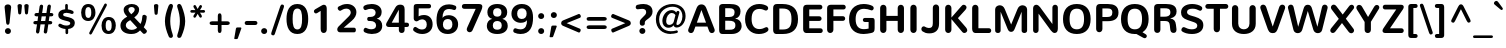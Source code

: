 SplineFontDB: 3.0
FontName: Nunito-ExtraBold
FullName: Nunito ExtraBold
FamilyName: Nunito
Weight: ExtraBold
Copyright: Digitized data Copyright (c) 2011-2013, vernon adams.
Version: 2.0
ItalicAngle: 0
UnderlinePosition: 0
UnderlineWidth: 0
Ascent: 1638
Descent: 410
UFOAscent: 2030
UFODescent: -675
LayerCount: 2
Layer: 0 0 "Back"  1
Layer: 1 0 "Fore"  0
OS2Version: 0
OS2_WeightWidthSlopeOnly: 0
OS2_UseTypoMetrics: 0
CreationTime: 1392324994
ModificationTime: 1392325093
PfmFamily: 0
TTFWeight: 800
TTFWidth: 5
LineGap: 0
VLineGap: 0
OS2TypoAscent: 1999
OS2TypoAOffset: 0
OS2TypoDescent: 572
OS2TypoDOffset: 0
OS2TypoLinegap: 0
OS2WinAscent: 1999
OS2WinAOffset: 0
OS2WinDescent: -572
OS2WinDOffset: 0
HheadAscent: 0
HheadAOffset: 1
HheadDescent: 0
HheadDOffset: 1
OS2Vendor: 'NeWT'
Lookup: 258 0 0 "kernHorizontalKerninglookup0"  {"kernHorizontalKerninglookup0 subtable"  } ['kern' ('DFLT' <'dflt' > ) ]
Lookup: 258 0 0 "kernHorizontalKerninginLatinloo"  {"kernHorizontalKerninginLatinloo subtable"  } ['kern' ('latn' <'dflt' > ) ]
DEI: 91125
LangName: 1033 "" "" "" "" "" "Version 2.0" "" "Nunito is a trademark of Vernon Adams and may be registered in certain jurisdictions." "newtypography" "Vernon Adams" "" "newtypography.co.uk" "newtypography.co.uk" "Copyright (c) 2013, vernon adams.+AAoACgAA-This Font Software is licensed under the SIL Open Font License, Version 1.1.+AAoA-This license is copied below, and is also available with a FAQ at:+AAoA-http://scripts.sil.org/OFL+AAoA" "http://scripts.sil.org/OFL" "" "" "" "Nunito-ExtraBold" 
PickledData: "(dp1
S'com.typemytype.robofont.foreground.layerStrokeColor'
p2
(F0.5
I0
F0.5
F0.69999999999999996
tp3
sS'com.typemytype.robofont.guides'
p4
((dp5
S'angle'
p6
I0
sS'name'
p7
NsS'magnetic'
p8
I5
sS'isGlobal'
p9
I1
sS'y'
I1013
sS'x'
I587
s(dp10
g6
I0
sg7
Nsg8
I5
sg9
I1
sS'y'
I903
sS'x'
I595
s(dp11
g6
I0
sg7
Nsg8
I5
sg9
I1
sS'y'
I120
sS'x'
I780
s(dp12
g6
I0
sg7
Nsg8
I5
sg9
I1
sS'y'
S'-22'
p13
sS'x'
I907
s(dp14
g6
I0
sg7
Nsg8
I5
sg9
I1
sS'y'
I1296
sS'x'
I786
s(dp15
g6
I0
sg7
Nsg8
I5
sg9
I1
sS'y'
I1438
sS'x'
I772
stp16
sS'com.schriftgestaltung.fontMasterID'
p17
S'F10CBA7B-FAF3-4DDE-A14D-E99DB7E222CB'
p18
sS'GSDimensionPlugin.Dimensions'
p19
(dp20
S'F10CBA7B-FAF3-4DDE-A14D-E99DB7E222CB'
p21
(dp22
sS'EBB1D39D-5A31-45B3-B44F-04CD128BFFB4'
p23
(dp24
ssS'com.superpolator.editor.generateInfo'
p25
S'Generated with LTR Superpolator version 131028_2106_developer_'
p26
sS'com.typemytype.robofont.b.layerStrokeColor'
p27
(F0.5
I1
I0
F0.69999999999999996
tp28
sS'com.schriftgestaltung.useNiceNames'
p29
I00
sS'com.typemytype.robofont.layerOrder'
p30
(S'b'
tp31
sS'com.typemytype.robofont.segmentType'
p32
S'curve'
p33
sS'org.robofab.glyphOrder'
p34
(S'.notdef'
S'NULL'
S'CR'
S'space'
S'exclam'
S'quotedbl'
S'numbersign'
S'dollar'
S'percent'
S'ampersand'
S'quotesingle'
S'parenleft'
S'parenright'
S'asterisk'
S'plus'
S'comma'
S'hyphen'
S'period'
S'slash'
S'zero'
S'one'
S'two'
S'three'
S'four'
S'five'
S'six'
S'seven'
S'eight'
S'nine'
S'colon'
S'semicolon'
S'less'
S'equal'
S'greater'
S'question'
S'at'
S'A'
S'B'
S'C'
S'D'
S'E'
S'F'
S'G'
S'H'
S'I'
S'J'
S'K'
S'L'
S'M'
S'N'
S'O'
S'P'
S'Q'
S'R'
S'S'
S'T'
S'U'
S'V'
S'W'
S'X'
S'Y'
S'Z'
S'bracketleft'
S'backslash'
S'bracketright'
S'asciicircum'
S'underscore'
S'grave'
S'a'
S'b'
S'c'
S'd'
S'e'
S'f'
S'g'
S'h'
S'i'
S'j'
S'k'
S'l'
S'm'
S'n'
S'o'
S'p'
S'q'
S'r'
S's'
S't'
S'u'
S'v'
S'w'
S'x'
S'y'
S'z'
S'braceleft'
S'bar'
S'braceright'
S'asciitilde'
S'uni00A0'
S'exclamdown'
S'cent'
S'sterling'
S'currency'
S'yen'
S'brokenbar'
S'section'
S'dieresis'
S'copyright'
S'ordfeminine'
S'guillemotleft'
S'logicalnot'
S'uni00AD'
S'registered'
S'overscore'
S'degree'
S'plusminus'
S'twosuperior'
S'threesuperior'
S'acute'
S'mu'
S'paragraph'
S'middot'
S'cedilla'
S'onesuperior'
S'ordmasculine'
S'guillemotright'
S'onequarter'
S'onehalf'
S'threequarters'
S'questiondown'
S'Agrave'
S'Aacute'
S'Acircumflex'
S'Atilde'
S'Adieresis'
S'Aring'
S'AE'
S'Ccedilla'
S'Egrave'
S'Eacute'
S'Ecircumflex'
S'Edieresis'
S'Igrave'
S'Iacute'
S'Icircumflex'
S'Idieresis'
S'Eth'
S'Ntilde'
S'Ograve'
S'Oacute'
S'Ocircumflex'
S'Otilde'
S'Odieresis'
S'multiply'
S'Oslash'
S'Ugrave'
S'Uacute'
S'Ucircumflex'
S'Udieresis'
S'Yacute'
S'Thorn'
S'germandbls'
S'agrave'
S'aacute'
S'acircumflex'
S'atilde'
S'adieresis'
S'aring'
S'ae'
S'ccedilla'
S'egrave'
S'eacute'
S'ecircumflex'
S'edieresis'
S'igrave'
S'iacute'
S'icircumflex'
S'idieresis'
S'eth'
S'ntilde'
S'ograve'
S'oacute'
S'ocircumflex'
S'otilde'
S'odieresis'
S'divide'
S'oslash'
S'ugrave'
S'uacute'
S'ucircumflex'
S'udieresis'
S'yacute'
S'thorn'
S'ydieresis'
S'dotlessi'
S'Lslash'
S'lslash'
S'OE'
S'oe'
S'Scaron'
S'scaron'
S'Ydieresis'
S'Zcaron'
S'zcaron'
S'florin'
S'uni0200'
S'uni0201'
S'uni0202'
S'uni0203'
S'uni0204'
S'uni0205'
S'uni0206'
S'uni0207'
S'uni0208'
S'uni0209'
S'uni020A'
S'uni020B'
S'uni020C'
S'uni020D'
S'uni020E'
S'uni020F'
S'uni0210'
S'uni0211'
S'uni0212'
S'uni0213'
S'uni0214'
S'uni0215'
S'uni0216'
S'uni0217'
S'uni0218'
S'uni0219'
S'uni021A'
S'uni021B'
S'circumflex'
S'caron'
S'uni02C9'
S'breve'
S'dotaccent'
S'ring'
S'ogonek'
S'tilde'
S'hungarumlaut'
S'uni030F'
S'uni0311'
S'uni0326'
S'increment'
S'uni03A9'
S'uni03BC'
S'pi'
S'endash'
S'emdash'
S'quoteleft'
S'quoteright'
S'quotesinglbase'
S'quotedblleft'
S'quotedblright'
S'quotedblbase'
S'dagger'
S'daggerdbl'
S'bullet'
S'ellipsis'
S'perthousand'
S'guilsinglleft'
S'guilsinglright'
S'fraction'
S'foursuperior'
S'Euro'
S'afii61289'
S'trademark'
S'Omega'
S'estimated'
S'partialdiff'
S'product'
S'summation'
S'minus'
S'uni2215'
S'uni2219'
S'radical'
S'infinity'
S'integral'
S'approxequal'
S'notequal'
S'lessequal'
S'greaterequal'
S'lozenge'
S'uniF8FF'
S'fi'
S'fl'
tp35
sS'com.typemytype.robofont.sort'
p36
((dp37
S'type'
p38
S'glyphList'
p39
sS'ascending'
p40
(S'space'
S'exclam'
S'quotedbl'
S'numbersign'
S'dollar'
S'percent'
S'ampersand'
S'parenleft'
S'parenright'
S'asterisk'
S'plus'
S'comma'
S'hyphen'
S'period'
S'slash'
S'zero'
S'one'
S'two'
S'three'
S'four'
S'five'
S'six'
S'seven'
S'eight'
S'nine'
S'colon'
S'semicolon'
S'less'
S'equal'
S'greater'
S'question'
S'at'
S'A'
S'B'
S'C'
S'D'
S'E'
S'F'
S'G'
S'H'
S'I'
S'J'
S'K'
S'L'
S'M'
S'N'
S'O'
S'P'
S'Q'
S'R'
S'S'
S'T'
S'U'
S'V'
S'W'
S'X'
S'Y'
S'Z'
S'bracketleft'
S'backslash'
S'bracketright'
S'asciicircum'
S'underscore'
S'grave'
S'a'
S'b'
S'c'
S'd'
S'e'
S'f'
S'g'
S'h'
S'i'
S'j'
S'k'
S'l'
S'm'
S'n'
S'o'
S'p'
S'q'
S'r'
S's'
S't'
S'u'
S'v'
S'w'
S'x'
S'y'
S'z'
S'braceleft'
S'bar'
S'braceright'
S'asciitilde'
S'exclamdown'
S'cent'
S'sterling'
S'currency'
S'yen'
S'brokenbar'
S'section'
S'dieresis'
S'copyright'
S'ordfeminine'
S'logicalnot'
S'registered'
S'macron'
S'degree'
S'plusminus'
S'twosuperior'
S'threesuperior'
S'acute'
S'mu'
S'paragraph'
S'periodcentered'
S'cedilla'
S'onesuperior'
S'ordmasculine'
S'onequarter'
S'onehalf'
S'threequarters'
S'questiondown'
S'Agrave'
S'Aacute'
S'Acircumflex'
S'Atilde'
S'Adieresis'
S'Aring'
S'AE'
S'Ccedilla'
S'Egrave'
S'Eacute'
S'Ecircumflex'
S'Edieresis'
S'Igrave'
S'Iacute'
S'Icircumflex'
S'Idieresis'
S'Eth'
S'Ntilde'
S'Ograve'
S'Oacute'
S'Ocircumflex'
S'Otilde'
S'Odieresis'
S'multiply'
S'Oslash'
S'Ugrave'
S'Uacute'
S'Ucircumflex'
S'Udieresis'
S'Yacute'
S'Thorn'
S'germandbls'
S'agrave'
S'aacute'
S'acircumflex'
S'atilde'
S'adieresis'
S'aring'
S'ae'
S'ccedilla'
S'egrave'
S'eacute'
S'ecircumflex'
S'edieresis'
S'igrave'
S'iacute'
S'icircumflex'
S'idieresis'
S'eth'
S'ntilde'
S'ograve'
S'oacute'
S'ocircumflex'
S'otilde'
S'odieresis'
S'divide'
S'oslash'
S'ugrave'
S'uacute'
S'ucircumflex'
S'udieresis'
S'yacute'
S'thorn'
S'ydieresis'
S'dotlessi'
S'circumflex'
S'caron'
S'breve'
S'dotaccent'
S'ring'
S'ogonek'
S'tilde'
S'hungarumlaut'
S'quoteleft'
S'quoteright'
S'minus'
S'uni0210'
S'lozenge'
S'uni0201'
S'perthousand'
S'uni020F'
S'uni020E'
S'uni020C'
S'uni020B'
S'uni020A'
S'quotedblright'
S'Zcaron'
S'quotesinglbase'
S'uniF8FF'
S'quotedblleft'
S'uni0209'
S'uni0208'
S'uni0207'
S'uni0205'
S'uni0204'
S'uni0203'
S'uni0200'
S'uni0206'
S'OE'
S'daggerdbl'
S'uni0202'
S'quotesingle'
S'Scaron'
S'uni020D'
S'uni0214'
S'uni0215'
S'uni0217'
S'uni0211'
S'uni0212'
S'uni0213'
S'afii61289'
S'ellipsis'
S'zcaron'
S'uni02C9'
S'uni03A9'
S'uni021A'
S'uni021B'
S'oe'
S'guilsinglleft'
S'uni03BC'
S'.notdef'
S'notequal'
S'dagger'
S'radical'
S'integral'
S'endash'
S'trademark'
S'summation'
S'partialdiff'
S'fraction'
S'uni2219'
S'lslash'
S'uni2215'
S'uni00AD'
S'quotedblbase'
S'uni0219'
S'Ydieresis'
S'fl'
S'greaterequal'
S'uni0326'
S'scaron'
S'lessequal'
S'increment'
S'Lslash'
S'uni030F'
S'florin'
S'estimated'
S'uni0311'
S'foursuperior'
S'pi'
S'Omega'
S'uni00A0'
S'product'
S'approxequal'
S'emdash'
S'uni0218'
S'fi'
S'bullet'
S'guilsinglright'
S'infinity'
S'uni0216'
S'Abreve'
S'Amacron'
S'Aogonek'
S'Cacute'
S'Ccaron'
S'Cdotaccent'
S'Dcaron'
S'Dcroat'
S'Ecaron'
S'Edotaccent'
S'Emacron'
S'Eogonek'
S'Gbreve'
S'Gcommaaccent'
S'Gdotaccent'
S'Hbar'
S'IJ'
S'Idotaccent'
S'Imacron'
S'Iogonek'
S'Kcommaaccent'
S'Lacute'
S'Lcaron'
S'Lcommaaccent'
S'Ldot'
S'Nacute'
S'Ncaron'
S'Ncommaaccent'
S'Eng'
S'Ohungarumlaut'
S'Omacron'
S'Racute'
S'Rcaron'
S'Rcommaaccent'
S'Sacute'
S'Scedilla'
S'Scommaaccent'
S'Tbar'
S'Tcaron'
S'Tcedilla'
S'Tcommaaccent'
S'Uhungarumlaut'
S'Umacron'
S'Uogonek'
S'Uring'
S'Wacute'
S'Wcircumflex'
S'Wdieresis'
S'Wgrave'
S'Ycircumflex'
S'Ygrave'
S'Zacute'
S'Zdotaccent'
S'Lcommaaccent.001'
S'Lcommaaccent.002'
S'abreve'
S'amacron'
S'aogonek'
S'cacute'
S'ccaron'
S'cdotaccent'
S'dcaron'
S'dcroat'
S'ecaron'
S'edotaccent'
S'emacron'
S'eogonek'
S'gbreve'
S'gcommaaccent'
S'gdotaccent'
S'hbar'
S'idotaccent'
S'ij'
S'imacron'
S'iogonek'
S'kcommaaccent'
S'lacute'
S'lcaron'
S'lcommaaccent'
S'ldot'
S'nacute'
S'ncaron'
S'ncommaaccent'
S'eng'
S'ohungarumlaut'
S'omacron'
S'racute'
S'rcaron'
S'rcommaaccent'
S'sacute'
S'scedilla'
S'scommaaccent'
S'tbar'
S'tcaron'
S'tcedilla'
S'tcommaaccent'
S'uhungarumlaut'
S'umacron'
S'uogonek'
S'uring'
S'wacute'
S'wcircumflex'
S'wdieresis'
S'wgrave'
S'ycircumflex'
S'ygrave'
S'zacute'
S'zdotaccent'
S'guillemetleft'
S'guillemetright'
S'euro'
S'emptyset'
tp41
stp42
sS'public.glyphOrder'
p43
(S'space'
S'exclam'
S'quotedbl'
S'numbersign'
S'dollar'
S'percent'
S'ampersand'
S'parenleft'
S'parenright'
S'asterisk'
S'plus'
S'comma'
S'hyphen'
S'period'
S'slash'
S'zero'
S'one'
S'two'
S'three'
S'four'
S'five'
S'six'
S'seven'
S'eight'
S'nine'
S'colon'
S'semicolon'
S'less'
S'equal'
S'greater'
S'question'
S'at'
S'A'
S'B'
S'C'
S'D'
S'E'
S'F'
S'G'
S'H'
S'I'
S'J'
S'K'
S'L'
S'M'
S'N'
S'O'
S'P'
S'Q'
S'R'
S'S'
S'T'
S'U'
S'V'
S'W'
S'X'
S'Y'
S'Z'
S'bracketleft'
S'backslash'
S'bracketright'
S'asciicircum'
S'underscore'
S'grave'
S'a'
S'b'
S'c'
S'd'
S'e'
S'f'
S'g'
S'h'
S'i'
S'j'
S'k'
S'l'
S'm'
S'n'
S'o'
S'p'
S'q'
S'r'
S's'
S't'
S'u'
S'v'
S'w'
S'x'
S'y'
S'z'
S'braceleft'
S'bar'
S'braceright'
S'asciitilde'
S'exclamdown'
S'cent'
S'sterling'
S'currency'
S'yen'
S'brokenbar'
S'section'
S'dieresis'
S'copyright'
S'ordfeminine'
S'logicalnot'
S'registered'
S'macron'
S'degree'
S'plusminus'
S'twosuperior'
S'threesuperior'
S'acute'
S'mu'
S'paragraph'
S'periodcentered'
S'cedilla'
S'onesuperior'
S'ordmasculine'
S'onequarter'
S'onehalf'
S'threequarters'
S'questiondown'
S'Agrave'
S'Aacute'
S'Acircumflex'
S'Atilde'
S'Adieresis'
S'Aring'
S'AE'
S'Ccedilla'
S'Egrave'
S'Eacute'
S'Ecircumflex'
S'Edieresis'
S'Igrave'
S'Iacute'
S'Icircumflex'
S'Idieresis'
S'Eth'
S'Ntilde'
S'Ograve'
S'Oacute'
S'Ocircumflex'
S'Otilde'
S'Odieresis'
S'multiply'
S'Oslash'
S'Ugrave'
S'Uacute'
S'Ucircumflex'
S'Udieresis'
S'Yacute'
S'Thorn'
S'germandbls'
S'agrave'
S'aacute'
S'acircumflex'
S'atilde'
S'adieresis'
S'aring'
S'ae'
S'ccedilla'
S'egrave'
S'eacute'
S'ecircumflex'
S'edieresis'
S'igrave'
S'iacute'
S'icircumflex'
S'idieresis'
S'eth'
S'ntilde'
S'ograve'
S'oacute'
S'ocircumflex'
S'otilde'
S'odieresis'
S'divide'
S'oslash'
S'ugrave'
S'uacute'
S'ucircumflex'
S'udieresis'
S'yacute'
S'thorn'
S'ydieresis'
S'dotlessi'
S'circumflex'
S'caron'
S'breve'
S'dotaccent'
S'ring'
S'ogonek'
S'tilde'
S'hungarumlaut'
S'quoteleft'
S'quoteright'
S'minus'
S'uni0210'
S'lozenge'
S'uni0201'
S'perthousand'
S'uni020F'
S'uni020E'
S'uni020C'
S'uni020B'
S'uni020A'
S'quotedblright'
S'Zcaron'
S'quotesinglbase'
S'quotedblleft'
S'uni0209'
S'uni0208'
S'uni0207'
S'uni0205'
S'uni0204'
S'uni0203'
S'uni0200'
S'uni0206'
S'OE'
S'daggerdbl'
S'uni0202'
S'quotesingle'
S'Scaron'
S'uni020D'
S'uni0214'
S'uni0215'
S'uni0217'
S'uni0211'
S'uni0212'
S'uni0213'
S'ellipsis'
S'zcaron'
S'uni02C9'
S'uni03A9'
S'oe'
S'guilsinglleft'
S'uni03BC'
S'.notdef'
S'notequal'
S'dagger'
S'radical'
S'integral'
S'endash'
S'trademark'
S'summation'
S'partialdiff'
S'fraction'
S'uni2219'
S'lslash'
S'uni2215'
S'uni00AD'
S'quotedblbase'
S'Ydieresis'
S'fl'
S'greaterequal'
S'scaron'
S'lessequal'
S'Lslash'
S'florin'
S'estimated'
S'foursuperior'
S'pi'
S'Omega'
S'uni00A0'
S'product'
S'approxequal'
S'emdash'
S'fi'
S'bullet'
S'guilsinglright'
S'infinity'
S'uni0216'
S'Abreve'
S'Amacron'
S'Aogonek'
S'Cacute'
S'Ccaron'
S'Cdotaccent'
S'Dcaron'
S'Dcroat'
S'Ecaron'
S'Edotaccent'
S'Emacron'
S'Eogonek'
S'Gbreve'
S'Gcommaaccent'
S'Gdotaccent'
S'Hbar'
S'IJ'
S'Idotaccent'
S'Imacron'
S'Iogonek'
S'Kcommaaccent'
S'Lacute'
S'Lcaron'
S'Lcommaaccent'
S'Ldot'
S'Nacute'
S'Ncaron'
S'Ncommaaccent'
S'Eng'
S'Ohungarumlaut'
S'Omacron'
S'Racute'
S'Rcaron'
S'Rcommaaccent'
S'Sacute'
S'Scedilla'
S'Scommaaccent'
S'Tbar'
S'Tcaron'
S'Tcedilla'
S'Tcommaaccent'
S'Uhungarumlaut'
S'Umacron'
S'Uogonek'
S'Uring'
S'Wacute'
S'Wcircumflex'
S'Wdieresis'
S'Wgrave'
S'Ycircumflex'
S'Ygrave'
S'Zacute'
S'Zdotaccent'
S'Lcommaaccent.001'
S'Lcommaaccent.002'
S'abreve'
S'amacron'
S'aogonek'
S'cacute'
S'ccaron'
S'cdotaccent'
S'dcaron'
S'dcroat'
S'ecaron'
S'edotaccent'
S'emacron'
S'eogonek'
S'gbreve'
S'gcommaaccent'
S'gdotaccent'
S'hbar'
S'idotaccent'
S'ij'
S'imacron'
S'iogonek'
S'kcommaaccent'
S'lacute'
S'lcaron'
S'lcommaaccent'
S'ldot'
S'nacute'
S'ncaron'
S'ncommaaccent'
S'eng'
S'ohungarumlaut'
S'omacron'
S'racute'
S'rcaron'
S'rcommaaccent'
S'sacute'
S'scedilla'
S'scommaaccent'
S'tbar'
S'tcaron'
S'tcedilla'
S'tcommaaccent'
S'uhungarumlaut'
S'umacron'
S'uogonek'
S'uring'
S'wacute'
S'wcircumflex'
S'wdieresis'
S'wgrave'
S'ycircumflex'
S'ygrave'
S'zacute'
S'zdotaccent'
S'emptyset'
S'AEacute'
S'AEmacron'
S'Ccircumflex'
S'Ebreve'
S'Gcaron'
S'Gcircumflex'
S'Hcircumflex'
S'Ibreve'
S'Itilde'
S'Jcircumflex'
S'Obreve'
S'Oslashacute'
S'Scircumflex'
S'Ubreve'
S'Utilde'
S'uni01C4'
S'uni01C5'
S'uni01CD'
S'uni01CF'
S'uni01D1'
S'uni01D3'
S'uni01E8'
S'uni01EA'
S'uni01F1'
S'uni01F2'
S'uni01F4'
S'uni01F8'
S'uni01c7'
S'uni01c8'
S'uni01ca'
S'uni01cb'
S'uni021E'
S'uni0226'
S'uni0228'
S'uni0232'
S'uni1E02'
S'uni1E0A'
S'uni1E1E'
S'uni1E40'
S'uni1E56'
S'uni1E60'
S'uni1E6A'
S'uni1EBC'
S'uni1EF8'
S'aeacute'
S'aemacron'
S'ccircumflex'
S'ebreve'
S'gcaron'
S'gcircumflex'
S'hcircumflex'
S'ibreve'
S'itilde'
S'dotlessj'
S'jcircumflex'
S'kgreenlandic'
S'napostrophe'
S'obreve'
S'oslashacute'
S'scircumflex'
S'ubreve'
S'uni01C6'
S'uni01C9'
S'uni01CC'
S'uni01CE'
S'uni01D0'
S'uni01D2'
S'uni01D4'
S'uni01E9'
S'uni01EB'
S'uni01F0'
S'uni01F3'
S'uni01F5'
S'uni01F9'
S'uni021F'
S'uni0227'
S'uni0229'
S'uni0233'
S'uni1E03'
S'uni1E0B'
S'uni1E1F'
S'uni1E41'
S'uni1E57'
S'uni1E61'
S'uni1E6B'
S'uni1EBD'
S'uni1EF9'
S'utilde'
S'uniFB00'
S'uniFB03'
S'uniFB04'
S'Delta'
S'Sigma'
S'uni022E'
S'uni022F'
S'guillemotleft'
S'guillemotright'
S'uni000D'
S'Euro'
S'uni2113'
S'caron.alt'
S'breveinvertedcomb'
S'commaaccent'
S'commaturnedabovecomb'
S'dblgravecmb'
S'uni0307'
S'apostrophemod'
S'NULL'
S'dotaccentcmb'
S'ff'
S'ffi'
S'ffl'
S'fj'
S'foundryicon'
S'middot'
S'slashbar'
S'uni0002'
S'uni0009'
S'uni000A'
tp44
sS'com.schriftgestaltung.weight'
p45
S'Light'
p46
s."
Encoding: GWF-3
UnicodeInterp: none
NameList: AGL For New Fonts
DisplaySize: -96
AntiAlias: 1
FitToEm: 1
WinInfo: 16 16 6
AnchorClass2: "top.2" "caron.alt" "mid" "bot" "top" "ogonek" 
BeginChars: 65542 493

StartChar: A
Encoding: 33 65 0
Width: 1476
VWidth: 0
GlyphClass: 2
Flags: HW
PickledData: "(dp1
S'segmentType'
p2
S'line'
p3
sS'b'
(dp4
sS'anchors'
p5
(tsS'lib'
p6
(dp7
sS'unicodes'
p8
(tsS'width'
p9
I1445
sS'points'
p10
(dp11
sS'contours'
p12
(dp13
sS'components'
p14
(tsS'y'
I1232
sS'x'
I718
sS'com.typemytype.robofont.layerData'
p15
(dp16
S'b'
(dp17
S'name'
p18
S'A'
sg6
(dp19
sg8
(tsg9
I1414
sg12
((dp20
g10
((dp21
g2
S'line'
p22
sS'x'
I403
sS'smooth'
p23
I0
sS'y'
I502
s(dp24
g2
S'line'
p25
sS'x'
I703
sg23
I0
sS'y'
I1275
s(dp26
g2
S'line'
p27
sS'x'
I705
sg23
I0
sS'y'
I1275
s(dp28
g2
S'line'
p29
sS'x'
I1004
sg23
I0
sS'y'
I502
stp30
s(dp31
g10
((dp32
g2
S'curve'
p33
sS'x'
I150
sg23
I1
sS'y'
I0
s(dp34
S'y'
I0
sS'x'
I181
sg23
I0
s(dp35
S'y'
I15
sS'x'
I214
sg23
I0
s(dp36
g2
S'curve'
p37
sS'x'
I229
sg23
I1
sS'y'
I53
s(dp38
g2
S'line'
p39
sS'x'
I356
sg23
I0
sS'y'
I373
s(dp40
g2
S'line'
p41
sS'x'
I1051
sg23
I0
sS'y'
I373
s(dp42
g2
S'line'
p43
sS'x'
I1179
sg23
I1
sS'y'
I53
s(dp44
S'y'
I17
sS'x'
I1193
sg23
I0
s(dp45
S'y'
I0
sS'x'
I1228
sg23
I0
s(dp46
g2
S'curve'
p47
sS'x'
I1260
sg23
I1
sS'y'
I0
s(dp48
S'y'
I0
sS'x'
I1306
sg23
I0
s(dp49
S'y'
I31
sS'x'
I1354
sg23
I0
s(dp50
g2
S'curve'
p51
sS'x'
I1354
sg23
I1
sS'y'
I80
s(dp52
S'y'
I87
sS'x'
I1354
sg23
I0
s(dp53
S'y'
I97
sS'x'
I1352
sg23
I0
s(dp54
g2
S'curve'
p55
sS'x'
I1349
sg23
I0
sS'y'
I108
s(dp56
g2
S'line'
p57
sS'x'
I871
sg23
I1
sS'y'
I1288
s(dp58
S'y'
I1420
sS'x'
I817
sg23
I0
s(dp59
S'y'
I1430
sS'x'
I777
sg23
I0
s(dp60
g2
S'curve'
p61
sS'x'
I710
sg23
I1
sS'y'
I1430
s(dp62
S'y'
I1430
sS'x'
I644
sg23
I0
s(dp63
S'y'
I1413
sS'x'
I596
sg23
I0
s(dp64
g2
S'curve'
p65
sS'x'
I542
sg23
I1
sS'y'
I1280
s(dp66
g2
S'line'
p67
sS'x'
I66
sg23
I1
sS'y'
I108
s(dp68
S'y'
I97
sS'x'
I62
sg23
I0
s(dp69
S'y'
I87
sS'x'
I60
sg23
I0
s(dp70
g2
S'curve'
p71
sS'x'
I60
sg23
I1
sS'y'
I78
s(dp72
S'y'
I32
sS'x'
I60
sg23
I0
s(dp73
S'y'
I0
sS'x'
I106
sg23
I0
stp74
stp75
sg14
(tsg5
(tsssg18
S'A'
s."
AnchorPoint: "top" 737 1438 basechar 0
AnchorPoint: "ogonek" 1265 19 basechar 0
LayerCount: 2
Fore
SplineSet
974.658 530 m 1
 503.342 530 l 1
 739 1177 l 1
 974.658 530 l 1
1128 109 m 1
 1155.40914508 30.6881569245 1215.32183741 -2.85464936008 1273.81925221 -2.85464936008 c 0
 1348.23901201 -2.85464936008 1420.36819535 51.4331921941 1420.36819535 136.894150549 c 0
 1420.36819535 155.817937635 1416.83154924 176.270208435 1409 198 c 2
 1000 1245 l 1
 931 1430 842 1464 739 1464 c 0
 636 1464 547 1430 479 1245 c 1
 70 198 l 2
 61.9832406746 176.065255735 58.3675794739 155.432244717 58.3675794739 136.35909824 c 0
 58.3675794739 51.2066666425 130.434696511 -2.85464936008 204.675646989 -2.85464936008 c 0
 263.15464378 -2.85464936008 322.982414139 30.6881569245 350 109 c 1
 430.86 331 l 1
 1047.14 331 l 1
 1128 109 l 1
EndSplineSet
EndChar

StartChar: AE
Encoding: 133 198 1
Width: 1984
VWidth: 0
GlyphClass: 2
Flags: HW
PickledData: "(dp1
S'com.typemytype.robofont.layerData'
p2
(dp3
S'b'
(dp4
S'name'
p5
S'AE'
p6
sS'lib'
p7
(dp8
sS'unicodes'
p9
(tsS'width'
p10
I1976
sS'contours'
p11
(tsS'components'
p12
(tsS'anchors'
p13
(tsss."
AnchorPoint: "top" 1295 1446 basechar 0
LayerCount: 2
Fore
SplineSet
1268 0 m 2
 1812 0 l 1
 1898 1 1946 34 1946 106 c 0
 1946 195 1902 235 1796 235 c 2
 1404 235 l 1
 1343 620 l 1
 1770 620 l 2
 1860 620 1899 653 1899 731 c 0
 1899 816 1835 855 1752 855 c 2
 1314 855 l 1
 1259 1211 l 1
 1797 1211 l 2
 1887 1211 1935 1244 1935 1322 c 0
 1935 1403 1870 1446 1787 1446 c 2
 984 1445 l 2
 829 1445 744 1358 625 1118 c 1
 98 230 l 1
 78 190 61 146 60 112 c 0
 60 43 117 2 183 2 c 0
 256 2 309 52 355 138 c 1
 484 339 l 1
 1079 339 l 1
 1109 163 l 1
 1125 44 1176 0 1268 0 c 2
573 530 m 1
 956 1261 l 1
 959 1261 l 1
 1057 530 l 1
 573 530 l 1
EndSplineSet
EndChar

StartChar: AEacute
Encoding: 354 508 2
Width: 1984
VWidth: 0
GlyphClass: 2
Flags: HW
LayerCount: 2
Fore
Refer: 137 180 N 1 0 0 1 1171 413 2
Refer: 1 198 N 1 0 0 1 0 0 2
EndChar

StartChar: uni01E2
Encoding: 336 482 3
Width: 1984
VWidth: 0
GlyphClass: 2
Flags: HW
LayerCount: 2
Fore
Refer: 274 175 N 1 0 0 1 1000 450 2
Refer: 1 198 N 1 0 0 1 0 0 2
EndChar

StartChar: Aacute
Encoding: 128 193 4
Width: 1470
VWidth: 0
GlyphClass: 2
Flags: HW
PickledData: "(dp1
S'b'
(dp2
sS'anchors'
p3
(tsS'lib'
p4
(dp5
sS'unicodes'
p6
(tsS'width'
p7
I1445
sS'contours'
p8
(tsS'components'
p9
(tsS'com.typemytype.robofont.layerData'
p10
(dp11
S'b'
(dp12
S'name'
p13
S'Aacute'
p14
sg4
(dp15
sg6
(tsg7
I1414
sg8
(tsg9
(tsg3
(tsssg13
S'Aacute'
p16
s."
LayerCount: 2
Fore
Refer: 137 180 N 1 0 0 1 617 398 2
Refer: 0 65 N 1 0 0 1 0 0 2
EndChar

StartChar: Abreve
Encoding: 193 258 5
Width: 1470
VWidth: 0
GlyphClass: 2
Flags: HW
PickledData: "(dp1
S'com.typemytype.robofont.layerData'
p2
(dp3
S'b'
(dp4
S'name'
p5
S'Abreve'
p6
sS'lib'
p7
(dp8
sS'unicodes'
p9
(tsS'width'
p10
I1414
sS'contours'
p11
(tsS'components'
p12
(tsS'anchors'
p13
(tsss."
LayerCount: 2
Fore
Refer: 161 728 N 1 0 0 1 447 398 2
Refer: 0 65 N 1 0 0 1 0 0 2
EndChar

StartChar: Acircumflex
Encoding: 129 194 6
Width: 1470
VWidth: 0
GlyphClass: 2
Flags: HW
PickledData: "(dp1
S'b'
(dp2
sS'anchors'
p3
(tsS'lib'
p4
(dp5
sS'unicodes'
p6
(tsS'width'
p7
I1445
sS'contours'
p8
(tsS'components'
p9
(tsS'com.typemytype.robofont.layerData'
p10
(dp11
S'b'
(dp12
S'name'
p13
S'Acircumflex'
p14
sg4
(dp15
sg6
(tsg7
I1414
sg8
(tsg9
(tsg3
(tsssg13
S'Acircumflex'
p16
s."
LayerCount: 2
Fore
Refer: 175 710 N 1 0 0 1 439 398 2
Refer: 0 65 N 1 0 0 1 0 0 2
EndChar

StartChar: Adieresis
Encoding: 131 196 7
Width: 1470
VWidth: 0
GlyphClass: 2
Flags: HW
PickledData: "(dp1
S'b'
(dp2
sS'anchors'
p3
(tsS'lib'
p4
(dp5
sS'unicodes'
p6
(tsS'width'
p7
I1445
sS'contours'
p8
(tsS'components'
p9
(tsS'com.typemytype.robofont.layerData'
p10
(dp11
S'b'
(dp12
S'name'
p13
S'Adieresis'
p14
sg4
(dp15
sg6
(tsg7
I1414
sg8
(tsg9
(tsg3
(tsssg13
S'Adieresis'
p16
s."
LayerCount: 2
Fore
Refer: 189 168 N 1 0 0 1 446 398 2
Refer: 0 65 N 1 0 0 1 0 0 2
EndChar

StartChar: Agrave
Encoding: 127 192 8
Width: 1470
VWidth: 0
GlyphClass: 2
Flags: HW
PickledData: "(dp1
S'b'
(dp2
sS'anchors'
p3
(tsS'lib'
p4
(dp5
sS'unicodes'
p6
(tsS'width'
p7
I1445
sS'contours'
p8
(tsS'components'
p9
(tsS'com.typemytype.robofont.layerData'
p10
(dp11
S'b'
(dp12
S'name'
p13
S'Agrave'
p14
sg4
(dp15
sg6
(tsg7
I1414
sg8
(tsg9
(tsg3
(tsssg13
S'Agrave'
p16
s."
LayerCount: 2
Fore
Refer: 233 96 N 1 0 0 1 287 398 2
Refer: 0 65 N 1 0 0 1 0 0 2
EndChar

StartChar: Amacron
Encoding: 191 256 9
Width: 1470
VWidth: 0
GlyphClass: 2
Flags: HW
PickledData: "(dp1
S'com.typemytype.robofont.layerData'
p2
(dp3
S'b'
(dp4
S'name'
p5
S'Amacron'
p6
sS'lib'
p7
(dp8
sS'unicodes'
p9
(tsS'width'
p10
I1414
sS'contours'
p11
(tsS'components'
p12
(tsS'anchors'
p13
(tsss."
LayerCount: 2
Fore
Refer: 274 175 N 1 0 0 1 446 435 2
Refer: 0 65 N 1 0 0 1 0 0 2
EndChar

StartChar: Aogonek
Encoding: 195 260 10
Width: 1470
VWidth: 0
GlyphClass: 2
Flags: HW
PickledData: "(dp1
S'com.typemytype.robofont.layerData'
p2
(dp3
S'b'
(dp4
S'name'
p5
S'Aogonek'
p6
sS'lib'
p7
(dp8
sS'unicodes'
p9
(tsS'width'
p10
I1414
sS'contours'
p11
(tsS'components'
p12
(tsS'anchors'
p13
(tsss."
LayerCount: 2
Fore
Refer: 294 731 N 1 0 0 1 1021 19 2
Refer: 0 65 N 1 0 0 1 0 0 2
EndChar

StartChar: Aring
Encoding: 132 197 11
Width: 1470
VWidth: 0
GlyphClass: 2
Flags: HW
PickledData: "(dp1
S'b'
(dp2
sS'anchors'
p3
(tsS'lib'
p4
(dp5
sS'unicodes'
p6
(tsS'width'
p7
I1445
sS'contours'
p8
(tsS'components'
p9
(tsS'com.typemytype.robofont.layerData'
p10
(dp11
S'b'
(dp12
S'name'
p13
S'Aring'
p14
sg4
(dp15
sg6
(tsg7
I1414
sg8
(tsg9
(tsg3
(tsssg13
S'Aring'
p16
s."
LayerCount: 2
Fore
Refer: 337 730 N 1 0 0 1 448 398 2
Refer: 0 65 N 1 0 0 1 0 0 2
EndChar

StartChar: Atilde
Encoding: 130 195 12
Width: 1470
VWidth: 0
GlyphClass: 2
Flags: HW
PickledData: "(dp1
S'b'
(dp2
sS'anchors'
p3
(tsS'lib'
p4
(dp5
sS'unicodes'
p6
(tsS'width'
p7
I1445
sS'contours'
p8
(tsS'components'
p9
(tsS'com.typemytype.robofont.layerData'
p10
(dp11
S'b'
(dp12
S'name'
p13
S'Atilde'
p14
sg4
(dp15
sg6
(tsg7
I1414
sg8
(tsg9
(tsg3
(tsssg13
S'Atilde'
p16
s."
LayerCount: 2
Fore
Refer: 362 732 N 1 0 0 1 440 398 2
Refer: 0 65 N 1 0 0 1 0 0 2
EndChar

StartChar: B
Encoding: 34 66 13
Width: 1404
VWidth: 0
GlyphClass: 2
Flags: HW
PickledData: "(dp1
S'segmentType'
p2
S'curve'
p3
sS'b'
(dp4
sS'anchors'
p5
(tsS'lib'
p6
(dp7
sS'unicodes'
p8
(tsS'width'
p9
I1395
sS'points'
p10
(dp11
sS'contours'
p12
(dp13
sS'components'
p14
(tsS'y'
I1260
sS'x'
I676
sS'com.typemytype.robofont.layerData'
p15
(dp16
S'b'
(dp17
S'name'
p18
S'B'
sg6
(dp19
sg8
(tsg9
I1292
sg12
((dp20
g10
((dp21
g2
S'curve'
p22
sS'x'
I266
sS'smooth'
p23
I1
sS'y'
I0
s(dp24
g2
S'line'
p25
sS'x'
I1035
sg23
I1
sS'y'
I0
s(dp26
S'y'
I0
sS'x'
I1084
sg23
I0
s(dp27
S'y'
I36
sS'x'
I1108
sg23
I0
s(dp28
g2
S'curve'
p29
sS'x'
I1108
sg23
I1
sS'y'
I73
s(dp30
S'y'
I109
sS'x'
I1108
sg23
I0
s(dp31
S'y'
I145
sS'x'
I1084
sg23
I0
s(dp32
g2
S'curve'
p33
sS'x'
I1035
sg23
I1
sS'y'
I145
s(dp34
g2
S'line'
p35
sS'x'
I353
sg23
I0
sS'y'
I145
s(dp36
g2
S'line'
p37
sS'x'
I353
sg23
I0
sS'y'
I662
s(dp38
g2
S'line'
p39
sS'x'
I975
sg23
I1
sS'y'
I662
s(dp40
S'y'
I662
sS'x'
I1024
sg23
I0
s(dp41
S'y'
I698
sS'x'
I1049
sg23
I0
s(dp42
g2
S'curve'
p43
sS'x'
I1049
sg23
I1
sS'y'
I734
s(dp44
S'y'
I770
sS'x'
I1049
sg23
I0
s(dp45
S'y'
I806
sS'x'
I1026
sg23
I0
s(dp46
g2
S'curve'
p47
sS'x'
I975
sg23
I1
sS'y'
I806
s(dp48
g2
S'line'
p49
sS'x'
I353
sg23
I0
sS'y'
I806
s(dp50
g2
S'line'
p51
sS'x'
I353
sg23
I0
sS'y'
I1281
s(dp52
g2
S'line'
p53
sS'x'
I1007
sg23
I1
sS'y'
I1281
s(dp54
S'y'
I1281
sS'x'
I1056
sg23
I0
s(dp55
S'y'
I1317
sS'x'
I1080
sg23
I0
s(dp56
g2
S'curve'
p57
sS'x'
I1080
sg23
I1
sS'y'
I1354
s(dp58
S'y'
I1390
sS'x'
I1080
sg23
I0
s(dp59
S'y'
I1426
sS'x'
I1056
sg23
I0
s(dp60
g2
S'curve'
p61
sS'x'
I1007
sg23
I1
sS'y'
I1426
s(dp62
g2
S'line'
p63
sS'x'
I261
sg23
I1
sS'y'
I1426
s(dp64
S'y'
I1426
sS'x'
I213
sg23
I0
s(dp65
S'y'
I1383
sS'x'
I178
sg23
I0
s(dp66
g2
S'curve'
p67
sS'x'
I178
sg23
I1
sS'y'
I1340
s(dp68
g2
S'line'
p69
sS'x'
I178
sg23
I1
sS'y'
I86
s(dp70
S'y'
I41
sS'x'
I178
sg23
I0
s(dp71
S'y'
I0
sS'x'
I222
sg23
I0
stp72
stp73
sg14
(tsg5
(tsssg18
S'B'
s."
AnchorPoint: "top" 687 1438 basechar 0
LayerCount: 2
Fore
SplineSet
344 0 m 2
 798 0 l 2
 1145 0 1313 196 1313 395 c 0
 1313 594 1186 722 986 751 c 1
 986 755 l 1
 1160 787 1255 920 1255 1086 c 0
 1255 1382 1003 1446 700 1446 c 2
 344 1446 l 2
 245 1446 161 1393 161 1290 c 2
 161 205 l 2
 161 44 231 0 344 0 c 2
472 217 m 1
 472 643 l 1
 642 643 l 2
 861 643 992 610 992 431 c 0
 992 249 884 217 683 217 c 2
 472 217 l 1
472 834 m 1
 472 1230 l 1
 680 1230 l 2
 836 1230 951 1205 951 1044 c 0
 951 881 848 834 656 834 c 2
 472 834 l 1
EndSplineSet
EndChar

StartChar: C
Encoding: 35 67 14
Width: 1379
VWidth: 0
GlyphClass: 2
Flags: HW
PickledData: "(dp1
S'b'
(dp2
sS'anchors'
p3
(tsS'lib'
p4
(dp5
sS'unicodes'
p6
(tsS'width'
p7
I1354
sS'contours'
p8
(tsS'components'
p9
(tsS'com.typemytype.robofont.layerData'
p10
(dp11
S'b'
(dp12
S'name'
p13
S'C'
sg4
(dp14
sg6
(tsg7
F1353.8900000000001
sg8
(tsg9
(tsg3
(tsssg13
S'C'
s."
AnchorPoint: "top" 805 1438 basechar 0
AnchorPoint: "bot" 789 0 basechar 0
LayerCount: 2
Fore
SplineSet
805 -30 m 0
 1005 -30 1136 20 1241 93 c 0
 1285.82698325 125.301796754 1303.71053603 165.969094097 1303.71053603 203.972475711 c 0
 1303.71053603 265.931757827 1256.17459784 320.810135215 1200.36493113 320.810135215 c 0
 1186.55169822 320.810135215 1172.23162274 317.448325919 1158 310 c 0
 1068 262 954 222 843 222 c 0
 579 222 440 403 440 725 c 0
 440 1102 607 1232 845 1232 c 0
 970 1232 1062 1186 1124 1161 c 0
 1140.77539894 1154.07103087 1157.04837841 1150.93976183 1172.42554651 1150.93976183 c 0
 1239.72724711 1150.93976183 1289.86900129 1210.92159532 1289.86900129 1275.01197153 c 0
 1289.86900129 1316.7399613 1268.61362449 1360.20958586 1217 1390 c 0
 1129 1437 1009 1484 829 1484 c 0
 416 1484 106 1196 106 718 c 0
 106 252 410 -30 805 -30 c 0
EndSplineSet
EndChar

StartChar: Cacute
Encoding: 197 262 15
Width: 1390
VWidth: 0
GlyphClass: 2
Flags: HW
PickledData: "(dp1
S'com.typemytype.robofont.layerData'
p2
(dp3
S'b'
(dp4
S'name'
p5
S'Cacute'
p6
sS'lib'
p7
(dp8
sS'unicodes'
p9
(tsS'width'
p10
I1354
sS'contours'
p11
(tsS'components'
p12
(tsS'anchors'
p13
(tsss."
LayerCount: 2
Fore
Refer: 137 180 N 1 0 0 1 700 398 2
Refer: 14 67 N 1 0 0 1 0 0 2
EndChar

StartChar: Ccaron
Encoding: 203 268 16
Width: 1390
VWidth: 0
GlyphClass: 2
Flags: HW
PickledData: "(dp1
S'com.typemytype.robofont.layerData'
p2
(dp3
S'b'
(dp4
S'name'
p5
S'Ccaron'
p6
sS'lib'
p7
(dp8
sS'unicodes'
p9
(tsS'width'
p10
I1354
sS'contours'
p11
(tsS'components'
p12
(tsS'anchors'
p13
(tsss."
LayerCount: 2
Fore
Refer: 167 711 N 1 0 0 1 532 398 2
Refer: 14 67 N 1 0 0 1 0 0 2
EndChar

StartChar: Ccedilla
Encoding: 134 199 17
Width: 1390
VWidth: 0
GlyphClass: 2
Flags: HW
PickledData: "(dp1
S'b'
(dp2
sS'anchors'
p3
(tsS'lib'
p4
(dp5
sS'unicodes'
p6
(tsS'width'
p7
I1422
sS'contours'
p8
(tsS'components'
p9
(tsS'com.typemytype.robofont.layerData'
p10
(dp11
S'b'
(dp12
S'name'
p13
S'Ccedilla'
p14
sg4
(dp15
sg6
(tsg7
I1354
sg8
(tsg9
(tsg3
(tsssg13
S'Ccedilla'
p16
s."
LayerCount: 2
Fore
Refer: 173 184 N 1 0 0 1 510 2 2
Refer: 14 67 N 1 0 0 1 0 0 2
EndChar

StartChar: Ccircumflex
Encoding: 199 264 18
Width: 1390
VWidth: 0
GlyphClass: 2
Flags: HW
LayerCount: 2
Fore
Refer: 175 710 N 1 0 0 1 522 398 2
Refer: 14 67 N 1 0 0 1 0 0 2
EndChar

StartChar: Cdotaccent
Encoding: 201 266 19
Width: 1390
VWidth: 0
GlyphClass: 2
Flags: HW
PickledData: "(dp1
S'com.typemytype.robofont.layerData'
p2
(dp3
S'b'
(dp4
S'name'
p5
S'Cdotaccent'
p6
sS'lib'
p7
(dp8
sS'unicodes'
p9
(tsS'width'
p10
I1354
sS'contours'
p11
(tsS'components'
p12
(tsS'anchors'
p13
(tsss."
LayerCount: 2
Fore
Refer: 192 729 N 1 0 0 1 492 401 2
Refer: 14 67 N 1 0 0 1 0 0 2
EndChar

StartChar: D
Encoding: 36 68 20
Width: 1539
VWidth: 0
GlyphClass: 2
Flags: HW
PickledData: "(dp1
S'b'
(dp2
sS'anchors'
p3
(tsS'lib'
p4
(dp5
sS'unicodes'
p6
(tsS'width'
p7
I1535
sS'contours'
p8
(tsS'components'
p9
(tsS'com.typemytype.robofont.layerData'
p10
(dp11
S'b'
(dp12
S'name'
p13
S'D'
sg4
(dp14
sg6
(tsg7
I1499
sg8
((dp15
S'points'
p16
((dp17
S'segmentType'
p18
S'curve'
p19
sS'x'
I266
sS'smooth'
p20
I1
sS'y'
I0
s(dp21
g18
S'line'
p22
sS'x'
I1035
sg20
I1
sS'y'
I0
s(dp23
S'y'
I0
sS'x'
I1084
sg20
I0
s(dp24
S'y'
I34
sS'x'
I1108
sg20
I0
s(dp25
g18
S'curve'
p26
sS'x'
I1108
sg20
I1
sS'y'
I71
s(dp27
S'y'
I107
sS'x'
I1108
sg20
I0
s(dp28
S'y'
I141
sS'x'
I1084
sg20
I0
s(dp29
g18
S'curve'
p30
sS'x'
I1035
sg20
I1
sS'y'
I141
s(dp31
g18
S'line'
p32
sS'x'
I356
sg20
I0
sS'y'
I141
s(dp33
g18
S'line'
p34
sS'x'
I356
sg20
I0
sS'y'
I665
s(dp35
g18
S'line'
p36
sS'x'
I975
sg20
I1
sS'y'
I665
s(dp37
S'y'
I665
sS'x'
I1024
sg20
I0
s(dp38
S'y'
I698
sS'x'
I1049
sg20
I0
s(dp39
g18
S'curve'
p40
sS'x'
I1049
sg20
I1
sS'y'
I734
s(dp41
S'y'
I770
sS'x'
I1049
sg20
I0
s(dp42
S'y'
I803
sS'x'
I1026
sg20
I0
s(dp43
g18
S'curve'
p44
sS'x'
I975
sg20
I1
sS'y'
I803
s(dp45
g18
S'line'
p46
sS'x'
I356
sg20
I0
sS'y'
I803
s(dp47
g18
S'line'
p48
sS'x'
I356
sg20
I0
sS'y'
I1285
s(dp49
g18
S'line'
p50
sS'x'
I1007
sg20
I1
sS'y'
I1285
s(dp51
S'y'
I1285
sS'x'
I1056
sg20
I0
s(dp52
S'y'
I1319
sS'x'
I1080
sg20
I0
s(dp53
g18
S'curve'
p54
sS'x'
I1080
sg20
I1
sS'y'
I1356
s(dp55
S'y'
I1392
sS'x'
I1080
sg20
I0
s(dp56
S'y'
I1426
sS'x'
I1056
sg20
I0
s(dp57
g18
S'curve'
p58
sS'x'
I1007
sg20
I1
sS'y'
I1426
s(dp59
g18
S'line'
p60
sS'x'
I261
sg20
I1
sS'y'
I1426
s(dp61
S'y'
I1426
sS'x'
I213
sg20
I0
s(dp62
S'y'
I1383
sS'x'
I178
sg20
I0
s(dp63
g18
S'curve'
p64
sS'x'
I178
sg20
I1
sS'y'
I1340
s(dp65
g18
S'line'
p66
sS'x'
I178
sg20
I1
sS'y'
I86
s(dp67
S'y'
I41
sS'x'
I178
sg20
I0
s(dp68
S'y'
I0
sS'x'
I222
sg20
I0
stp69
stp70
sg9
(tsg3
(tsssg13
S'D'
s."
AnchorPoint: "top" 746 1438 basechar 0
AnchorPoint: "mid" 324 744 basechar 0
LayerCount: 2
Fore
SplineSet
320 0 m 2
 658 0 l 2
 1158 0 1435 248 1435 715 c 0
 1435 1191 1163 1446 633 1446 c 2
 357 1446 l 2
 224 1446 161 1377 161 1240 c 2
 161 205 l 2
 161 100 210 0 320 0 c 2
479 231 m 1
 479 1214 l 1
 648 1214 l 2
 963 1214 1101 1087 1101 722 c 0
 1101 370 985 231 657 231 c 2
 479 231 l 1
EndSplineSet
Kerns2: 58 -79 "kernHorizontalKerninginLatinloo subtable" 
EndChar

StartChar: Dcaron
Encoding: 205 270 21
Width: 1532
VWidth: 0
GlyphClass: 2
Flags: HW
PickledData: "(dp1
S'com.typemytype.robofont.layerData'
p2
(dp3
S'b'
(dp4
S'name'
p5
S'Dcaron'
p6
sS'lib'
p7
(dp8
sS'unicodes'
p9
(tsS'width'
p10
I1499
sS'contours'
p11
(tsS'components'
p12
(tsS'anchors'
p13
(tsss."
LayerCount: 2
Fore
Refer: 167 711 N 1 0 0 1 468 398 2
Refer: 20 68 N 1 0 0 1 0 0 2
EndChar

StartChar: Dcroat
Encoding: 207 272 22
Width: 1532
VWidth: 0
GlyphClass: 2
Flags: HW
LayerCount: 2
Fore
SplineSet
91 635 m 2
 563 635 l 2
 637 635 683 673 683 734 c 0
 683 796 637 834 563 834 c 2
 108 834 l 2
 34 834 -12 796 -12 734 c 0
 -12 673 27 635 91 635 c 2
EndSplineSet
Refer: 20 68 N 1 0 0 1 0 0 2
EndChar

StartChar: uni0394
Encoding: 413 916 23
Width: 1354
VWidth: 0
GlyphClass: 2
Flags: HW
LayerCount: 2
Fore
SplineSet
27 0 m 1
 1327 0 l 1
 847 1370 l 1
 816.573484675 1438.7050346 743.759867652 1471.28469844 672.407724588 1471.28469844 c 0
 598.365864339 1471.28469844 525.897739371 1436.20246787 504 1370 c 1
 27 0 l 1
327 163 m 1
 669 1209 l 1
 1023 163 l 1
 327 163 l 1
EndSplineSet
EndChar

StartChar: E
Encoding: 37 69 24
Width: 1253
VWidth: 0
GlyphClass: 2
Flags: HW
PickledData: "(dp1
S'b'
(dp2
sS'anchors'
p3
(tsS'lib'
p4
(dp5
sS'unicodes'
p6
(tsS'width'
p7
I1258
sS'contours'
p8
(tsS'components'
p9
(tsS'com.typemytype.robofont.layerData'
p10
(dp11
S'b'
(dp12
S'name'
p13
S'E'
sg4
(dp14
sg6
(tsg7
I1234
sg8
(tsg9
(tsg3
(tsssg13
S'E'
s."
AnchorPoint: "top" 666 1438 basechar 0
AnchorPoint: "ogonek" 835 9 basechar 0
AnchorPoint: "bot" 682 0 basechar 0
LayerCount: 2
Fore
SplineSet
318 0 m 2
 1049 0 l 2
 1119 0 1165 56 1165 119 c 0
 1165 182 1119 240 1049 240 c 2
 475 240 l 1
 475 619 l 1
 984 619 l 2
 1056 619 1105 674 1105 737 c 0
 1105 800 1057 856 984 856 c 2
 475 856 l 1
 475 1206 l 1
 1026 1206 l 2
 1098 1206 1146 1263 1146 1325 c 0
 1146 1389 1098 1446 1026 1446 c 2
 343 1446 l 2
 200 1446 161 1355 161 1236 c 2
 161 193 l 2
 161 98 214 0 318 0 c 2
EndSplineSet
EndChar

StartChar: Eacute
Encoding: 136 201 25
Width: 1245
VWidth: 0
GlyphClass: 2
Flags: HW
PickledData: "(dp1
S'b'
(dp2
sS'anchors'
p3
(tsS'lib'
p4
(dp5
sS'unicodes'
p6
(tsS'width'
p7
I1263
sS'contours'
p8
(tsS'components'
p9
(tsS'com.typemytype.robofont.layerData'
p10
(dp11
S'b'
(dp12
S'name'
p13
S'Eacute'
p14
sg4
(dp15
sg6
(tsg7
I1234
sg8
(tsg9
(tsg3
(tsssg13
S'Eacute'
p16
s."
LayerCount: 2
Fore
Refer: 137 180 N 1 0 0 1 545 398 2
Refer: 24 69 N 1 0 0 1 0 0 2
EndChar

StartChar: Ebreve
Encoding: 211 276 26
Width: 1245
VWidth: 0
GlyphClass: 2
Flags: HW
LayerCount: 2
Fore
Refer: 161 728 N 1 0 0 1 374 398 2
Refer: 24 69 N 1 0 0 1 0 0 2
EndChar

StartChar: Ecaron
Encoding: 217 282 27
Width: 1245
VWidth: 0
GlyphClass: 2
Flags: HW
PickledData: "(dp1
S'com.typemytype.robofont.layerData'
p2
(dp3
S'b'
(dp4
S'name'
p5
S'Ecaron'
p6
sS'lib'
p7
(dp8
sS'unicodes'
p9
(tsS'width'
p10
I1234
sS'contours'
p11
(tsS'components'
p12
(tsS'anchors'
p13
(tsss."
LayerCount: 2
Fore
Refer: 167 711 N 1 0 0 1 376 398 2
Refer: 24 69 N 1 0 0 1 0 0 2
EndChar

StartChar: Ecircumflex
Encoding: 137 202 28
Width: 1245
VWidth: 0
GlyphClass: 2
Flags: HW
PickledData: "(dp1
S'b'
(dp2
sS'anchors'
p3
(tsS'lib'
p4
(dp5
sS'unicodes'
p6
(tsS'width'
p7
I1263
sS'contours'
p8
(tsS'components'
p9
(tsS'com.typemytype.robofont.layerData'
p10
(dp11
S'b'
(dp12
S'name'
p13
S'Ecircumflex'
p14
sg4
(dp15
sg6
(tsg7
I1234
sg8
(tsg9
(tsg3
(tsssg13
S'Ecircumflex'
p16
s."
LayerCount: 2
Fore
Refer: 175 710 N 1 0 0 1 367 398 2
Refer: 24 69 N 1 0 0 1 0 0 2
EndChar

StartChar: Edieresis
Encoding: 138 203 29
Width: 1245
VWidth: 0
GlyphClass: 2
Flags: HW
PickledData: "(dp1
S'b'
(dp2
sS'anchors'
p3
(tsS'lib'
p4
(dp5
sS'unicodes'
p6
(tsS'width'
p7
I1263
sS'contours'
p8
(tsS'components'
p9
(tsS'com.typemytype.robofont.layerData'
p10
(dp11
S'b'
(dp12
S'name'
p13
S'Edieresis'
p14
sg4
(dp15
sg6
(tsg7
I1234
sg8
(tsg9
(tsg3
(tsssg13
S'Edieresis'
p16
s."
LayerCount: 2
Fore
Refer: 189 168 N 1 0 0 1 374 398 2
Refer: 24 69 N 1 0 0 1 0 0 2
EndChar

StartChar: Edotaccent
Encoding: 213 278 30
Width: 1245
VWidth: 0
GlyphClass: 2
Flags: HW
PickledData: "(dp1
S'com.typemytype.robofont.layerData'
p2
(dp3
S'b'
(dp4
S'name'
p5
S'Edotaccent'
p6
sS'lib'
p7
(dp8
sS'unicodes'
p9
(tsS'width'
p10
I1234
sS'contours'
p11
(tsS'components'
p12
(tsS'anchors'
p13
(tsss."
LayerCount: 2
Fore
Refer: 192 729 N 1 0 0 1 336 401 2
Refer: 24 69 N 1 0 0 1 0 0 2
EndChar

StartChar: Egrave
Encoding: 135 200 31
Width: 1245
VWidth: 0
GlyphClass: 2
Flags: HW
PickledData: "(dp1
S'b'
(dp2
sS'anchors'
p3
(tsS'lib'
p4
(dp5
sS'unicodes'
p6
(tsS'width'
p7
I1263
sS'contours'
p8
(tsS'components'
p9
(tsS'com.typemytype.robofont.layerData'
p10
(dp11
S'b'
(dp12
S'name'
p13
S'Egrave'
p14
sg4
(dp15
sg6
(tsg7
I1234
sg8
(tsg9
(tsg3
(tsssg13
S'Egrave'
p16
s."
LayerCount: 2
Fore
Refer: 233 96 N 1 0 0 1 215 398 2
Refer: 24 69 N 1 0 0 1 0 0 2
EndChar

StartChar: Emacron
Encoding: 209 274 32
Width: 1245
VWidth: 0
GlyphClass: 2
Flags: HW
PickledData: "(dp1
S'com.typemytype.robofont.layerData'
p2
(dp3
S'b'
(dp4
S'name'
p5
S'Emacron'
p6
sS'lib'
p7
(dp8
sS'unicodes'
p9
(tsS'width'
p10
I1234
sS'contours'
p11
(tsS'components'
p12
(tsS'anchors'
p13
(tsss."
LayerCount: 2
Fore
Refer: 274 175 N 1 0 0 1 374 435 2
Refer: 24 69 N 1 0 0 1 0 0 2
EndChar

StartChar: Eng
Encoding: 265 330 33
Width: 1585
VWidth: 0
GlyphClass: 2
Flags: HW
PickledData: "(dp1
S'com.typemytype.robofont.layerData'
p2
(dp3
S'b'
(dp4
S'name'
p5
S'Eng'
p6
sS'lib'
p7
(dp8
sS'unicodes'
p9
(tsS'width'
p10
I1495
sS'contours'
p11
(tsS'components'
p12
(tsS'anchors'
p13
(tsss."
LayerCount: 2
Fore
SplineSet
672 -433 m 0
 788.036467369 -461.513234503 892.884516847 -477.362655349 984.958965909 -477.362655349 c 0
 1264.24054946 -477.362655349 1426 -331.541768186 1426 49 c 2
 1426 350 l 1
 1148 353 l 1
 1148 -7 l 2
 1148 -197.547731337 1086.99044964 -280.553204406 934.114482675 -280.553204406 c 0
 874.381614251 -280.553204406 800.623674353 -267.880916364 711 -244 c 0
 699.563446387 -240.880939924 688.689886742 -239.443355164 678.46517054 -239.443355164 c 0
 620.010789395 -239.443355164 582.763031915 -286.428986746 582.763031915 -334.828847027 c 0
 582.763031915 -375.677047315 609.294285394 -417.532590397 672 -433 c 0
EndSplineSet
Refer: 69 78 N 1 0 0 1 0 0 2
EndChar

StartChar: Eogonek
Encoding: 215 280 34
Width: 1245
VWidth: 0
GlyphClass: 2
Flags: HW
PickledData: "(dp1
S'com.typemytype.robofont.layerData'
p2
(dp3
S'b'
(dp4
S'name'
p5
S'Eogonek'
p6
sS'lib'
p7
(dp8
sS'unicodes'
p9
(tsS'width'
p10
I1234
sS'contours'
p11
(tsS'components'
p12
(tsS'anchors'
p13
(tsss."
LayerCount: 2
Fore
Refer: 294 731 N 1 0 0 1 587 9 2
Refer: 24 69 N 1 0 0 1 0 0 2
EndChar

StartChar: Eth
Encoding: 143 208 35
Width: 1532
VWidth: 0
GlyphClass: 2
Flags: HW
LayerCount: 2
Fore
Refer: 244 45 N 1 0 0 1 -49 200 2
Refer: 20 68 N 1 0 0 1 0 0 2
EndChar

StartChar: Euro
Encoding: 461 8364 36
Width: 1455
VWidth: 0
GlyphClass: 2
Flags: HW
LayerCount: 2
Fore
SplineSet
77 498 m 2
 971 498 l 2
 1011.75900733 498 1032.02008786 529.349770381 1032.02008786 561.259298599 c 0
 1032.02008786 594.329047745 1010.25884792 628 967 628 c 2
 77 628 l 2
 36.8757799916 628 16.6244177131 595.297829052 16.6244177131 562.697214703 c 0
 16.6244177131 530.298455921 36.6257727585 498 77 498 c 2
77 797 m 2
 971 797 l 2
 1011.75900733 797 1032.02008786 828.349770381 1032.02008786 860.259298599 c 0
 1032.02008786 893.329047745 1010.25884792 927 967 927 c 2
 77 927 l 2
 36.8757799916 927 16.6244177131 894.297829052 16.6244177131 861.697214703 c 0
 16.6244177131 829.298455921 36.6257727585 797 77 797 c 2
EndSplineSet
Refer: 14 67 N 1 0 0 1 78 0 2
EndChar

StartChar: F
Encoding: 38 70 37
Width: 1170
VWidth: 0
GlyphClass: 2
Flags: HW
PickledData: "(dp1
S'b'
(dp2
sS'anchors'
p3
(tsS'lib'
p4
(dp5
sS'unicodes'
p6
(tsS'width'
p7
I1175
sS'contours'
p8
(tsS'components'
p9
(tsS'com.typemytype.robofont.layerData'
p10
(dp11
S'b'
(dp12
S'name'
p13
S'F'
sg4
(dp14
sg6
(tsg7
I1142
sg8
((dp15
S'points'
p16
((dp17
S'segmentType'
p18
S'curve'
p19
sS'x'
I266
sS'smooth'
p20
I1
sS'y'
I0
s(dp21
g18
S'line'
p22
sS'x'
I1035
sg20
I1
sS'y'
I0
s(dp23
S'y'
I0
sS'x'
I1084
sg20
I0
s(dp24
S'y'
I34
sS'x'
I1108
sg20
I0
s(dp25
g18
S'curve'
p26
sS'x'
I1108
sg20
I1
sS'y'
I71
s(dp27
S'y'
I107
sS'x'
I1108
sg20
I0
s(dp28
S'y'
I141
sS'x'
I1084
sg20
I0
s(dp29
g18
S'curve'
p30
sS'x'
I1035
sg20
I1
sS'y'
I141
s(dp31
g18
S'line'
p32
sS'x'
I353
sg20
I0
sS'y'
I141
s(dp33
g18
S'line'
p34
sS'x'
I353
sg20
I0
sS'y'
I665
s(dp35
g18
S'line'
p36
sS'x'
I975
sg20
I1
sS'y'
I665
s(dp37
S'y'
I665
sS'x'
I1024
sg20
I0
s(dp38
S'y'
I698
sS'x'
I1049
sg20
I0
s(dp39
g18
S'curve'
p40
sS'x'
I1049
sg20
I1
sS'y'
I734
s(dp41
S'y'
I770
sS'x'
I1049
sg20
I0
s(dp42
S'y'
I803
sS'x'
I1026
sg20
I0
s(dp43
g18
S'curve'
p44
sS'x'
I975
sg20
I1
sS'y'
I803
s(dp45
g18
S'line'
p46
sS'x'
I353
sg20
I0
sS'y'
I803
s(dp47
g18
S'line'
p48
sS'x'
I353
sg20
I0
sS'y'
I1285
s(dp49
g18
S'line'
p50
sS'x'
I1007
sg20
I1
sS'y'
I1285
s(dp51
S'y'
I1285
sS'x'
I1056
sg20
I0
s(dp52
S'y'
I1319
sS'x'
I1080
sg20
I0
s(dp53
g18
S'curve'
p54
sS'x'
I1080
sg20
I1
sS'y'
I1356
s(dp55
S'y'
I1392
sS'x'
I1080
sg20
I0
s(dp56
S'y'
I1426
sS'x'
I1056
sg20
I0
s(dp57
g18
S'curve'
p58
sS'x'
I1007
sg20
I1
sS'y'
I1426
s(dp59
g18
S'line'
p60
sS'x'
I261
sg20
I1
sS'y'
I1426
s(dp61
S'y'
I1426
sS'x'
I213
sg20
I0
s(dp62
S'y'
I1383
sS'x'
I178
sg20
I0
s(dp63
g18
S'curve'
p64
sS'x'
I178
sg20
I1
sS'y'
I1340
s(dp65
g18
S'line'
p66
sS'x'
I178
sg20
I1
sS'y'
I86
s(dp67
S'y'
I41
sS'x'
I178
sg20
I0
s(dp68
S'y'
I0
sS'x'
I222
sg20
I0
stp69
stp70
sg9
(tsg3
(tsssg13
S'F'
s."
LayerCount: 2
Fore
SplineSet
319 0 m 0
 405 0 481 69 481 169 c 2
 481 623 l 1
 969 623 l 2
 1038 623 1084 678 1084 741 c 0
 1084 804 1038 860 969 860 c 2
 481 860 l 1
 481 1206 l 1
 998 1206 l 2
 1068 1206 1113 1263 1113 1325 c 0
 1113 1389 1068 1446 998 1446 c 2
 345 1446 l 2
 246 1446 160 1390 160 1283 c 2
 160 169 l 2
 160 69 233 0 319 0 c 0
EndSplineSet
Kerns2: 58 -251 "kernHorizontalKerninginLatinloo subtable"  226 -28 "kernHorizontalKerninginLatinloo subtable"  244 -179 "kernHorizontalKerninginLatinloo subtable"  331 -79 "kernHorizontalKerninginLatinloo subtable" 
EndChar

StartChar: G
Encoding: 39 71 38
Width: 1511
VWidth: 0
GlyphClass: 2
Flags: HW
PickledData: "(dp1
S'b'
(dp2
sS'anchors'
p3
(tsS'lib'
p4
(dp5
sS'unicodes'
p6
(tsS'width'
p7
I1538
sS'contours'
p8
(tsS'components'
p9
(tsS'com.typemytype.robofont.layerData'
p10
(dp11
S'b'
(dp12
S'name'
p13
S'G'
sg4
(dp14
sg6
(tsg7
I1448
sg8
((dp15
S'points'
p16
((dp17
S'segmentType'
p18
S'curve'
p19
sS'x'
I783
sS'smooth'
p20
I1
sS'y'
S'-22'
p21
s(dp22
S'y'
S'-22'
p23
sS'x'
I965
sg20
I0
s(dp24
S'y'
I34
sS'x'
I1086
sg20
I0
s(dp25
g18
S'curve'
p26
sS'x'
I1166
sg20
I1
sS'y'
I86
s(dp27
S'y'
I154
sS'x'
I1270
sg20
I0
s(dp28
S'y'
I258
sS'x'
I1186
sg20
I0
s(dp29
g18
S'curve'
p30
sS'x'
I1112
sg20
I1
sS'y'
I214
s(dp31
S'y'
I162
sS'x'
I1024
sg20
I0
s(dp32
S'y'
I120
sS'x'
I939
sg20
I0
s(dp33
g18
S'curve'
p34
sS'x'
I806
sg20
I1
sS'y'
I120
s(dp35
S'y'
I120
sS'x'
I446
sg20
I0
s(dp36
S'y'
I406
sS'x'
I316
sg20
I0
s(dp37
g18
S'curve'
p38
sS'x'
I316
sg20
I1
sS'y'
I706
s(dp39
S'y'
I1005
sS'x'
I316
sg20
I0
s(dp40
S'y'
I1296
sS'x'
I450
sg20
I0
s(dp41
g18
S'curve'
p42
sS'x'
I801
sg20
I1
sS'y'
I1296
s(dp43
S'y'
I1296
sS'x'
I980
sg20
I0
s(dp44
S'y'
I1246
sS'x'
I1053
sg20
I0
s(dp45
g18
S'curve'
p46
sS'x'
I1094
sg20
I1
sS'y'
I1225
s(dp47
S'y'
I1184
sS'x'
I1174
sg20
I0
s(dp48
S'y'
I1300
sS'x'
I1231
sg20
I0
s(dp49
g18
S'curve'
p50
sS'x'
I1156
sg20
I1
sS'y'
I1343
s(dp51
S'y'
I1372
sS'x'
I1106
sg20
I0
s(dp52
S'y'
I1438
sS'x'
I995
sg20
I0
s(dp53
g18
S'curve'
p54
sS'x'
I797
sg20
I1
sS'y'
I1438
s(dp55
S'y'
I1438
sS'x'
I359
sg20
I0
s(dp56
S'y'
I1093
sS'x'
I128
sg20
I0
s(dp57
g18
S'curve'
p58
sS'x'
I128
sg20
I1
sS'y'
I704
s(dp59
S'y'
I307
sS'x'
I128
sg20
I0
s(dp60
S'y'
S'-22'
p61
sS'x'
I350
sg20
I0
stp62
stp63
sg9
(tsg3
(tsssg13
S'G'
s."
AnchorPoint: "top" 819 1438 basechar 0
AnchorPoint: "bot" 851 0 basechar 0
LayerCount: 2
Fore
SplineSet
850 -30 m 0
 977 -30 1121 -2 1230 19 c 0
 1378 48 1415 104 1415 264 c 2
 1415 631 l 2
 1415 727 1389 781 1300 781 c 0
 1231 781 986 782 917 782 c 0
 846 782 812 732 812 679 c 0
 812 613 858 574 928 574 c 2
 1107 574 l 1
 1107 248 l 1
 1026 228 944 218 865 218 c 0
 606 218 442 361 442 721 c 0
 442 1038 572 1239 872 1239 c 0
 992 1239 1119 1208 1214 1171 c 0
 1229 1162 1246 1158 1260 1158 c 0
 1324 1158 1368 1219 1368 1279 c 0
 1368 1315 1349 1357 1304 1384 c 0
 1190 1446 1021 1484 856 1484 c 0
 345 1484 106 1144 106 727 c 0
 106 221 398 -30 850 -30 c 0
EndSplineSet
EndChar

StartChar: Gbreve
Encoding: 221 286 39
Width: 1510
VWidth: 0
GlyphClass: 2
Flags: HW
PickledData: "(dp1
S'com.typemytype.robofont.layerData'
p2
(dp3
S'b'
(dp4
S'name'
p5
S'Gbreve'
p6
sS'lib'
p7
(dp8
sS'unicodes'
p9
(tsS'width'
p10
I1448
sS'contours'
p11
(tsS'components'
p12
(tsS'anchors'
p13
(tsss."
LayerCount: 2
Fore
Refer: 161 728 N 1 0 0 1 548 395 2
Refer: 38 71 N 1 0 0 1 0 0 2
EndChar

StartChar: Gcaron
Encoding: 338 486 40
Width: 1510
VWidth: 0
GlyphClass: 2
Flags: HW
LayerCount: 2
Fore
Refer: 167 711 N 1 0 0 1 550 395 2
Refer: 38 71 N 1 0 0 1 0 0 2
EndChar

StartChar: Gcircumflex
Encoding: 219 284 41
Width: 1510
VWidth: 0
GlyphClass: 2
Flags: HW
LayerCount: 2
Fore
Refer: 175 710 N 1 0 0 1 541 395 2
Refer: 38 71 N 1 0 0 1 0 0 2
EndChar

StartChar: Gcommaaccent
Encoding: 225 290 42
Width: 1510
VWidth: 0
GlyphClass: 2
Flags: HW
PickledData: "(dp1
S'com.typemytype.robofont.layerData'
p2
(dp3
S'b'
(dp4
S'name'
p5
S'Gcommaaccent'
p6
sS'lib'
p7
(dp8
sS'unicodes'
p9
(tsS'width'
p10
I1448
sS'contours'
p11
(tsS'components'
p12
(tsS'anchors'
p13
(tsss."
LayerCount: 2
Fore
Refer: 178 806 N 1 0 0 1 518 0 2
Refer: 38 71 N 1 0 0 1 0 0 2
EndChar

StartChar: Gdotaccent
Encoding: 223 288 43
Width: 1510
VWidth: 0
GlyphClass: 2
Flags: HW
PickledData: "(dp1
S'com.typemytype.robofont.layerData'
p2
(dp3
S'b'
(dp4
S'name'
p5
S'Gdotaccent'
p6
sS'lib'
p7
(dp8
sS'unicodes'
p9
(tsS'width'
p10
I1448
sS'contours'
p11
(tsS'components'
p12
(tsS'anchors'
p13
(tsss."
LayerCount: 2
Fore
Refer: 192 729 N 1 0 0 1 510 398 2
Refer: 38 71 N 1 0 0 1 0 0 2
EndChar

StartChar: H
Encoding: 40 72 44
Width: 1542
VWidth: 0
GlyphClass: 2
Flags: HW
PickledData: "(dp1
S'b'
(dp2
sS'anchors'
p3
(tsS'lib'
p4
(dp5
sS'unicodes'
p6
(tsS'width'
p7
I1524
sS'contours'
p8
(tsS'components'
p9
(tsS'com.typemytype.robofont.layerData'
p10
(dp11
S'b'
(dp12
S'name'
p13
S'H'
sg4
(dp14
sg6
(tsg7
I1464
sg8
(tsg9
(tsg3
(tsssg13
S'H'
s."
AnchorPoint: "top" 777 1438 basechar 0
LayerCount: 2
Fore
SplineSet
321 1 m 0
 407 1 482 70 482 169 c 2
 482 620 l 1
 1060 620 l 1
 1060 169 l 2
 1060 70 1134 1 1220 1 c 0
 1306 1 1381 70 1381 169 c 2
 1381 1278 l 2
 1381 1377 1306 1446 1221 1446 c 0
 1135 1446 1060 1377 1060 1278 c 2
 1060 876 l 1
 482 876 l 1
 482 1278 l 2
 482 1377 407 1446 321 1446 c 0
 235 1446 161 1377 161 1278 c 2
 161 169 l 2
 161 70 235 1 321 1 c 0
EndSplineSet
Kerns2: 74 -29 "kernHorizontalKerninginLatinloo subtable"  100 -64 "kernHorizontalKerninginLatinloo subtable" 
EndChar

StartChar: Hbar
Encoding: 229 294 45
Width: 1535
VWidth: 0
GlyphClass: 2
Flags: HW
PickledData: "(dp1
S'com.typemytype.robofont.layerData'
p2
(dp3
S'b'
(dp4
S'name'
p5
S'Hbar'
p6
sS'lib'
p7
(dp8
sS'unicodes'
p9
(tsS'width'
p10
I1464
sS'contours'
p11
(tsS'components'
p12
(tsS'anchors'
p13
(tsss."
LayerCount: 2
Fore
SplineSet
106 1009 m 2
 1430 1009 l 2
 1476 1009 1502 1040 1502 1075 c 0
 1502 1111 1478 1142 1430 1142 c 2
 106 1142 l 2
 59 1142 34 1111 34 1075 c 0
 34 1040 59 1009 106 1009 c 2
EndSplineSet
Refer: 44 72 N 1 0 0 1 0 0 2
EndChar

StartChar: Hcircumflex
Encoding: 227 292 46
Width: 1535
VWidth: 0
GlyphClass: 2
Flags: HW
LayerCount: 2
Fore
Refer: 175 710 N 1 0 0 1 486 398 2
Refer: 44 72 N 1 0 0 1 0 0 2
EndChar

StartChar: I
Encoding: 41 73 47
Width: 664
VWidth: 0
GlyphClass: 2
Flags: HW
PickledData: "(dp1
S'b'
(dp2
sS'anchors'
p3
(tsS'lib'
p4
(dp5
sS'unicodes'
p6
(tsS'width'
p7
I637
sS'contours'
p8
(tsS'components'
p9
(tsS'com.typemytype.robofont.layerData'
p10
(dp11
S'b'
(dp12
S'name'
p13
S'I'
sg4
(dp14
sg6
(tsg7
I592
sg8
(tsg9
(tsg3
(tsssg13
S'I'
s."
AnchorPoint: "top" 332 1438 basechar 0
AnchorPoint: "ogonek" 337 23 basechar 0
LayerCount: 2
Fore
SplineSet
332 1 m 0
 418 1 493 70 493 169 c 2
 493 1279 l 2
 493 1379 418 1448 332 1448 c 0
 246 1448 172 1379 172 1279 c 2
 172 169 l 2
 172 70 246 1 332 1 c 0
EndSplineSet
EndChar

StartChar: IJ
Encoding: 241 306 48
Width: 1798
VWidth: 0
GlyphClass: 2
Flags: HW
LayerCount: 2
Fore
Refer: 58 74 N 1 0 0 1 666 0 2
Refer: 47 73 N 1 0 0 1 0 0 2
EndChar

StartChar: Iacute
Encoding: 140 205 49
Width: 666
VWidth: 0
GlyphClass: 2
Flags: HW
PickledData: "(dp1
S'b'
(dp2
sS'anchors'
p3
(tsS'lib'
p4
(dp5
sS'unicodes'
p6
(tsS'width'
p7
I637
sS'contours'
p8
(tsS'components'
p9
(tsS'com.typemytype.robofont.layerData'
p10
(dp11
S'b'
(dp12
S'name'
p13
S'Iacute'
p14
sg4
(dp15
sg6
(tsg7
I592
sg8
(tsg9
(tsg3
(tsssg13
S'Iacute'
p16
s."
LayerCount: 2
Fore
Refer: 137 180 N 1 0 0 1 220 398 2
Refer: 47 73 N 1 0 0 1 0 0 2
EndChar

StartChar: Ibreve
Encoding: 235 300 50
Width: 666
VWidth: 0
GlyphClass: 2
Flags: HW
LayerCount: 2
Fore
Refer: 161 728 N 1 0 0 1 49 398 2
Refer: 47 73 N 1 0 0 1 0 0 2
EndChar

StartChar: Icircumflex
Encoding: 141 206 51
Width: 666
VWidth: 0
GlyphClass: 2
Flags: HW
PickledData: "(dp1
S'b'
(dp2
sS'anchors'
p3
(tsS'lib'
p4
(dp5
sS'unicodes'
p6
(tsS'width'
p7
I637
sS'contours'
p8
(tsS'components'
p9
(tsS'com.typemytype.robofont.layerData'
p10
(dp11
S'b'
(dp12
S'name'
p13
S'Icircumflex'
p14
sg4
(dp15
sg6
(tsg7
I592
sg8
(tsg9
(tsg3
(tsssg13
S'Icircumflex'
p16
s."
LayerCount: 2
Fore
Refer: 175 710 N 1 0 0 1 42 398 2
Refer: 47 73 N 1 0 0 1 0 0 2
EndChar

StartChar: Idieresis
Encoding: 142 207 52
Width: 666
VWidth: 0
GlyphClass: 2
Flags: HW
PickledData: "(dp1
S'b'
(dp2
sS'anchors'
p3
(tsS'lib'
p4
(dp5
sS'unicodes'
p6
(tsS'width'
p7
I637
sS'contours'
p8
(tsS'components'
p9
(tsS'com.typemytype.robofont.layerData'
p10
(dp11
S'b'
(dp12
S'name'
p13
S'Idieresis'
p14
sg4
(dp15
sg6
(tsg7
I592
sg8
(tsg9
(tsg3
(tsssg13
S'Idieresis'
p16
s."
LayerCount: 2
Fore
Refer: 189 168 N 1 0 0 1 49 398 2
Refer: 47 73 N 1 0 0 1 0 0 2
EndChar

StartChar: Idotaccent
Encoding: 239 304 53
Width: 666
VWidth: 0
GlyphClass: 2
Flags: HW
LayerCount: 2
Fore
Refer: 192 729 N 1 0 0 1 11 401 2
Refer: 47 73 N 1 0 0 1 0 0 2
EndChar

StartChar: Igrave
Encoding: 139 204 54
Width: 666
VWidth: 0
GlyphClass: 2
Flags: HW
PickledData: "(dp1
S'b'
(dp2
sS'anchors'
p3
(tsS'lib'
p4
(dp5
sS'unicodes'
p6
(tsS'width'
p7
I637
sS'contours'
p8
(tsS'components'
p9
(tsS'com.typemytype.robofont.layerData'
p10
(dp11
S'b'
(dp12
S'name'
p13
S'Igrave'
p14
sg4
(dp15
sg6
(tsg7
I592
sg8
(tsg9
(tsg3
(tsssg13
S'Igrave'
p16
s."
LayerCount: 2
Fore
Refer: 233 96 N 1 0 0 1 -110 398 2
Refer: 47 73 N 1 0 0 1 0 0 2
EndChar

StartChar: Imacron
Encoding: 233 298 55
Width: 666
VWidth: 0
GlyphClass: 2
Flags: HW
LayerCount: 2
Fore
Refer: 274 175 N 1 0 0 1 49 435 2
Refer: 47 73 N 1 0 0 1 0 0 2
EndChar

StartChar: Iogonek
Encoding: 237 302 56
Width: 666
VWidth: 0
GlyphClass: 2
Flags: HW
LayerCount: 2
Fore
Refer: 294 731 N 1 0 0 1 89 23 2
Refer: 47 73 N 1 0 0 1 0 0 2
EndChar

StartChar: Itilde
Encoding: 231 296 57
Width: 666
VWidth: 0
GlyphClass: 2
Flags: HW
LayerCount: 2
Fore
Refer: 362 732 N 1 0 0 1 43 398 2
Refer: 47 73 N 1 0 0 1 0 0 2
EndChar

StartChar: J
Encoding: 42 74 58
Width: 1118
VWidth: 0
GlyphClass: 2
Flags: HW
PickledData: "(dp1
S'b'
(dp2
sS'anchors'
p3
(tsS'lib'
p4
(dp5
sS'unicodes'
p6
(tsS'width'
p7
I1126
sS'contours'
p8
(tsS'components'
p9
(tsS'com.typemytype.robofont.layerData'
p10
(dp11
S'b'
(dp12
S'name'
p13
S'J'
sg4
(dp14
sg6
(tsg7
I1003
sg8
(tsg9
(tsg3
(tsssg13
S'J'
s."
AnchorPoint: "top" 817 1438 basechar 0
LayerCount: 2
Fore
SplineSet
480 -33 m 0
 777 -33 976 124 976 462 c 2
 977 1279 l 2
 977 1378 902 1447 817 1447 c 0
 730 1447 656 1378 656 1279 c 2
 656 486 l 2
 656 302 593 242 454 242 c 0
 383 242 315 273 263 302 c 1
 239 320 214 328 192 328 c 0
 122 328 70 260 70 187 c 0
 70 136.738385214 89.9183089866 99.8112682601 131 69 c 0
 220 3 324 -33 480 -33 c 0
EndSplineSet
EndChar

StartChar: Jcircumflex
Encoding: 243 308 59
Width: 1132
VWidth: 0
GlyphClass: 2
Flags: HW
LayerCount: 2
Fore
Refer: 175 710 N 1 0 0 1 542 398 2
Refer: 58 74 N 1 0 0 1 0 0 2
EndChar

StartChar: K
Encoding: 43 75 60
Width: 1383
VWidth: 0
GlyphClass: 2
Flags: HW
PickledData: "(dp1
S'b'
(dp2
sS'anchors'
p3
(tsS'lib'
p4
(dp5
sS'unicodes'
p6
(tsS'width'
p7
I1329
sS'contours'
p8
(tsS'components'
p9
(tsS'com.typemytype.robofont.layerData'
p10
(dp11
S'b'
(dp12
S'name'
p13
S'K'
sg4
(dp14
sg6
(tsg7
I1210
sg8
(tsg9
(tsg3
(tsssg13
S'K'
s."
AnchorPoint: "top" 677 1438 basechar 0
AnchorPoint: "bot" 694 0 basechar 0
LayerCount: 2
Fore
SplineSet
322 0 m 0
 407 0 483 69 483 168 c 2
 482 712 l 1
 976 127 l 1
 1023 67 1072 0 1141 0 c 0
 1217 0 1295 62 1295 143 c 0
 1295 184 1266 237 1232 280 c 1
 815 762 l 1
 1195 1181 l 1
 1228 1220 1257 1268 1257 1308 c 0
 1257 1387 1184 1446 1111 1446 c 0
 1055 1446 1016 1405 967 1345 c 1
 482 790 l 1
 483 1279 l 2
 483 1379 405 1447 322 1447 c 0
 237 1447 162 1379 162 1279 c 2
 162 168 l 2
 162 68 236 0 322 0 c 0
EndSplineSet
EndChar

StartChar: Kcommaaccent
Encoding: 245 310 61
Width: 1379
VWidth: 0
GlyphClass: 2
Flags: HW
PickledData: "(dp1
S'com.typemytype.robofont.layerData'
p2
(dp3
S'b'
(dp4
S'name'
p5
S'Kcommaaccent'
p6
sS'lib'
p7
(dp8
sS'unicodes'
p9
(tsS'width'
p10
I1210
sS'contours'
p11
(tsS'components'
p12
(tsS'anchors'
p13
(tsss."
LayerCount: 2
Fore
Refer: 178 806 N 1 0 0 1 350 0 2
Refer: 60 75 N 1 0 0 1 0 0 2
EndChar

StartChar: L
Encoding: 44 76 62
Width: 1161
VWidth: 0
GlyphClass: 2
Flags: HW
PickledData: "(dp1
S'b'
(dp2
sS'anchors'
p3
(tsS'lib'
p4
(dp5
sS'unicodes'
p6
(tsS'width'
p7
I1169
sS'contours'
p8
(tsS'components'
p9
(tsS'com.typemytype.robofont.layerData'
p10
(dp11
S'b'
(dp12
S'name'
p13
S'L'
sg4
(dp14
sg6
(tsg7
I1095
sg8
((dp15
S'points'
p16
((dp17
S'segmentType'
p18
S'curve'
p19
sS'x'
I266
sS'smooth'
p20
I1
sS'y'
I0
s(dp21
g18
S'line'
p22
sS'x'
I1035
sg20
I1
sS'y'
I0
s(dp23
S'y'
I0
sS'x'
I1084
sg20
I0
s(dp24
S'y'
I34
sS'x'
I1108
sg20
I0
s(dp25
g18
S'curve'
p26
sS'x'
I1108
sg20
I1
sS'y'
I71
s(dp27
S'y'
I107
sS'x'
I1108
sg20
I0
s(dp28
S'y'
I141
sS'x'
I1084
sg20
I0
s(dp29
g18
S'curve'
p30
sS'x'
I1035
sg20
I1
sS'y'
I141
s(dp31
g18
S'line'
p32
sS'x'
I356
sg20
I0
sS'y'
I141
s(dp33
g18
S'line'
p34
sS'x'
I356
sg20
I0
sS'y'
I665
s(dp35
g18
S'line'
p36
sS'x'
I975
sg20
I1
sS'y'
I665
s(dp37
S'y'
I665
sS'x'
I1024
sg20
I0
s(dp38
S'y'
I698
sS'x'
I1049
sg20
I0
s(dp39
g18
S'curve'
p40
sS'x'
I1049
sg20
I1
sS'y'
I734
s(dp41
S'y'
I770
sS'x'
I1049
sg20
I0
s(dp42
S'y'
I803
sS'x'
I1026
sg20
I0
s(dp43
g18
S'curve'
p44
sS'x'
I975
sg20
I1
sS'y'
I803
s(dp45
g18
S'line'
p46
sS'x'
I356
sg20
I0
sS'y'
I803
s(dp47
g18
S'line'
p48
sS'x'
I356
sg20
I0
sS'y'
I1285
s(dp49
g18
S'line'
p50
sS'x'
I1007
sg20
I1
sS'y'
I1285
s(dp51
S'y'
I1285
sS'x'
I1056
sg20
I0
s(dp52
S'y'
I1319
sS'x'
I1080
sg20
I0
s(dp53
g18
S'curve'
p54
sS'x'
I1080
sg20
I1
sS'y'
I1356
s(dp55
S'y'
I1392
sS'x'
I1080
sg20
I0
s(dp56
S'y'
I1426
sS'x'
I1056
sg20
I0
s(dp57
g18
S'curve'
p58
sS'x'
I1007
sg20
I1
sS'y'
I1426
s(dp59
g18
S'line'
p60
sS'x'
I261
sg20
I1
sS'y'
I1426
s(dp61
S'y'
I1426
sS'x'
I213
sg20
I0
s(dp62
S'y'
I1383
sS'x'
I178
sg20
I0
s(dp63
g18
S'curve'
p64
sS'x'
I178
sg20
I1
sS'y'
I1340
s(dp65
g18
S'line'
p66
sS'x'
I178
sg20
I1
sS'y'
I86
s(dp67
S'y'
I41
sS'x'
I178
sg20
I0
s(dp68
S'y'
I0
sS'x'
I222
sg20
I0
stp69
stp70
sg9
(tsg3
(tsssg13
S'L'
s."
AnchorPoint: "top" 513 1446 basechar 0
AnchorPoint: "caron.alt" 373 1015 basechar 0
AnchorPoint: "bot" 674 0 basechar 0
AnchorPoint: "mid" 322 743 basechar 0
LayerCount: 2
Fore
SplineSet
323 0 m 2
 1021 0 l 2
 1091 0 1138 58 1138 122 c 0
 1138 186 1091 244 1021 244 c 2
 482 244 l 1
 482 1278 l 2
 482 1377 407 1446 322 1446 c 0
 235 1446 161 1377 161 1278 c 2
 161 217 l 2
 161 106 213 0 323 0 c 2
EndSplineSet
Kerns2: 244 -287 "kernHorizontalKerninginLatinloo subtable"  325 -466 "kernHorizontalKerninginLatinloo subtable"  326 -475 "kernHorizontalKerninginLatinloo subtable"  327 -337 "kernHorizontalKerninginLatinloo subtable"  328 -382 "kernHorizontalKerninginLatinloo subtable" 
EndChar

StartChar: Lacute
Encoding: 248 313 63
Width: 1167
VWidth: 0
GlyphClass: 2
Flags: HW
PickledData: "(dp1
S'com.typemytype.robofont.layerData'
p2
(dp3
S'b'
(dp4
S'name'
p5
S'Lacute'
p6
sS'lib'
p7
(dp8
sS'unicodes'
p9
(tsS'width'
p10
I1095
sS'contours'
p11
(tsS'components'
p12
(tsS'anchors'
p13
(tsss."
LayerCount: 2
Fore
Refer: 137 180 N 1 0 0 1 311 413 2
Refer: 62 76 N 1 0 0 1 0 0 2
EndChar

StartChar: Lcaron
Encoding: 252 317 64
Width: 1167
VWidth: 0
GlyphClass: 2
Flags: HW
PickledData: "(dp1
S'com.typemytype.robofont.layerData'
p2
(dp3
S'b'
(dp4
S'name'
p5
S'Lcaron'
p6
sS'lib'
p7
(dp8
sS'unicodes'
p9
(tsS'width'
p10
I1095
sS'contours'
p11
(tsS'components'
p12
(tsS'anchors'
p13
(tsss."
LayerCount: 2
Fore
Refer: 168 -1 N 1 0 0 1 511 689 2
Refer: 62 76 N 1 0 0 1 0 0 2
EndChar

StartChar: Lcommaaccent
Encoding: 250 315 65
Width: 1167
VWidth: 0
GlyphClass: 2
Flags: HW
PickledData: "(dp1
S'com.typemytype.robofont.layerData'
p2
(dp3
S'b'
(dp4
S'name'
p5
S'Lcommaaccent'
p6
sS'lib'
p7
(dp8
sS'unicodes'
p9
(tsS'width'
p10
I1095
sS'contours'
p11
(tsS'components'
p12
(tsS'anchors'
p13
(tsss."
LayerCount: 2
Fore
Refer: 178 806 N 1 0 0 1 323 0 2
Refer: 62 76 N 1 0 0 1 0 0 2
EndChar

StartChar: Ldot
Encoding: 254 319 66
Width: 1167
VWidth: 0
GlyphClass: 2
Flags: HW
PickledData: "(dp1
S'com.typemytype.robofont.layerData'
p2
(dp3
S'b'
(dp4
S'name'
p5
S'Ldot'
p6
sS'lib'
p7
(dp8
sS'unicodes'
p9
(tsS'width'
p10
I1095
sS'contours'
p11
(tsS'components'
p12
(tsS'anchors'
p13
(tsss."
LayerCount: 2
Fore
Refer: 314 183 N 1 0 0 1 453 219 2
Refer: 62 76 N 1 0 0 1 0 0 2
EndChar

StartChar: Lslash
Encoding: 256 321 67
Width: 1186
VWidth: 0
GlyphClass: 2
Flags: HW
LayerCount: 2
Fore
SplineSet
71 577 m 2
 751 808 l 2
 795.068523333 822.812949019 813.217650612 855.454054054 813.217650612 888.909981515 c 0
 813.217650612 937.454989559 775.005739973 987.715557874 722.32026996 987.715557874 c 0
 713.267371518 987.715557874 703.787137622 986.231602045 694 983 c 2
 17 760 l 2
 -29.5763254438 744.602867622 -49.1857466655 708.313792962 -49.1857466655 671.665286719 c 0
 -49.1857466655 622.057056061 -13.2555416779 571.790241435 40.3566004675 571.790241435 c 0
 50.0310324626 571.790241435 60.281241672 573.427080557 71 577 c 2
EndSplineSet
Refer: 62 76 N 1 0 0 1 0 0 2
EndChar

StartChar: M
Encoding: 45 77 68
Width: 1968
VWidth: 0
GlyphClass: 2
Flags: HW
PickledData: "(dp1
S'b'
(dp2
sS'anchors'
p3
(tsS'lib'
p4
(dp5
sS'unicodes'
p6
(tsS'width'
p7
I1984
sS'contours'
p8
(tsS'components'
p9
(tsS'com.typemytype.robofont.layerData'
p10
(dp11
S'b'
(dp12
S'name'
p13
S'M'
sg4
(dp14
sg6
(tsg7
I1899
sg8
(tsg9
(tsg3
(tsssg13
S'M'
s."
AnchorPoint: "top" 1000 1438 basechar 0
LayerCount: 2
Fore
SplineSet
980 59 m 0
 1070 59 1124 115 1165 221 c 1
 1518 1089 l 1
 1517 122 l 2
 1517 40.3784373558 1586.60307615 0.122403956749 1656.52737675 0.122403956749 c 0
 1727.10008364 0.122403956749 1798 41.1284852787 1798 122 c 2
 1798 1209 l 2
 1798 1335.21138693 1684.09117253 1420.41559597 1562.24594455 1420.41559597 c 0
 1463.01320257 1420.41559597 1358.51645297 1363.90186457 1306 1227 c 1
 980 434 l 1
 654 1227 l 1
 601.034688461 1363.90186457 496.290554299 1420.41559597 396.921468446 1420.41559597 c 0
 274.90882747 1420.41559597 161 1335.21138693 161 1209 c 2
 162 122 l 2
 162 41.1284852787 232.647603492 0.122403956749 302.969161957 0.122403956749 c 0
 372.644621625 0.122403956749 442 40.3784373558 442 122 c 2
 442 1089 l 1
 795 221 l 1
 836 114 889 59 980 59 c 0
EndSplineSet
EndChar

StartChar: N
Encoding: 46 78 69
Width: 1585
VWidth: 0
GlyphClass: 2
Flags: HW
PickledData: "(dp1
S'b'
(dp2
sS'anchors'
p3
(tsS'lib'
p4
(dp5
sS'unicodes'
p6
(tsS'width'
p7
I1557
sS'contours'
p8
(tsS'components'
p9
(tsS'com.typemytype.robofont.layerData'
p10
(dp11
S'b'
(dp12
S'name'
p13
S'N'
sg4
(dp14
sg6
(tsg7
I1499
sg8
(tsg9
(tsg3
(tsssg13
S'N'
s."
AnchorPoint: "top" 841 1445 basechar 0
AnchorPoint: "bot" 820 0 basechar 0
LayerCount: 2
Fore
SplineSet
298 0 m 0
 371 0 439 57 439 139 c 2
 439 992 l 1
 1069 129 l 2
 1123 54 1196 0 1263 0 c 0
 1381 0 1426 102 1426 230 c 2
 1426 1307 l 2
 1426 1390 1360 1447 1286 1447 c 0
 1212 1447 1147 1389 1147 1307 c 2
 1147 459 l 1
 516 1322 l 1
 465 1395 391 1446 322 1447 c 0
 233 1447 159 1380 159 1261 c 2
 159 139 l 2
 159 57 224 0 298 0 c 0
EndSplineSet
EndChar

StartChar: Nacute
Encoding: 258 323 70
Width: 1583
VWidth: 0
GlyphClass: 2
Flags: HW
PickledData: "(dp1
S'com.typemytype.robofont.layerData'
p2
(dp3
S'b'
(dp4
S'name'
p5
S'Nacute'
p6
sS'lib'
p7
(dp8
sS'unicodes'
p9
(tsS'width'
p10
I1499
sS'contours'
p11
(tsS'components'
p12
(tsS'anchors'
p13
(tsss."
LayerCount: 2
Fore
Refer: 137 180 N 1 0 0 1 739 409 2
Refer: 69 78 N 1 0 0 1 0 0 2
EndChar

StartChar: Ncaron
Encoding: 262 327 71
Width: 1583
VWidth: 0
GlyphClass: 2
Flags: HW
PickledData: "(dp1
S'com.typemytype.robofont.layerData'
p2
(dp3
S'b'
(dp4
S'name'
p5
S'Ncaron'
p6
sS'lib'
p7
(dp8
sS'unicodes'
p9
(tsS'width'
p10
I1499
sS'contours'
p11
(tsS'components'
p12
(tsS'anchors'
p13
(tsss."
LayerCount: 2
Fore
Refer: 167 711 N 1 0 0 1 570 409 2
Refer: 69 78 N 1 0 0 1 0 0 2
EndChar

StartChar: Ncommaaccent
Encoding: 260 325 72
Width: 1583
VWidth: 0
GlyphClass: 2
Flags: HW
PickledData: "(dp1
S'com.typemytype.robofont.layerData'
p2
(dp3
S'b'
(dp4
S'name'
p5
S'Ncommaaccent'
p6
sS'lib'
p7
(dp8
sS'unicodes'
p9
(tsS'width'
p10
I1499
sS'contours'
p11
(tsS'components'
p12
(tsS'anchors'
p13
(tsss."
LayerCount: 2
Fore
Refer: 178 806 N 1 0 0 1 469 0 2
Refer: 69 78 N 1 0 0 1 0 0 2
EndChar

StartChar: Ntilde
Encoding: 144 209 73
Width: 1583
VWidth: 0
GlyphClass: 2
Flags: HW
PickledData: "(dp1
S'com.typemytype.robofont.layerData'
p2
(dp3
S'b'
(dp4
S'name'
p5
S'Ntilde'
p6
sS'lib'
p7
(dp8
sS'unicodes'
p9
(tsS'width'
p10
I1499
sS'contours'
p11
(tsS'components'
p12
(tsS'anchors'
p13
(tsss."
LayerCount: 2
Fore
Refer: 362 732 N 1 0 0 1 562 409 2
Refer: 69 78 N 1 0 0 1 0 0 2
EndChar

StartChar: O
Encoding: 47 79 74
Width: 1620
VWidth: 0
GlyphClass: 2
Flags: HW
PickledData: "(dp1
S'b'
(dp2
sS'anchors'
p3
(tsS'com.typemytype.robofont.layerData'
p4
(dp5
S'b'
(dp6
S'name'
p7
S'O'
sS'lib'
p8
(dp9
sS'unicodes'
p10
(tsS'width'
p11
I1597
sS'contours'
p12
(tsS'components'
p13
(tsg3
(tsssg10
(tsS'com.typemytype.robofont.guides'
p14
(tsg11
I1604
sg12
(tsg13
(tsg8
(dp15
sg7
S'O'
s."
AnchorPoint: "top" 811 1445 basechar 0
LayerCount: 2
Fore
SplineSet
810 210 m 0
 552 210 440 384 440 727 c 0
 440 1069 551 1244 810 1244 c 0
 1069 1244 1180 1069 1180 727 c 0
 1180 384 1068 210 810 210 c 0
810 -30 m 0
 1271 -30 1517 248 1517 727 c 0
 1517 1206 1271 1484 810 1484 c 0
 350 1484 103 1206 103 727 c 0
 103 248 350 -30 810 -30 c 0
EndSplineSet
EndChar

StartChar: OE
Encoding: 273 338 75
Width: 1998
VWidth: 0
GlyphClass: 2
Flags: HW
LayerCount: 2
Fore
SplineSet
729 -20 m 0
 801 -20 1039 -1 1068 0 c 1
 1761 0 l 2
 1848 0 1899 40 1899 116 c 0
 1899 205 1820 233 1732 233 c 2
 1324 233 l 1
 1324 622 l 1
 1672 622 l 2
 1776 622 1838 655 1838 737 c 0
 1838 825 1767 854 1686 854 c 2
 1324 854 l 1
 1324 1213 l 1
 1716 1213 l 2
 1821 1213 1882 1246 1882 1330 c 0
 1882 1410 1822 1446 1742 1446 c 2
 1105 1446 l 2
 1064 1446 880 1465 757 1465 c 0
 337 1465 94 1184 94 722 c 0
 94 257 345 -20 729 -20 c 0
751 197 m 0
 508 197 410 421 410 727 c 0
 410 1035 521 1248 753 1248 c 0
 911 1248 1002 1232 1016 1226 c 1
 1016 223 l 1
 1006 216 901 198 751 197 c 0
EndSplineSet
EndChar

StartChar: Oacute
Encoding: 146 211 76
Width: 1625
VWidth: 0
GlyphClass: 2
Flags: HW
PickledData: "(dp1
S'b'
(dp2
sS'anchors'
p3
(tsS'lib'
p4
(dp5
sS'unicodes'
p6
(tsS'width'
p7
I1604
sS'contours'
p8
(tsS'components'
p9
(tsS'com.typemytype.robofont.layerData'
p10
(dp11
S'b'
(dp12
S'name'
p13
S'Oacute'
p14
sg4
(dp15
sg6
(tsg7
I1597
sg8
(tsg9
(tsg3
(tsssg13
S'Oacute'
p16
s."
LayerCount: 2
Fore
Refer: 137 180 N 1 0 0 1 696 409 2
Refer: 74 79 N 1 0 0 1 0 0 2
EndChar

StartChar: Obreve
Encoding: 269 334 77
Width: 1625
VWidth: 0
GlyphClass: 2
Flags: HW
LayerCount: 2
Fore
Refer: 161 728 N 1 0 0 1 525 409 2
Refer: 74 79 N 1 0 0 1 0 0 2
EndChar

StartChar: Ocircumflex
Encoding: 147 212 78
Width: 1625
VWidth: 0
GlyphClass: 2
Flags: HW
PickledData: "(dp1
S'b'
(dp2
sS'anchors'
p3
(tsS'lib'
p4
(dp5
sS'unicodes'
p6
(tsS'width'
p7
I1604
sS'contours'
p8
(tsS'components'
p9
(tsS'com.typemytype.robofont.layerData'
p10
(dp11
S'b'
(dp12
S'name'
p13
S'Ocircumflex'
p14
sg4
(dp15
sg6
(tsg7
I1597
sg8
(tsg9
(tsg3
(tsssg13
S'Ocircumflex'
p16
s."
LayerCount: 2
Fore
Refer: 175 710 N 1 0 0 1 518 409 2
Refer: 74 79 N 1 0 0 1 0 0 2
EndChar

StartChar: Odieresis
Encoding: 149 214 79
Width: 1625
VWidth: 0
GlyphClass: 2
Flags: HW
PickledData: "(dp1
S'b'
(dp2
sS'anchors'
p3
(tsS'lib'
p4
(dp5
sS'unicodes'
p6
(tsS'width'
p7
I1604
sS'contours'
p8
(tsS'components'
p9
(tsS'com.typemytype.robofont.layerData'
p10
(dp11
S'b'
(dp12
S'name'
p13
S'Odieresis'
p14
sg4
(dp15
sg6
(tsg7
I1597
sg8
(tsg9
(tsg3
(tsssg13
S'Odieresis'
p16
s."
LayerCount: 2
Fore
Refer: 189 168 N 1 0 0 1 525 409 2
Refer: 74 79 N 1 0 0 1 0 0 2
EndChar

StartChar: Ograve
Encoding: 145 210 80
Width: 1625
VWidth: 0
GlyphClass: 2
Flags: HW
PickledData: "(dp1
S'b'
(dp2
sS'anchors'
p3
(tsS'lib'
p4
(dp5
sS'unicodes'
p6
(tsS'width'
p7
I1604
sS'contours'
p8
(tsS'components'
p9
(tsS'com.typemytype.robofont.layerData'
p10
(dp11
S'b'
(dp12
S'name'
p13
S'Ograve'
p14
sg4
(dp15
sg6
(tsg7
I1597
sg8
(tsg9
(tsg3
(tsssg13
S'Ograve'
p16
s."
LayerCount: 2
Fore
Refer: 233 96 N 1 0 0 1 366 409 2
Refer: 74 79 N 1 0 0 1 0 0 2
EndChar

StartChar: Ohungarumlaut
Encoding: 271 336 81
Width: 1625
VWidth: 0
GlyphClass: 2
Flags: HW
PickledData: "(dp1
S'com.typemytype.robofont.layerData'
p2
(dp3
S'b'
(dp4
S'name'
p5
S'Ohungarumlaut'
p6
sS'lib'
p7
(dp8
sS'unicodes'
p9
(tsS'width'
p10
I1597
sS'contours'
p11
(tsS'components'
p12
(tsS'anchors'
p13
(tsss."
LayerCount: 2
Fore
Refer: 243 733 N 1 0 0 1 638 409 2
Refer: 74 79 N 1 0 0 1 0 0 2
EndChar

StartChar: Omacron
Encoding: 267 332 82
Width: 1625
VWidth: 0
GlyphClass: 2
Flags: HW
PickledData: "(dp1
S'com.typemytype.robofont.layerData'
p2
(dp3
S'b'
(dp4
S'name'
p5
S'Omacron'
p6
sS'lib'
p7
(dp8
sS'unicodes'
p9
(tsS'width'
p10
I1597
sS'contours'
p11
(tsS'components'
p12
(tsS'anchors'
p13
(tsss."
LayerCount: 2
Fore
Refer: 274 175 N 1 0 0 1 525 446 2
Refer: 74 79 N 1 0 0 1 0 0 2
EndChar

StartChar: Omega
Encoding: 464 8486 83
Width: 1527
VWidth: 0
GlyphClass: 2
Flags: HW
LayerCount: 2
Fore
SplineSet
152 0 m 2
 667 0 l 1
 582 165 415 527 415 800 c 0
 415 1001 506 1154 777 1154 c 0
 1050 1154 1141 1002 1141 800 c 0
 1141 528 974 169 888 0 c 1
 1403 0 l 2
 1462 0 1491 50 1491 101 c 0
 1491 151 1462 201 1403 201 c 2
 1157 201 l 1
 1347 442 1478 739 1478 951 c 0
 1478 1176 1360 1460 777 1460 c 0
 208 1460 77 1175 77 951 c 0
 77 739 192 482 398 201 c 1
 152 201 l 2
 93 201 64 151 64 101 c 0
 64 50 93 0 152 0 c 2
EndSplineSet
EndChar

StartChar: Oslash
Encoding: 151 216 84
Width: 1608
VWidth: 0
GlyphClass: 2
Flags: HW
PickledData: "(dp1
S'com.typemytype.robofont.layerData'
p2
(dp3
S'b'
(dp4
S'name'
p5
S'Oslash'
p6
sS'lib'
p7
(dp8
sS'unicodes'
p9
(tsS'width'
p10
I1597
sS'contours'
p11
(tsS'components'
p12
(tsS'anchors'
p13
(tsss."
LayerCount: 2
Fore
SplineSet
1027.21452138 1181.48508419 m 1
 510.197431068 368.742265181 l 1
 462.386383683 454.08418558 440 573.652365815 440 727 c 0
 440 1069 551 1244 810 1244 c 0
 899.610687014 1244 971.504716052 1223.05124902 1027.21452138 1181.48508419 c 1
1134.92598247 1031.55382108 m 1
 1165.55435778 952.019805986 1180 850.376669888 1180 727 c 0
 1180 384 1068 210 810 210 c 0
 740.464914685 210 681.535091991 222.639148603 632.544903624 247.819559295 c 1
 1134.92598247 1031.55382108 l 1
306 -201 m 0
 344 -201 365 -171 391 -129 c 2
 490.817611664 26.7194040228 l 1
 581.946746917 -10.6211489335 688.549461089 -30 810 -30 c 0
 1271 -30 1517 248 1517 727 c 0
 1517 981.780747149 1447.40191438 1179.6947658 1312.87077886 1309.15470915 c 1
 1407 1456 l 2
 1423 1482 1435 1510 1435 1536 c 0
 1435 1583 1394 1617 1350 1617 c 0
 1321 1617 1294 1603 1275 1571 c 1
 1171.51008291 1408.31546108 l 1
 1071.67394426 1458.03937542 950.875702855 1484 810 1484 c 0
 350 1484 103 1206 103 727 c 0
 103 448.848525186 186.2891942 238.474896664 346.210001313 110.95657794 c 1
 247 -45 l 2
 232 -69 222 -97 222 -121 c 0
 222 -171 262 -201 306 -201 c 0
EndSplineSet
EndChar

StartChar: Oslashacute
Encoding: 356 510 85
Width: 1608
VWidth: 0
GlyphClass: 2
Flags: HW
LayerCount: 2
Fore
Refer: 137 180 N 1 0 0 1 696 409 2
Refer: 84 216 N 1 0 0 1 0 0 2
EndChar

StartChar: Otilde
Encoding: 148 213 86
Width: 1625
VWidth: 0
GlyphClass: 2
Flags: HW
PickledData: "(dp1
S'b'
(dp2
sS'anchors'
p3
(tsS'lib'
p4
(dp5
sS'unicodes'
p6
(tsS'width'
p7
I1604
sS'contours'
p8
(tsS'components'
p9
(tsS'com.typemytype.robofont.layerData'
p10
(dp11
S'b'
(dp12
S'name'
p13
S'Otilde'
p14
sg4
(dp15
sg6
(tsg7
I1597
sg8
(tsg9
(tsg3
(tsssg13
S'Otilde'
p16
s."
LayerCount: 2
Fore
Refer: 362 732 N 1 0 0 1 519 409 2
Refer: 74 79 N 1 0 0 1 0 0 2
EndChar

StartChar: P
Encoding: 48 80 87
Width: 1345
VWidth: 0
GlyphClass: 2
Flags: HW
PickledData: "(dp1
S'b'
(dp2
sS'anchors'
p3
(tsS'lib'
p4
(dp5
sS'unicodes'
p6
(tsS'width'
p7
I1319
sS'contours'
p8
(tsS'components'
p9
(tsS'com.typemytype.robofont.layerData'
p10
(dp11
S'b'
(dp12
S'name'
p13
S'P'
sg4
(dp14
sg6
(tsg7
I1201
sg8
((dp15
S'points'
p16
((dp17
S'segmentType'
p18
S'curve'
p19
sS'x'
I266
sS'smooth'
p20
I1
sS'y'
I0
s(dp21
g18
S'line'
p22
sS'x'
I1035
sg20
I1
sS'y'
I0
s(dp23
S'y'
I0
sS'x'
I1084
sg20
I0
s(dp24
S'y'
I34
sS'x'
I1108
sg20
I0
s(dp25
g18
S'curve'
p26
sS'x'
I1108
sg20
I1
sS'y'
I71
s(dp27
S'y'
I107
sS'x'
I1108
sg20
I0
s(dp28
S'y'
I141
sS'x'
I1084
sg20
I0
s(dp29
g18
S'curve'
p30
sS'x'
I1035
sg20
I1
sS'y'
I141
s(dp31
g18
S'line'
p32
sS'x'
I356
sg20
I0
sS'y'
I141
s(dp33
g18
S'line'
p34
sS'x'
I356
sg20
I0
sS'y'
I665
s(dp35
g18
S'line'
p36
sS'x'
I975
sg20
I1
sS'y'
I665
s(dp37
S'y'
I665
sS'x'
I1024
sg20
I0
s(dp38
S'y'
I698
sS'x'
I1049
sg20
I0
s(dp39
g18
S'curve'
p40
sS'x'
I1049
sg20
I1
sS'y'
I734
s(dp41
S'y'
I770
sS'x'
I1049
sg20
I0
s(dp42
S'y'
I803
sS'x'
I1026
sg20
I0
s(dp43
g18
S'curve'
p44
sS'x'
I975
sg20
I1
sS'y'
I803
s(dp45
g18
S'line'
p46
sS'x'
I356
sg20
I0
sS'y'
I803
s(dp47
g18
S'line'
p48
sS'x'
I356
sg20
I0
sS'y'
I1285
s(dp49
g18
S'line'
p50
sS'x'
I1007
sg20
I1
sS'y'
I1285
s(dp51
S'y'
I1285
sS'x'
I1056
sg20
I0
s(dp52
S'y'
I1319
sS'x'
I1080
sg20
I0
s(dp53
g18
S'curve'
p54
sS'x'
I1080
sg20
I1
sS'y'
I1356
s(dp55
S'y'
I1392
sS'x'
I1080
sg20
I0
s(dp56
S'y'
I1426
sS'x'
I1056
sg20
I0
s(dp57
g18
S'curve'
p58
sS'x'
I1007
sg20
I1
sS'y'
I1426
s(dp59
g18
S'line'
p60
sS'x'
I261
sg20
I1
sS'y'
I1426
s(dp61
S'y'
I1426
sS'x'
I213
sg20
I0
s(dp62
S'y'
I1383
sS'x'
I178
sg20
I0
s(dp63
g18
S'curve'
p64
sS'x'
I178
sg20
I1
sS'y'
I1340
s(dp65
g18
S'line'
p66
sS'x'
I178
sg20
I1
sS'y'
I86
s(dp67
S'y'
I41
sS'x'
I178
sg20
I0
s(dp68
S'y'
I0
sS'x'
I222
sg20
I0
stp69
stp70
sg9
(tsg3
(tsssg13
S'P'
s."
AnchorPoint: "top" 702 1438 basechar 0
LayerCount: 2
Fore
SplineSet
321 0 m 0
 407 0 482 68 482 168 c 2
 482 565 l 1
 753 565 l 2
 1097 565 1305 697 1305 1007 c 0
 1305 1345 1078 1447 765 1447 c 2
 351 1447 l 2
 203 1447 161 1350 161 1229 c 2
 161 168 l 2
 161 68 235 0 321 0 c 0
482 779 m 1
 482 1220 l 1
 728 1220 l 2
 894 1220 990 1188 990 1007 c 0
 990 822 894 782 717 779 c 1
 482 779 l 1
EndSplineSet
EndChar

StartChar: Q
Encoding: 49 81 88
Width: 1620
VWidth: 0
GlyphClass: 2
Flags: HW
PickledData: "(dp1
S'b'
(dp2
sS'anchors'
p3
(tsS'lib'
p4
(dp5
sS'unicodes'
p6
(tsS'width'
p7
I1604
sS'contours'
p8
(tsS'components'
p9
(tsS'com.typemytype.robofont.layerData'
p10
(dp11
S'b'
(dp12
S'name'
p13
S'Q'
sg4
(dp14
sg6
(tsg7
I1597
sg8
(tsg9
(tsg3
(tsssg13
S'Q'
s."
LayerCount: 2
Fore
SplineSet
1317.04472512 -245.867895083 m 0
 1370.88044975 -245.867895083 1425.37332366 -194.557616875 1425.37332366 -131.995411271 c 0
 1425.37332366 -93.4381029513 1401.00683047 -60.257979802 1358 -35 c 2
 1054 148 l 1
 740 54 l 1
 1248 -226 l 2
 1271.93878188 -239.420226208 1295.35133303 -245.867895083 1317.04472512 -245.867895083 c 0
EndSplineSet
Refer: 74 79 N 1 0 0 1 0 0 2
EndChar

StartChar: R
Encoding: 50 82 89
Width: 1429
VWidth: 0
GlyphClass: 2
Flags: HW
PickledData: "(dp1
S'b'
(dp2
sS'anchors'
p3
(tsS'com.typemytype.robofont.layerData'
p4
(dp5
S'b'
(dp6
S'name'
p7
S'R'
sS'lib'
p8
(dp9
sS'unicodes'
p10
(tsS'width'
p11
I1363
sS'contours'
p12
((dp13
S'points'
p14
((dp15
S'segmentType'
p16
S'curve'
p17
sS'x'
I267
sS'smooth'
p18
I1
sS'y'
I0
s(dp19
S'y'
I0
sS'x'
I311
sg18
I0
s(dp20
S'y'
I27
sS'x'
I356
sg18
I0
s(dp21
g16
S'curve'
p22
sS'x'
I356
sg18
I1
sS'y'
I84
s(dp23
g16
S'line'
p24
sS'x'
I356
sg18
I0
sS'y'
I628
s(dp25
g16
S'line'
p26
sS'x'
I669
sg18
I1
sS'y'
I628
s(dp27
S'y'
I628
sS'x'
I962
sg18
I0
s(dp28
S'y'
I722
sS'x'
I1182
sg18
I0
s(dp29
g16
S'curve'
p30
sS'x'
I1182
sg18
I1
sS'y'
I1026
s(dp31
S'y'
I1324
sS'x'
I1182
sg18
I0
s(dp32
S'y'
I1426
sS'x'
I993
sg18
I0
s(dp33
g16
S'curve'
p34
sS'x'
I684
sg18
I1
sS'y'
I1426
s(dp35
g16
S'line'
p36
sS'x'
I268
sg18
I1
sS'y'
I1426
s(dp37
S'y'
I1426
sS'x'
I217
sg18
I0
s(dp38
S'y'
I1387
sS'x'
I178
sg18
I0
s(dp39
g16
S'curve'
p40
sS'x'
I178
sg18
I1
sS'y'
I1339
s(dp41
g16
S'line'
p42
sS'x'
I178
sg18
I1
sS'y'
I84
s(dp43
S'y'
I28
sS'x'
I178
sg18
I0
s(dp44
S'y'
I0
sS'x'
I222
sg18
I0
stp45
s(dp46
g14
((dp47
g16
S'line'
p48
sS'x'
I356
sg18
I0
sS'y'
I764
s(dp49
g16
S'line'
p50
sS'x'
I356
sg18
I0
sS'y'
I1285
s(dp51
g16
S'line'
p52
sS'x'
I684
sg18
I1
sS'y'
I1285
s(dp53
S'y'
I1285
sS'x'
I914
sg18
I0
s(dp54
S'y'
I1210
sS'x'
I1008
sg18
I0
s(dp55
g16
S'curve'
p56
sS'x'
I1008
sg18
I1
sS'y'
I1026
s(dp57
S'y'
I838
sS'x'
I1008
sg18
I0
s(dp58
S'y'
I764
sS'x'
I901
sg18
I0
s(dp59
g16
S'curve'
p60
sS'x'
I670
sg18
I1
sS'y'
I764
stp61
stp62
sS'components'
p63
(tsg3
(tsssg10
(tsS'com.typemytype.robofont.guides'
p64
(tsg11
I1408
sg12
(tsg63
(tsg8
(dp65
sg7
S'R'
s."
AnchorPoint: "top" 707 1438 basechar 0
AnchorPoint: "bot" 761 0 basechar 0
LayerCount: 2
Fore
SplineSet
321 1 m 0
 406 1 482 56 482 169 c 2
 482 610 l 1
 720 610 l 2
 898 610 949 542 965 379 c 1
 986 181 l 1
 997 56 1062 1 1154 1 c 0
 1249.67090709 1 1305.36922939 55.3627152993 1305.36922939 168.376983406 c 0
 1305.36922939 181.759830741 1304.5881906 195.96512903 1303 211 c 2
 1278 413 l 1
 1255 607 1186 709 986 742 c 1
 986 746 l 1
 1216 784 1310 917 1310 1081 c 0
 1310 1380 1051 1447 768 1447 c 2
 343 1447 l 2
 244 1447 161 1387 161 1284 c 2
 161 169 l 2
 161 59 235 1 321 1 c 0
479 830 m 1
 479 1228 l 1
 685 1228 l 1
 689.495019985 1228.00010101 l 2
 837.159920204 1228.00010101 992 1227.0201005 992 1032 c 0
 992 846 819 830 665 830 c 2
 479 830 l 1
EndSplineSet
EndChar

StartChar: Racute
Encoding: 275 340 90
Width: 1425
VWidth: 0
GlyphClass: 2
Flags: HW
PickledData: "(dp1
S'com.typemytype.robofont.layerData'
p2
(dp3
S'b'
(dp4
S'name'
p5
S'Racute'
p6
sS'lib'
p7
(dp8
sS'unicodes'
p9
(tsS'width'
p10
I1363
sS'contours'
p11
(tsS'components'
p12
(tsS'anchors'
p13
(tsss."
LayerCount: 2
Fore
Refer: 137 180 N 1 0 0 1 608 398 2
Refer: 89 82 N 1 0 0 1 0 0 2
EndChar

StartChar: Rcaron
Encoding: 279 344 91
Width: 1425
VWidth: 0
GlyphClass: 2
Flags: HW
PickledData: "(dp1
S'com.typemytype.robofont.layerData'
p2
(dp3
S'b'
(dp4
S'name'
p5
S'Rcaron'
p6
sS'lib'
p7
(dp8
sS'unicodes'
p9
(tsS'width'
p10
I1363
sS'contours'
p11
(tsS'components'
p12
(tsS'anchors'
p13
(tsss."
LayerCount: 2
Fore
Refer: 167 711 N 1 0 0 1 439 398 2
Refer: 89 82 N 1 0 0 1 0 0 2
EndChar

StartChar: Rcommaaccent
Encoding: 277 342 92
Width: 1425
VWidth: 0
GlyphClass: 2
Flags: HW
PickledData: "(dp1
S'com.typemytype.robofont.layerData'
p2
(dp3
S'b'
(dp4
S'name'
p5
S'Rcommaaccent'
p6
sS'lib'
p7
(dp8
sS'unicodes'
p9
(tsS'width'
p10
I1363
sS'contours'
p11
(tsS'components'
p12
(tsS'anchors'
p13
(tsss."
LayerCount: 2
Fore
Refer: 178 806 N 1 0 0 1 400 0 2
Refer: 89 82 N 1 0 0 1 0 0 2
EndChar

StartChar: S
Encoding: 51 83 93
Width: 1326
VWidth: 0
GlyphClass: 2
Flags: HW
PickledData: "(dp1
S'b'
(dp2
sS'anchors'
p3
(tsS'lib'
p4
(dp5
sS'unicodes'
p6
(tsS'width'
p7
I1317
sS'contours'
p8
(tsS'components'
p9
(tsS'com.typemytype.robofont.layerData'
p10
(dp11
S'b'
(dp12
S'name'
p13
S'S'
sg4
(dp14
sg6
(tsg7
I1274
sg8
(tsg9
(tsg3
(tsssg13
S'S'
s."
AnchorPoint: "top" 670 1438 basechar 0
AnchorPoint: "bot" 664 0 basechar 0
LayerCount: 2
Fore
SplineSet
663 -30 m 0
 1020 -30 1246 139 1246 414 c 0
 1246 660 1084 759 820 840 c 1
 674.010354779 890.534877192 411 911.863929976 411 1078 c 0
 411 1203 548 1244 693 1244 c 0
 833 1244 938 1208 1039 1152 c 0
 1054.2956033 1143.78569453 1069.4307433 1140.12453497 1083.8884088 1140.12453497 c 0
 1143.70930374 1140.12453497 1191.9316829 1202.80441009 1191.9316829 1264.97793452 c 0
 1191.9316829 1293.87632626 1181.51366719 1322.66532545 1157 1345 c 0
 1059 1432 852 1484 676 1484 c 0
 337 1484 105 1322 105 1060 c 0
 105 857 204 759 435 677 c 1
 766 567 l 2
 870 532 936 486 936 387 c 0
 936 263 812 210 659 210 c 0
 506 210 380 261 290 309 c 0
 274 317.533333333 258.266666667 321.32 243.231407407 321.32 c 0
 175.525493416 321.32 121.975329189 244.532868422 121.975329189 178.622000084 c 0
 121.975329189 149.394717591 132.505213869 122.306098897 157 105 c 0
 264 30 431 -30 663 -30 c 0
EndSplineSet
EndChar

StartChar: Sacute
Encoding: 281 346 94
Width: 1320
VWidth: 0
GlyphClass: 2
Flags: HW
PickledData: "(dp1
S'com.typemytype.robofont.layerData'
p2
(dp3
S'b'
(dp4
S'name'
p5
S'Sacute'
p6
sS'lib'
p7
(dp8
sS'unicodes'
p9
(tsS'width'
p10
I1274
sS'contours'
p11
(tsS'components'
p12
(tsS'anchors'
p13
(tsss."
LayerCount: 2
Fore
Refer: 137 180 N 1 0 0 1 551 398 2
Refer: 93 83 N 1 0 0 1 0 0 2
EndChar

StartChar: Scaron
Encoding: 287 352 95
Width: 1320
VWidth: 0
GlyphClass: 2
Flags: HW
PickledData: "(dp1
S'b'
(dp2
sS'anchors'
p3
(tsS'lib'
p4
(dp5
sS'unicodes'
p6
(tsS'width'
p7
I1319
sS'contours'
p8
(tsS'components'
p9
(tsS'com.typemytype.robofont.layerData'
p10
(dp11
S'b'
(dp12
S'name'
p13
S'Scaron'
p14
sg4
(dp15
sg6
(tsg7
I1274
sg8
(tsg9
(tsg3
(tsssg13
S'Scaron'
p16
s."
LayerCount: 2
Fore
Refer: 167 711 N 1 0 0 1 382 398 2
Refer: 93 83 N 1 0 0 1 0 0 2
EndChar

StartChar: Scedilla
Encoding: 285 350 96
Width: 1320
VWidth: 0
GlyphClass: 2
Flags: HW
PickledData: "(dp1
S'com.typemytype.robofont.layerData'
p2
(dp3
S'b'
(dp4
S'name'
p5
S'Scedilla'
p6
sS'lib'
p7
(dp8
sS'unicodes'
p9
(tsS'width'
p10
I1274
sS'contours'
p11
(tsS'components'
p12
(tsS'anchors'
p13
(tsss."
LayerCount: 2
Fore
Refer: 173 184 N 1 0 0 1 383 2 2
Refer: 93 83 N 1 0 0 1 0 0 2
EndChar

StartChar: Scircumflex
Encoding: 283 348 97
Width: 1320
VWidth: 0
GlyphClass: 2
Flags: HW
LayerCount: 2
Fore
Refer: 175 710 N 1 0 0 1 373 398 2
Refer: 93 83 N 1 0 0 1 0 0 2
EndChar

StartChar: Scommaaccent
Encoding: 382 536 98
Width: 1320
VWidth: 0
GlyphClass: 2
Flags: HW
LayerCount: 2
Fore
Refer: 178 806 N 1 0 0 1 317 2 2
Refer: 93 83 N 1 0 0 1 0 0 2
EndChar

StartChar: Sigma
Encoding: 414 931 99
Width: 1422
VWidth: 0
GlyphClass: 2
Flags: HW
LayerCount: 2
Fore
SplineSet
378 -225 m 2
 1163 -224 l 2
 1246.24849631 -224 1288.25112273 -152.825724521 1288.25112273 -81.8645399454 c 0
 1288.25112273 -11.3269928743 1246.74850976 59 1163 59 c 2
 458 59 l 1
 888 451 l 2
 946.888940089 505.198670524 980.791783509 559.940517062 980.791783509 617.065503231 c 0
 980.791783509 669.555725408 952.167097594 724.05806859 888 782 c 2
 458 1166 l 1
 1163 1166 l 2
 1246.74850976 1166 1288.25112273 1236.32699287 1288.25112273 1306.86453995 c 0
 1288.25112273 1377.82572452 1246.24849631 1449 1163 1449 c 2
 382 1449 l 2
 241.303008014 1449 145.587972665 1366.99749498 145.587972665 1257.24171762 c 0
 145.587972665 1193.03827947 178.340284113 1119.33806982 254 1047 c 2
 714 613 l 1
 254 168 l 2
 189.107823517 104.239663804 159.373693899 32.6506127189 159.373693899 -31.7842531332 c 0
 159.373693899 -138.137262294 240.378901179 -225 378 -225 c 2
EndSplineSet
EndChar

StartChar: T
Encoding: 52 84 100
Width: 1209
VWidth: 0
GlyphClass: 2
Flags: HW
PickledData: "(dp1
S'b'
(dp2
sS'anchors'
p3
(tsS'lib'
p4
(dp5
sS'unicodes'
p6
(tsS'width'
p7
I1199
sS'contours'
p8
(tsS'components'
p9
(tsS'com.typemytype.robofont.layerData'
p10
(dp11
S'b'
(dp12
S'name'
p13
S'T'
sg4
(dp14
sg6
(tsg7
I1158
sg8
((dp15
S'points'
p16
((dp17
S'segmentType'
p18
S'curve'
p19
sS'x'
I581
sS'smooth'
p20
I1
sS'y'
I0
s(dp21
g18
S'line'
p22
sS'x'
I1350
sg20
I1
sS'y'
I0
s(dp23
S'y'
I0
sS'x'
I1399
sg20
I0
s(dp24
S'y'
I34
sS'x'
I1423
sg20
I0
s(dp25
g18
S'curve'
p26
sS'x'
I1423
sg20
I1
sS'y'
I71
s(dp27
S'y'
I107
sS'x'
I1423
sg20
I0
s(dp28
S'y'
I141
sS'x'
I1399
sg20
I0
s(dp29
g18
S'curve'
p30
sS'x'
I1350
sg20
I1
sS'y'
I141
s(dp31
g18
S'line'
p32
sS'x'
I671
sg20
I0
sS'y'
I141
s(dp33
g18
S'line'
p34
sS'x'
I671
sg20
I0
sS'y'
I665
s(dp35
g18
S'line'
p36
sS'x'
I1290
sg20
I1
sS'y'
I665
s(dp37
S'y'
I665
sS'x'
I1339
sg20
I0
s(dp38
S'y'
I698
sS'x'
I1364
sg20
I0
s(dp39
g18
S'curve'
p40
sS'x'
I1364
sg20
I1
sS'y'
I734
s(dp41
S'y'
I770
sS'x'
I1364
sg20
I0
s(dp42
S'y'
I803
sS'x'
I1341
sg20
I0
s(dp43
g18
S'curve'
p44
sS'x'
I1290
sg20
I1
sS'y'
I803
s(dp45
g18
S'line'
p46
sS'x'
I671
sg20
I0
sS'y'
I803
s(dp47
g18
S'line'
p48
sS'x'
I671
sg20
I0
sS'y'
I1285
s(dp49
g18
S'line'
p50
sS'x'
I1322
sg20
I1
sS'y'
I1285
s(dp51
S'y'
I1285
sS'x'
I1371
sg20
I0
s(dp52
S'y'
I1319
sS'x'
I1395
sg20
I0
s(dp53
g18
S'curve'
p54
sS'x'
I1395
sg20
I1
sS'y'
I1356
s(dp55
S'y'
I1392
sS'x'
I1395
sg20
I0
s(dp56
S'y'
I1426
sS'x'
I1371
sg20
I0
s(dp57
g18
S'curve'
p58
sS'x'
I1322
sg20
I1
sS'y'
I1426
s(dp59
g18
S'line'
p60
sS'x'
I576
sg20
I1
sS'y'
I1426
s(dp61
S'y'
I1426
sS'x'
I528
sg20
I0
s(dp62
S'y'
I1383
sS'x'
I493
sg20
I0
s(dp63
g18
S'curve'
p64
sS'x'
I493
sg20
I1
sS'y'
I1340
s(dp65
g18
S'line'
p66
sS'x'
I493
sg20
I1
sS'y'
I86
s(dp67
S'y'
I41
sS'x'
I493
sg20
I0
s(dp68
S'y'
I0
sS'x'
I537
sg20
I0
stp69
stp70
sg9
(tsg3
(tsssg13
S'T'
s."
AnchorPoint: "top" 619 1446 basechar 0
AnchorPoint: "bot" 604 0 basechar 0
AnchorPoint: "mid" 611 720 basechar 0
LayerCount: 2
Fore
SplineSet
606 0 m 0
 692 0 767 69 767 169 c 2
 767 1203 l 1
 1069 1203 l 2
 1142 1203 1192 1262 1192 1325 c 0
 1192 1389 1141 1447 1069 1447 c 2
 141 1447 l 2
 68 1447 17 1389 17 1325 c 0
 17 1261 68 1203 141 1203 c 2
 446 1203 l 1
 446 169 l 2
 446 69 521 0 606 0 c 0
EndSplineSet
EndChar

StartChar: Tbar
Encoding: 293 358 101
Width: 1204
VWidth: 0
GlyphClass: 2
Flags: HW
PickledData: "(dp1
S'com.typemytype.robofont.layerData'
p2
(dp3
S'b'
(dp4
S'name'
p5
S'Tbar'
p6
sS'lib'
p7
(dp8
sS'unicodes'
p9
(tsS'width'
p10
I1158
sS'contours'
p11
(tsS'components'
p12
(tsS'anchors'
p13
(tsss."
LayerCount: 2
Fore
Refer: 274 175 N 1 0 0 1 318 -563 2
Refer: 100 84 N 1 0 0 1 0 0 2
EndChar

StartChar: Tcaron
Encoding: 291 356 102
Width: 1204
VWidth: 0
GlyphClass: 2
Flags: HW
PickledData: "(dp1
S'com.typemytype.robofont.layerData'
p2
(dp3
S'b'
(dp4
S'name'
p5
S'Tcaron'
p6
sS'lib'
p7
(dp8
sS'unicodes'
p9
(tsS'width'
p10
I1158
sS'contours'
p11
(tsS'components'
p12
(tsS'anchors'
p13
(tsss."
LayerCount: 2
Fore
Refer: 167 711 N 1 0 0 1 332 410 2
Refer: 100 84 N 1 0 0 1 0 0 2
EndChar

StartChar: Tcommaaccent
Encoding: 289 354 103
Width: 1204
VWidth: 0
GlyphClass: 2
Flags: HW
PickledData: "(dp1
S'com.typemytype.robofont.layerData'
p2
(dp3
S'b'
(dp4
S'name'
p5
S'Tcedilla'
p6
sS'lib'
p7
(dp8
sS'unicodes'
p9
(tsS'width'
p10
I1158
sS'contours'
p11
(tsS'components'
p12
(tsS'anchors'
p13
(tsss."
LayerCount: 2
Fore
Refer: 173 184 N 1 0 0 1 321 2 2
Refer: 100 84 N 1 0 0 1 0 0 2
EndChar

StartChar: uni021A
Encoding: 384 538 104
Width: 1204
VWidth: 0
GlyphClass: 2
Flags: HW
PickledData: "(dp1
S'com.typemytype.robofont.layerData'
p2
(dp3
S'b'
(dp4
S'name'
p5
S'Tcommaaccent'
p6
sS'lib'
p7
(dp8
sS'unicodes'
p9
(tsS'width'
p10
I1158
sS'contours'
p11
(tsS'components'
p12
(tsS'anchors'
p13
(tsss."
LayerCount: 2
Fore
Refer: 178 806 N 1 0 0 1 255 2 2
Refer: 100 84 N 1 0 0 1 0 0 2
EndChar

StartChar: Thorn
Encoding: 157 222 105
Width: 1362
VWidth: 0
GlyphClass: 2
Flags: HW
LayerCount: 2
Fore
SplineSet
319 2 m 0
 422 2 486 91 486 220 c 2
 486 338 l 1
 723 338 l 2
 1064 338 1309 474 1309 780 c 0
 1309 1095 1039 1218 719 1218 c 2
 486 1218 l 1
 486 1287 l 2
 486 1408 413 1469 318 1469 c 0
 205 1469 163 1375 163 1266 c 2
 163 190 l 2
 163 68 220 2 319 2 c 0
486 551 m 1
 486 1005 l 1
 699 1005 l 2
 867 1005 991 950 991 780 c 0
 991 607 863 551 686 551 c 2
 486 551 l 1
EndSplineSet
EndChar

StartChar: U
Encoding: 53 85 106
Width: 1521
VWidth: 0
GlyphClass: 2
Flags: HW
PickledData: "(dp1
S'b'
(dp2
sS'anchors'
p3
(tsS'lib'
p4
(dp5
sS'unicodes'
p6
(tsS'width'
p7
I1513
sS'contours'
p8
(tsS'components'
p9
(tsS'com.typemytype.robofont.layerData'
p10
(dp11
S'b'
(dp12
S'name'
p13
S'U'
sg4
(dp14
sg6
(tsg7
I1490
sg8
(tsg9
(tsg3
(tsssg13
S'U'
s."
AnchorPoint: "top" 774 1438 basechar 0
AnchorPoint: "ogonek" 921 9 basechar 0
LayerCount: 2
Fore
SplineSet
760 -30 m 0
 1104 -30 1369 144 1369 495 c 2
 1369 1282 l 2
 1369 1381 1295 1450 1209 1450 c 0
 1123 1450 1048 1381 1048 1282 c 2
 1048 502 l 2
 1048 296 903 210 760 210 c 0
 618 210 474 296 474 502 c 2
 474 1282 l 1
 473 1381 398 1450 312 1450 c 0
 226 1450 152 1381 152 1282 c 2
 152 495 l 2
 152 141 417 -30 760 -30 c 0
EndSplineSet
EndChar

StartChar: Uacute
Encoding: 153 218 107
Width: 1519
VWidth: 0
GlyphClass: 2
Flags: HW
PickledData: "(dp1
S'b'
(dp2
sS'anchors'
p3
(tsS'lib'
p4
(dp5
sS'unicodes'
p6
(tsS'width'
p7
I1513
sS'contours'
p8
(tsS'components'
p9
(tsS'com.typemytype.robofont.layerData'
p10
(dp11
S'b'
(dp12
S'name'
p13
S'Uacute'
p14
sg4
(dp15
sg6
(tsg7
I1490
sg8
(tsg9
(tsg3
(tsssg13
S'Uacute'
p16
s."
LayerCount: 2
Fore
Refer: 137 180 N 1 0 0 1 651 398 2
Refer: 106 85 N 1 0 0 1 0 0 2
EndChar

StartChar: Ubreve
Encoding: 299 364 108
Width: 1519
VWidth: 0
GlyphClass: 2
Flags: HW
LayerCount: 2
Fore
Refer: 161 728 N 1 0 0 1 480 398 2
Refer: 106 85 N 1 0 0 1 0 0 2
EndChar

StartChar: Ucircumflex
Encoding: 154 219 109
Width: 1519
VWidth: 0
GlyphClass: 2
Flags: HW
PickledData: "(dp1
S'b'
(dp2
sS'anchors'
p3
(tsS'lib'
p4
(dp5
sS'unicodes'
p6
(tsS'width'
p7
I1513
sS'contours'
p8
(tsS'components'
p9
(tsS'com.typemytype.robofont.layerData'
p10
(dp11
S'b'
(dp12
S'name'
p13
S'Ucircumflex'
p14
sg4
(dp15
sg6
(tsg7
I1490
sg8
(tsg9
(tsg3
(tsssg13
S'Ucircumflex'
p16
s."
LayerCount: 2
Fore
Refer: 175 710 N 1 0 0 1 473 398 2
Refer: 106 85 N 1 0 0 1 0 0 2
EndChar

StartChar: Udieresis
Encoding: 155 220 110
Width: 1519
VWidth: 0
GlyphClass: 2
Flags: HW
PickledData: "(dp1
S'b'
(dp2
sS'anchors'
p3
(tsS'lib'
p4
(dp5
sS'unicodes'
p6
(tsS'width'
p7
I1513
sS'contours'
p8
(tsS'components'
p9
(tsS'com.typemytype.robofont.layerData'
p10
(dp11
S'b'
(dp12
S'name'
p13
S'Udieresis'
p14
sg4
(dp15
sg6
(tsg7
I1490
sg8
(tsg9
(tsg3
(tsssg13
S'Udieresis'
p16
s."
LayerCount: 2
Fore
Refer: 189 168 N 1 0 0 1 480 398 2
Refer: 106 85 N 1 0 0 1 0 0 2
EndChar

StartChar: Ugrave
Encoding: 152 217 111
Width: 1519
VWidth: 0
GlyphClass: 2
Flags: HW
PickledData: "(dp1
S'b'
(dp2
sS'anchors'
p3
(tsS'lib'
p4
(dp5
sS'unicodes'
p6
(tsS'width'
p7
I1513
sS'contours'
p8
(tsS'components'
p9
(tsS'com.typemytype.robofont.layerData'
p10
(dp11
S'b'
(dp12
S'name'
p13
S'Ugrave'
p14
sg4
(dp15
sg6
(tsg7
I1490
sg8
(tsg9
(tsg3
(tsssg13
S'Ugrave'
p16
s."
LayerCount: 2
Fore
Refer: 233 96 N 1 0 0 1 321 398 2
Refer: 106 85 N 1 0 0 1 0 0 2
EndChar

StartChar: Uhungarumlaut
Encoding: 303 368 112
Width: 1519
VWidth: 0
GlyphClass: 2
Flags: HW
PickledData: "(dp1
S'com.typemytype.robofont.layerData'
p2
(dp3
S'b'
(dp4
S'name'
p5
S'Uhungarumlaut'
p6
sS'lib'
p7
(dp8
sS'unicodes'
p9
(tsS'width'
p10
I1490
sS'contours'
p11
(tsS'components'
p12
(tsS'anchors'
p13
(tsss."
LayerCount: 2
Fore
Refer: 243 733 N 1 0 0 1 593 398 2
Refer: 106 85 N 1 0 0 1 0 0 2
EndChar

StartChar: Umacron
Encoding: 297 362 113
Width: 1519
VWidth: 0
GlyphClass: 2
Flags: HW
PickledData: "(dp1
S'com.typemytype.robofont.layerData'
p2
(dp3
S'b'
(dp4
S'name'
p5
S'Umacron'
p6
sS'lib'
p7
(dp8
sS'unicodes'
p9
(tsS'width'
p10
I1490
sS'contours'
p11
(tsS'components'
p12
(tsS'anchors'
p13
(tsss."
LayerCount: 2
Fore
Refer: 274 175 N 1 0 0 1 480 435 2
Refer: 106 85 N 1 0 0 1 0 0 2
EndChar

StartChar: Uogonek
Encoding: 305 370 114
Width: 1519
VWidth: 0
GlyphClass: 2
Flags: HW
PickledData: "(dp1
S'com.typemytype.robofont.layerData'
p2
(dp3
S'b'
(dp4
S'name'
p5
S'Uogonek'
p6
sS'lib'
p7
(dp8
sS'unicodes'
p9
(tsS'width'
p10
I1490
sS'contours'
p11
(tsS'components'
p12
(tsS'anchors'
p13
(tsss."
LayerCount: 2
Fore
Refer: 294 731 N 1 0 0 1 679 9 2
Refer: 106 85 N 1 0 0 1 0 0 2
EndChar

StartChar: Uring
Encoding: 301 366 115
Width: 1519
VWidth: 0
GlyphClass: 2
Flags: HW
PickledData: "(dp1
S'com.typemytype.robofont.layerData'
p2
(dp3
S'b'
(dp4
S'name'
p5
S'Uring'
p6
sS'lib'
p7
(dp8
sS'unicodes'
p9
(tsS'width'
p10
I1490
sS'contours'
p11
(tsS'components'
p12
(tsS'anchors'
p13
(tsss."
LayerCount: 2
Fore
Refer: 337 730 N 1 0 0 1 482 398 2
Refer: 106 85 N 1 0 0 1 0 0 2
EndChar

StartChar: Utilde
Encoding: 295 360 116
Width: 1519
VWidth: 0
GlyphClass: 2
Flags: HW
LayerCount: 2
Fore
Refer: 362 732 N 1 0 0 1 474 398 2
Refer: 106 85 N 1 0 0 1 0 0 2
EndChar

StartChar: V
Encoding: 54 86 117
Width: 1410
VWidth: 0
GlyphClass: 2
Flags: HW
PickledData: "(dp1
S'b'
(dp2
sS'anchors'
p3
(tsS'com.typemytype.robofont.layerData'
p4
(dp5
S'b'
(dp6
S'name'
p7
S'V'
sS'lib'
p8
(dp9
sS'unicodes'
p10
(tsS'width'
p11
I1289
sS'contours'
p12
((dp13
S'points'
p14
((dp15
S'segmentType'
p16
S'curve'
p17
sS'x'
I644
sS'smooth'
p18
I1
sS'y'
S'-5'
p19
s(dp20
S'y'
S'-5'
p21
sS'x'
I712
sg18
I0
s(dp22
S'y'
I38
sS'x'
I764
sg18
I0
s(dp23
g16
S'curve'
p24
sS'x'
I793
sg18
I1
sS'y'
I117
s(dp25
g16
S'line'
p26
sS'x'
I1243
sg18
I1
sS'y'
I1324
s(dp27
S'y'
I1335
sS'x'
I1247
sg18
I0
s(dp28
S'y'
I1342
sS'x'
I1248
sg18
I0
s(dp29
g16
S'curve'
p30
sS'x'
I1248
sg18
I1
sS'y'
I1351
s(dp31
S'y'
I1395
sS'x'
I1248
sg18
I0
s(dp32
S'y'
I1427
sS'x'
I1203
sg18
I0
s(dp33
g16
S'curve'
p34
sS'x'
I1160
sg18
I1
sS'y'
I1427
s(dp35
S'y'
I1427
sS'x'
I1125
sg18
I0
s(dp36
S'y'
I1408
sS'x'
I1090
sg18
I0
s(dp37
g16
S'curve'
p38
sS'x'
I1076
sg18
I1
sS'y'
I1369
s(dp39
g16
S'line'
p40
sS'x'
I651
sg18
I0
sS'y'
I192
s(dp41
g16
S'line'
p42
sS'x'
I650
sg18
I0
sS'y'
I190
s(dp43
g16
S'line'
p44
sS'x'
I214
sg18
I1
sS'y'
I1370
s(dp45
S'y'
I1407
sS'x'
I200
sg18
I0
s(dp46
S'y'
I1427
sS'x'
I170
sg18
I0
s(dp47
g16
S'curve'
p48
sS'x'
I135
sg18
I1
sS'y'
I1427
s(dp49
S'y'
I1427
sS'x'
I90
sg18
I0
s(dp50
S'y'
I1392
sS'x'
I43
sg18
I0
s(dp51
g16
S'curve'
p52
sS'x'
I43
sg18
I1
sS'y'
I1344
s(dp53
S'y'
I1336
sS'x'
I43
sg18
I0
s(dp54
S'y'
I1326
sS'x'
I44
sg18
I0
s(dp55
g16
S'curve'
p56
sS'x'
I48
sg18
I0
sS'y'
I1318
s(dp57
g16
S'line'
p58
sS'x'
I501
sg18
I1
sS'y'
I117
s(dp59
S'y'
I35
sS'x'
I532
sg18
I0
s(dp60
S'y'
S'-5'
p61
sS'x'
I581
sg18
I0
stp62
stp63
sS'components'
p64
(tsg3
(tsssg10
(tsS'com.typemytype.robofont.guides'
p65
(tsg11
I1365
sg12
(tsg64
(tsg8
(dp66
sg7
S'V'
s."
LayerCount: 2
Fore
SplineSet
703 -6 m 0
 860 -6 914 69 990 297 c 1
 1328 1243 l 2
 1336.11273052 1266.35150811 1339.77840722 1288.23669036 1339.77840722 1308.39333084 c 0
 1339.77840722 1396.62391893 1269.54298328 1451.73514749 1194.6056949 1451.73514749 c 0
 1130.50565643 1451.73514749 1062.96536216 1411.41141502 1033 1317 c 1
 703 328 l 1
 372 1317 l 1
 342.034637841 1411.41141502 274.662841022 1451.73514749 210.761466308 1451.73514749 c 0
 136.106396362 1451.73514749 66.1880769394 1396.69761744 66.1880769394 1308.57032757 c 0
 66.1880769394 1288.36482675 69.8635173874 1266.41987563 78 1243 c 2
 415 297 l 1
 491 69 545 -6 703 -6 c 0
EndSplineSet
EndChar

StartChar: W
Encoding: 55 87 118
Width: 2134
VWidth: 0
GlyphClass: 2
Flags: HW
PickledData: "(dp1
S'b'
(dp2
sS'anchors'
p3
(tsS'lib'
p4
(dp5
sS'unicodes'
p6
(tsS'width'
p7
I2070
sS'contours'
p8
(tsS'components'
p9
(tsS'com.typemytype.robofont.layerData'
p10
(dp11
S'b'
(dp12
S'name'
p13
S'W'
sg4
(dp14
sg6
(tsg7
I2126
sg8
(tsg9
(tsg3
(tsssg13
S'W'
s."
AnchorPoint: "top" 1065 1438 basechar 0
LayerCount: 2
Fore
SplineSet
1798 153 m 2
 2077 1268 l 2
 2080.41418039 1282.10204943 2082.00494689 1295.6091481 2082.00494689 1308.44361061 c 0
 2082.00494689 1396.22195815 2007.59587828 1452.53734068 1933.20419146 1452.53734068 c 0
 1871.92293772 1452.53734068 1810.65347906 1414.32237185 1791 1324 c 1
 1557 318 l 1
 1286 1235 l 1
 1248 1372 1189 1447 1065 1447 c 0
 941 1447 883 1372 845 1235 c 1
 573 318 l 1
 339 1324 l 1
 319.764680068 1414.32237185 258.563666427 1452.53734068 197.220497803 1452.53734068 c 0
 122.720239976 1452.53734068 48.010307836 1396.17141411 48.010307836 1308.32544422 c 0
 48.010307836 1295.52624962 49.5962960019 1282.05877738 53 1268 c 2
 333 153 l 2
 359 49 454.25 -7.75 551.625 -7.75 c 0
 649 -7.75 748.5 49 783 172 c 1
 1065 1127 l 1
 1347 172 l 1
 1382 49 1481.75 -7.75 1579.25 -7.75 c 0
 1676.75 -7.75 1772 49 1798 153 c 2
EndSplineSet
EndChar

StartChar: Wacute
Encoding: 434 7810 119
Width: 2176
VWidth: 0
GlyphClass: 2
Flags: HW
PickledData: "(dp1
S'com.typemytype.robofont.layerData'
p2
(dp3
S'b'
(dp4
S'name'
p5
S'Wacute'
p6
sS'lib'
p7
(dp8
sS'unicodes'
p9
(tsS'width'
p10
I2126
sS'contours'
p11
(tsS'components'
p12
(tsS'anchors'
p13
(tsss."
LayerCount: 2
Fore
Refer: 137 180 N 1 0 0 1 969 398 2
Refer: 118 87 N 1 0 0 1 0 0 2
EndChar

StartChar: Wcircumflex
Encoding: 307 372 120
Width: 2176
VWidth: 0
GlyphClass: 2
Flags: HW
PickledData: "(dp1
S'com.typemytype.robofont.layerData'
p2
(dp3
S'b'
(dp4
S'name'
p5
S'Wcircumflex'
p6
sS'lib'
p7
(dp8
sS'unicodes'
p9
(tsS'width'
p10
I2126
sS'contours'
p11
(tsS'components'
p12
(tsS'anchors'
p13
(tsss."
LayerCount: 2
Fore
Refer: 175 710 N 1 0 0 1 791 398 2
Refer: 118 87 N 1 0 0 1 0 0 2
EndChar

StartChar: Wdieresis
Encoding: 436 7812 121
Width: 2176
VWidth: 0
GlyphClass: 2
Flags: HW
PickledData: "(dp1
S'com.typemytype.robofont.layerData'
p2
(dp3
S'b'
(dp4
S'name'
p5
S'Wdieresis'
p6
sS'lib'
p7
(dp8
sS'unicodes'
p9
(tsS'width'
p10
I2126
sS'contours'
p11
(tsS'components'
p12
(tsS'anchors'
p13
(tsss."
LayerCount: 2
Fore
Refer: 189 168 N 1 0 0 1 798 398 2
Refer: 118 87 N 1 0 0 1 0 0 2
EndChar

StartChar: Wgrave
Encoding: 432 7808 122
Width: 2176
VWidth: 0
GlyphClass: 2
Flags: HW
PickledData: "(dp1
S'com.typemytype.robofont.layerData'
p2
(dp3
S'b'
(dp4
S'name'
p5
S'Wgrave'
p6
sS'lib'
p7
(dp8
sS'unicodes'
p9
(tsS'width'
p10
I2126
sS'contours'
p11
(tsS'components'
p12
(tsS'anchors'
p13
(tsss."
LayerCount: 2
Fore
Refer: 233 96 N 1 0 0 1 639 398 2
Refer: 118 87 N 1 0 0 1 0 0 2
EndChar

StartChar: X
Encoding: 56 88 123
Width: 1349
VWidth: 0
GlyphClass: 2
Flags: HW
PickledData: "(dp1
S'b'
(dp2
sS'anchors'
p3
(tsS'lib'
p4
(dp5
sS'unicodes'
p6
(tsS'width'
p7
I1322
sS'contours'
p8
(tsS'components'
p9
(tsS'com.typemytype.robofont.layerData'
p10
(dp11
S'b'
(dp12
S'name'
p13
S'X'
sg4
(dp14
sg6
(tsg7
I1274
sg8
((dp15
S'points'
p16
((dp17
S'segmentType'
p18
S'curve'
p19
sS'x'
I151
sS'smooth'
p20
I1
sS'y'
I0
s(dp21
S'y'
I0
sS'x'
I176
sg20
I0
s(dp22
S'y'
I12
sS'x'
I201
sg20
I0
s(dp23
g18
S'curve'
p24
sS'x'
I222
sg20
I1
sS'y'
I41
s(dp25
g18
S'line'
p26
sS'x'
I641
sg20
I0
sS'y'
I616
s(dp27
g18
S'line'
p28
sS'x'
I746
sg20
I0
sS'y'
I734
s(dp29
g18
S'line'
p30
sS'x'
I1175
sg20
I1
sS'y'
I1310
s(dp31
S'y'
I1325
sS'x'
I1186
sg20
I0
s(dp32
S'y'
I1338
sS'x'
I1190
sg20
I0
s(dp33
g18
S'curve'
p34
sS'x'
I1190
sg20
I1
sS'y'
I1353
s(dp35
S'y'
I1393
sS'x'
I1190
sg20
I0
s(dp36
S'y'
I1426
sS'x'
I1153
sg20
I0
s(dp37
g18
S'curve'
p38
sS'x'
I1110
sg20
I1
sS'y'
I1426
s(dp39
S'y'
I1426
sS'x'
I1083
sg20
I0
s(dp40
S'y'
I1414
sS'x'
I1058
sg20
I0
s(dp41
g18
S'curve'
p42
sS'x'
I1037
sg20
I1
sS'y'
I1385
s(dp43
g18
S'line'
p44
sS'x'
I648
sg20
I0
sS'y'
I844
s(dp45
g18
S'line'
p46
sS'x'
I542
sg20
I0
sS'y'
I732
s(dp47
g18
S'line'
p48
sS'x'
I84
sg20
I1
sS'y'
I121
s(dp49
S'y'
I106
sS'x'
I73
sg20
I0
s(dp50
S'y'
I91
sS'x'
I68
sg20
I0
s(dp51
g18
S'curve'
p52
sS'x'
I68
sg20
I1
sS'y'
I76
s(dp53
S'y'
I35
sS'x'
I68
sg20
I0
s(dp54
S'y'
I0
sS'x'
I108
sg20
I0
stp55
s(dp56
g16
((dp57
g18
S'curve'
p58
sS'x'
I1104
sg20
I1
sS'y'
I0
s(dp59
S'y'
I0
sS'x'
I1151
sg20
I0
s(dp60
S'y'
I40
sS'x'
I1200
sg20
I0
s(dp61
g18
S'curve'
p62
sS'x'
I1200
sg20
I1
sS'y'
I85
s(dp63
S'y'
I98
sS'x'
I1200
sg20
I0
s(dp64
S'y'
I113
sS'x'
I1195
sg20
I0
s(dp65
g18
S'curve'
p66
sS'x'
I1186
sg20
I0
sS'y'
I126
s(dp67
g18
S'line'
p68
sS'x'
I272
sg20
I0
sS'y'
I1385
s(dp69
S'y'
I1414
sS'x'
I252
sg20
I0
s(dp70
S'y'
I1426
sS'x'
I225
sg20
I0
s(dp71
g18
S'curve'
p72
sS'x'
I197
sg20
I1
sS'y'
I1426
s(dp73
S'y'
I1426
sS'x'
I149
sg20
I0
s(dp74
S'y'
I1388
sS'x'
I100
sg20
I0
s(dp75
g18
S'curve'
p76
sS'x'
I100
sg20
I1
sS'y'
I1343
s(dp77
S'y'
I1328
sS'x'
I100
sg20
I0
s(dp78
S'y'
I1315
sS'x'
I105
sg20
I0
s(dp79
g18
S'curve'
p80
sS'x'
I114
sg20
I0
sS'y'
I1303
s(dp81
g18
S'line'
p82
sS'x'
I1033
sg20
I0
sS'y'
I40
s(dp83
S'y'
I13
sS'x'
I1052
sg20
I0
s(dp84
S'y'
I0
sS'x'
I1076
sg20
I0
stp85
stp86
sg9
(tsg3
(tsssg13
S'X'
s."
LayerCount: 2
Fore
SplineSet
1004 63 m 1
 1042.78888269 8.99394025589 1091.1037881 -12.9619495889 1136.619069 -12.9619495889 c 0
 1214.35401319 -12.9619495889 1283.92279683 51.0806821828 1283.92279683 128.879314733 c 0
 1283.92279683 158.196450116 1274.04378403 189.466986157 1251 220 c 2
 862.404 733.107 l 1
 1258 1238 l 2
 1278.06702901 1264.04854727 1286.77873958 1291.99585271 1286.77873958 1318.74573427 c 0
 1286.77873958 1387.70471137 1228.88370295 1448.70602059 1158.38379213 1448.70602059 c 0
 1114.49868677 1448.70602059 1065.72935633 1425.06880527 1023 1365 c 1
 701.984 944.927 l 1
 374 1378 l 1
 335.674021923 1431.47810895 288.079823033 1453.44426713 243.306992283 1453.44426713 c 0
 166.962411214 1453.44426713 98.8211016101 1389.5765442 98.8211016101 1309.16744517 c 0
 98.8211016101 1278.01072316 109.051760457 1244.37049772 133 1211 c 1
 502.359 724.176 l 1
 110 242 l 1
 79.1498897936 202.115214662 66.2660980008 163.39581214 66.2660980008 129.062509303 c 0
 66.2660980008 54.36080575 127.258191611 0.422974113771 196.891445719 0.422974113771 c 0
 240.489975976 0.422974113771 287.476030287 21.5677847051 325 72 c 1
 664.958 509.866 l 1
 1004 63 l 1
EndSplineSet
EndChar

StartChar: Y
Encoding: 57 89 124
Width: 1315
VWidth: 0
GlyphClass: 2
Flags: HW
PickledData: "(dp1
S'b'
(dp2
sS'anchors'
p3
(tsS'com.typemytype.robofont.layerData'
p4
(dp5
S'b'
(dp6
S'name'
p7
S'Y'
sS'lib'
p8
(dp9
sS'unicodes'
p10
(tsS'width'
p11
I1278
sS'contours'
p12
((dp13
S'points'
p14
((dp15
S'segmentType'
p16
S'curve'
p17
sS'x'
I641
sS'smooth'
p18
I1
sS'y'
I0
s(dp19
S'y'
I0
sS'x'
I685
sg18
I0
s(dp20
S'y'
I29
sS'x'
I730
sg18
I0
s(dp21
g16
S'curve'
p22
sS'x'
I730
sg18
I1
sS'y'
I85
s(dp23
g16
S'line'
p24
sS'x'
I730
sg18
I0
sS'y'
I1285
s(dp25
g16
S'line'
p26
sS'x'
I1115
sg18
I1
sS'y'
I1285
s(dp27
S'y'
I1285
sS'x'
I1164
sg18
I0
s(dp28
S'y'
I1319
sS'x'
I1190
sg18
I0
s(dp29
g16
S'curve'
p30
sS'x'
I1190
sg18
I1
sS'y'
I1355
s(dp31
S'y'
I1392
sS'x'
I1190
sg18
I0
s(dp32
S'y'
I1426
sS'x'
I1166
sg18
I0
s(dp33
g16
S'curve'
p34
sS'x'
I1115
sg18
I1
sS'y'
I1426
s(dp35
g16
S'line'
p36
sS'x'
I160
sg18
I1
sS'y'
I1426
s(dp37
S'y'
I1426
sS'x'
I111
sg18
I0
s(dp38
S'y'
I1392
sS'x'
I86
sg18
I0
s(dp39
g16
S'curve'
p40
sS'x'
I86
sg18
I1
sS'y'
I1355
s(dp41
S'y'
I1319
sS'x'
I86
sg18
I0
s(dp42
S'y'
I1285
sS'x'
I111
sg18
I0
s(dp43
g16
S'curve'
p44
sS'x'
I160
sg18
I1
sS'y'
I1285
s(dp45
g16
S'line'
p46
sS'x'
I552
sg18
I0
sS'y'
I1285
s(dp47
g16
S'line'
p48
sS'x'
I552
sg18
I1
sS'y'
I85
s(dp49
S'y'
I29
sS'x'
I552
sg18
I0
s(dp50
S'y'
I0
sS'x'
I596
sg18
I0
stp51
stp52
sS'components'
p53
(tsg3
(tsssg10
(tsS'com.typemytype.robofont.guides'
p54
(tsg11
I1321
sg12
(tsg53
(tsg8
(dp55
sg7
S'Y'
s."
AnchorPoint: "top" 670 1438 basechar 0
LayerCount: 2
Fore
SplineSet
493 162 m 2
 493 53.1252868597 573.065623996 -1.12521551667 653.223277081 -1.12521551667 c 0
 733.565411949 -1.12521551667 814 53.3752878506 814 162 c 2
 814 574 l 1
 1221 1232 l 2
 1238.09393065 1260.60271565 1245.47737844 1288.03100711 1245.47737844 1313.01470109 c 0
 1245.47737844 1385.71762067 1182.95296762 1437.71923344 1115.248218 1437.71923344 c 0
 1068.75052962 1437.71923344 1019.80950849 1413.19241222 987 1354 c 1
 669 820 l 1
 365 1341 l 1
 325.545309632 1412.82776964 269.715365172 1442.01164843 217.220839583 1442.01164843 c 0
 139.976260149 1442.01164843 69.953695563 1378.82126243 69.953695563 1295.32569074 c 0
 69.953695563 1267.29777548 77.8439810841 1236.98183044 96 1206 c 2
 493 566 l 1
 493 162 l 2
EndSplineSet
EndChar

StartChar: Yacute
Encoding: 156 221 125
Width: 1316
VWidth: 0
GlyphClass: 2
Flags: HW
PickledData: "(dp1
S'b'
(dp2
sS'anchors'
p3
(tsS'lib'
p4
(dp5
sS'unicodes'
p6
(tsS'width'
p7
I1331
sS'contours'
p8
(tsS'components'
p9
(tsS'com.typemytype.robofont.layerData'
p10
(dp11
S'b'
(dp12
S'name'
p13
S'Yacute'
p14
sg4
(dp15
sg6
(tsg7
I1278
sg8
(tsg9
(tsg3
(tsssg13
S'Yacute'
p16
s."
LayerCount: 2
Fore
Refer: 137 180 N 1 0 0 1 560 398 2
Refer: 124 89 N 1 0 0 1 0 0 2
EndChar

StartChar: Ycircumflex
Encoding: 309 374 126
Width: 1316
VWidth: 0
GlyphClass: 2
Flags: HW
PickledData: "(dp1
S'com.typemytype.robofont.layerData'
p2
(dp3
S'b'
(dp4
S'name'
p5
S'Ycircumflex'
p6
sS'lib'
p7
(dp8
sS'unicodes'
p9
(tsS'width'
p10
I1278
sS'contours'
p11
(tsS'components'
p12
(tsS'anchors'
p13
(tsss."
LayerCount: 2
Fore
Refer: 175 710 N 1 0 0 1 382 398 2
Refer: 124 89 N 1 0 0 1 0 0 2
EndChar

StartChar: Ydieresis
Encoding: 311 376 127
Width: 1316
VWidth: 0
GlyphClass: 2
Flags: HW
PickledData: "(dp1
S'b'
(dp2
sS'anchors'
p3
(tsS'lib'
p4
(dp5
sS'unicodes'
p6
(tsS'width'
p7
I1331
sS'contours'
p8
(tsS'components'
p9
(tsS'com.typemytype.robofont.layerData'
p10
(dp11
S'b'
(dp12
S'name'
p13
S'Ydieresis'
p14
sg4
(dp15
sg6
(tsg7
I1278
sg8
(tsg9
(tsg3
(tsssg13
S'Ydieresis'
p16
s."
LayerCount: 2
Fore
Refer: 189 168 N 1 0 0 1 389 398 2
Refer: 124 89 N 1 0 0 1 0 0 2
EndChar

StartChar: Ygrave
Encoding: 440 7922 128
Width: 1316
VWidth: 0
GlyphClass: 2
Flags: HW
PickledData: "(dp1
S'com.typemytype.robofont.layerData'
p2
(dp3
S'b'
(dp4
S'name'
p5
S'Ygrave'
p6
sS'lib'
p7
(dp8
sS'unicodes'
p9
(tsS'width'
p10
I1278
sS'contours'
p11
(tsS'components'
p12
(tsS'anchors'
p13
(tsss."
LayerCount: 2
Fore
Refer: 233 96 N 1 0 0 1 230 398 2
Refer: 124 89 N 1 0 0 1 0 0 2
EndChar

StartChar: Z
Encoding: 58 90 129
Width: 1215
VWidth: 0
GlyphClass: 2
Flags: HW
PickledData: "(dp1
S'b'
(dp2
sS'anchors'
p3
(tsS'lib'
p4
(dp5
sS'unicodes'
p6
(tsS'width'
p7
I1222
sS'contours'
p8
(tsS'components'
p9
(tsS'com.typemytype.robofont.layerData'
p10
(dp11
S'b'
(dp12
S'name'
p13
S'Z'
sg4
(dp14
sg6
(tsg7
I1165
sg8
((dp15
S'points'
p16
((dp17
S'segmentType'
p18
S'curve'
p19
sS'x'
I266
sS'smooth'
p20
I1
sS'y'
I0
s(dp21
g18
S'line'
p22
sS'x'
I1035
sg20
I1
sS'y'
I0
s(dp23
S'y'
I0
sS'x'
I1084
sg20
I0
s(dp24
S'y'
I34
sS'x'
I1108
sg20
I0
s(dp25
g18
S'curve'
p26
sS'x'
I1108
sg20
I1
sS'y'
I71
s(dp27
S'y'
I107
sS'x'
I1108
sg20
I0
s(dp28
S'y'
I141
sS'x'
I1084
sg20
I0
s(dp29
g18
S'curve'
p30
sS'x'
I1035
sg20
I1
sS'y'
I141
s(dp31
g18
S'line'
p32
sS'x'
I356
sg20
I0
sS'y'
I141
s(dp33
g18
S'line'
p34
sS'x'
I356
sg20
I0
sS'y'
I665
s(dp35
g18
S'line'
p36
sS'x'
I975
sg20
I1
sS'y'
I665
s(dp37
S'y'
I665
sS'x'
I1024
sg20
I0
s(dp38
S'y'
I698
sS'x'
I1049
sg20
I0
s(dp39
g18
S'curve'
p40
sS'x'
I1049
sg20
I1
sS'y'
I734
s(dp41
S'y'
I770
sS'x'
I1049
sg20
I0
s(dp42
S'y'
I803
sS'x'
I1026
sg20
I0
s(dp43
g18
S'curve'
p44
sS'x'
I975
sg20
I1
sS'y'
I803
s(dp45
g18
S'line'
p46
sS'x'
I356
sg20
I0
sS'y'
I803
s(dp47
g18
S'line'
p48
sS'x'
I356
sg20
I0
sS'y'
I1285
s(dp49
g18
S'line'
p50
sS'x'
I1007
sg20
I1
sS'y'
I1285
s(dp51
S'y'
I1285
sS'x'
I1056
sg20
I0
s(dp52
S'y'
I1319
sS'x'
I1080
sg20
I0
s(dp53
g18
S'curve'
p54
sS'x'
I1080
sg20
I1
sS'y'
I1356
s(dp55
S'y'
I1392
sS'x'
I1080
sg20
I0
s(dp56
S'y'
I1426
sS'x'
I1056
sg20
I0
s(dp57
g18
S'curve'
p58
sS'x'
I1007
sg20
I1
sS'y'
I1426
s(dp59
g18
S'line'
p60
sS'x'
I261
sg20
I1
sS'y'
I1426
s(dp61
S'y'
I1426
sS'x'
I213
sg20
I0
s(dp62
S'y'
I1383
sS'x'
I178
sg20
I0
s(dp63
g18
S'curve'
p64
sS'x'
I178
sg20
I1
sS'y'
I1340
s(dp65
g18
S'line'
p66
sS'x'
I178
sg20
I1
sS'y'
I86
s(dp67
S'y'
I41
sS'x'
I178
sg20
I0
s(dp68
S'y'
I0
sS'x'
I222
sg20
I0
stp69
stp70
sg9
(tsg3
(tsssg13
S'Z'
s."
AnchorPoint: "top" 646 1438 basechar 0
LayerCount: 2
Fore
SplineSet
216 0 m 2
 1049 0 l 2
 1119 0 1164 57 1164 120 c 0
 1164 183 1119 240 1049 240 c 2
 460 240 l 1
 1121 1209 l 1
 1146 1248 1166 1292 1166 1330 c 0
 1166 1409 1105 1447 1023 1447 c 2
 206 1447 l 2
 136 1447 91 1390 91 1327 c 0
 91 1264 136 1207 206 1207 c 2
 780 1207 l 1
 123 240 l 2
 96 201 77 154 77 117 c 0
 77 53 123 0 216 0 c 2
EndSplineSet
EndChar

StartChar: Zacute
Encoding: 312 377 130
Width: 1217
VWidth: 0
GlyphClass: 2
Flags: HW
PickledData: "(dp1
S'com.typemytype.robofont.layerData'
p2
(dp3
S'b'
(dp4
S'name'
p5
S'Zacute'
p6
sS'lib'
p7
(dp8
sS'unicodes'
p9
(tsS'width'
p10
I1165
sS'contours'
p11
(tsS'components'
p12
(tsS'anchors'
p13
(tsss."
LayerCount: 2
Fore
Refer: 137 180 N 1 0 0 1 528 398 2
Refer: 129 90 N 1 0 0 1 0 0 2
EndChar

StartChar: Zcaron
Encoding: 316 381 131
Width: 1217
VWidth: 0
GlyphClass: 2
Flags: HW
PickledData: "(dp1
S'com.typemytype.robofont.layerData'
p2
(dp3
S'b'
(dp4
S'name'
p5
S'Zcaron'
p6
sS'lib'
p7
(dp8
sS'unicodes'
p9
(tsS'width'
p10
I1165
sS'contours'
p11
(tsS'components'
p12
(tsS'anchors'
p13
(tsss."
LayerCount: 2
Fore
Refer: 167 711 N 1 0 0 1 359 398 2
Refer: 129 90 N 1 0 0 1 0 0 2
EndChar

StartChar: Zdotaccent
Encoding: 314 379 132
Width: 1217
VWidth: 0
GlyphClass: 2
Flags: HW
PickledData: "(dp1
S'com.typemytype.robofont.layerData'
p2
(dp3
S'b'
(dp4
S'name'
p5
S'Zdotaccent'
p6
sS'lib'
p7
(dp8
sS'unicodes'
p9
(tsS'width'
p10
I1165
sS'contours'
p11
(tsS'components'
p12
(tsS'anchors'
p13
(tsss."
LayerCount: 2
Fore
Refer: 192 729 N 1 0 0 1 319 401 2
Refer: 129 90 N 1 0 0 1 0 0 2
EndChar

StartChar: a
Encoding: 65 97 133
Width: 1094
VWidth: 0
GlyphClass: 2
Flags: HW
PickledData: "(dp1
S'b'
(dp2
sS'anchors'
p3
(tsS'lib'
p4
(dp5
sS'unicodes'
p6
(tsS'width'
p7
I1101
sS'contours'
p8
(tsS'components'
p9
(tsS'com.typemytype.robofont.layerData'
p10
(dp11
S'b'
(dp12
S'name'
p13
S'a'
sg4
(dp14
sg6
(tsg7
I1040
sg8
(tsg9
(tsg3
(tsssg13
S'a'
s."
AnchorPoint: "top" 565 1001 basechar 0
AnchorPoint: "ogonek" 829 30 basechar 0
LayerCount: 2
Fore
SplineSet
69 274 m 0
 69 93.8835900308 217.426367943 -12.0122956327 411.462382214 -12.0122956327 c 0
 550.897130652 -12.0122956327 665.385271788 47.9836726511 712 167 c 1
 712 139 l 2
 712 45.7500018065 776.34454601 -1.00100805966 840.516124059 -1.00100805966 c 0
 904.343621061 -1.00100805966 968 45.2499981935 968 138 c 2
 968 619 l 2
 968 914 792 1019 547 1019 c 0
 397 1019 258 981 172 940 c 0
 137.610179615 923.656322985 123.27722974 893.516301515 123.27722974 862.448888192 c 0
 123.27722974 811.887173429 161.240968828 758.869072326 212.494211791 758.869072326 c 0
 222.23893406 758.869072326 232.464058542 760.785623417 243 765 c 0
 308 791 414 835 533 835 c 0
 641 835 703 784 703 663 c 2
 703 591 l 1
 253 591 69 545 69 274 c 0
457.410523483 152.893481523 m 0
 368.96246664 152.893481523 313.993482037 205.892959719 313.993482037 295.908207212 c 0
 313.993482037 441.121369263 428.194614281 455 702 455 c 1
 702 422 l 2
 702 260.915960607 575.617010898 152.893481523 457.410523483 152.893481523 c 0
EndSplineSet
EndChar

StartChar: aacute
Encoding: 160 225 134
Width: 1099
VWidth: 0
GlyphClass: 2
Flags: HW
PickledData: "(dp1
S'b'
(dp2
sS'anchors'
p3
(tsS'lib'
p4
(dp5
sS'unicodes'
p6
(tsS'width'
p7
I1080
sS'contours'
p8
(tsS'components'
p9
(tsS'com.typemytype.robofont.layerData'
p10
(dp11
S'b'
(dp12
S'name'
p13
S'aacute'
p14
sg4
(dp15
sg6
(tsg7
I1040
sg8
(tsg9
(tsg3
(tsssg13
S'aacute'
p16
s."
LayerCount: 2
Fore
Refer: 137 180 N 1 0 0 1 441 -41 2
Refer: 133 97 N 1 0 0 1 0 0 2
EndChar

StartChar: abreve
Encoding: 194 259 135
Width: 1099
VWidth: 0
GlyphClass: 2
Flags: HW
PickledData: "(dp1
S'com.typemytype.robofont.layerData'
p2
(dp3
S'b'
(dp4
S'name'
p5
S'abreve'
p6
sS'lib'
p7
(dp8
sS'unicodes'
p9
(tsS'width'
p10
I1040
sS'contours'
p11
(tsS'components'
p12
(tsS'anchors'
p13
(tsss."
LayerCount: 2
Fore
Refer: 161 728 N 1 0 0 1 271 -41 2
Refer: 133 97 N 1 0 0 1 0 0 2
EndChar

StartChar: acircumflex
Encoding: 161 226 136
Width: 1099
VWidth: 0
GlyphClass: 2
Flags: HW
PickledData: "(dp1
S'b'
(dp2
sS'anchors'
p3
(tsS'lib'
p4
(dp5
sS'unicodes'
p6
(tsS'width'
p7
I1080
sS'contours'
p8
(tsS'components'
p9
(tsS'com.typemytype.robofont.layerData'
p10
(dp11
S'b'
(dp12
S'name'
p13
S'acircumflex'
p14
sg4
(dp15
sg6
(tsg7
I1040
sg8
(tsg9
(tsg3
(tsssg13
S'acircumflex'
p16
s."
LayerCount: 2
Fore
Refer: 175 710 N 1 0 0 1 263 -41 2
Refer: 133 97 N 1 0 0 1 0 0 2
EndChar

StartChar: acute
Encoding: 115 180 137
Width: 569
VWidth: 0
GlyphClass: 4
Flags: HW
AnchorPoint: "top" 116 1040 mark 0
LayerCount: 2
Fore
SplineSet
119 1200 m 0
 138 1200 155 1207 170 1219 c 2
 470 1470 l 2
 496 1493 511 1518 511 1546 c 0
 511 1613 444 1666 385 1666 c 0
 347 1666 319 1639 293 1601 c 1
 77 1311 l 1
 65 1293 56 1278 56 1261 c 0
 56 1222 87 1200 119 1200 c 0
EndSplineSet
EndChar

StartChar: adieresis
Encoding: 163 228 138
Width: 1099
VWidth: 0
GlyphClass: 2
Flags: HW
PickledData: "(dp1
S'b'
(dp2
sS'anchors'
p3
(tsS'lib'
p4
(dp5
sS'unicodes'
p6
(tsS'width'
p7
I1080
sS'contours'
p8
(tsS'components'
p9
(tsS'com.typemytype.robofont.layerData'
p10
(dp11
S'b'
(dp12
S'name'
p13
S'adieresis'
p14
sg4
(dp15
sg6
(tsg7
I1040
sg8
(tsg9
(tsg3
(tsssg13
S'adieresis'
p16
s."
LayerCount: 2
Fore
Refer: 189 168 N 1 0 0 1 270 -41 2
Refer: 133 97 N 1 0 0 1 0 0 2
EndChar

StartChar: ae
Encoding: 165 230 139
Width: 1755
VWidth: 0
GlyphClass: 2
Flags: HW
PickledData: "(dp1
S'com.typemytype.robofont.layerData'
p2
(dp3
S'b'
(dp4
S'name'
p5
S'ae'
p6
sS'lib'
p7
(dp8
sS'unicodes'
p9
(tsS'width'
p10
I1734
sS'contours'
p11
(tsS'components'
p12
(tsS'anchors'
p13
(tsss."
AnchorPoint: "top" 879 1002 basechar 0
LayerCount: 2
Fore
SplineSet
430 -22 m 0
 610 -22 758 35 833 167 c 1
 909 50 1030 -22 1194 -22 c 0
 1328 -22 1619 23 1619 167 c 0
 1619 208 1593 250 1552 250 c 0
 1543 250 1534 249 1524 245 c 0
 1442 215 1357 171 1245 171 c 0
 1047 171 989 292 986 453 c 1
 1570 453 l 2
 1629 453 1664 479 1664 531 c 0
 1661 823 1510 1031 1207 1031 c 0
 1065 1031 951 973 871 878 c 1
 814 983 711 1028 565 1030 c 0
 417 1030 240 1002 164 913 c 0
 147 894 137 871 137 844 c 0
 137 801 171 768 213 768 c 0
 226 768 239 769 252 774 c 0
 327 802 406 833 525 833 c 0
 634 833 719 800 719 671 c 2
 719 613 l 1
 694 613 652 615 627 615 c 0
 277 615 57 522 57 274 c 0
 57 84 203 -22 430 -22 c 0
487 138 m 0
 386 139 311 190 311 295 c 0
 311 466 585 472 718 472 c 1
 718 402 l 1
 713 232 620 139 487 138 c 0
986 595 m 1
 995 752 1072 865 1209 865 c 0
 1345 865 1416 763 1425 595 c 1
 986 595 l 1
EndSplineSet
EndChar

StartChar: aeacute
Encoding: 355 509 140
Width: 1756
VWidth: 0
GlyphClass: 2
Flags: HW
LayerCount: 2
Fore
Refer: 139 230 N 1 0 0 1 0 0 2
Refer: 137 180 N 1 0 0 1 764 -49 2
EndChar

StartChar: uni01E3
Encoding: 337 483 141
Width: 1756
VWidth: 0
GlyphClass: 2
Flags: HW
LayerCount: 2
Fore
Refer: 274 175 N 1 0 0 1 593 -12 2
Refer: 139 230 N 1 0 0 1 0 0 2
EndChar

StartChar: agrave
Encoding: 159 224 142
Width: 1099
VWidth: 0
GlyphClass: 2
Flags: HW
PickledData: "(dp1
S'b'
(dp2
sS'anchors'
p3
(tsS'lib'
p4
(dp5
sS'unicodes'
p6
(tsS'width'
p7
I1080
sS'contours'
p8
(tsS'components'
p9
(tsS'com.typemytype.robofont.layerData'
p10
(dp11
S'b'
(dp12
S'name'
p13
S'agrave'
p14
sg4
(dp15
sg6
(tsg7
I1040
sg8
(tsg9
(tsg3
(tsssg13
S'agrave'
p16
s."
LayerCount: 2
Fore
Refer: 233 96 N 1 0 0 1 111 -41 2
Refer: 133 97 N 1 0 0 1 0 0 2
EndChar

StartChar: amacron
Encoding: 192 257 143
Width: 1099
VWidth: 0
GlyphClass: 2
Flags: HW
PickledData: "(dp1
S'com.typemytype.robofont.layerData'
p2
(dp3
S'b'
(dp4
S'name'
p5
S'amacron'
p6
sS'lib'
p7
(dp8
sS'unicodes'
p9
(tsS'width'
p10
I1040
sS'contours'
p11
(tsS'components'
p12
(tsS'anchors'
p13
(tsss."
LayerCount: 2
Fore
Refer: 274 175 N 1 0 0 1 270 -4 2
Refer: 133 97 N 1 0 0 1 0 0 2
EndChar

StartChar: ampersand
Encoding: 6 38 144
Width: 1565
VWidth: 0
GlyphClass: 2
Flags: HW
LayerCount: 2
Fore
SplineSet
632 -26 m 0
 851 -26 976 55 1079 159 c 1
 1225 8 l 2
 1245 -12 1263 -19 1286 -19 c 0
 1350 -19 1429 54 1429 119 c 0
 1429 135 1424 155 1408 172 c 2
 1269 316 l 1
 1370.67349278 471.965163683 1420.11162626 733.997544352 1420.11162626 858.372559888 c 0
 1420.11162626 914.919223499 1336.46602995 929.496049069 1310 952 c 1
 1264 952 1211 940 1199 888 c 1
 1189 751 1169 612 1101 487 c 1
 782 819 l 1
 933 923 1031 1050 1031 1216 c 0
 1031 1404 853 1499 655 1499 c 0
 654.038540324 1499.00485586 653.076585482 1499.00728304 652.114162953 1499.00728304 c 0
 454.878298533 1499.00728304 238 1397.06767547 238 1206 c 0
 238 1062 314 963 421 858 c 1
 222 749 74 631 74 399 c 0
 74 121 311 -26 632 -26 c 0
649 186 m 0
 501 186 350 262 350 425 c 0
 350 542 452 615 575 679 c 1
 928 300 l 1
 888 244 774 186 649 186 c 0
629 977 m 1
 560 1039 482 1133 482 1215 c 0
 482 1303 565 1344 646 1344 c 0
 724 1344 805 1299 805 1215 c 0
 805 1117 705 1046 629 977 c 1
EndSplineSet
EndChar

StartChar: aogonek
Encoding: 196 261 145
Width: 1099
VWidth: 0
GlyphClass: 2
Flags: HW
PickledData: "(dp1
S'com.typemytype.robofont.layerData'
p2
(dp3
S'b'
(dp4
S'name'
p5
S'aogonek'
p6
sS'lib'
p7
(dp8
sS'unicodes'
p9
(tsS'width'
p10
I1040
sS'contours'
p11
(tsS'components'
p12
(tsS'anchors'
p13
(tsss."
LayerCount: 2
Fore
Refer: 294 731 N 1 0 0 1 607 26 2
Refer: 133 97 N 1 0 0 1 0 0 2
EndChar

StartChar: uni02BC
Encoding: 65536 700 146
Width: 600
VWidth: 0
GlyphClass: 4
Flags: HW
AnchorPoint: "top.2" 246 -269 mark 0
LayerCount: 2
Fore
SplineSet
151 -190 m 2
 254 -190 l 2
 255.104067954 -190.038071309 256.187843965 -190.057300098 257.251935029 -190.057300098 c 0
 284.13779099 -190.057300098 298.456855705 -177.781718119 310 -147 c 2
 486 349 l 2
 487.488214952 353.167001866 488.799247204 359.548787474 488.799247204 366.536872577 c 0
 488.799247204 383.02686466 481.498994403 402.892928971 452 405 c 1
 284 405 l 1
 252 404 219 396 211 349 c 2
 127 -147 l 2
 126.483602221 -150.098386677 125.967204441 -154.396773354 125.967204441 -159.086136843 c 0
 125.967204441 -172.558600051 130.229568913 -189.25819889 151 -190 c 2
EndSplineSet
EndChar

StartChar: approxequal
Encoding: 477 8776 147
Width: 1220
VWidth: 0
GlyphClass: 2
Flags: HW
LayerCount: 2
Fore
SplineSet
821 231 m 0
 938 231 1038 312 1038 468 c 0
 1038 516 993 550 952 550 c 0
 844 550 876 432 811 432 c 0
 736 432 491 550 350 550 c 0
 263 550 127 485 127 312 c 0
 127 267 163 234 208 234 c 0
 227 234 246 235 261 247 c 0
 327 297 314 350 374 350 c 1
 457 344 692 231 821 231 c 0
821 688 m 0
 938 688 1038 770 1038 926 c 0
 1038 974 993 1008 952 1008 c 0
 844 1008 876 889 811 889 c 0
 736 889 491 1008 350 1008 c 0
 263 1008 127 943 127 770 c 0
 127 725 163 692 208 692 c 0
 227 692 246 693 261 705 c 0
 327 755 314 808 374 808 c 1
 457 802 692 688 821 688 c 0
EndSplineSet
EndChar

StartChar: aring
Encoding: 164 229 148
Width: 1099
VWidth: 0
GlyphClass: 2
Flags: HW
PickledData: "(dp1
S'b'
(dp2
sS'anchors'
p3
(tsS'lib'
p4
(dp5
sS'unicodes'
p6
(tsS'width'
p7
I1080
sS'contours'
p8
(tsS'components'
p9
(tsS'com.typemytype.robofont.layerData'
p10
(dp11
S'b'
(dp12
S'name'
p13
S'aring'
p14
sg4
(dp15
sg6
(tsg7
I1040
sg8
(tsg9
(tsg3
(tsssg13
S'aring'
p16
s."
LayerCount: 2
Fore
Refer: 337 730 N 1 0 0 1 272 -41 2
Refer: 133 97 N 1 0 0 1 0 0 2
EndChar

StartChar: asciicircum
Encoding: 62 94 149
Width: 1300
VWidth: 0
GlyphClass: 2
Flags: HW
LayerCount: 2
Fore
SplineSet
260 527 m 0
 306 527 338 565 365 621 c 2
 662 1220 l 1
 960 621 l 1
 987 569 1018 530 1064 530 c 0
 1116 530 1159 565 1159 619 c 0
 1159 641 1145 673 1134 699 c 1
 804 1349 l 1
 767 1425 725 1468 663 1468 c 0
 593 1468 552 1413 521 1349 c 1
 191 699 l 2
 178 673 164 642 164 621 c 0
 164 563 208 527 260 527 c 0
EndSplineSet
EndChar

StartChar: asciitilde
Encoding: 94 126 150
Width: 1300
VWidth: 0
GlyphClass: 2
Flags: HW
LayerCount: 2
Fore
SplineSet
786 1143 m 0
 912 1143 971 1238 997 1322 c 0
 999.285943586 1329.55355272 1000.3371192 1336.80088298 1000.3371192 1343.66639393 c 0
 1000.3371192 1383.03860773 965.766336116 1409.85364971 931.251026043 1409.85364971 c 0
 911.228932985 1409.85364971 891.225507037 1400.83017358 878 1380 c 0
 851 1336 827 1309 784 1309 c 0
 717 1309 619 1407 499 1407 c 0
 397 1407 338 1338 295 1233 c 0
 291.781408484 1225.2983703 290.320203536 1217.75530179 290.320203536 1210.52723913 c 0
 290.320203536 1173.84018197 327.963969909 1145.26834945 364.522973214 1145.26834945 c 0
 383.421880576 1145.26834945 402.030907045 1152.90359123 415 1171 c 0
 445 1214 470 1242 513 1242 c 0
 584 1239 678 1143 786 1143 c 0
EndSplineSet
EndChar

StartChar: asterisk
Encoding: 10 42 151
Width: 993
VWidth: 0
GlyphClass: 2
Flags: HW
LayerCount: 2
Fore
SplineSet
410 832 m 2
 495 984 l 1
 581 832 l 2
 598.092463735 800.496243312 624.058450348 786.73953238 648.432742092 786.73953238 c 0
 682.108201768 786.73953238 712.745415887 812.998501156 712.745415887 854.993090981 c 0
 712.745415887 873.296567311 706.925325247 894.58930828 693 918 c 2
 612 1046 l 1
 805 1041 l 1
 852 1041 875.5 1075.75 875.5 1110.5 c 0
 875.5 1145.25 852 1180 805 1180 c 1
 613 1174 l 1
 703 1319 l 2
 713.160875 1335.69286607 717.527478631 1351.95774619 717.527478631 1366.79109148 c 0
 717.527478631 1406.45878319 686.299820436 1435.88888889 651.148148148 1435.88888889 c 0
 627 1435.88888889 601 1422 582 1388 c 2
 495 1232 l 1
 405 1396 l 2
 389.968435556 1423.50456473 366.65177274 1435.3594992 343.915206016 1435.3594992 c 0
 308.960708681 1435.3594992 275.377270804 1407.34031358 275.377270804 1365.09026667 c 0
 275.377270804 1348.89277576 280.313169654 1330.60371542 292 1311 c 2
 377 1174 l 1
 188 1180 l 1
 141.125665754 1180 117.87449867 1145.43557647 117.87449867 1110.77873667 c 0
 117.87449867 1075.93607332 141.375671116 1041 188 1041 c 1
 380 1046 l 1
 289 902 l 2
 278.690439247 884.817398746 274.269357327 868.223645375 274.269357327 853.171364494 c 0
 274.269357327 812.927166592 305.872515636 783.70185502 341.034152381 783.70185502 c 0
 365.432684198 783.70185502 391.544595486 797.773613447 410 832 c 2
EndSplineSet
EndChar

StartChar: at
Encoding: 32 64 152
Width: 1638
VWidth: 0
GlyphClass: 2
Flags: HW
LayerCount: 2
Fore
SplineSet
810 -29 m 0
 908 -29 1008 -14 1113 14 c 0
 1153 25 1173 46 1173 82 c 0
 1173 118 1147 152 1101 152 c 0
 1094 152 1087 151 1082 149 c 0
 991 123 906 113 803 113 c 0
 483 124 213 323 213 716 c 0
 213 1124 562 1370 895 1370 c 0
 1166 1370 1404 1204 1404 857 c 0
 1404 633 1271 435 1143 435 c 0
 1110 435 1098 455 1098 487 c 0
 1098 520 1112 576 1129 639 c 1
 1240 1021 l 2
 1244 1036 1250 1053 1250 1068 c 0
 1250 1113 1214 1137 1176 1137 c 0
 1139 1137 1107 1117 1094 1076 c 2
 1086 1049 l 1
 1036 1137 947 1177 849 1177 c 0
 568 1177 376 894 376 634 c 0
 376 446 493 295 685 295 c 0
 799 295 887 338 953 420 c 1
 966 341 1041 306 1110 306 c 0
 1336 306 1566 545 1566 881 c 0
 1566 1315 1235 1510 894 1510 c 0
 470 1510 45 1220 45 725 c 0
 45 246 380 -29 810 -29 c 0
729 440 m 0
 620 440 572 521 572 631 c 0
 572 836 694 1029 862 1029 c 0
 989 1029 1047 923 1047 923 c 1
 957 589 l 1
 931 506 837 440 729 440 c 0
EndSplineSet
EndChar

StartChar: atilde
Encoding: 162 227 153
Width: 1099
VWidth: 0
GlyphClass: 2
Flags: HW
PickledData: "(dp1
S'b'
(dp2
sS'anchors'
p3
(tsS'lib'
p4
(dp5
sS'unicodes'
p6
(tsS'width'
p7
I1080
sS'contours'
p8
(tsS'components'
p9
(tsS'com.typemytype.robofont.layerData'
p10
(dp11
S'b'
(dp12
S'name'
p13
S'atilde'
p14
sg4
(dp15
sg6
(tsg7
I1040
sg8
(tsg9
(tsg3
(tsssg13
S'atilde'
p16
s."
LayerCount: 2
Fore
Refer: 362 732 N 1 0 0 1 264 -41 2
Refer: 133 97 N 1 0 0 1 0 0 2
EndChar

StartChar: b
Encoding: 66 98 154
Width: 1248
VWidth: 0
GlyphClass: 2
Flags: HW
PickledData: "(dp1
S'b'
(dp2
sS'anchors'
p3
(tsS'lib'
p4
(dp5
sS'unicodes'
p6
(tsS'width'
p7
I1203
sS'contours'
p8
(tsS'components'
p9
(tsS'com.typemytype.robofont.layerData'
p10
(dp11
S'b'
(dp12
S'name'
p13
S'b'
sg4
(dp14
sg6
(tsg7
I1181
sg8
((dp15
S'points'
p16
((dp17
S'segmentType'
p18
S'curve'
p19
sS'x'
I238
sS'smooth'
p20
I1
sS'y'
I1425
s(dp21
S'y'
I1425
sS'x'
I198
sg20
I0
s(dp22
S'y'
I1400
sS'x'
I158
sg20
I0
s(dp23
g18
S'curve'
p24
sS'x'
I158
sg20
I1
sS'y'
I1351
s(dp25
g18
S'line'
p26
sS'x'
I158
sg20
I1
sS'y'
I76
s(dp27
S'y'
I27
sS'x'
I158
sg20
I0
s(dp28
S'y'
I3
sS'x'
I197
sg20
I0
s(dp29
g18
S'curve'
p30
sS'x'
I237
sg20
I1
sS'y'
I3
s(dp31
S'y'
I3
sS'x'
I297
sg20
I0
s(dp32
S'y'
I38
sS'x'
I318
sg20
I0
s(dp33
g18
S'curve'
p34
sS'x'
I318
sg20
I1
sS'y'
I76
s(dp35
g18
S'line'
p36
sS'x'
I318
sg20
I0
sS'y'
I183
s(dp37
S'y'
I46
sS'x'
I384
sg20
I0
s(dp38
S'y'
S'-20'
p39
sS'x'
I516
sg20
I0
s(dp40
g18
S'curve'
p41
sS'x'
I666
sg20
I1
sS'y'
S'-20'
p42
s(dp43
S'y'
S'-20'
p44
sS'x'
I957
sg20
I0
s(dp45
S'y'
I225
sS'x'
I1095
sg20
I0
s(dp46
g18
S'curve'
p47
sS'x'
I1095
sg20
I1
sS'y'
I502
s(dp48
S'y'
I777
sS'x'
I1095
sg20
I0
s(dp49
S'y'
I1013
sS'x'
I939
sg20
I0
s(dp50
g18
S'curve'
p51
sS'x'
I650
sg20
I1
sS'y'
I1013
s(dp52
S'y'
I1013
sS'x'
I503
sg20
I0
s(dp53
S'y'
I942
sS'x'
I376
sg20
I0
s(dp54
g18
S'curve'
p55
sS'x'
I318
sg20
I0
sS'y'
I814
s(dp56
g18
S'line'
p57
sS'x'
I318
sg20
I1
sS'y'
I1351
s(dp58
S'y'
I1400
sS'x'
I318
sg20
I0
s(dp59
S'y'
I1425
sS'x'
I278
sg20
I0
stp60
s(dp61
g16
((dp62
g18
S'curve'
p63
sS'x'
I632
sg20
I1
sS'y'
I903
s(dp64
S'y'
I903
sS'x'
I859
sg20
I0
s(dp65
S'y'
I685
sS'x'
I935
sg20
I0
s(dp66
g18
S'curve'
p67
sS'x'
I935
sg20
I1
sS'y'
I496
s(dp68
S'y'
I316
sS'x'
I935
sg20
I0
s(dp69
S'y'
I93
sS'x'
I869
sg20
I0
s(dp70
g18
S'curve'
p71
sS'x'
I645
sg20
I0
sS'y'
I90
s(dp72
S'y'
I90
sS'x'
I395
sg20
I0
s(dp73
S'y'
I279
sS'x'
I319
sg20
I0
s(dp74
g18
S'curve'
p75
sS'x'
I319
sg20
I1
sS'y'
I501
s(dp76
S'y'
I701
sS'x'
I319
sg20
I0
s(dp77
S'y'
I903
sS'x'
I407
sg20
I0
stp78
stp79
sg9
(tsg3
(tsssg13
S'b'
s."
LayerCount: 2
Fore
SplineSet
734 -16 m 0
 996 -16 1168 193 1168 506 c 0
 1168 833 979 1015 721 1015 c 0
 573 1015 463 958 404 851 c 1
 404 1285 l 2
 404 1391 352 1448 261 1448 c 0
 175 1448 126 1391 126 1285 c 2
 126 170 l 2
 126 64 181 -1 267 -1 c 0
 352 -1 403 50 403 135 c 2
 403 162 l 1
 469 36 588 -16 734 -16 c 0
658 162 m 0
 470 162 405 291 405 501 c 0
 405 695 485 833 655 833 c 0
 830 833 897 675 897 500 c 0
 897 351 841 162 658 162 c 0
EndSplineSet
EndChar

StartChar: backslash
Encoding: 60 92 155
Width: 648
VWidth: 0
GlyphClass: 2
Flags: HW
LayerCount: 2
Fore
SplineSet
557 -78 m 0
 603 -78 653 -45 653 11 c 0
 653 26 648 44 642 62 c 2
 190 1405 l 2
 171 1459 139 1503 90 1503 c 0
 40 1503 -5 1473 -5 1415 c 0
 -5 1404 -3 1392 1 1378 c 2
 461 20 l 2
 479 -35 510 -78 557 -78 c 0
EndSplineSet
EndChar

StartChar: bar
Encoding: 92 124 156
Width: 455
VWidth: 0
GlyphClass: 2
Flags: HW
LayerCount: 2
Fore
SplineSet
227 -294 m 0
 289 -294 321 -242 321 -178 c 2
 321 1357 l 2
 321 1434 292 1491 228 1491 c 0
 179 1491 134 1458 134 1397 c 2
 134 -158 l 2
 134 -235 162 -294 227 -294 c 0
EndSplineSet
EndChar

StartChar: braceleft
Encoding: 91 123 157
Width: 746
VWidth: 0
GlyphClass: 2
Flags: HW
LayerCount: 2
Fore
SplineSet
481 -240 m 2
 623 -240 l 2
 689 -240 716 -200 722 -146 c 1
 722 -74 686 -35 627 -35 c 2
 592 -35 l 2
 500 -35 498 38 498 159 c 2
 498 372 l 2
 498 546 368 604 325 617 c 1
 374 631 498 682 498 885 c 2
 498 1071 l 2
 498 1202 504 1273 587 1273 c 2
 615 1273 l 2
 681 1273 720 1311 720 1375 c 0
 720 1459 668 1479 615 1479 c 2
 481 1479 l 2
 318 1479 237 1352 237 1231 c 2
 237 922 l 2
 237 790 208 733 109 725 c 0
 38 719 5 676 5 618 c 0
 5 545 52 515 109 511 c 0
 215 502 237 435 237 315 c 2
 237 -1 l 2
 237 -154 355 -240 481 -240 c 2
EndSplineSet
EndChar

StartChar: braceright
Encoding: 93 125 158
Width: 746
VWidth: 0
GlyphClass: 2
Flags: HW
LayerCount: 2
Fore
SplineSet
121 -240 m 2
 267 -240 l 2
 415 -240 507 -128 507 7 c 2
 507 315 l 2
 507 448 536 506 645 512 c 0
 706 512 740 563 740 618 c 0
 740 691 690 721 635 725 c 0
 530 734 507 798 507 922 c 2
 507 1240 l 2
 507 1392 389 1479 267 1479 c 2
 121 1479 l 2
 54 1479 23 1435 23 1378 c 0
 23 1304 70 1273 129 1273 c 2
 157 1273 l 2
 241 1273 246 1192 246 1081 c 2
 246 865 l 2
 246 703 395 644 420 617 c 1
 362 598 246 536 246 372 c 2
 246 140 l 2
 246 25 235 -35 161 -35 c 2
 121 -35 l 2
 52 -35 22 -83 22 -138 c 0
 22 -205 64 -240 121 -240 c 2
EndSplineSet
EndChar

StartChar: bracketleft
Encoding: 59 91 159
Width: 743
VWidth: 0
GlyphClass: 2
Flags: HW
LayerCount: 2
Fore
SplineSet
311 -235 m 2
 536 -235 l 1
 609 -232 646 -190 646 -132 c 0
 646 -72 606 -32 536 -32 c 2
 428 -32 l 1
 428 1243 l 1
 536 1243 l 2
 606 1243 646 1285 646 1345 c 0
 646 1399 610 1446 548 1446 c 2
 311 1446 l 2
 229 1446 170 1393 170 1314 c 2
 170 -76 l 2
 170 -188 224 -235 311 -235 c 2
EndSplineSet
EndChar

StartChar: bracketright
Encoding: 61 93 160
Width: 743
VWidth: 0
GlyphClass: 2
Flags: HW
LayerCount: 2
Fore
SplineSet
195 -235 m 1
 431 -235 l 2
 511 -235 572 -183 572 -104 c 2
 572 1286 l 2
 572 1398 516 1446 431 1446 c 2
 206 1446 l 2
 133 1446 96 1403 96 1345 c 0
 96 1284 136 1243 207 1243 c 2
 314 1243 l 1
 314 -32 l 1
 207 -32 l 2
 133 -32 96 -74 96 -132 c 0
 96 -184 128 -230 195 -235 c 1
EndSplineSet
EndChar

StartChar: breve
Encoding: 401 728 161
Width: 569
VWidth: 0
GlyphClass: 4
Flags: HW
AnchorPoint: "top" 286 1040 mark 0
LayerCount: 2
Fore
SplineSet
285 1195 m 0
 391 1195 476 1229 528 1292 c 1
 565 1319 603 1373 603 1423 c 0
 603 1472 565 1500 523 1500 c 0
 486 1500 457 1472 434 1437 c 0
 399 1388 358 1372 285 1372 c 0
 209 1372 169 1389 133 1441 c 0
 110 1477 81 1500 46 1500 c 0
 6 1500 -34 1473 -34 1426 c 0
 -34 1404 -27 1384 -16 1362 c 0
 37 1253 146 1195 285 1195 c 0
EndSplineSet
EndChar

StartChar: uni0311
Encoding: 409 785 162
Width: 569
VWidth: 0
GlyphClass: 4
Flags: HW
AnchorPoint: "top" 286 1040 mark 0
LayerCount: 2
Fore
SplineSet
19 1243 m 0
 42 1243 61 1254 77 1276 c 0
 128 1350 179 1377 285 1377 c 0
 391 1377 439 1350 493 1276 c 0
 509 1254 528 1243 551 1243 c 0
 584 1243 611 1264 611 1298 c 0
 611 1306 609 1317 604 1328 c 0
 553 1445 438 1514 285 1514 c 0
 132 1514 17 1445 -34 1328 c 0
 -39 1317 -41 1306 -41 1298 c 0
 -41 1264 -14 1243 19 1243 c 0
EndSplineSet
EndChar

StartChar: brokenbar
Encoding: 101 166 163
Width: 455
VWidth: 0
GlyphClass: 2
Flags: HW
LayerCount: 2
Fore
SplineSet
228 -118 m 0
 295 -118 329 -64 329 3 c 2
 329 553 l 2
 329 629 290 676 229 676 c 0
 173 676 128 636 128 573 c 2
 128 3 l 2
 128 -74 166 -118 228 -118 c 0
229 849 m 0
 296 849 330 903 330 970 c 2
 330 1491 l 2
 330 1565 291 1612 230 1612 c 0
 175 1612 129 1574 129 1509 c 2
 129 970 l 2
 129 894 167 849 229 849 c 0
EndSplineSet
EndChar

StartChar: bullet
Encoding: 454 8226 164
Width: 1024
VWidth: 0
GlyphClass: 2
Flags: HW
LayerCount: 2
Fore
SplineSet
511 361 m 0
 715 361 882 523 882 721 c 0
 882 925 712 1083 511 1083 c 0
 302 1083 142 915 142 721 c 0
 142 521 310 361 511 361 c 0
EndSplineSet
EndChar

StartChar: c
Encoding: 67 99 165
Width: 1006
VWidth: 0
GlyphClass: 2
Flags: HW
PickledData: "(dp1
S'b'
(dp2
sS'anchors'
p3
(tsS'lib'
p4
(dp5
sS'unicodes'
p6
(tsS'width'
p7
I992
sS'contours'
p8
(tsS'components'
p9
(tsS'com.typemytype.robofont.layerData'
p10
(dp11
S'b'
(dp12
S'name'
p13
S'c'
sg4
(dp14
sg6
(tsg7
F956.14099999999996
sg8
(tsg9
(tsg3
(tsssg13
S'c'
s."
AnchorPoint: "top" 592 1021 basechar 0
AnchorPoint: "bot" 558 0 basechar 0
LayerCount: 2
Fore
SplineSet
363 506 m 0
 363 700.587693811 464.807931824 815.112684345 628.619766804 815.112684345 c 0
 693.333526506 815.112684345 760.664616341 791.167691829 803 770 c 0
 820.341084411 760.772633983 837.074718523 756.70859551 852.540523554 756.70859551 c 0
 903.367899769 756.70859551 940.501884321 800.602895907 940.501884321 849.371485367 c 0
 940.501884321 879.038545341 926.760193205 910.509370128 894 935 c 0
 838 978 731 1020 596 1020 c 0
 294 1020 80 796 80 505 c 0
 80 185 306 -12 590 -12 c 0
 736 -12 854 29 910 76 c 0
 941.075932725 102.103783489 954.093021229 134.581276703 954.093021229 165.029553446 c 0
 954.093021229 216.101220738 917.470478583 261.463848967 868.017546793 261.463848967 c 0
 852.078955824 261.463848967 834.807593676 256.751754673 817 246 c 0
 767 217 695 195 620 195 c 0
 451 195 363 329 363 506 c 0
EndSplineSet
Kerns2: 260 -71 "kernHorizontalKerninginLatinloo subtable" 
EndChar

StartChar: cacute
Encoding: 198 263 166
Width: 1023
VWidth: 0
GlyphClass: 2
Flags: HW
PickledData: "(dp1
S'com.typemytype.robofont.layerData'
p2
(dp3
S'b'
(dp4
S'name'
p5
S'cacute'
p6
sS'lib'
p7
(dp8
sS'unicodes'
p9
(tsS'width'
p10
I956
sS'contours'
p11
(tsS'components'
p12
(tsS'anchors'
p13
(tsss."
LayerCount: 2
Fore
Refer: 165 99 N 1 0 0 1 0 0 2
Refer: 137 180 N 1 0 0 1 476 -18 2
EndChar

StartChar: caron
Encoding: 399 711 167
Width: 569
VWidth: 0
GlyphClass: 4
Flags: HW
AnchorPoint: "top" 282 1040 mark 0
LayerCount: 2
Fore
SplineSet
284 1120 m 0
 327 1120 366 1147 402 1195 c 1
 573 1413 l 2
 591 1437 607 1465 607 1489 c 0
 607 1534 574 1564 529 1564 c 0
 493 1564 457 1537 426 1494 c 1
 283 1306 l 1
 136 1500 l 2
 103 1545 67 1566 33 1566 c 0
 -11 1566 -47 1537 -47 1494 c 0
 -47 1473 -40 1455 -22 1433 c 2
 171 1183 l 2
 203 1143 241 1120 284 1120 c 0
EndSplineSet
EndChar

StartChar: caron.alt
Encoding: 65537 -1 168
Width: 646
VWidth: 0
GlyphClass: 4
Flags: HW
AnchorPoint: "caron.alt" -68 302 mark 0
LayerCount: 2
Fore
SplineSet
243 295 m 2
 350 295 l 2
 351.104067954 294.961928691 352.18929339 294.942699902 353.256117758 294.942699902 c 0
 380.211034758 294.942699902 395.418784397 307.218281881 406 338 c 2
 575 793 l 2
 576.488214952 797.167001866 577.799247204 803.548787474 577.799247204 810.536872577 c 0
 577.799247204 827.02686466 570.498994403 846.892928971 541 849 c 1
 372 849 l 1
 340 848 307 840 299 793 c 2
 219 338 l 2
 218.483602221 334.901613323 217.967204441 330.603226646 217.967204441 325.913863157 c 0
 217.967204441 312.441399949 222.229568913 295.74180111 243 295 c 2
EndSplineSet
EndChar

StartChar: ccaron
Encoding: 204 269 169
Width: 1023
VWidth: 0
GlyphClass: 2
Flags: HW
PickledData: "(dp1
S'com.typemytype.robofont.layerData'
p2
(dp3
S'b'
(dp4
S'name'
p5
S'ccaron'
p6
sS'lib'
p7
(dp8
sS'unicodes'
p9
(tsS'width'
p10
I956
sS'contours'
p11
(tsS'components'
p12
(tsS'anchors'
p13
(tsss."
LayerCount: 2
Fore
Refer: 167 711 N 1 0 0 1 307 -18 2
Refer: 165 99 N 1 0 0 1 0 0 2
EndChar

StartChar: ccedilla
Encoding: 166 231 170
Width: 1023
VWidth: 0
GlyphClass: 2
Flags: HW
PickledData: "(dp1
S'b'
(dp2
sS'anchors'
p3
(tsS'lib'
p4
(dp5
sS'unicodes'
p6
(tsS'width'
p7
I1046
sS'contours'
p8
(tsS'components'
p9
(tsS'com.typemytype.robofont.layerData'
p10
(dp11
S'b'
(dp12
S'name'
p13
S'ccedilla'
p14
sg4
(dp15
sg6
(tsg7
I956
sg8
(tsg9
(tsg3
(tsssg13
S'ccedilla'
p16
s."
LayerCount: 2
Fore
Refer: 173 184 N 1 0 0 1 294 2 2
Refer: 165 99 N 1 0 0 1 0 0 2
EndChar

StartChar: ccircumflex
Encoding: 200 265 171
Width: 1023
VWidth: 0
GlyphClass: 2
Flags: HW
LayerCount: 2
Fore
Refer: 175 710 N 1 0 0 1 298 -18 2
Refer: 165 99 N 1 0 0 1 0 0 2
EndChar

StartChar: cdotaccent
Encoding: 202 267 172
Width: 1023
VWidth: 0
GlyphClass: 2
Flags: HW
PickledData: "(dp1
S'com.typemytype.robofont.layerData'
p2
(dp3
S'b'
(dp4
S'name'
p5
S'cdotaccent'
p6
sS'lib'
p7
(dp8
sS'unicodes'
p9
(tsS'width'
p10
I956
sS'contours'
p11
(tsS'components'
p12
(tsS'anchors'
p13
(tsss."
LayerCount: 2
Fore
Refer: 192 729 N 1 0 0 1 267 -15 2
Refer: 165 99 N 1 0 0 1 0 0 2
EndChar

StartChar: cedilla
Encoding: 119 184 173
Width: 569
VWidth: 0
GlyphClass: 4
Flags: HW
AnchorPoint: "bot" 281 0 mark 0
LayerCount: 2
Fore
SplineSet
275 -438 m 0
 394 -438 508 -386 512 -271 c 0
 512 -157 434 -112 339 -110 c 0
 324 -110 305 -111 283 -113 c 1
 328 1 l 1
 230 1 l 1
 177 -128 l 2
 172 -139 169 -150 169 -159 c 0
 169 -185 188 -199 222 -199 c 0
 232 -198 240 -195 250 -194 c 0
 297 -194 349 -212 349 -263 c 0
 349 -312 320 -342 245 -342 c 0
 192 -342 135 -322 88 -308 c 0
 85 -308 82 -307 79 -307 c 0
 52 -307 37 -330 37 -356 c 0
 37 -415 165 -438 275 -438 c 0
EndSplineSet
EndChar

StartChar: cent
Encoding: 97 162 174
Width: 1055
VWidth: 0
GlyphClass: 2
Flags: HW
PickledData: "(dp1
S'com.typemytype.robofont.layerData'
p2
(dp3
S'b'
(dp4
S'name'
p5
S'cent'
p6
sS'lib'
p7
(dp8
sS'unicodes'
p9
(tsS'width'
p10
I1046
sS'contours'
p11
(tsS'components'
p12
(tsS'anchors'
p13
(tsss."
LayerCount: 2
Fore
SplineSet
591 -286 m 0
 627 -286 660 -263 660 -217 c 2
 660 93 l 1
 521 94 l 1
 521 -208 l 2
 521 -259 551 -286 591 -286 c 0
521 925 m 1
 660 925 l 1
 660 1205 l 2
 660 1251 627 1274 591 1274 c 0
 551 1274 521 1248 521 1196 c 2
 521 925 l 1
EndSplineSet
Refer: 165 99 N 1 0 0 1 0 0 2
EndChar

StartChar: circumflex
Encoding: 398 710 175
Width: 569
VWidth: 0
GlyphClass: 4
Flags: HW
AnchorPoint: "top" 294 1040 mark 0
LayerCount: 2
Fore
SplineSet
31 1132 m 0
 66 1132 103 1159 139 1202 c 1
 283 1392 l 1
 430 1197 l 1
 462 1151 497 1134 532 1134 c 0
 573 1134 608 1163 608 1204 c 0
 608 1228 593 1256 573 1283 c 2
 394 1515 l 2
 361 1557 321 1577 283 1577 c 0
 242 1577 204 1555 171 1515 c 1
 -14 1276 l 2
 -34 1249 -47 1222 -47 1202 c 0
 -47 1160 -11 1132 31 1132 c 0
EndSplineSet
EndChar

StartChar: colon
Encoding: 26 58 176
Width: 633
VWidth: 0
GlyphClass: 2
Flags: HW
LayerCount: 2
Fore
SplineSet
316 -5 m 0
 406 -5 470 65 470 146 c 0
 470 234 400 296 316 296 c 0
 225 296 162 225 162 146 c 0
 162 61 230 -5 316 -5 c 0
316 742 m 0
 408 742 470 811 470 892 c 0
 470 978 400 1042 316 1042 c 0
 225 1042 162 971 162 892 c 0
 162 802 231 742 316 742 c 0
EndSplineSet
EndChar

StartChar: comma
Encoding: 12 44 177
Width: 633
VWidth: 0
GlyphClass: 2
Flags: HW
PickledData: "(dp1
S'b'
(dp2
sS'anchors'
p3
(tsS'lib'
p4
(dp5
sS'unicodes'
p6
(tsS'width'
p7
I615
sS'contours'
p8
(tsS'components'
p9
(tsS'com.typemytype.robofont.layerData'
p10
(dp11
S'b'
(dp12
S'name'
p13
S'comma'
p14
sg4
(dp15
sg6
(tsg7
I584
sg8
(tsg9
(tsg3
(tsssg13
S'comma'
p16
s."
LayerCount: 2
Fore
SplineSet
142 -310 m 2
 245 -310 l 2
 246.104067954 -310.038071309 247.187843965 -310.057300098 248.251935029 -310.057300098 c 0
 275.13779099 -310.057300098 289.456855705 -297.781718119 301 -267 c 2
 477 229 l 2
 478.488214952 233.167001866 479.799247204 239.548787474 479.799247204 246.536872577 c 0
 479.799247204 263.02686466 472.498994403 282.892928971 443 285 c 1
 275 285 l 1
 243 284 210 276 202 229 c 2
 118 -267 l 2
 117.483602221 -270.098386677 116.967204441 -274.396773354 116.967204441 -279.086136843 c 0
 116.967204441 -292.558600051 121.229568913 -309.25819889 142 -310 c 2
EndSplineSet
EndChar

StartChar: uni0326
Encoding: 411 806 178
Width: 633
VWidth: 0
GlyphClass: 4
Flags: HW
PickledData: "(dp1
S'b'
(dp2
sS'anchors'
p3
(tsS'lib'
p4
(dp5
sS'unicodes'
p6
(tsS'width'
p7
I615
sS'contours'
p8
(tsS'components'
p9
(tsS'com.typemytype.robofont.layerData'
p10
(dp11
S'b'
(dp12
S'name'
p13
S'uni0326'
p14
sg4
(dp15
sg6
(tsg7
I584
sg8
(tsg9
(tsg3
(tsssg13
S'uni0326'
p16
s."
AnchorPoint: "bot" 347 0 mark 0
LayerCount: 2
Fore
SplineSet
142 -657 m 2
 249 -657 l 2
 250.104067954 -657.038071309 251.18929339 -657.057300098 252.256117758 -657.057300098 c 0
 279.211034758 -657.057300098 294.418784397 -644.781718119 305 -614 c 2
 474 -160 l 2
 475.488214952 -155.832998134 476.799247204 -149.451212526 476.799247204 -142.463127423 c 0
 476.799247204 -125.97313534 469.498994403 -106.107071029 440 -104 c 1
 270 -104 l 1
 238 -105 205 -113 197 -160 c 2
 118 -614 l 2
 117.483602221 -617.098386677 116.967204441 -621.396773354 116.967204441 -626.086136843 c 0
 116.967204441 -639.558600051 121.229568913 -656.25819889 142 -657 c 2
EndSplineSet
EndChar

StartChar: uni0312
Encoding: 410 786 179
Width: 600
VWidth: 0
GlyphClass: 4
Flags: HW
AnchorPoint: "top" 291 991 mark 0
LayerCount: 2
Fore
SplineSet
199 1199 m 1
 367 1199 l 1
 399 1200 432 1208 440 1255 c 2
 524 1751 l 2
 524.516397779 1754.09838668 525.032795559 1758.39677335 525.032795559 1763.08613684 c 0
 525.032795559 1776.55860005 520.770431087 1793.25819889 500 1794 c 2
 397 1794 l 2
 395.895932046 1794.03807131 394.812156035 1794.0573001 393.748064971 1794.0573001 c 0
 366.86220901 1794.0573001 352.543144295 1781.78171812 341 1751 c 2
 165 1255 l 2
 163.511785048 1250.83299813 162.200752796 1244.45121253 162.200752796 1237.46312742 c 0
 162.200752796 1220.97313534 169.501005597 1201.10707103 199 1199 c 1
EndSplineSet
EndChar

StartChar: copyright
Encoding: 104 169 180
Width: 1713
VWidth: 0
GlyphClass: 2
Flags: HW
LayerCount: 2
Fore
SplineSet
872 377 m 0
 950 377 1139 407 1139 494 c 0
 1139 522 1117 550 1090 550 c 0
 1085 550 1079 548 1072 546 c 0
 1009 514 948 504 888 504 c 0
 752 504 641 598 641 776 c 0
 641 966 752 1040 887 1040 c 0
 929 1040 974 1032 1018 1016 c 0
 1039 1010 1072 993 1087 993 c 0
 1120 993 1141 1026 1141 1057 c 0
 1141 1133 955 1166 872 1166 c 0
 665 1166 485 1034 485 774 c 0
 485 506 672 377 872 377 c 0
864 214 m 0
 534 214 293 458 293 771 c 0
 293 1089 539 1328 864 1328 c 0
 1192 1328 1433 1083 1433 771 c 0
 1433 447 1181 214 864 214 c 0
864 80 m 0
 1261 80 1585 391 1585 771 c 0
 1585 1164 1252 1466 864 1466 c 0
 457 1466 141 1144 141 771 c 0
 141 381 472 80 864 80 c 0
EndSplineSet
EndChar

StartChar: currency
Encoding: 99 164 181
Width: 1234
VWidth: 0
GlyphClass: 2
Flags: HW
LayerCount: 2
Fore
SplineSet
236 158 m 0
 259 158 275 168 296 190 c 2
 370 264 l 1
 438 219 521 195 623 195 c 0
 725 195 809 219 876 264 c 1
 956 186 l 1
 969 171 986 160 1003 158 c 0
 1037 158 1070 180 1072 219 c 0
 1072 244 1062 260 1042 282 c 1
 971 349 l 1
 1030 425 1059 515 1059 611 c 0
 1059 701 1032 794 974 868 c 1
 1046 937 l 1
 1062 954 1072 970 1072 994 c 0
 1071 1027 1041 1055 1009 1055 c 0
 992 1055 971 1045 955 1028 c 2
 882 956 l 1
 814 1004 729 1030 623 1030 c 0
 517 1030 432 1001 364 956 c 1
 291 1028 l 2
 275 1044 259 1056 240 1056 c 0
 207 1056 175 1027 175 994 c 0
 175 969 185 955 202 937 c 2
 272 868 l 1
 216 793 188 703 188 611 c 0
 188 516 216 424 276 350 c 1
 194 269 l 2
 182 257 176 244 175 229 c 0
 175 194 199 160 236 158 c 0
623 314 m 0
 430 314 333 462 333 611 c 0
 333 758 429 909 623 909 c 0
 815 909 913 759 913 611 c 0
 913 457 812 314 623 314 c 0
EndSplineSet
EndChar

StartChar: d
Encoding: 68 100 182
Width: 1248
VWidth: 0
GlyphClass: 2
Flags: HW
PickledData: "(dp1
S'b'
(dp2
sS'anchors'
p3
(tsS'lib'
p4
(dp5
sS'unicodes'
p6
(tsS'width'
p7
I1207
sS'contours'
p8
(tsS'components'
p9
(tsS'com.typemytype.robofont.layerData'
p10
(dp11
S'b'
(dp12
S'name'
p13
S'd'
sg4
(dp14
sg6
(tsg7
I1181
sg8
(tsg9
(tsg3
(tsssg13
S'd'
s."
AnchorPoint: "caron.alt" 952 1014 basechar 0
AnchorPoint: "mid" 949 1176 basechar 0
LayerCount: 2
Fore
SplineSet
514 -16 m 0
 660 -16 779 36 845 162 c 1
 845 135 l 2
 845 50 896 -1 981 -1 c 0
 1067 -1 1122 64 1122 170 c 2
 1122 1285 l 2
 1122 1391 1073 1448 987 1448 c 0
 896 1448 844 1391 844 1285 c 2
 844 851 l 1
 785 958 675 1015 527 1015 c 0
 269 1015 80 833 80 506 c 0
 80 193 252 -16 514 -16 c 0
590 162 m 0
 407 162 351 351 351 500 c 0
 351 675 418 833 593 833 c 0
 763 833 843 695 843 501 c 0
 843 291 778 162 590 162 c 0
EndSplineSet
EndChar

StartChar: dagger
Encoding: 452 8224 183
Width: 1266
VWidth: 0
GlyphClass: 2
Flags: HW
LayerCount: 2
Fore
SplineSet
633 2 m 0
 715 2 757 73 757 168 c 2
 757 930 l 1
 980 930 l 2
 1055 930 1098 970 1098 1037 c 0
 1098 1106 1047 1141 980 1141 c 2
 757 1141 l 1
 757 1332 l 2
 757 1425 704 1476 633 1476 c 0
 549 1476 509 1404 509 1313 c 2
 509 1141 l 1
 283 1141 l 2
 204 1141 166 1097 166 1034 c 0
 166 964 216 930 283 930 c 2
 509 930 l 1
 509 147 l 2
 509 52 561 2 633 2 c 0
EndSplineSet
EndChar

StartChar: daggerdbl
Encoding: 453 8225 184
Width: 1266
VWidth: 0
GlyphClass: 2
Flags: HW
LayerCount: 2
Fore
SplineSet
633 1 m 0
 711 1 752 70 752 160 c 2
 752 308 l 1
 981 308 l 2
 1056 308 1098 349 1098 410 c 0
 1098 476 1048 509 981 509 c 2
 752 509 l 1
 752 966 l 1
 981 966 l 2
 1056 966 1098 1007 1098 1068 c 0
 1098 1134 1048 1167 981 1167 c 2
 752 1167 l 1
 752 1325 l 2
 752 1423 705 1476 633 1476 c 0
 549 1476 513 1403 513 1316 c 2
 513 1167 l 1
 282 1167 l 2
 207 1167 166 1126 166 1066 c 0
 166 998 214 966 282 966 c 2
 513 966 l 1
 513 509 l 1
 282 509 l 2
 207 509 166 468 166 407 c 0
 166 337 219 308 289 308 c 2
 513 308 l 1
 513 152 l 2
 513 54 559 1 633 1 c 0
EndSplineSet
EndChar

StartChar: uni030F
Encoding: 408 783 185
Width: 569
VWidth: 0
GlyphClass: 4
Flags: HW
AnchorPoint: "top" 486 1086 mark 0
LayerCount: 2
Fore
SplineSet
268 1212 m 0
 300 1212 329 1239 329 1274 c 0
 327 1291 319 1307 307 1324 c 2
 92 1612 l 2
 64 1651 35 1677 -2 1677 c 0
 -59 1677 -129 1625 -129 1559 c 0
 -129 1535 -119 1511 -98 1493 c 2
 201 1242 l 1
 220 1224 249 1212 268 1212 c 0
683 1212 m 0
 716 1212 739 1238 742 1267 c 0
 741 1288 735 1304 722 1323 c 2
 510 1608 l 2
 479 1650 448 1677 411 1677 c 0
 349 1677 285 1619 285 1558 c 0
 285 1532 295 1510 316 1493 c 2
 605 1251 l 2
 629 1230 660 1212 683 1212 c 0
EndSplineSet
EndChar

StartChar: dcaron
Encoding: 206 271 186
Width: 1256
VWidth: 0
GlyphClass: 2
Flags: HW
PickledData: "(dp1
S'com.typemytype.robofont.layerData'
p2
(dp3
S'b'
(dp4
S'name'
p5
S'dcaron'
p6
sS'lib'
p7
(dp8
sS'unicodes'
p9
(tsS'width'
p10
I1181
sS'contours'
p11
(tsS'components'
p12
(tsS'anchors'
p13
(tsss."
LayerCount: 2
Fore
Refer: 182 100 N 1 0 0 1 0 0 2
Refer: 168 -1 N 1 0 0 1 1004 689 2
EndChar

StartChar: dcroat
Encoding: 208 273 187
Width: 1256
VWidth: 0
GlyphClass: 2
Flags: HW
PickledData: "(dp1
S'com.typemytype.robofont.layerData'
p2
(dp3
S'b'
(dp4
S'name'
p5
S'dcroat'
p6
sS'lib'
p7
(dp8
sS'unicodes'
p9
(tsS'width'
p10
I1181
sS'contours'
p11
(tsS'components'
p12
(tsS'anchors'
p13
(tsss."
LayerCount: 2
Fore
Refer: 274 175 N 1 0 0 1 674 -121 2
Refer: 182 100 N 1 0 0 1 0 0 2
EndChar

StartChar: degree
Encoding: 111 176 188
Width: 819
VWidth: 0
GlyphClass: 2
Flags: HW
LayerCount: 2
Fore
SplineSet
410 987 m 0
 311 987 238 1059 238 1152 c 0
 238 1244 310 1318 409 1318 c 0
 509 1318 582 1241 582 1152 c 0
 582 1053 503 987 410 987 c 0
410 858 m 0
 575 858 711 991 711 1152 c 0
 711 1317 571 1445 410 1445 c 0
 239 1445 109 1310 109 1152 c 0
 109 986 245 858 410 858 c 0
EndSplineSet
EndChar

StartChar: dieresis
Encoding: 103 168 189
Width: 569
VWidth: 0
GlyphClass: 4
Flags: HW
AnchorPoint: "top" 287 1040 mark 0
LayerCount: 2
Fore
SplineSet
65 1178 m 0
 141 1178 202 1237 202 1312 c 0
 202 1386 141 1446 65 1446 c 0
 -14 1446 -73 1384 -73 1312 c 0
 -73 1234 -9 1178 65 1178 c 0
505 1178 m 0
 581 1178 642 1237 642 1312 c 0
 642 1388 579 1446 505 1446 c 0
 424 1446 367 1382 367 1312 c 0
 367 1234 431 1178 505 1178 c 0
EndSplineSet
EndChar

StartChar: divide
Encoding: 182 247 190
Width: 1300
VWidth: 0
GlyphClass: 2
Flags: HW
LayerCount: 2
Fore
SplineSet
202 421 m 2
 1087 421 l 2
 1158 421 1196 453 1196 516 c 0
 1196 577 1159 611 1098 611 c 2
 223 611 l 2
 148 611 113 575 113 516 c 0
 113 467 143 421 202 421 c 2
651 -41 m 0
 727 -41 783 18 783 88 c 0
 783 157 727 215 651 215 c 0
 569 215 518 153 518 88 c 0
 518 16 573 -41 651 -41 c 0
651 817 m 0
 727 817 783 875 783 945 c 0
 783 1017 726 1072 651 1072 c 0
 569 1072 518 1012 518 945 c 0
 518 873 575 817 651 817 c 0
EndSplineSet
EndChar

StartChar: dollar
Encoding: 4 36 191
Width: 1120
VWidth: 0
GlyphClass: 2
Flags: HW
PickledData: "(dp1
S'com.typemytype.robofont.layerData'
p2
(dp3
S'b'
(dp4
S'name'
p5
S'dollar'
p6
sS'lib'
p7
(dp8
sS'unicodes'
p9
(tsS'width'
p10
I1274
sS'contours'
p11
(tsS'components'
p12
(tsS'anchors'
p13
(tsss."
LayerCount: 2
Fore
SplineSet
487 0 m 2
 487 -45.7256447592 519.877038277 -67.5187395963 553.301571325 -67.5187395963 c 0
 587.858180804 -67.5187395963 623 -44.2243968382 623 0 c 2
 623 196.649291377 l 1
 820.754619715 215.452284671 964.137557901 320.99781661 964.137557901 512.654601684 c 0
 964.137557901 688.843438341 852.342440657 764.152161394 644 817 c 2
 496 854 l 1
 399 877 366 900 366 959 c 0
 366 1027.39472132 455.154272771 1050.02884246 535.350482979 1050.02884246 c 0
 640.738499238 1050.02884246 738.545244393 1012.50747289 783 997 c 0
 798.031703298 991.409697121 811.967675472 988.905960788 824.641119718 988.905960788 c 0
 875.020869169 988.905960788 905.449663875 1028.47097091 905.449663875 1070.98876877 c 0
 905.449663875 1103.87198326 887.248810323 1138.52139513 846 1158 c 0
 789.46990828 1184.49848049 715.775673997 1216.45827908 607 1227.69257683 c 1
 607 1438 l 2
 607 1482.22439684 571.858180804 1505.5187396 537.301571325 1505.5187396 c 0
 503.877038277 1505.5187396 471 1483.72564476 471 1438 c 2
 471 1230.37594905 l 1
 258.841895168 1216.90637994 115.995965622 1116.92135293 115.995965622 944.587921588 c 0
 115.995965622 748.035280406 235.016294399 702.273251556 452 642 c 1
 601 603 l 2
 689.911489486 579.761769794 731.024670047 541.063508177 731.024670047 494.495600743 c 0
 731.024670047 400.126088965 624.927809313 374.749757158 531.240241343 374.749757158 c 0
 397.751466664 374.749757158 313.209664408 428.338108154 259 458 c 0
 239.890245114 468.484998256 221.781460986 473.021370291 205.307227405 473.021370291 c 0
 153.663606072 473.021370291 118.082786251 428.442238916 118.082786251 382.78978797 c 0
 118.082786251 356.890863577 129.533991767 330.6465058 156 312 c 0
 230.805661579 259.088678395 335.571455841 209.497571289 487 196.649291377 c 1
 487 0 l 2
EndSplineSet
EndChar

StartChar: dotaccent
Encoding: 402 729 192
Width: 633
VWidth: 0
GlyphClass: 4
Flags: HW
AnchorPoint: "top" 317 1040 mark 0
LayerCount: 2
Fore
SplineSet
321 1207 m 0
 412 1207 475 1276 475 1358 c 0
 475 1445 406 1507 321 1507 c 0
 230 1507 169 1437 169 1358 c 0
 169 1273 233 1207 321 1207 c 0
EndSplineSet
EndChar

StartChar: dotlessi
Encoding: 240 305 193
Width: 533
VWidth: 0
GlyphClass: 2
Flags: HW
AnchorPoint: "top" 268 991 basechar 0
LayerCount: 2
Fore
SplineSet
265 0 m 0
 355 0 406 72 406 175 c 2
 406 833 l 2
 406 949 351 1009 267 1009 c 0
 193 1009 127 958 127 868 c 2
 127 175 l 2
 127 58 181 0 265 0 c 0
EndSplineSet
EndChar

StartChar: uni0237
Encoding: 396 567 194
Width: 546
VWidth: 0
GlyphClass: 2
Flags: HW
AnchorPoint: "top" 280 991 basechar 0
LayerCount: 2
Fore
SplineSet
-11 -387 m 0
 370 -387 419 -261 419 -4 c 2
 419 838 l 2
 419 950 380 1003 280 1003 c 0
 185 1003 138 946 138 833 c 2
 138 6 l 2
 138 -160 103 -183 -16 -185 c 0
 -77.5902327506 -185 -106.959628653 -232.508095207 -106.959628653 -281.444999931 c 0
 -106.959628653 -333.416739685 -73.8345795624 -387 -11 -387 c 0
EndSplineSet
EndChar

StartChar: e
Encoding: 69 101 195
Width: 1121
VWidth: 0
GlyphClass: 2
Flags: HW
PickledData: "(dp1
S'b'
(dp2
sS'anchors'
p3
(tsS'lib'
p4
(dp5
sS'unicodes'
p6
(tsS'width'
p7
I1132
sS'contours'
p8
(tsS'components'
p9
(tsS'com.typemytype.robofont.layerData'
p10
(dp11
S'b'
(dp12
S'name'
p13
S'e'
sg4
(dp14
sg6
(tsg7
I1132
sg8
(tsg9
(tsg3
(tsssg13
S'e'
s."
AnchorPoint: "top" 592 1001 basechar 0
AnchorPoint: "ogonek" 791 39 basechar 0
LayerCount: 2
Fore
SplineSet
607 -12 m 0
 796 -12 912 55 994 128 c 0
 1015.3318984 146.761790155 1024.11342969 169.817126949 1024.11342969 192.701128329 c 0
 1024.11342969 243.637957216 980.605328381 293.725904709 935.152139727 293.725904709 c 0
 921.572242033 293.725904709 907.818722883 289.254978306 895 279 c 0
 828 228 735 180 635 180 c 0
 462 180 367 268 358 449 c 1
 968 449 l 2
 1024 449 1052 483 1052 535 c 0
 1049 793 915 1019 587 1019 c 0
 274 1019 80 789 80 510 c 0
 80 172 301 -11 607 -12 c 0
360 592 m 1
 369 724 443 848 593 848 c 0
 751 848 807 731 817 592 c 1
 360 592 l 1
EndSplineSet
Kerns2: 325 -108 "kernHorizontalKerninginLatinloo subtable"  326 -108 "kernHorizontalKerninginLatinloo subtable"  328 -36 "kernHorizontalKerninginLatinloo subtable"  477 -29 "kernHorizontalKerninginLatinloo subtable" 
EndChar

StartChar: eacute
Encoding: 168 233 196
Width: 1148
VWidth: 0
GlyphClass: 2
Flags: HW
PickledData: "(dp1
S'b'
(dp2
sS'anchors'
p3
(tsS'lib'
p4
(dp5
sS'unicodes'
p6
(tsS'width'
p7
I1178
sS'contours'
p8
(tsS'components'
p9
(tsS'com.typemytype.robofont.layerData'
p10
(dp11
S'b'
(dp12
S'name'
p13
S'eacute'
p14
sg4
(dp15
sg6
(tsg7
I1132
sg8
(tsg9
(tsg3
(tsssg13
S'eacute'
p16
s."
LayerCount: 2
Fore
Refer: 195 101 N 1 0 0 1 0 0 2
Refer: 137 180 N 1 0 0 1 489 -39 2
EndChar

StartChar: ebreve
Encoding: 212 277 197
Width: 1148
VWidth: 0
GlyphClass: 2
Flags: HW
LayerCount: 2
Fore
Refer: 195 101 N 1 0 0 1 0 0 2
Refer: 161 728 N 1 0 0 1 319 -39 2
EndChar

StartChar: ecaron
Encoding: 218 283 198
Width: 1148
VWidth: 0
GlyphClass: 2
Flags: HW
PickledData: "(dp1
S'com.typemytype.robofont.layerData'
p2
(dp3
S'b'
(dp4
S'name'
p5
S'ecaron'
p6
sS'lib'
p7
(dp8
sS'unicodes'
p9
(tsS'width'
p10
I1132
sS'contours'
p11
(tsS'components'
p12
(tsS'anchors'
p13
(tsss."
LayerCount: 2
Fore
Refer: 195 101 N 1 0 0 1 0 0 2
Refer: 167 711 N 1 0 0 1 320 -39 2
EndChar

StartChar: ecircumflex
Encoding: 169 234 199
Width: 1148
VWidth: 0
GlyphClass: 2
Flags: HW
PickledData: "(dp1
S'b'
(dp2
sS'anchors'
p3
(tsS'lib'
p4
(dp5
sS'unicodes'
p6
(tsS'width'
p7
I1178
sS'contours'
p8
(tsS'components'
p9
(tsS'com.typemytype.robofont.layerData'
p10
(dp11
S'b'
(dp12
S'name'
p13
S'ecircumflex'
p14
sg4
(dp15
sg6
(tsg7
I1132
sg8
(tsg9
(tsg3
(tsssg13
S'ecircumflex'
p16
s."
LayerCount: 2
Fore
Refer: 195 101 N 1 0 0 1 0 0 2
Refer: 175 710 N 1 0 0 1 311 -39 2
EndChar

StartChar: edieresis
Encoding: 170 235 200
Width: 1148
VWidth: 0
GlyphClass: 2
Flags: HW
PickledData: "(dp1
S'b'
(dp2
sS'anchors'
p3
(tsS'lib'
p4
(dp5
sS'unicodes'
p6
(tsS'width'
p7
I1178
sS'contours'
p8
(tsS'components'
p9
(tsS'com.typemytype.robofont.layerData'
p10
(dp11
S'b'
(dp12
S'name'
p13
S'edieresis'
p14
sg4
(dp15
sg6
(tsg7
I1132
sg8
(tsg9
(tsg3
(tsssg13
S'edieresis'
p16
s."
LayerCount: 2
Fore
Refer: 195 101 N 1 0 0 1 0 0 2
Refer: 189 168 N 1 0 0 1 318 -39 2
EndChar

StartChar: edotaccent
Encoding: 214 279 201
Width: 1148
VWidth: 0
GlyphClass: 2
Flags: HW
PickledData: "(dp1
S'com.typemytype.robofont.layerData'
p2
(dp3
S'b'
(dp4
S'name'
p5
S'edotaccent'
p6
sS'lib'
p7
(dp8
sS'unicodes'
p9
(tsS'width'
p10
I1132
sS'contours'
p11
(tsS'components'
p12
(tsS'anchors'
p13
(tsss."
LayerCount: 2
Fore
Refer: 195 101 N 1 0 0 1 0 0 2
Refer: 192 729 N 1 0 0 1 280 -36 2
EndChar

StartChar: egrave
Encoding: 167 232 202
Width: 1148
VWidth: 0
GlyphClass: 2
Flags: HW
PickledData: "(dp1
S'b'
(dp2
sS'anchors'
p3
(tsS'lib'
p4
(dp5
sS'unicodes'
p6
(tsS'width'
p7
I1178
sS'contours'
p8
(tsS'components'
p9
(tsS'com.typemytype.robofont.layerData'
p10
(dp11
S'b'
(dp12
S'name'
p13
S'egrave'
p14
sg4
(dp15
sg6
(tsg7
I1132
sg8
(tsg9
(tsg3
(tsssg13
S'egrave'
p16
s."
LayerCount: 2
Fore
Refer: 233 96 N 1 0 0 1 159 -39 2
Refer: 195 101 N 1 0 0 1 0 0 2
EndChar

StartChar: eight
Encoding: 24 56 203
Width: 1258
VWidth: 0
GlyphClass: 2
Flags: HW
PickledData: "(dp1
S'com.typemytype.robofont.layerData'
p2
(dp3
S'b'
(dp4
S'name'
p5
S'eight'
p6
sS'lib'
p7
(dp8
sS'unicodes'
p9
(tsS'width'
p10
I1160
sS'contours'
p11
(tsS'components'
p12
(tsS'anchors'
p13
(tsss."
LayerCount: 2
Fore
SplineSet
628 -24 m 0
 967 -24 1164 143 1164 391 c 0
 1164 578 1069 700 891 747 c 1
 1040 782 1137 897 1137 1067 c 0
 1137 1327 938 1473 628 1473 c 0
 313 1473 122 1320 122 1067 c 0
 122 894 219 778 367 747 c 1
 191 707 94 564 94 391 c 0
 94 145 281 -24 628 -24 c 0
629 196 m 0
 494 196 400 254 400 411 c 0
 400 569 496 637 629 637 c 0
 765 637 858 564 858 411 c 0
 858 250 757 196 629 196 c 0
629 860 m 0
 492 860 415 924 415 1064 c 0
 415 1209 508 1260 629 1260 c 0
 750 1260 843 1209 843 1064 c 0
 843 923 768 860 629 860 c 0
EndSplineSet
EndChar

StartChar: ellipsis
Encoding: 455 8230 204
Width: 1901
VWidth: 0
GlyphClass: 2
Flags: HW
LayerCount: 2
Fore
SplineSet
316 -5 m 0
 406 -5 470 65 470 146 c 0
 470 234 400 296 316 296 c 0
 225 296 162 225 162 146 c 0
 162 61 230 -5 316 -5 c 0
950 -5 m 0
 1041 -5 1105 65 1105 146 c 0
 1105 236 1031 296 950 296 c 0
 858 296 795 225 795 146 c 0
 795 61 863 -5 950 -5 c 0
1584 -5 m 0
 1673 -5 1738 65 1738 146 c 0
 1738 234 1667 296 1584 296 c 0
 1492 296 1430 225 1430 146 c 0
 1430 61 1494 -5 1584 -5 c 0
EndSplineSet
EndChar

StartChar: emacron
Encoding: 210 275 205
Width: 1148
VWidth: 0
GlyphClass: 2
Flags: HW
PickledData: "(dp1
S'com.typemytype.robofont.layerData'
p2
(dp3
S'b'
(dp4
S'name'
p5
S'emacron'
p6
sS'lib'
p7
(dp8
sS'unicodes'
p9
(tsS'width'
p10
I1132
sS'contours'
p11
(tsS'components'
p12
(tsS'anchors'
p13
(tsss."
LayerCount: 2
Fore
Refer: 274 175 N 1 0 0 1 318 -2 2
Refer: 195 101 N 1 0 0 1 0 0 2
EndChar

StartChar: emdash
Encoding: 445 8212 206
Width: 2048
VWidth: 0
GlyphClass: 2
Flags: HW
LayerCount: 2
Fore
SplineSet
98 425 m 2
 1909 425 l 2
 1989 425 2046 456 2046 535 c 0
 2046 606 2002 644 1929 644 c 2
 137 644 l 2
 58 644 0 611 0 535 c 0
 0 480 33 425 98 425 c 2
EndSplineSet
EndChar

StartChar: emptyset
Encoding: 467 8709 207
Width: 1745
VWidth: 0
GlyphClass: 2
Flags: HW
LayerCount: 2
Fore
SplineSet
673.576 301.945 m 1
 1203.8 998.858 l 1
 1278.26 920.256 1322 814.247 1322 698 c 0
 1322 440 1117 259 874 259 c 0
 800.536 259 732.891 274.41 673.576 301.945 c 1
566.187 372.759 m 1
 477.1 452.987 424 568.856 424 698 c 0
 424 947 619 1136 874 1136 c 0
 958.866 1136 1036.06 1115.01 1101.55 1078.36 c 1
 566.187 372.759 l 1
361.593867281 82.0376551962 m 0
 361.593867281 50.8485969555 387.955188378 14.7157927831 424.836227848 14.7157927831 c 0
 456.670738312 14.7157927831 483.195355765 51.5778696099 507 83 c 2
 587.849 189.267 l 1
 674.146 145.459 772.043 121 874 121 c 0
 1206 121 1478 381 1478 698 c 0
 1478 866.072 1405.58 1012.37 1293.1 1116.24 c 1
 1369 1216 l 1
 1386.33583526 1243.08724259 1411.42130842 1270.01610928 1411.42130842 1300.0058726 c 0
 1411.42130842 1333.09221599 1384.98087979 1363.59695065 1349.31969476 1363.59695065 c 0
 1330.04665576 1363.59695065 1310.51269565 1354.59632036 1294 1332 c 2
 1189 1193.61 l 1
 1095.58 1248.79 986.805 1280 874 1280 c 0
 526 1280 267 1006 267 698 c 0
 267 518.196 351.015 363.032 479.901 259.036 c 1
 404 159 l 2
 385.283116772 135.879144248 361.593867281 104.449223031 361.593867281 82.0376551962 c 0
EndSplineSet
EndChar

StartChar: endash
Encoding: 444 8211 208
Width: 1024
VWidth: 0
GlyphClass: 2
Flags: HW
LayerCount: 2
Fore
SplineSet
101 425 m 2
 901 425 l 2
 983 425 1021 468 1021 534 c 0
 1021 612 969 644 901 644 c 2
 122 644 l 2
 43 644 1 602 1 535 c 0
 1 477 38 425 101 425 c 2
EndSplineSet
EndChar

StartChar: eng
Encoding: 266 331 209
Width: 1217
VWidth: 0
GlyphClass: 2
Flags: HW
PickledData: "(dp1
S'com.typemytype.robofont.layerData'
p2
(dp3
S'b'
(dp4
S'name'
p5
S'eng'
p6
sS'lib'
p7
(dp8
sS'unicodes'
p9
(tsS'width'
p10
I1158
sS'contours'
p11
(tsS'components'
p12
(tsS'anchors'
p13
(tsss."
LayerCount: 2
Fore
SplineSet
381 -342 m 0
 489.35334323 -371.06419089 588.541825418 -387.518572972 676.195731143 -387.518572972 c 0
 932.351336253 -387.518572972 1090 -246.995784296 1090 130 c 2
 1090 351 l 1
 813 353 l 1
 813 82 l 2
 813 -102.232399499 765.276368444 -190.487273313 621.17639855 -190.487273313 c 0
 567.38884984 -190.487273313 500.173461476 -178.190974089 417 -154 c 0
 406.417983442 -150.851631437 396.33310778 -149.401190238 386.833665372 -149.401190238 c 0
 332.875097009 -149.401190238 297.80522554 -196.198914691 297.80522554 -244.438040929 c 0
 297.80522554 -284.814172048 322.374068977 -326.200103696 381 -342 c 0
EndSplineSet
Refer: 279 110 N 1 0 0 1 0 0 2
EndChar

StartChar: eogonek
Encoding: 216 281 210
Width: 1148
VWidth: 0
GlyphClass: 2
Flags: HW
PickledData: "(dp1
S'com.typemytype.robofont.layerData'
p2
(dp3
S'b'
(dp4
S'name'
p5
S'eogonek'
p6
sS'lib'
p7
(dp8
sS'unicodes'
p9
(tsS'width'
p10
I1132
sS'contours'
p11
(tsS'components'
p12
(tsS'anchors'
p13
(tsss."
LayerCount: 2
Fore
Refer: 294 731 N 1 0 0 1 547 31 2
Refer: 195 101 N 1 0 0 1 0 0 2
EndChar

StartChar: equal
Encoding: 29 61 211
Width: 1300
VWidth: 0
GlyphClass: 2
Flags: HW
LayerCount: 2
Fore
SplineSet
230 194 m 2
 1040 194 l 2
 1103 194 1164 217 1164 287 c 0
 1164 360 1103 383 1054 383 c 2
 259 383 l 2
 195 383 135 357 135 287 c 0
 135 232 180 194 230 194 c 2
230 627 m 2
 1039 627 l 2
 1103 627 1164 652 1164 721 c 0
 1164 797 1097 817 1039 817 c 2
 260 817 l 2
 195 817 135 791 135 721 c 0
 135 666 179 627 230 627 c 2
EndSplineSet
EndChar

StartChar: estimated
Encoding: 465 8494 212
Width: 1161
VWidth: 0
GlyphClass: 2
Flags: HW
LayerCount: 2
Fore
SplineSet
600 -12 m 0
 782 -12 888 35 982 115 c 0
 1008 137 1019 159 1019 177 c 0
 1019 199 1003 214 980 214 c 0
 955.462851782 214 938.221737777 201.451861904 921 183 c 0
 826 85 712 39 604 39 c 0
 428 39 339 159 327 491 c 1
 976 491 l 2
 1024 491 1041 541 1041 577 c 0
 1041 786 927 1013 577 1013 c 0
 231 1013 75 759 75 512 c 0
 75 183 268 -12 600 -12 c 0
329 562 m 1
 340 796 421 968 591 968 c 0
 764 968 815 817 820 562 c 1
 329 562 l 1
EndSplineSet
EndChar

StartChar: eth
Encoding: 175 240 213
Width: 1266
VWidth: 0
GlyphClass: 2
Flags: HW
PickledData: "(dp1
S'com.typemytype.robofont.layerData'
p2
(dp3
S'b'
(dp4
S'name'
p5
S'eth'
p6
sS'lib'
p7
(dp8
sS'unicodes'
p9
(tsS'width'
p10
I1230
sS'contours'
p11
(tsS'components'
p12
(tsS'anchors'
p13
(tsss."
LayerCount: 2
Fore
SplineSet
610 -35 m 0
 1029 -35 1188 265 1188 648 c 0
 1188 781 1168 924 1130 1064 c 1
 1243 1064 l 2
 1302 1064 1332 1089 1332 1137 c 0
 1332 1189 1294 1211 1244 1211 c 2
 1077 1211 l 1
 977 1445 883 1570 780 1570 c 0
 713.162462303 1570 654.914425862 1519.17878423 654.914425862 1458.11100948 c 0
 654.914425862 1446.99847402 656.843209086 1435.54664143 661 1424 c 0
 678 1369 745 1288 778 1211 c 1
 597 1211 l 2
 547 1211 523 1174 523 1137 c 0
 523 1099 547 1064 597 1064 c 2
 835 1064 l 1
 866.876893932 974.567603134 883.856726932 856.125140241 883.856726932 772.54428804 c 0
 883.856726932 761.733550972 883.57265362 751.5060501 883 742 c 1
 810 867 676 914 532 914 c 0
 259 914 78 735 78 460 c 0
 78 164 285 -35 610 -35 c 0
615 178 m 0
 456 178 368 278 368 449 c 0
 368 610 440 728 599 728 c 0
 767 728 859 618 859 445 c 0
 859 286 759 178 615 178 c 0
EndSplineSet
EndChar

StartChar: exclam
Encoding: 1 33 214
Width: 780
VWidth: 0
GlyphClass: 2
Flags: HW
LayerCount: 2
Fore
SplineSet
318 551 m 2
 324.013215667 494.375552472 363.171963766 465.874587008 402.383532947 465.874587008 c 0
 441.422746086 465.874587008 480.514316972 494.125548833 487 551 c 2
 570 1352 l 2
 570.731665187 1358.40207039 571.085994294 1364.60896694 571.085994294 1370.62068966 c 0
 571.085994294 1463.20689655 487.042997147 1509.5 403 1509.5 c 0
 318.957002853 1509.5 234.914005706 1463.20689655 234.914005706 1370.62068966 c 0
 234.914005706 1364.60896694 235.268334813 1358.40207039 236 1352 c 2
 318 551 l 2
EndSplineSet
Refer: 313 46 N 1 0 0 1 90 -1 2
EndChar

StartChar: exclamdown
Encoding: 96 161 215
Width: 780
VWidth: 0
GlyphClass: 2
Flags: HW
PickledData: "(dp1
S'com.typemytype.robofont.layerData'
p2
(dp3
S'b'
(dp4
S'name'
p5
S'exclamdown'
p6
sS'lib'
p7
(dp8
sS'unicodes'
p9
(tsS'width'
p10
I785
sS'contours'
p11
(tsS'components'
p12
(tsS'anchors'
p13
(tsss."
LayerCount: 2
Fore
Refer: 214 33 N 1 0 0 -1 15 1106 2
EndChar

StartChar: f
Encoding: 70 102 216
Width: 739
VWidth: 0
GlyphClass: 2
Flags: HW
PickledData: "(dp1
S'b'
(dp2
sS'anchors'
p3
(tsS'lib'
p4
(dp5
sS'unicodes'
p6
(tsS'width'
p7
I723
sS'contours'
p8
(tsS'components'
p9
(tsS'com.typemytype.robofont.layerData'
p10
(dp11
S'b'
(dp12
S'name'
p13
S'f'
sg4
(dp14
sg6
(tsg7
I696
sg8
(tsg9
(tsg3
(tsssg13
S'f'
s."
LayerCount: 2
Fore
SplineSet
349 0 m 0
 436 0 488 57 488 164 c 2
 488 830 l 1
 607 830 l 2
 676 830 706 863 706 916 c 0
 706 971 671 1002 613 1002 c 2
 488 1002 l 1
 488 1055 l 2
 488 1225 518 1254 613 1254 c 2
 686 1254 l 2
 745.926175016 1254 773.80761667 1303.13525782 773.80761667 1353.52791883 c 0
 773.80761667 1406.5674776 742.920281083 1461 686 1461 c 2
 568 1461 l 2
 335 1461 209 1354 209 1087 c 2
 209 1002 l 1
 117 1002 l 2
 116.174218276 1002.01196785 115.354738648 1002.01792006 114.541528548 1002.01792006 c 0
 47.4051881829 1002.01792006 23 961.449478851 23 916 c 0
 23 858 59 831 123 830 c 1
 209 830 l 1
 209 164 l 2
 209 57 263 0 349 0 c 0
EndSplineSet
Kerns2: 216 -76 "kernHorizontalKerninginLatinloo subtable"  288 -29 "kernHorizontalKerninginLatinloo subtable"  326 -60 "kernHorizontalKerninginLatinloo subtable"  328 -25 "kernHorizontalKerninginLatinloo subtable"  353 -71 "kernHorizontalKerninginLatinloo subtable" 
EndChar

StartChar: uniFB01
Encoding: 483 64257 217
Width: 1263
VWidth: 0
GlyphClass: 2
Flags: HW
LayerCount: 2
Fore
SplineSet
745 1351 m 0
 745 1457.26200329 617.37318355 1464 512 1464 c 0
 291 1464 193 1346 193 1069 c 2
 193 1005 l 1
 107 1005 l 2
 37 1005 5 966 5 917 c 0
 5 861 46 829 116 829 c 2
 193 829 l 1
 193 175 l 2
 193 59 247 1 332 1 c 0
 421 1 472 73 472 175 c 2
 472 829 l 1
 857 829 l 1
 857 186 l 2
 857 61 909 2 997 2 c 0
 1096 2 1136 82 1136 187 c 2
 1136 830 l 2
 1136 976 1061 1005 973 1005 c 2
 472 1005 l 1
 472 1033 l 2
 472 1226 483 1262 595 1262 c 0
 607.444444444 1262 619.49382716 1261.60493827 631.323731139 1261.60493827 c 0
 699.933351018 1261.60493827 745 1285.41419345 745 1351 c 0
995 1205 m 0
 1080 1205 1153 1252 1153 1331 c 0
 1153 1408 1081 1456 996 1456 c 0
 906 1456 838 1403 838 1331 c 0
 838 1255 909 1205 995 1205 c 0
EndSplineSet
EndChar

StartChar: five
Encoding: 21 53 218
Width: 1258
VWidth: 0
GlyphClass: 2
Flags: HW
PickledData: "(dp1
S'com.typemytype.robofont.layerData'
p2
(dp3
S'b'
(dp4
S'name'
p5
S'five'
p6
sS'lib'
p7
(dp8
sS'unicodes'
p9
(tsS'width'
p10
I1160
sS'contours'
p11
(tsS'components'
p12
(tsS'anchors'
p13
(tsss."
LayerCount: 2
Fore
SplineSet
624 -24 m 0
 925 -24 1159 157 1159 455 c 0
 1159 747 971 915 716 915 c 0
 542 915 441 843 441 843 c 1
 446 1224 l 1
 961 1224 l 2
 1037 1224 1079 1267 1079 1335 c 0
 1079 1405 1035 1447 971 1447 c 2
 369 1447 l 2
 246 1447 191 1417 191 1300 c 2
 191 732 l 2
 191 641.370231965 274.881398671 595.440419801 339.746219432 595.440419801 c 0
 362.198273738 595.440419801 382.371948409 600.943278897 396 612 c 0
 457 658 537 694 622 694 c 0
 752 694 859 610 859 450 c 0
 859 287 769 207 616 207 c 0
 499 207 404 253 328 312 c 0
 310.169208379 326.264633297 291.416399082 332.421869783 273.175846998 332.421869783 c 0
 214.31610321 332.421869783 160.790308427 268.308794199 160.790308427 205.608314761 c 0
 160.790308427 178.76634863 170.599880207 152.183266339 194 131 c 1
 283 56 419 -24 624 -24 c 0
EndSplineSet
EndChar

StartChar: fj
Encoding: 65538 -1 219
Width: 1316
VWidth: 0
GlyphClass: 2
Flags: HW
LayerCount: 2
Fore
Refer: 258 106 N 1 0 0 1 740 0 2
Refer: 216 102 N 1 0 0 1 0 0 2
EndChar

StartChar: uniFB02
Encoding: 484 64258 220
Width: 1263
VWidth: 0
GlyphClass: 2
Flags: HW
LayerCount: 2
Fore
SplineSet
332 1 m 0
 421 1 472 73 472 175 c 2
 472 829 l 1
 564 829 l 2
 641 829 684 861 684 917 c 0
 684 974 641 1005 573 1005 c 2
 472 1005 l 1
 472 1046 l 2
 472 1232 496 1292 599 1292 c 2
 810 1292 l 1
 810 186 l 2
 810 61 864 2 951 2 c 0
 1052 2 1089 84 1089 186 c 2
 1089 1282 l 2
 1089 1391 1030 1444 951 1444 c 0
 887 1444 831 1408 816 1341 c 1
 790 1386 684 1458 501 1458 c 0
 333 1457 193 1352 193 1080 c 2
 193 1005 l 1
 107 1005 l 2
 37 1005 5 966 5 917 c 0
 5 861 46 829 116 829 c 2
 193 829 l 1
 193 163 l 2
 193 55 251 1 332 1 c 0
EndSplineSet
EndChar

StartChar: florin
Encoding: 318 402 221
Width: 1266
VWidth: 0
GlyphClass: 2
Flags: HW
LayerCount: 2
Fore
SplineSet
96 -541 m 0
 301 -541 474 -398 575 46 c 0
 627 272 670 498 713 706 c 1
 906 706 l 2
 983 706 1028 749 1028 815 c 0
 1028 872 989 925 922 925 c 2
 750 925 l 1
 816 1270 892 1421 1027 1428 c 0
 1114 1434 1169 1469 1169 1528 c 0
 1169 1573 1132 1606 1051 1606 c 0
 798 1606 605 1390 531 925 c 1
 361 925 l 2
 293 925 255 871 255 819 c 0
 255 742 313 706 390 706 c 2
 495 706 l 1
 446 457 403 234 356 47 c 0
 283 -263 200 -348 100 -352 c 0
 27 -355 -30 -398 -30 -460 c 0
 -30 -506 9 -541 96 -541 c 0
EndSplineSet
EndChar

StartChar: foundryicon
Encoding: 488 -1 222
Width: 1347
VWidth: 0
GlyphClass: 2
Flags: HW
LayerCount: 2
Fore
SplineSet
485 405 m 1
 485 672 l 1
 591 672 l 1
 761 523 l 1
 761 672 l 1
 867 672 l 1
 867 405 l 1
 761 405 l 1
 591 552 l 1
 591 405 l 1
 485 405 l 1
280 2 m 1
 669 278 l 1
 1066 2 l 1
 922 461 l 1
 1313 755 l 1
 828 755 l 1
 669 1215 l 1
 519 755 l 1
 34 755 l 1
 423 461 l 1
 280 2 l 1
EndSplineSet
EndChar

StartChar: four
Encoding: 20 52 223
Width: 1258
VWidth: 0
GlyphClass: 2
Flags: HW
PickledData: "(dp1
S'com.typemytype.robofont.layerData'
p2
(dp3
S'b'
(dp4
S'name'
p5
S'four'
p6
sS'lib'
p7
(dp8
sS'unicodes'
p9
(tsS'width'
p10
I1160
sS'contours'
p11
(tsS'components'
p12
(tsS'anchors'
p13
(tsss."
LayerCount: 2
Fore
SplineSet
855 -6 m 0
 950 -6 1004 56 1004 156 c 2
 1004 300 l 1
 1110 300 l 2
 1193 300 1229 344 1229 411 c 0
 1229 485 1182 522 1110 522 c 2
 1005 522 l 1
 1005 1212 l 2
 1005 1392 915 1445 778 1445 c 0
 665 1445 587 1397 533 1303 c 2
 75 506 l 1
 60.7860994887 478.347502642 54.1192903345 451.229312636 54.1192903345 426.2161296 c 0
 54.1192903345 354.442011649 109.01214657 300 198 300 c 2
 708 300 l 1
 708 153 l 2
 708 50 765 -6 855 -6 c 0
345 522 m 1
 708 1187 l 1
 708 522 l 1
 345 522 l 1
EndSplineSet
EndChar

StartChar: uni2074
Encoding: 460 8308 224
Width: 768
VWidth: 0
GlyphClass: 2
Flags: HW
LayerCount: 2
Fore
SplineSet
513 612 m 0
 559 612 586 652 586 709 c 2
 586 789 l 1
 647 789 l 2
 686 789 706 814 706 842 c 0
 706 875 680 895 641 895 c 2
 586 895 l 1
 586 1284 l 2
 586 1390 555 1447 482 1447 c 0
 418 1447 376 1422 335 1345 c 1
 57 896 l 2
 48 883 43 868 43 852 c 0
 43 805 84 789 137 789 c 2
 441 789 l 1
 441 717 l 2
 441 653 465 612 513 612 c 0
190 891 m 1
 441 1311 l 1
 441 891 l 1
 190 891 l 1
EndSplineSet
EndChar

StartChar: fraction
Encoding: 459 8260 225
Width: 648
VWidth: 0
GlyphClass: 2
Flags: HW
LayerCount: 2
Fore
SplineSet
91 -59 m 0
 126 -59 162 -42 178 5 c 2
 637 1364 l 2
 644 1387 653 1413 653 1433 c 0
 653 1492 607 1523 558 1523 c 0
 509 1523 476 1481 458 1424 c 1
 11 99 l 2
 3 75 -5 49 -5 29 c 0
 -5 -28 45 -59 91 -59 c 0
EndSplineSet
EndChar

StartChar: g
Encoding: 71 103 226
Width: 1237
VWidth: 0
GlyphClass: 2
Flags: HW
PickledData: "(dp1
S'b'
(dp2
sS'anchors'
p3
(tsS'lib'
p4
(dp5
sS'unicodes'
p6
(tsS'width'
p7
I1207
sS'contours'
p8
(tsS'components'
p9
(tsS'com.typemytype.robofont.layerData'
p10
(dp11
S'b'
(dp12
S'name'
p13
S'g'
sg4
(dp14
sg6
(tsg7
I1167
sg8
(tsg9
(tsg3
(tsssg13
S'g'
s."
AnchorPoint: "top" 592 996 basechar 0
LayerCount: 2
Fore
SplineSet
848 25 m 2
 848 -181.616635972 740.104895612 -251.68092925 561.890914116 -251.68092925 c 0
 459.376441587 -251.68092925 378.22475927 -220.228926176 309 -199 c 0
 296.96550793 -195.024319584 285.404388705 -193.207681171 274.495287678 -193.207681171 c 0
 220.222737083 -193.207681171 182.087909364 -238.170241143 182.087909364 -285.934243473 c 0
 182.087909364 -317.920454628 199.189872533 -351.163001969 240 -373 c 0
 308 -410 450 -441 590 -441 c 0
 921 -441 1113 -258 1113 67 c 2
 1113 836 l 2
 1113 945 1067 1004 982 1004 c 0
 909 1004 857 963 853 881 c 1
 853 844 l 1
 798.163153695 944.053193259 715.560105056 1016.34018418 542.861750055 1016.34018418 c 0
 248.44560679 1016.34018418 76 799.292823997 76 496 c 0
 76 180.756118376 272.545908789 -1.47166263383 556.777839419 -1.47166263383 c 0
 687.169495106 -1.47166263383 795.876264661 50.3800779746 848 166 c 1
 848 25 l 2
609 180 m 0
 470 181 366 283 366 504 c 0
 366 685 427 839 609 839 c 0
 790 839 848 702 848 502 c 0
 848 272 745 183 609 180 c 0
EndSplineSet
EndChar

StartChar: gbreve
Encoding: 222 287 227
Width: 1241
VWidth: 0
GlyphClass: 2
Flags: HW
PickledData: "(dp1
S'com.typemytype.robofont.layerData'
p2
(dp3
S'b'
(dp4
S'name'
p5
S'gbreve'
p6
sS'lib'
p7
(dp8
sS'unicodes'
p9
(tsS'width'
p10
I1167
sS'contours'
p11
(tsS'components'
p12
(tsS'anchors'
p13
(tsss."
LayerCount: 2
Fore
Refer: 226 103 N 1 0 0 1 0 0 2
Refer: 161 728 N 1 0 0 1 297 -49 2
EndChar

StartChar: gcaron
Encoding: 339 487 228
Width: 1241
VWidth: 0
GlyphClass: 2
Flags: HW
LayerCount: 2
Fore
Refer: 226 103 N 1 0 0 1 0 0 2
Refer: 167 711 N 1 0 0 1 298 -49 2
EndChar

StartChar: gcircumflex
Encoding: 220 285 229
Width: 1241
VWidth: 0
GlyphClass: 2
Flags: HW
LayerCount: 2
Fore
Refer: 226 103 N 1 0 0 1 0 0 2
Refer: 175 710 N 1 0 0 1 289 -49 2
EndChar

StartChar: gcommaaccent
Encoding: 226 291 230
Width: 1241
VWidth: 0
GlyphClass: 2
Flags: HW
PickledData: "(dp1
S'com.typemytype.robofont.layerData'
p2
(dp3
S'b'
(dp4
S'name'
p5
S'gcommaaccent'
p6
sS'lib'
p7
(dp8
sS'unicodes'
p9
(tsS'width'
p10
I1167
sS'contours'
p11
(tsS'components'
p12
(tsS'anchors'
p13
(tsss."
LayerCount: 2
Fore
Refer: 179 786 N 1 0 0 1 292 0 2
Refer: 226 103 N 1 0 0 1 0 0 2
EndChar

StartChar: gdotaccent
Encoding: 224 289 231
Width: 1241
VWidth: 0
GlyphClass: 2
Flags: HW
PickledData: "(dp1
S'com.typemytype.robofont.layerData'
p2
(dp3
S'b'
(dp4
S'name'
p5
S'gdotaccent'
p6
sS'lib'
p7
(dp8
sS'unicodes'
p9
(tsS'width'
p10
I1167
sS'contours'
p11
(tsS'components'
p12
(tsS'anchors'
p13
(tsss."
LayerCount: 2
Fore
Refer: 226 103 N 1 0 0 1 0 0 2
Refer: 192 729 N 1 0 0 1 259 -46 2
EndChar

StartChar: germandbls
Encoding: 158 223 232
Width: 1377
VWidth: 0
GlyphClass: 2
Flags: HW
LayerCount: 2
Fore
SplineSet
917 -23 m 0
 1124 -23 1322 99 1322 325 c 0
 1322 629 913 640 913 800 c 0
 913 887 1143 964 1143 1149 c 0
 1143 1364 918 1480 684 1480 c 0
 268 1480 135 1260 135 929 c 2
 135 161 l 2
 135 56 186 2 269 2 c 0
 360 2 413 74 413 183 c 2
 413 971 l 1
 416 1153 481 1307 660 1307 c 0
 764 1307 866 1257 866 1151 c 0
 866 1005 628 966 628 784 c 0
 628 545 1058 517 1058 310 c 0
 1058 205 995 157 906 157 c 0
 830 157 781 193 744 247 c 0
 720 284 696 298 666 298 c 0
 615 298 565 253 565 200 c 0
 565 187 567 173 574 160 c 0
 630 35 764 -23 917 -23 c 0
EndSplineSet
EndChar

StartChar: grave
Encoding: 64 96 233
Width: 569
VWidth: 0
GlyphClass: 4
Flags: HW
AnchorPoint: "top" 446 1040 mark 0
LayerCount: 2
Fore
SplineSet
447 1197 m 0
 480 1197 506 1228 506 1261 c 0
 506 1276 496 1293 485 1309 c 2
 275 1593 l 1
 246 1635 213 1663 176 1663 c 0
 114 1663 48 1605 48 1543 c 0
 48 1519 58 1497 80 1479 c 2
 380 1228 l 1
 399 1209 428 1197 447 1197 c 0
EndSplineSet
EndChar

StartChar: greater
Encoding: 30 62 234
Width: 1300
VWidth: 0
GlyphClass: 2
Flags: HW
PickledData: "(dp1
S'com.typemytype.robofont.layerData'
p2
(dp3
S'b'
(dp4
S'name'
p5
S'less'
p6
sS'lib'
p7
(dp8
sS'unicodes'
p9
(tsS'width'
p10
I1340
sS'contours'
p11
(tsS'components'
p12
(tsS'anchors'
p13
(tsss."
LayerCount: 2
Fore
SplineSet
219 26 m 2
 1037 375 l 2
 1087.80884061 397.134544425 1118.87844133 449.890217407 1118.87844133 504.622848335 c 0
 1118.87844133 558.690096661 1088.55967279 614.686527499 1017 645 c 2
 222 972 l 2
 216.217723122 974.422305179 210.270592774 975.550205337 204.271679593 975.550205337 c 0
 157.742859571 975.550205337 108.098848186 907.697122813 108.098848186 849.682779533 c 0
 108.098848186 819.453312049 121.577830372 791.89518774 156 778 c 2
 834 504 l 1
 153 218 l 2
 126.691436858 206.724901511 115.979577038 180.63783949 115.979577038 151.075337535 c 0
 115.979577038 93.4208534304 156.722172133 22.5475217704 201.972520872 22.5475217704 c 0
 207.601838299 22.5475217704 213.300919149 23.644379915 219 26 c 2
EndSplineSet
EndChar

StartChar: greaterequal
Encoding: 480 8805 235
Width: 1220
VWidth: 0
GlyphClass: 2
Flags: HW
LayerCount: 2
Fore
SplineSet
185 298 m 0
 196 298 208 299 220 304 c 2
 1060 650 l 2
 1123 677 1154 715 1154 764 c 0
 1154 816 1120 853 1061 878 c 2
 244 1223 l 2
 224 1232 201 1242 183 1242 c 0
 133 1242 99 1196 99 1153 c 0
 99 1110 132 1085 178 1065 c 2
 891 765 l 1
 181 478 l 1
 131 456 100 428 100 388 c 0
 100 341 135 298 185 298 c 0
191 -5 m 2
 1018 -5 l 2
 1076 -5 1112 20 1112 74 c 0
 1112 127 1077 154 1027 154 c 2
 210 154 l 2
 149 154 117 126 117 75 c 0
 117 37 140 -5 191 -5 c 2
EndSplineSet
EndChar

StartChar: guillemotleft
Encoding: 106 171 236
Width: 1219
VWidth: 0
GlyphClass: 2
Flags: HW
LayerCount: 2
Fore
SplineSet
480 27 m 0
 543 27 584 67 584 127 c 0
 582 142 577 156 571 171 c 2
 407 532 l 1
 565 879 l 2
 574 900 583 923 583 940 c 0
 583 995 539 1036 485 1036 c 0
 443 1036 405 1015 373 963 c 1
 126 532 l 1
 360 124 l 2
 396 61 433 27 480 27 c 0
954 27 m 0
 1016 27 1059 67 1059 127 c 0
 1056 142 1051 156 1045 171 c 2
 882 532 l 1
 1039 879 l 2
 1048 899 1058 923 1058 940 c 0
 1058 995 1012 1036 958 1036 c 0
 919 1036 878 1014 847 963 c 1
 599 532 l 1
 833 124 l 2
 868.499226004 61.8763544924 906.915570173 26.9791451834 952.084419061 26.9791451834 c 0
 952.721598726 26.9791451834 953.360122117 26.9860896112 954 27 c 0
EndSplineSet
EndChar

StartChar: guillemotright
Encoding: 122 187 237
Width: 1219
VWidth: 0
GlyphClass: 2
Flags: HW
LayerCount: 2
Fore
SplineSet
260 27 m 0
 306 27 342 60 380 124 c 2
 615 532 l 1
 380 939 l 2
 343 1003 304 1035 258 1035 c 0
 202 1035 157 997 157 941 c 0
 157 920 166 900 175 880 c 2
 333 532 l 1
 175 183 l 2
 166 162 157 141 157 121 c 0
 157 61 207 27 260 27 c 0
734 27 m 0
 781 27 816 60 854 124 c 2
 1089 532 l 1
 854 939 l 2
 816 1003 779 1035 731 1035 c 0
 678 1035 630 997 630 943 c 0
 630 922 640 900 649 879 c 2
 807 532 l 1
 649 184 l 2
 640 163 631 141 631 122 c 0
 631 63 679 27 734 27 c 0
EndSplineSet
EndChar

StartChar: guilsinglleft
Encoding: 457 8249 238
Width: 633
VWidth: 0
GlyphClass: 2
Flags: HW
LayerCount: 2
Fore
SplineSet
429 29 m 0
 482 29 532 65 532 120 c 0
 532 136 527 152 520 168 c 2
 355 532 l 1
 516 885 l 1
 523 903 531 924 531 943 c 0
 531 996 483 1035 432 1035 c 0
 392 1035 354 1015 322 962 c 1
 75 532 l 1
 313 119 l 2
 348 59 385 29 429 29 c 0
EndSplineSet
EndChar

StartChar: guilsinglright
Encoding: 458 8250 239
Width: 633
VWidth: 0
GlyphClass: 2
Flags: HW
LayerCount: 2
Fore
SplineSet
206 29 m 0
 250 29 289 59 324 121 c 2
 561 532 l 1
 324 942 l 2
 288 1006 249 1034 204 1034 c 0
 147 1034 105 995 105 941 c 0
 105 923 112 904 120 885 c 2
 281 532 l 1
 120 178 l 2
 112 160 105 140 105 121 c 0
 105 64 152 29 206 29 c 0
EndSplineSet
EndChar

StartChar: h
Encoding: 72 104 240
Width: 1213
VWidth: 0
GlyphClass: 2
Flags: HW
PickledData: "(dp1
S'segmentType'
p2
S'curve'
p3
sS'b'
(dp4
sS'anchors'
p5
(tsS'lib'
p6
(dp7
sS'unicodes'
p8
(tsS'width'
p9
I1195
sS'points'
p10
(dp11
sS'contours'
p12
(dp13
sS'components'
p14
(tsS'y'
I113
sS'x'
I137
sS'com.typemytype.robofont.layerData'
p15
(dp16
S'b'
(dp17
S'name'
p18
S'h'
sg6
(dp19
sg8
(tsg9
I1148
sg12
(tsg14
(tsg5
(tsssg18
S'h'
s."
LayerCount: 2
Fore
SplineSet
1092 642 m 2
 1092 906.958160846 922.084810814 1021.28546446 729.442094129 1021.28546446 c 0
 575.298708804 1021.28546446 466.558111928 961.108240885 405 863 c 1
 405 1284 l 2
 405 1389 353 1446 263 1446 c 0
 176 1446 127 1389 127 1284 c 2
 127 163 l 2
 127 57 179 0 265 0 c 0
 356 0 406 57 406 163 c 2
 406 576 l 2
 406 736 516 837 636 837 c 0
 735 837 813 770 813 634 c 2
 813 163 l 2
 813 57 865 0 951 0 c 0
 1042 0 1091 57 1091 163 c 2
 1092 642 l 2
EndSplineSet
EndChar

StartChar: hbar
Encoding: 230 295 241
Width: 1217
VWidth: 0
GlyphClass: 2
Flags: HW
PickledData: "(dp1
S'com.typemytype.robofont.layerData'
p2
(dp3
S'b'
(dp4
S'name'
p5
S'hbar'
p6
sS'lib'
p7
(dp8
sS'unicodes'
p9
(tsS'width'
p10
I1148
sS'contours'
p11
(tsS'components'
p12
(tsS'anchors'
p13
(tsss."
LayerCount: 2
Fore
Refer: 240 104 N 1 0 0 1 0 0 2
EndChar

StartChar: hcircumflex
Encoding: 228 293 242
Width: 1217
VWidth: 0
GlyphClass: 2
Flags: HW
LayerCount: 2
Fore
Refer: 240 104 N 1 0 0 1 0 0 2
Refer: 175 710 N 1 0 0 1 475 156 2
EndChar

StartChar: hungarumlaut
Encoding: 406 733 243
Width: 569
VWidth: 0
GlyphClass: 4
Flags: HW
AnchorPoint: "top" 174 1040 mark 0
LayerCount: 2
Fore
SplineSet
-28 1163 m 0
 -12 1163 4 1168 21 1183 c 2
 326 1436 l 1
 352 1459 365 1480 365 1510 c 0
 365 1570 301 1628 239 1628 c 0
 207 1628 176 1607 151 1569 c 1
 -73 1271 l 2
 -84 1255 -92 1240 -92 1224 c 0
 -92 1188 -61 1163 -28 1163 c 0
383 1163 m 0
 403 1163 416 1168 434 1183 c 2
 738 1436 l 2
 765 1459 778 1483 778 1509 c 0
 778 1570 712 1628 651 1628 c 0
 619 1628 587 1607 564 1570 c 1
 338 1271 l 1
 328 1255 321 1242 321 1227 c 0
 321 1191 346 1163 383 1163 c 0
EndSplineSet
EndChar

StartChar: hyphen
Encoding: 13 45 244
Width: 724
VWidth: 0
GlyphClass: 2
Flags: HW
LayerCount: 2
Fore
SplineSet
141 431 m 2
 571 431 l 2
 640 431 687 473 687 534 c 0
 687 596 641 638 571 638 c 2
 153 638 l 2
 83 638 36 596 36 534 c 0
 36 473 79 431 141 431 c 2
EndSplineSet
EndChar

StartChar: i
Encoding: 73 105 245
Width: 537
VWidth: 0
GlyphClass: 2
Flags: HW
LayerCount: 2
Fore
SplineSet
277 0 m 0
 368 0 416 58 416 165 c 2
 416 839 l 2
 416 946 363 1004 273 1004 c 0
 186 1004 137 946 137 839 c 2
 137 165 l 2
 137 57 187 0 277 0 c 0
276 1205 m 0
 370 1205 434 1263 434 1350 c 0
 434 1437 371 1496 277 1496 c 0
 182 1496 119 1437 119 1350 c 0
 119 1263 182 1205 276 1205 c 0
EndSplineSet
EndChar

StartChar: iacute
Encoding: 172 237 246
Width: 535
VWidth: 0
GlyphClass: 2
Flags: HW
LayerCount: 2
Fore
Refer: 193 305 N 1 0 0 1 0 0 2
Refer: 137 180 N 1 0 0 1 153 -49 2
EndChar

StartChar: ibreve
Encoding: 236 301 247
Width: 535
VWidth: 0
GlyphClass: 2
Flags: HW
LayerCount: 2
Fore
Refer: 193 305 N 1 0 0 1 0 0 2
Refer: 161 728 N 1 0 0 1 -17 -49 2
EndChar

StartChar: icircumflex
Encoding: 173 238 248
Width: 535
VWidth: 0
GlyphClass: 2
Flags: HW
LayerCount: 2
Fore
Refer: 193 305 N 1 0 0 1 0 0 2
Refer: 175 710 N 1 0 0 1 -25 -49 2
EndChar

StartChar: idieresis
Encoding: 174 239 249
Width: 535
VWidth: 0
GlyphClass: 2
Flags: HW
LayerCount: 2
Fore
Refer: 193 305 N 1 0 0 1 0 0 2
Refer: 189 168 N 1 0 0 1 -18 -49 2
EndChar

StartChar: idotaccent
Encoding: 65539 -1 250
Width: 535
VWidth: 0
GlyphClass: 2
Flags: HW
LayerCount: 2
Fore
Refer: 193 305 N 1 0 0 1 0 0 2
Refer: 192 729 N 1 0 0 1 -56 -46 2
EndChar

StartChar: igrave
Encoding: 171 236 251
Width: 535
VWidth: 0
GlyphClass: 2
Flags: HW
LayerCount: 2
Fore
Refer: 233 96 N 1 0 0 1 -177 -49 2
Refer: 193 305 N 1 0 0 1 0 0 2
EndChar

StartChar: ij
Encoding: 242 307 252
Width: 1131
VWidth: 0
GlyphClass: 2
Flags: HW
LayerCount: 2
Fore
Refer: 258 106 N 1 0 0 1 555 0 2
Refer: 245 105 N 1 0 0 1 0 0 2
EndChar

StartChar: imacron
Encoding: 234 299 253
Width: 535
VWidth: 0
GlyphClass: 2
Flags: HW
LayerCount: 2
Fore
Refer: 274 175 N 1 0 0 1 -18 -12 2
Refer: 193 305 N 1 0 0 1 0 0 2
EndChar

StartChar: infinity
Encoding: 475 8734 254
Width: 1661
VWidth: 0
GlyphClass: 2
Flags: HW
LayerCount: 2
Fore
SplineSet
436 240 m 0
 608 240 719 351 831 482 c 1
 975 299 1093 240 1217 240 c 0
 1391 240 1558 374 1558 604 c 2
 1558 607 l 2
 1558 817 1414 953 1225 953 c 0
 1038 953 933 816 842 715 c 1
 728 853 612 953 454 953 c 0
 252 953 101 802 101 592 c 0
 101 386 258 240 436 240 c 0
453 381 m 2
 327 381 248 482 248 593 c 0
 248 721 325 815 445 815 c 0
 588 815 670 698 754 587 c 1
 674 496 579 381 456 381 c 2
 453 381 l 2
1222 381 m 0
 1117 381 1040 443 913 600 c 1
 981 674 1080 815 1213 815 c 2
 1216 815 l 2
 1336 815 1412 715 1412 593 c 0
 1412 488 1339 381 1222 381 c 0
EndSplineSet
EndChar

StartChar: integral
Encoding: 476 8747 255
Width: 824
VWidth: 0
GlyphClass: 2
Flags: HW
LayerCount: 2
Fore
SplineSet
182 -357 m 1
 375 -357 543 -255 543 204 c 0
 543 563 511 874 511 1213 c 0
 511 1489 550 1609 672 1618 c 0
 749 1625 798 1650 798 1709 c 0
 798 1755 756 1798 665 1798 c 0
 425 1798 291 1628 291 1239 c 0
 291 888 325 571 325 206 c 0
 325 -94 257 -168 161 -168 c 0
 85 -168 44 -208 44 -258 c 0
 44 -306 86 -352 182 -357 c 1
EndSplineSet
EndChar

StartChar: iogonek
Encoding: 238 303 256
Width: 535
VWidth: 0
GlyphClass: 2
Flags: HW
LayerCount: 2
Fore
Refer: 294 731 N 1 0 0 1 0 0 2
Refer: 193 305 N 1 0 0 1 0 0 2
Refer: 192 729 N 1 0 0 1 -56 -46 2
EndChar

StartChar: itilde
Encoding: 232 297 257
Width: 535
VWidth: 0
GlyphClass: 2
Flags: HW
LayerCount: 2
Fore
Refer: 362 732 N 1 0 0 1 -24 -49 2
Refer: 193 305 N 1 0 0 1 0 0 2
EndChar

StartChar: j
Encoding: 74 106 258
Width: 562
VWidth: 0
GlyphClass: 2
Flags: HW
LayerCount: 2
Fore
SplineSet
15 -386 m 1
 379 -386 432 -262 432 -3 c 2
 432 846 l 2
 432 953 384 1004 294 1004 c 0
 207 1004 153 949 153 842 c 2
 153 -1 l 2
 153 -162 125 -184 8 -186 c 0
 -50.5130058269 -186 -79.3057698925 -233.552386818 -79.3057698925 -282.283275671 c 0
 -79.3057698925 -333.490965938 -47.5117774093 -386 15 -386 c 1
282 1205 m 0
 375 1205 439 1263 439 1350 c 0
 439 1437 376 1496 283 1496 c 0
 188 1496 124 1437 124 1350 c 0
 124 1263 188 1205 282 1205 c 0
EndSplineSet
EndChar

StartChar: jcircumflex
Encoding: 244 309 259
Width: 546
VWidth: 0
GlyphClass: 2
Flags: HW
LayerCount: 2
Fore
Refer: 194 567 N 1 0 0 1 0 0 2
Refer: 175 710 N 1 0 0 1 -14 -49 2
EndChar

StartChar: k
Encoding: 75 107 260
Width: 1086
VWidth: 0
GlyphClass: 2
Flags: HW
PickledData: "(dp1
S'com.typemytype.robofont.layerData'
p2
(dp3
S'b'
(dp4
S'name'
p5
S'k'
sS'lib'
p6
(dp7
sS'unicodes'
p8
(tsS'width'
p9
I984
sS'contours'
p10
((dp11
S'points'
p12
((dp13
S'segmentType'
p14
S'line'
p15
sS'x'
I318
sS'smooth'
p16
I0
sS'y'
I536
s(dp17
g14
S'line'
p18
sS'x'
I793
sg16
I1
sS'y'
I27
s(dp19
S'y'
I9
sS'x'
I809
sg16
I0
s(dp20
S'y'
I1
sS'x'
I828
sg16
I0
s(dp21
g14
S'curve'
p22
sS'x'
I845
sg16
I1
sS'y'
I1
s(dp23
S'y'
I1
sS'x'
I883
sg16
I0
s(dp24
S'y'
I33
sS'x'
I922
sg16
I0
s(dp25
g14
S'curve'
p26
sS'x'
I922
sg16
I1
sS'y'
I71
s(dp27
S'y'
I84
sS'x'
I922
sg16
I0
s(dp28
S'y'
I99
sS'x'
I918
sg16
I0
s(dp29
g14
S'curve'
p30
sS'x'
I906
sg16
I1
sS'y'
I112
s(dp31
g14
S'line'
p32
sS'x'
I492
sg16
I0
sS'y'
I554
s(dp33
g14
S'line'
p34
sS'x'
I873
sg16
I1
sS'y'
I889
s(dp35
S'y'
I902
sS'x'
I888
sg16
I0
s(dp36
S'y'
I918
sS'x'
I894
sg16
I0
s(dp37
g14
S'curve'
p38
sS'x'
I894
sg16
I1
sS'y'
I933
s(dp39
S'y'
I968
sS'x'
I894
sg16
I0
s(dp40
S'y'
I1002
sS'x'
I858
sg16
I0
s(dp41
g14
S'curve'
p42
sS'x'
I821
sg16
I1
sS'y'
I1002
s(dp43
S'y'
I1002
sS'x'
I802
sg16
I0
s(dp44
S'y'
I994
sS'x'
I785
sg16
I0
s(dp45
g14
S'curve'
p46
sS'x'
I770
sg16
I0
sS'y'
I979
s(dp47
g14
S'line'
p48
sS'x'
I318
sg16
I0
sS'y'
I574
stp49
stp50
sS'components'
p51
(tsS'anchors'
p52
(tsss."
AnchorPoint: "bot" 569 0 basechar 0
LayerCount: 2
Fore
SplineSet
263 0 m 0
 354 0 407 58 407 165 c 2
 407 503 l 1
 815 49 l 1
 844.969075354 13.9468850765 880.880918139 -0.48554286126 915.34027141 -0.48554286126 c 0
 983.264216707 -0.48554286126 1045.54471348 55.5896737621 1045.54471348 120.346929321 c 0
 1045.54471348 145.513942935 1036.13798592 171.992275168 1014 197 c 2
 695 540 l 1
 973 818 l 2
 995.434737395 841.767494072 1004.94239217 868.840768814 1004.94239217 895.252411151 c 0
 1004.94239217 959.135872678 949.318743945 1019.14851548 886.458875975 1019.14851548 c 0
 858.308556736 1019.14851548 828.707023472 1007.11306162 802 978 c 1
 407 570 l 1
 407 1281 l 2
 407 1388 355 1446 265 1446 c 0
 178 1446 129 1388 129 1281 c 2
 129 165 l 2
 129 58 177 0 263 0 c 0
EndSplineSet
EndChar

StartChar: kcommaaccent
Encoding: 246 311 261
Width: 1094
VWidth: 0
GlyphClass: 2
Flags: HW
PickledData: "(dp1
S'com.typemytype.robofont.layerData'
p2
(dp3
S'b'
(dp4
S'name'
p5
S'kcommaaccent'
p6
sS'lib'
p7
(dp8
sS'unicodes'
p9
(tsS'width'
p10
I984
sS'contours'
p11
(tsS'components'
p12
(tsS'anchors'
p13
(tsss."
LayerCount: 2
Fore
Refer: 178 806 N 1 0 0 1 215 0 2
Refer: 260 107 N 1 0 0 1 0 0 2
EndChar

StartChar: kgreenlandic
Encoding: 247 312 262
Width: 1080
VWidth: 0
GlyphClass: 2
Flags: HW
PickledData: "(dp1
S'com.typemytype.robofont.layerData'
p2
(dp3
S'b'
(dp4
S'name'
p5
S'kgreenlandic'
p6
sS'lib'
p7
(dp8
sS'unicodes'
p9
(tsS'width'
p10
I1047
sS'contours'
p11
(tsS'components'
p12
(tsS'anchors'
p13
(tsss."
LayerCount: 2
Fore
SplineSet
269 0 m 0
 359 0 412 58 412 165 c 2
 412 499 l 1
 817 49 l 1
 846.828966202 13.5277158683 882.724034738 -1.0742876103 917.19432329 -1.0742876103 c 0
 984.871753564 -1.0742876103 1047.05699213 55.2130011235 1047.05699213 120.347541967 c 0
 1047.05699213 145.489621011 1037.79153251 171.949920569 1016 197 c 2
 698 542 l 1
 968 812 l 2
 990.29289336 835.396501942 999.724214628 862.446859592 999.724214628 889.086387021 c 0
 999.724214628 954.645708142 942.604187962 1017.71686959 879.491059414 1017.71686959 c 0
 852.060269274 1017.71686959 823.497368478 1005.80258291 798 977 c 1
 412 566 l 1
 412 858 l 2
 412 965 360 1023 270 1023 c 0
 183 1023 134 965 134 858 c 2
 134 165 l 2
 134 58 183 0 269 0 c 0
EndSplineSet
EndChar

StartChar: l
Encoding: 76 108 263
Width: 544
VWidth: 0
GlyphClass: 2
Flags: HW
PickledData: "(dp1
S'com.typemytype.robofont.layerData'
p2
(dp3
S'b'
(dp4
S'name'
p5
S'l'
sS'lib'
p6
(dp7
sS'unicodes'
p8
(tsS'width'
p9
I511
sS'contours'
p10
(tsS'components'
p11
(tsS'anchors'
p12
(tsss."
AnchorPoint: "top" 255 1445 basechar 0
AnchorPoint: "caron.alt" 279 1015 basechar 0
AnchorPoint: "bot" 272 0 basechar 0
LayerCount: 2
Fore
SplineSet
273 0 m 0
 363 0 417 58 417 165 c 2
 417 1281 l 2
 417 1387 364 1445 274 1445 c 0
 187 1445 138 1387 138 1281 c 2
 138 165 l 2
 138 57 187 0 273 0 c 0
EndSplineSet
EndChar

StartChar: lacute
Encoding: 249 314 264
Width: 555
VWidth: 0
GlyphClass: 2
Flags: HW
LayerCount: 2
Fore
Refer: 263 108 N 1 0 0 1 0 0 2
Refer: 137 180 N 1 0 0 1 177 406 2
EndChar

StartChar: lcaron
Encoding: 253 318 265
Width: 555
VWidth: 0
GlyphClass: 2
Flags: HW
LayerCount: 2
Fore
Refer: 263 108 N 1 0 0 1 0 0 2
Refer: 168 -1 N 1 0 0 1 365 689 2
EndChar

StartChar: lcommaaccent
Encoding: 251 316 266
Width: 555
VWidth: 0
GlyphClass: 2
Flags: HW
LayerCount: 2
Fore
Refer: 178 806 N 1 0 0 1 -65 0 2
Refer: 263 108 N 1 0 0 1 0 0 2
EndChar

StartChar: ldot
Encoding: 255 320 267
Width: 555
VWidth: 0
GlyphClass: 2
Flags: HW
LayerCount: 2
Fore
Refer: 314 183 N 1 0 0 1 393 169 2
Refer: 263 108 N 1 0 0 1 0 0 2
EndChar

StartChar: less
Encoding: 28 60 268
Width: 1300
VWidth: 0
GlyphClass: 2
Flags: HW
PickledData: "(dp1
S'com.typemytype.robofont.layerData'
p2
(dp3
S'b'
(dp4
S'name'
p5
S'less'
p6
sS'lib'
p7
(dp8
sS'unicodes'
p9
(tsS'width'
p10
I1340
sS'contours'
p11
(tsS'components'
p12
(tsS'anchors'
p13
(tsss."
LayerCount: 2
Fore
SplineSet
1008 26 m 2
 1013.69908085 23.644379915 1019.3981617 22.5475217704 1025.02747913 22.5475217704 c 0
 1070.27782787 22.5475217704 1111.02042296 93.4208534304 1111.02042296 151.075337535 c 0
 1111.02042296 180.63783949 1100.30856314 206.724901511 1074 218 c 2
 393 504 l 1
 1071 778 l 2
 1105.42216963 791.89518774 1118.90115181 819.453312049 1118.90115181 849.682779533 c 0
 1118.90115181 907.697122813 1069.25714043 975.550205337 1022.72832041 975.550205337 c 0
 1016.72940723 975.550205337 1010.78227688 974.422305179 1005 972 c 2
 210 645 l 2
 138.44032721 614.686527499 108.121558671 558.690096661 108.121558671 504.622848335 c 0
 108.121558671 449.890217407 139.191159388 397.134544425 190 375 c 2
 1008 26 l 2
EndSplineSet
EndChar

StartChar: lessequal
Encoding: 479 8804 269
Width: 1220
VWidth: 0
GlyphClass: 2
Flags: HW
LayerCount: 2
Fore
SplineSet
1035 291 m 0
 1083 291 1118 334 1118 380 c 0
 1118 420 1086 448 1041 468 c 1
 326 768 l 1
 1039 1057 l 2
 1087 1077 1118 1104 1118 1145 c 0
 1118 1193 1080 1236 1032 1236 c 0
 1015 1236 991 1226 972 1218 c 2
 158 883 l 2
 94 856 64 819 64 769 c 0
 64 725 90 685 143 662 c 2
 974 309 l 2
 993 301 1017 291 1035 291 c 0
169 -5 m 2
 995 -5 l 2
 1054 -5 1090 22 1090 74 c 0
 1090 127 1055 154 1005 154 c 2
 188 154 l 2
 127 154 95 126 95 75 c 0
 95 37 118 -5 169 -5 c 2
EndSplineSet
EndChar

StartChar: logicalnot
Encoding: 107 172 270
Width: 1300
VWidth: 0
GlyphClass: 2
Flags: HW
LayerCount: 2
Fore
SplineSet
1071 238 m 0
 1117 238 1165 266 1165 331 c 2
 1165 724 l 2
 1165 802 1110 832 1049 832 c 2
 247 832 l 2
 174 832 137 794 137 737 c 0
 137 665 190 641 258 641 c 2
 977 641 l 1
 977 355 l 2
 977 277 1012 238 1071 238 c 0
EndSplineSet
EndChar

StartChar: lozenge
Encoding: 481 9674 271
Width: 1314
VWidth: 0
GlyphClass: 2
Flags: HW
LayerCount: 2
Fore
SplineSet
652 -105 m 0
 691 -105 731 -83 757 -36 c 2
 1190 726 l 1
 795 1436 l 1
 759 1503 715 1568 658 1568 c 0
 608 1568 573 1530 539 1467 c 2
 126 726 l 1
 520 25 l 1
 554 -38 595 -105 652 -105 c 0
655 163 m 1
 338 733 l 1
 652 1296 l 1
 659 1296 l 1
 974 721 l 1
 661 163 l 1
 655 163 l 1
EndSplineSet
EndChar

StartChar: lslash
Encoding: 257 322 272
Width: 535
VWidth: 0
GlyphClass: 2
Flags: HW
LayerCount: 2
Fore
SplineSet
-3 552 m 0
 16 552 34 562 51 571 c 1
 578 813 l 1
 632 836 666 887 666 925 c 0
 666 970 633 1019 583 1019 c 0
 563 1019 545 1010 528 1000 c 1
 -42 735 l 2
 -80 718 -96 686 -96 653 c 0
 -96 598 -55 552 -3 552 c 0
EndSplineSet
Refer: 263 108 N 1 0 0 1 0 0 2
EndChar

StartChar: m
Encoding: 77 109 273
Width: 1893
VWidth: 0
GlyphClass: 2
Flags: HW
PickledData: "(dp1
S'b'
(dp2
sS'anchors'
p3
(tsS'lib'
p4
(dp5
sS'unicodes'
p6
(tsS'width'
p7
I1877
sS'contours'
p8
(tsS'components'
p9
(tsS'com.typemytype.robofont.layerData'
p10
(dp11
S'b'
(dp12
S'name'
p13
S'm'
sg4
(dp14
sg6
(tsg7
I1838
sg8
(tsg9
(tsg3
(tsssg13
S'm'
s."
AnchorPoint: "top" 974 1009 basechar 0
LayerCount: 2
Fore
SplineSet
263 0 m 0
 354 0 407 57 407 163 c 2
 407 592 l 2
 407 747 500 837 633 837 c 0
 741 837 809 766 809 623 c 2
 809 163 l 2
 809 57 860 0 946 0 c 0
 1037 0 1087 57 1087 163 c 2
 1087 568 l 2
 1087 741 1187 837 1315 837 c 0
 1420 837 1491 768 1491 634 c 2
 1491 163 l 2
 1491 57 1543 0 1629 0 c 0
 1719 0 1769 57 1769 163 c 2
 1769 642 l 2
 1769 899 1618 1019 1418 1019 c 0
 1267 1019 1131 968 1056 801 c 1
 1010 952 893 1019 735 1019 c 0
 591 1019 467 965 407 830 c 1
 407 870 l 2
 407 958 348 1004 266 1004 c 0
 179 1004 128 952 128 847 c 2
 128 163 l 2
 128 57 177 0 263 0 c 0
EndSplineSet
EndChar

StartChar: macron
Encoding: 110 175 274
Width: 569
VWidth: 0
GlyphClass: 4
Flags: HW
AnchorPoint: "top" 290 1015 mark 0
AnchorPoint: "mid" 293 1330 mark 0
LayerCount: 2
Fore
SplineSet
0 1229 m 2
 567 1229 l 2
 627 1229 655 1266 655 1316 c 0
 655 1372 618 1403 567 1403 c 2
 7 1403 l 2
 -53 1403 -83 1363 -83 1316 c 0
 -83 1266 -53 1229 0 1229 c 2
EndSplineSet
EndChar

StartChar: middot
Encoding: 65540 -1 275
Width: 600
VWidth: 0
GlyphClass: 2
Flags: HW
LayerCount: 2
Fore
Refer: 314 183 N 1 0 0 1 0 0 2
EndChar

StartChar: minus
Encoding: 471 8722 276
Width: 803
VWidth: 0
GlyphClass: 2
Flags: HW
LayerCount: 2
Fore
SplineSet
150 425 m 2
 633 425 l 2
 709 425 753 469 753 534 c 0
 753 609 698 644 633 644 c 2
 164 644 l 2
 86 644 43 600 43 535 c 0
 43 475 83 425 150 425 c 2
EndSplineSet
EndChar

StartChar: mu
Encoding: 116 181 277
Width: 1217
VWidth: 0
GlyphClass: 2
Flags: HW
LayerCount: 2
Fore
SplineSet
261 -302 m 0
 353 -302 405 -224 405 -121 c 2
 405 34 l 1
 438 21 474 14 514 14 c 0
 634 14 762 75 813 193 c 1
 813 184 813 147 814 138 c 0
 819 47 875 2 952 2 c 0
 1056 2 1091 84 1091 195 c 2
 1091 844 l 2
 1091 947 1038 1003 954 1003 c 0
 861 1003 813 924 813 822 c 2
 813 382 l 1
 803 229 703 159 584 159 c 0
 474 159 405 235 405 373 c 2
 405 822 l 2
 405 945 349 1003 263 1003 c 0
 191 1003 127 953 127 867 c 2
 127 -139 l 2
 127 -246 177 -302 261 -302 c 0
EndSplineSet
EndChar

StartChar: multiply
Encoding: 150 215 278
Width: 1300
VWidth: 0
GlyphClass: 2
Flags: HW
LayerCount: 2
Fore
SplineSet
354 115 m 0
 380 115 407 131 434 159 c 1
 650 371 l 1
 864 160 l 2
 885.383123177 137.644916679 906.766246353 120.958072492 934.576889144 120.958072492 c 0
 935.379192009 120.958072492 936.186844187 120.971960144 937 121 c 0
 986 121 1033 169 1033 220 c 0
 1033 249 1014 277 992 301 c 1
 783 506 l 1
 998 717 l 1
 1021 742 1040 769 1040 800 c 0
 1040 852 997 895 948 895 c 0
 918 895 891 875 867 849 c 1
 652 639 l 1
 438 850 l 2
 413 875 390 889 359 889 c 0
 308 886 267 837 267 790 c 0
 267 760 284 735 308 710 c 1
 518 504 l 1
 303 292 l 2
 278 266 261 238 261 208 c 0
 261 159 305 115 354 115 c 0
EndSplineSet
EndChar

StartChar: n
Encoding: 78 110 279
Width: 1208
VWidth: 0
GlyphClass: 2
Flags: HW
PickledData: "(dp1
S'segmentType'
p2
S'curve'
p3
sS'b'
(dp4
sS'anchors'
p5
(tsS'lib'
p6
(dp7
sS'unicodes'
p8
(tsS'width'
p9
I1195
sS'points'
p10
(dp11
sS'contours'
p12
(dp13
sS'components'
p14
(tsS'y'
I113
sS'x'
I137
sS'com.typemytype.robofont.layerData'
p15
(dp16
S'b'
(dp17
S'name'
p18
S'n'
sg6
(dp19
sg8
(tsg9
I1152
sg12
(tsg14
(tsg5
(tsssg18
S'n'
s."
AnchorPoint: "top" 631 991 basechar 0
AnchorPoint: "bot" 616 0 basechar 0
LayerCount: 2
Fore
SplineSet
262 0 m 0
 353 0 405 57 405 163 c 2
 405 572 l 2
 405 732 512 837 634 837 c 0
 732 837 813 771 813 634 c 2
 813 163 l 2
 813 57 862 0 948 0 c 0
 1039 0 1091 57 1091 163 c 2
 1091 636 l 2
 1091 894 934 1020 743 1020 c 0
 580 1020 463 958 404 839 c 1
 404 863 l 2
 404 956 353 1004 268 1004 c 0
 180 1004 127 957 127 862 c 2
 127 163 l 2
 127 57 176 0 262 0 c 0
EndSplineSet
Kerns2: 328 -79 "kernHorizontalKerninginLatinloo subtable" 
EndChar

StartChar: nacute
Encoding: 259 324 280
Width: 1211
VWidth: 0
GlyphClass: 2
Flags: HW
PickledData: "(dp1
S'com.typemytype.robofont.layerData'
p2
(dp3
S'b'
(dp4
S'name'
p5
S'nacute'
p6
sS'lib'
p7
(dp8
sS'unicodes'
p9
(tsS'width'
p10
I1152
sS'contours'
p11
(tsS'components'
p12
(tsS'anchors'
p13
(tsss."
LayerCount: 2
Fore
Refer: 279 110 N 1 0 0 1 0 0 2
Refer: 137 180 N 1 0 0 1 520 -49 2
EndChar

StartChar: napostrophe
Encoding: 264 329 281
Width: 1211
VWidth: 0
GlyphClass: 2
Flags: HW
LayerCount: 2
Fore
Refer: 146 700 N 1 0 0 1 -13 1289 2
Refer: 279 110 N 1 0 0 1 0 0 2
EndChar

StartChar: ncaron
Encoding: 263 328 282
Width: 1211
VWidth: 0
GlyphClass: 2
Flags: HW
PickledData: "(dp1
S'com.typemytype.robofont.layerData'
p2
(dp3
S'b'
(dp4
S'name'
p5
S'ncaron'
p6
sS'lib'
p7
(dp8
sS'unicodes'
p9
(tsS'width'
p10
I1152
sS'contours'
p11
(tsS'components'
p12
(tsS'anchors'
p13
(tsss."
LayerCount: 2
Fore
Refer: 279 110 N 1 0 0 1 0 0 2
Refer: 167 711 N 1 0 0 1 351 -49 2
EndChar

StartChar: ncommaaccent
Encoding: 261 326 283
Width: 1211
VWidth: 0
GlyphClass: 2
Flags: HW
PickledData: "(dp1
S'com.typemytype.robofont.layerData'
p2
(dp3
S'b'
(dp4
S'name'
p5
S'ncommaaccent'
p6
sS'lib'
p7
(dp8
sS'unicodes'
p9
(tsS'width'
p10
I1152
sS'contours'
p11
(tsS'components'
p12
(tsS'anchors'
p13
(tsss."
LayerCount: 2
Fore
Refer: 178 806 N 1 0 0 1 269 0 2
Refer: 279 110 N 1 0 0 1 0 0 2
EndChar

StartChar: nine
Encoding: 25 57 284
Width: 1258
VWidth: 0
GlyphClass: 2
Flags: HW
PickledData: "(dp1
S'com.typemytype.robofont.layerData'
p2
(dp3
S'b'
(dp4
S'name'
p5
S'nine'
p6
sS'lib'
p7
(dp8
sS'unicodes'
p9
(tsS'width'
p10
I1160
sS'contours'
p11
(tsS'components'
p12
(tsS'anchors'
p13
(tsss."
LayerCount: 2
Fore
SplineSet
535 -29 m 0
 1036 -29 1180 352 1180 799 c 0
 1180 1185 1020 1479 604 1479 c 0
 276 1479 74 1274 74 988 c 0
 74 705 294 533 549 533 c 0
 740 533 838 613 872 675 c 1
 872 402 799 210 535 210 c 0
 460 210 379 230 294 259 c 0
 284.662295217 262.112568261 275.646631914 263.554546346 267.021154079 263.554546346 c 0
 207.522486003 263.554546346 166.589856624 194.941481227 166.589856624 132.751655215 c 0
 166.589856624 93.8893734438 182.573933228 57.5353484715 220 42 c 1
 318 -5 432 -29 535 -29 c 0
597.466608206 727.992643639 m 0
 442.60201532 727.992643639 367 838.908053949 367 997 c 0
 367 1168 461 1257 614 1257 c 0
 758 1257 852 1159 852 1002 c 0
 852 828.853536376 763.871016316 727.992643639 597.466608206 727.992643639 c 0
EndSplineSet
EndChar

StartChar: notequal
Encoding: 478 8800 285
Width: 1188
VWidth: 0
GlyphClass: 2
Flags: HW
LayerCount: 2
Fore
SplineSet
382 -36 m 0
 422 -36 457 -10 478 42 c 1
 573 261 l 1
 1016 261 l 2
 1088 261 1123 298 1123 356 c 0
 1123 422 1075 451 1015 451 c 2
 646 451 l 1
 750 696 l 1
 1016 696 l 2
 1086 696 1123 731 1123 788 c 0
 1123 855 1075 884 1015 884 c 2
 822 884 l 1
 890 1037 l 2
 898 1057 902 1077 903 1096 c 0
 903 1146 860 1180 814 1183 c 0
 766 1183 735 1161 714 1105 c 1
 621 884 l 1
 207 884 l 2
 134 884 99 847 99 789 c 0
 99 739 130 696 192 696 c 2
 548 696 l 1
 444 451 l 1
 206 451 l 2
 134 451 100 412 100 356 c 0
 100 290 146 261 207 261 c 2
 372 261 l 1
 304 110 l 2
 295 90 290 69 290 53 c 0
 290 0 332 -36 382 -36 c 0
EndSplineSet
EndChar

StartChar: ntilde
Encoding: 176 241 286
Width: 1211
VWidth: 0
GlyphClass: 2
Flags: HW
PickledData: "(dp1
S'b'
(dp2
sS'anchors'
p3
(tsS'lib'
p4
(dp5
sS'unicodes'
p6
(tsS'width'
p7
I1195
sS'contours'
p8
(tsS'components'
p9
(tsS'com.typemytype.robofont.layerData'
p10
(dp11
S'b'
(dp12
S'name'
p13
S'ntilde'
p14
sg4
(dp15
sg6
(tsg7
I1152
sg8
(tsg9
(tsg3
(tsssg13
S'ntilde'
p16
s."
LayerCount: 2
Fore
Refer: 362 732 N 1 0 0 1 343 -49 2
Refer: 279 110 N 1 0 0 1 0 0 2
EndChar

StartChar: numbersign
Encoding: 3 35 287
Width: 1266
VWidth: 0
GlyphClass: 2
Flags: HW
PickledData: "(dp1
S'com.typemytype.robofont.layerData'
p2
(dp3
S'b'
(dp4
S'name'
p5
S'numbersign'
p6
sS'lib'
p7
(dp8
sS'unicodes'
p9
(tsS'width'
p10
I1169
sS'contours'
p11
(tsS'components'
p12
(tsS'anchors'
p13
(tsss."
LayerCount: 2
Fore
SplineSet
619.562563704 1368.77072722 m 0
 619.562563704 1425.09501424 578.632134035 1457.02585695 535.774940011 1457.02585695 c 0
 493.459729138 1457.02585695 449.862109943 1429.00029709 442 1372 c 2
 391 1026 l 1
 274 1026 l 2
 210 1026 178 992 178 941 c 0
 178 881 220 854 274 854 c 2
 367 854 l 1
 332 607 l 1
 210 607 l 2
 152 607 122 573 121 527 c 0
 121 464 159 435 216 435 c 2
 308 435 l 1
 281 277 256 78 256 76 c 0
 255.502631069 70.8131525753 255.262734965 65.8181476494 255.262734965 61.013191679 c 0
 255.262734965 -1.80708924663 296.268424405 -32.1421054089 339 -34 c 0
 395 -34 424 6 433 66 c 2
 487 435 l 1
 708 435 l 1
 681 277 654 61 654 58 c 0
 653.833480823 55.5438421437 653.751880595 53.1327433213 653.751880595 50.7672085553 c 0
 653.751880595 -3.69037610334 696.99823012 -34 743 -34 c 0
 794 -34 824 5 831 58 c 2
 887 435 l 1
 990 435 l 2
 1054 435 1088 467 1088 521 c 0
 1088 580 1045 607 990 607 c 2
 910 607 l 1
 946 854 l 1
 1048 854 l 2
 1112 854 1145 886 1145 940 c 0
 1145 998 1103 1026 1048 1026 c 2
 969 1026 l 1
 995 1171 1019 1366 1019 1368 c 0
 1019.27309834 1371.3317998 1019.4059812 1374.57410035 1019.4059812 1377.72673871 c 0
 1019.4059812 1432.29393691 979.596734571 1460 938 1460 c 0
 895 1460 849 1431 841 1372 c 2
 790 1026 l 1
 570 1026 l 1
 596 1171 619 1355 619 1357 c 0
 619.379077533 1361.04349368 619.562563704 1364.96723755 619.562563704 1368.77072722 c 0
511 607 m 1
 546 854 l 1
 767 854 l 1
 731 607 l 1
 511 607 l 1
EndSplineSet
EndChar

StartChar: o
Encoding: 79 111 288
Width: 1230
VWidth: 0
GlyphClass: 2
Flags: HW
PickledData: "(dp1
S'b'
(dp2
sS'anchors'
p3
(tsS'com.typemytype.robofont.layerData'
p4
(dp5
S'b'
(dp6
S'name'
p7
S'o'
sS'lib'
p8
(dp9
sS'unicodes'
p10
(tsS'width'
p11
I1144
sS'contours'
p12
(tsS'components'
p13
(tsg3
(tsssg10
(tsS'com.typemytype.robofont.guides'
p14
(tsg11
I1199
sg12
(tsg13
(tsg8
(dp15
sg7
S'o'
s."
AnchorPoint: "top" 614 991 basechar 0
LayerCount: 2
Fore
SplineSet
615 171 m 0
 452 171 362 297 362 502 c 0
 362 714 451 837 615 837 c 0
 778 837 868 714 868 502 c 0
 868 295 778 171 615 171 c 0
615 -12 m 0
 982 -12 1150 236 1150 502 c 0
 1150 788 970 1020 615 1020 c 0
 248 1020 80 774 80 502 c 0
 80 227 251 -12 615 -12 c 0
EndSplineSet
EndChar

StartChar: oacute
Encoding: 178 243 289
Width: 1234
VWidth: 0
GlyphClass: 2
Flags: HW
PickledData: "(dp1
S'b'
(dp2
sS'anchors'
p3
(tsS'lib'
p4
(dp5
sS'unicodes'
p6
(tsS'width'
p7
I1207
sS'contours'
p8
(tsS'components'
p9
(tsS'com.typemytype.robofont.layerData'
p10
(dp11
S'b'
(dp12
S'name'
p13
S'oacute'
p14
sg4
(dp15
sg6
(tsg7
I1144
sg8
(tsg9
(tsg3
(tsssg13
S'oacute'
p16
s."
LayerCount: 2
Fore
Refer: 288 111 N 1 0 0 1 0 0 2
Refer: 137 180 N 1 0 0 1 501 -47 2
EndChar

StartChar: obreve
Encoding: 270 335 290
Width: 1234
VWidth: 0
GlyphClass: 2
Flags: HW
LayerCount: 2
Fore
Refer: 288 111 N 1 0 0 1 0 0 2
Refer: 161 728 N 1 0 0 1 330 -47 2
EndChar

StartChar: ocircumflex
Encoding: 179 244 291
Width: 1234
VWidth: 0
GlyphClass: 2
Flags: HW
PickledData: "(dp1
S'b'
(dp2
sS'anchors'
p3
(tsS'lib'
p4
(dp5
sS'unicodes'
p6
(tsS'width'
p7
I1207
sS'contours'
p8
(tsS'components'
p9
(tsS'com.typemytype.robofont.layerData'
p10
(dp11
S'b'
(dp12
S'name'
p13
S'ocircumflex'
p14
sg4
(dp15
sg6
(tsg7
I1144
sg8
(tsg9
(tsg3
(tsssg13
S'ocircumflex'
p16
s."
LayerCount: 2
Fore
Refer: 288 111 N 1 0 0 1 0 0 2
Refer: 175 710 N 1 0 0 1 323 -47 2
EndChar

StartChar: odieresis
Encoding: 181 246 292
Width: 1234
VWidth: 0
GlyphClass: 2
Flags: HW
PickledData: "(dp1
S'b'
(dp2
sS'anchors'
p3
(tsS'lib'
p4
(dp5
sS'unicodes'
p6
(tsS'width'
p7
I1207
sS'contours'
p8
(tsS'components'
p9
(tsS'com.typemytype.robofont.layerData'
p10
(dp11
S'b'
(dp12
S'name'
p13
S'odieresis'
p14
sg4
(dp15
sg6
(tsg7
I1144
sg8
(tsg9
(tsg3
(tsssg13
S'odieresis'
p16
s."
LayerCount: 2
Fore
Refer: 288 111 N 1 0 0 1 0 0 2
Refer: 189 168 N 1 0 0 1 330 -47 2
EndChar

StartChar: oe
Encoding: 274 339 293
Width: 1871
VWidth: 0
GlyphClass: 2
Flags: HW
LayerCount: 2
Fore
SplineSet
1304 -30 m 0
 1489 -30 1723 35 1723 167 c 0
 1723 210 1697 250 1656 250 c 0
 1647 250 1637 248 1628 245 c 0
 1546 213 1463 171 1355 171 c 0
 1149 171 1084 291 1081 453 c 1
 1682 453 l 2
 1742 453 1780 477 1780 531 c 0
 1776 826 1623 1036 1312 1036 c 0
 1151 1036 1029 963 949 852 c 1
 874 959 756 1030 592 1030 c 0
 240 1030 71 789 71 502 c 0
 71 215 244 -22 592 -22 c 0
 754 -22 869 49 946 160 c 1
 1023 41 1142 -30 1304 -30 c 0
592 153 m 0
 422 153 354 313 354 502 c 0
 354 695 423 853 592 853 c 0
 763 853 826 687 826 495 c 1
 822 304 755 153 592 153 c 0
1077 595 m 1
 1087 751 1163 865 1301 865 c 0
 1445 865 1518 763 1528 595 c 1
 1077 595 l 1
EndSplineSet
EndChar

StartChar: ogonek
Encoding: 404 731 294
Width: 569
VWidth: 0
GlyphClass: 4
Flags: HW
AnchorPoint: "ogonek" 243 0 mark 0
LayerCount: 2
Fore
SplineSet
459 -455 m 1
 459 -330 l 1
 377.176301669 -330 259.058917323 -299.043620751 259.058917323 -176.302258778 c 0
 259.058917323 -131.035661915 275.124172794 -73.2853040539 315 0 c 1
 182 0 l 1
 96.9819786068 -99.6014046249 60.7762065148 -194.292701332 60.7762065148 -273.468915218 c 0
 60.7762065148 -403.033349088 157.728917178 -491.051111011 296.392648447 -491.051111011 c 0
 346.08567625 -491.051111011 401.135634039 -479.747024436 459 -455 c 1
EndSplineSet
EndChar

StartChar: ograve
Encoding: 177 242 295
Width: 1234
VWidth: 0
GlyphClass: 2
Flags: HW
PickledData: "(dp1
S'b'
(dp2
sS'anchors'
p3
(tsS'lib'
p4
(dp5
sS'unicodes'
p6
(tsS'width'
p7
I1207
sS'contours'
p8
(tsS'components'
p9
(tsS'com.typemytype.robofont.layerData'
p10
(dp11
S'b'
(dp12
S'name'
p13
S'ograve'
p14
sg4
(dp15
sg6
(tsg7
I1144
sg8
(tsg9
(tsg3
(tsssg13
S'ograve'
p16
s."
LayerCount: 2
Fore
Refer: 288 111 N 1 0 0 1 0 0 2
Refer: 233 96 N 1 0 0 1 171 -47 2
EndChar

StartChar: ohungarumlaut
Encoding: 272 337 296
Width: 1234
VWidth: 0
GlyphClass: 2
Flags: HW
PickledData: "(dp1
S'com.typemytype.robofont.layerData'
p2
(dp3
S'b'
(dp4
S'name'
p5
S'ohungarumlaut'
p6
sS'lib'
p7
(dp8
sS'unicodes'
p9
(tsS'width'
p10
I1144
sS'contours'
p11
(tsS'components'
p12
(tsS'anchors'
p13
(tsss."
LayerCount: 2
Fore
Refer: 288 111 N 1 0 0 1 0 0 2
Refer: 243 733 N 1 0 0 1 443 -47 2
EndChar

StartChar: omacron
Encoding: 268 333 297
Width: 1234
VWidth: 0
GlyphClass: 2
Flags: HW
PickledData: "(dp1
S'com.typemytype.robofont.layerData'
p2
(dp3
S'b'
(dp4
S'name'
p5
S'omacron'
p6
sS'lib'
p7
(dp8
sS'unicodes'
p9
(tsS'width'
p10
I1144
sS'contours'
p11
(tsS'components'
p12
(tsS'anchors'
p13
(tsss."
LayerCount: 2
Fore
Refer: 288 111 N 1 0 0 1 0 0 2
Refer: 274 175 N 1 0 0 1 330 -9 2
EndChar

StartChar: one
Encoding: 17 49 298
Width: 1258
VWidth: 0
GlyphClass: 2
Flags: HW
PickledData: "(dp1
S'com.typemytype.robofont.layerData'
p2
(dp3
S'b'
(dp4
S'name'
p5
S'one'
p6
sS'lib'
p7
(dp8
sS'unicodes'
p9
(tsS'width'
p10
I1160
sS'contours'
p11
(tsS'components'
p12
(tsS'anchors'
p13
(tsss."
LayerCount: 2
Fore
SplineSet
702 1 m 0
 808 1 859 83 859 195 c 2
 858 1248 l 2
 858 1378 802 1447 709 1447 c 0
 673 1446 640 1432 609 1413 c 2
 264 1213 l 1
 219 1184 200 1154 200 1114 c 0
 200 1057 246 1002 306 1002 c 0
 324 1002 343 1008 362 1018 c 1
 546 1132 l 1
 547 209 l 2
 547 70 606 1 702 1 c 0
EndSplineSet
Kerns2: 203 -50 "kernHorizontalKerninglookup0 subtable"  218 -71 "kernHorizontalKerninglookup0 subtable"  223 -71 "kernHorizontalKerninglookup0 subtable"  244 -108 "kernHorizontalKerninglookup0 subtable"  284 -71 "kernHorizontalKerninglookup0 subtable"  298 -165 "kernHorizontalKerninglookup0 subtable"  346 -100 "kernHorizontalKerninglookup0 subtable"  347 -71 "kernHorizontalKerninglookup0 subtable"  359 -71 "kernHorizontalKerninglookup0 subtable"  488 -108 "kernHorizontalKerninglookup0 subtable" 
EndChar

StartChar: onehalf
Encoding: 124 189 299
Width: 1711
VWidth: 0
GlyphClass: 2
Flags: HW
LayerCount: 2
Fore
SplineSet
1091 -1 m 2
 1520 -1 l 2
 1563 -1 1589 23 1589 61 c 0
 1589 106 1553 131 1502 131 c 2
 1210 131 l 1
 1386 264 1584 458 1584 622 c 0
 1584 761 1465 837 1308 837 c 0
 1215 837 1033 790 1033 715 c 0
 1033 682 1057 653 1092 653 c 0
 1099 653 1108 654 1116 657 c 0
 1160 675 1223 701 1284 701 c 0
 1351 701 1413 669 1413 604 c 0
 1413 599.651567944 1413.02486372 595.489613811 1413.02486372 591.462157692 c 0
 1413.02486372 523.247119669 1405.89198606 493.616724739 1150 250 c 0
 1070 177 1000 137 1000 72 c 0
 1000 21 1037 -1 1091 -1 c 2
408 613 m 0
 465 613 487 658 487 716 c 2
 487 1321 l 2
 487 1389 461 1427 415 1427 c 0
 394 1427 377 1418 361 1407 c 1
 168 1293 l 1
 142 1276 131 1259 131 1237 c 0
 131 1205 156 1174 190 1174 c 0
 202 1174 212 1177 223 1183 c 2
 331 1249 l 1
 331 725 l 2
 331 652 357 613 408 613 c 0
571 -69 m 0
 603 -69 635 -52 649 -9 c 2
 1103 1315 l 2
 1110 1337 1117 1362 1117 1381 c 0
 1117 1435 1074 1463 1031 1463 c 0
 988 1463 958 1422 941 1371 c 2
 498 78 l 2
 491 56 484 33 484 14 c 0
 484 -36 527 -69 571 -69 c 0
EndSplineSet
EndChar

StartChar: onequarter
Encoding: 123 188 300
Width: 1688
VWidth: 0
GlyphClass: 2
Flags: HW
PickledData: "(dp1
S'com.typemytype.robofont.layerData'
p2
(dp3
S'b'
(dp4
S'name'
p5
S'onequarter'
p6
sS'lib'
p7
(dp8
sS'unicodes'
p9
(tsS'width'
p10
I1543
sS'contours'
p11
(tsS'components'
p12
(tsS'anchors'
p13
(tsss."
LayerCount: 2
Fore
SplineSet
1400 0 m 0
 1446 0 1472 42 1472 98 c 2
 1472 178 l 1
 1533 178 l 2
 1572 178 1592 204 1592 231 c 0
 1592 265 1568 284 1522 284 c 2
 1472 284 l 1
 1472 681 l 2
 1472 784 1439 836 1366 836 c 0
 1302 836 1262 810 1222 734 c 1
 943 285 l 2
 934 270 929 254 929 240 c 0
 929 194 970 178 1023 178 c 2
 1327 178 l 1
 1327 106 l 2
 1327 40 1353 0 1400 0 c 0
408 613 m 0
 465 613 487 658 487 716 c 2
 487 1321 l 2
 487 1389 461 1427 415 1427 c 0
 394 1427 377 1418 361 1407 c 1
 168 1293 l 1
 142 1276 131 1259 131 1237 c 0
 131 1205 156 1174 190 1174 c 0
 202 1174 212 1177 223 1183 c 2
 331 1249 l 1
 331 725 l 2
 331 652 357 613 408 613 c 0
580 -69 m 0
 611 -69 645 -52 659 -9 c 2
 1108 1300 l 1
 1115 1325 1126 1355 1126 1379 c 0
 1126 1433 1084 1463 1039 1463 c 0
 997 1463 965 1422 950 1371 c 1
 508 78 l 2
 501 57 494 35 494 15 c 0
 494 -35 535 -69 580 -69 c 0
1076 280 m 1
 1327 699 l 1
 1327 280 l 1
 1076 280 l 1
EndSplineSet
EndChar

StartChar: uni00B9
Encoding: 120 185 301
Width: 707
VWidth: 0
GlyphClass: 2
Flags: HW
LayerCount: 2
Fore
SplineSet
423 613 m 0
 479 613 502 657 502 716 c 2
 502 1321 l 2
 502 1389 476 1427 431 1427 c 0
 410 1427 393 1418 376 1407 c 2
 183 1293 l 2
 157 1277 146 1259 146 1237 c 0
 146 1205 172 1174 206 1174 c 0
 217 1174 228 1177 238 1183 c 2
 346 1249 l 1
 346 725 l 2
 346 653 373 613 423 613 c 0
EndSplineSet
EndChar

StartChar: ordfeminine
Encoding: 105 170 302
Width: 1102
VWidth: 0
GlyphClass: 2
Flags: HW
LayerCount: 2
Fore
SplineSet
378 731 m 0
 477 731 587 775 627 879 c 1
 628 845 l 2
 629 778 670 749 717 749 c 0
 784 749 808 802 808 868 c 2
 808 1215 l 2
 808 1435 679 1513 496 1513 c 0
 346 1513 233 1479 195 1397 c 0
 190 1389 187 1381 187 1372 c 0
 187 1341 211 1317 243 1317 c 0
 250 1317 255 1318 261 1320 c 0
 325 1343 386 1371 485 1371 c 0
 568 1371 623 1339 623 1248 c 2
 623 1202 l 1
 601 1203 570 1204 550 1204 c 0
 283 1201 129 1129 129 952 c 0
 129 810 238 731 378 731 c 0
445 846 m 0
 369 849 312 887 312 966 c 0
 312 1097 483 1099 623 1099 c 1
 623 1046 l 1
 619 918 546 847 445 846 c 0
EndSplineSet
EndChar

StartChar: ordmasculine
Encoding: 121 186 303
Width: 1050
VWidth: 0
GlyphClass: 2
Flags: HW
LayerCount: 2
Fore
SplineSet
514 897 m 0
 379 897 323 1015 323 1136 c 0
 323 1263 381 1381 514 1381 c 0
 646 1381 703 1264 703 1141 c 0
 703 1014 646 897 514 897 c 0
513 766 m 0
 799 766 925 942 925 1140 c 0
 925 1344 794 1513 513 1513 c 0
 224 1513 102 1333 102 1140 c 0
 102 937 228 766 513 766 c 0
EndSplineSet
EndChar

StartChar: oslash
Encoding: 183 248 304
Width: 1234
VWidth: 0
GlyphClass: 2
Flags: HW
AnchorPoint: "top" 582 991 basechar 0
LayerCount: 2
Fore
SplineSet
706.323544892 821.626552114 m 1
 418.752845715 271.872615162 l 1
 381.488614229 328.317782412 362 406.605554961 362 502 c 0
 362 714 451 837 615 837 c 0
 648.591004082 837 679.081780246 831.776328304 706.323544892 821.626552114 c 1
819.063158557 724.042208717 m 1
 851.232012941 668.432641549 868 593.507158821 868 502 c 0
 868 295 778 171 615 171 c 0
 585.599910942 171 558.574719783 175.099138839 534.02418092 183.02162495 c 1
 819.063158557 724.042208717 l 1
306 -174 m 0
 330 -174 352 -162 367 -134 c 2
 442.180464341 8.69690076373 l 1
 494.004329242 -4.74300849026 551.572040434 -12 615 -12 c 0
 982 -12 1150 236 1150 502 c 0
 1150 684.502136186 1076.70466345 845.015671408 931.413189609 937.289112316 c 1
 985 1039 l 2
 997 1063 1013 1095 1013 1119 c 0
 1013 1160 978 1186 940 1186 c 0
 912 1186 890 1173 876 1146 c 2
 797.686486584 996.28668623 l 1
 743.079177412 1011.69359905 682.172390788 1020 615 1020 c 0
 248 1020 80 774 80 502 c 0
 80 320.602059291 154.403853286 154.868087695 309.525808171 63.0613764548 c 1
 253 -45 l 2
 241 -66 234 -86 234 -106 c 0
 234 -145 268 -174 306 -174 c 0
EndSplineSet
EndChar

StartChar: oslashacute
Encoding: 357 511 305
Width: 1234
VWidth: 0
GlyphClass: 2
Flags: HW
LayerCount: 2
Fore
Refer: 304 248 N 1 0 0 1 0 0 2
Refer: 137 180 N 1 0 0 1 466 -49 2
EndChar

StartChar: otilde
Encoding: 180 245 306
Width: 1234
VWidth: 0
GlyphClass: 2
Flags: HW
PickledData: "(dp1
S'b'
(dp2
sS'anchors'
p3
(tsS'lib'
p4
(dp5
sS'unicodes'
p6
(tsS'width'
p7
I1207
sS'contours'
p8
(tsS'components'
p9
(tsS'com.typemytype.robofont.layerData'
p10
(dp11
S'b'
(dp12
S'name'
p13
S'otilde'
p14
sg4
(dp15
sg6
(tsg7
I1144
sg8
(tsg9
(tsg3
(tsssg13
S'otilde'
p16
s."
LayerCount: 2
Fore
Refer: 362 732 N 1 0 0 1 324 -47 2
Refer: 288 111 N 1 0 0 1 0 0 2
EndChar

StartChar: p
Encoding: 80 112 307
Width: 1248
VWidth: 0
GlyphClass: 2
Flags: HW
PickledData: "(dp1
S'b'
(dp2
sS'anchors'
p3
(tsS'lib'
p4
(dp5
sS'unicodes'
p6
(tsS'width'
p7
I1207
sS'contours'
p8
(tsS'components'
p9
(tsS'com.typemytype.robofont.layerData'
p10
(dp11
S'b'
(dp12
S'name'
p13
S'p'
sg4
(dp14
sg6
(tsg7
I1181
sg8
(tsg9
(tsg3
(tsssg13
S'p'
s."
LayerCount: 2
Fore
SplineSet
261 -375 m 0
 352 -375 404 -319 404 -213 c 2
 404 152 l 1
 463 46 573 -12 721 -12 c 0
 979 -12 1168 170 1168 498 c 0
 1168 810 996 1020 734 1020 c 0
 588 1020 469 967 403 841 c 1
 403 869 l 2
 403 954 352 1004 267 1004 c 0
 181 1004 126 939 126 834 c 2
 126 -213 l 2
 126 -319 175 -375 261 -375 c 0
655 171 m 0
 485 171 405 308 405 502 c 0
 405 712 470 837 658 837 c 0
 841 837 897 652 897 503 c 0
 897 328 830 171 655 171 c 0
EndSplineSet
EndChar

StartChar: paragraph
Encoding: 117 182 308
Width: 1306
VWidth: 0
GlyphClass: 2
Flags: HW
LayerCount: 2
Fore
SplineSet
611 -168 m 0
 680 -168 708 -103 708 -30 c 2
 708 1290 l 1
 904 1290 l 1
 904 -30 l 2
 904 -110 934 -168 1001 -168 c 0
 1061 -168 1098 -125 1098 -51 c 2
 1099 1277 l 2
 1099 1366 1088 1446 944 1446 c 2
 522 1445 l 2
 252 1444 105 1283 105 1080 c 0
 105 885 275 720 514 720 c 1
 514 -30 l 2
 514 -110 544 -168 611 -168 c 0
EndSplineSet
EndChar

StartChar: parenleft
Encoding: 8 40 309
Width: 666
VWidth: 0
GlyphClass: 2
Flags: HW
LayerCount: 2
Fore
SplineSet
454 -251 m 0
 514 -251 560 -206 560 -139 c 0
 560 -115 551 -88 543 -60 c 0
 465 168 422 388 422 610 c 0
 422 839 467 1069 547 1300 c 0
 555 1327 563 1354 563 1378 c 0
 563 1447 515 1491 456 1491 c 0
 397 1491 348 1429 319 1347 c 0
 223 1099 150 855 150 607 c 0
 150 346 230 91 342 -172 c 0
 366 -232 414 -251 454 -251 c 0
EndSplineSet
EndChar

StartChar: parenright
Encoding: 9 41 310
Width: 666
VWidth: 0
GlyphClass: 2
Flags: HW
LayerCount: 2
Fore
SplineSet
214 -252 m 0
 254 -252 305 -233 329 -172 c 0
 441 88 522 344 522 607 c 0
 522 851 449 1098 352 1347 c 0
 321 1429 275 1490 217 1490 c 0
 158 1490 109 1442 109 1379 c 0
 109 1352 117 1327 126 1300 c 0
 205 1068 250 837 250 612 c 0
 250 387 207 161 130 -61 c 0
 120 -89 112 -116 112 -141 c 0
 112 -206 155 -252 214 -252 c 0
EndSplineSet
EndChar

StartChar: partialdiff
Encoding: 466 8706 311
Width: 1269
VWidth: 0
GlyphClass: 2
Flags: HW
LayerCount: 2
Fore
SplineSet
561 -26 m 0
 939 -26 1169 326 1169 831 c 0
 1169 1362 905 1635 550 1635 c 0
 423 1635 320 1607 233 1577 c 0
 132 1542 94 1508 94 1453 c 0
 94 1401 135 1345 189 1345 c 0
 201 1345 212 1348 223 1353 c 0
 309 1388 414 1422 535 1422 c 0
 782 1422 912 1207 912 875 c 0
 912 857 911 835 910 824 c 1
 888 852 752 1011 561 1011 c 0
 279 1011 78 792 78 469 c 0
 78 248 227 -26 561 -26 c 0
584 182 m 2
 438 182 340 305 340 466 c 0
 340 652 458 808 617 808 c 0
 763 808 861 688 883 611 c 1
 861 405 755 182 586 182 c 2
 584 182 l 2
EndSplineSet
EndChar

StartChar: percent
Encoding: 5 37 312
Width: 2097
VWidth: 0
GlyphClass: 2
Flags: HW
LayerCount: 2
Fore
SplineSet
647 -64 m 0
 682 -64 706 -23 727 16 c 2
 1450 1320 l 1
 1463 1348 1480 1379 1480 1403 c 0
 1480 1441 1448 1473 1412 1473 c 0
 1387 1473 1363 1460 1346 1429 c 2
 602 82 l 2
 589 58 572 25 572 7 c 0
 572 -31 606 -64 647 -64 c 0
526 757 m 0
 414 757 372 853 372 1024 c 0
 372 1194 417 1290 526 1290 c 0
 637 1290 680 1194 680 1024 c 0
 680 853 637 757 526 757 c 0
526 601 m 0
 747 601 893 774 893 1024 c 0
 893 1212 809 1446 526 1446 c 0
 300 1446 160 1268 160 1024 c 0
 160 754 298 601 526 601 c 0
1570 123 m 0
 1456 123 1417 220 1417 389 c 0
 1417 559 1459 656 1570 656 c 0
 1684 656 1724 554 1724 389 c 0
 1724 211 1676 123 1570 123 c 0
1570 -34 m 0
 1798 -34 1937 145 1937 389 c 0
 1937 575 1855 812 1570 812 c 0
 1344 812 1204 634 1204 389 c 0
 1204 121 1341 -34 1570 -34 c 0
EndSplineSet
EndChar

StartChar: period
Encoding: 14 46 313
Width: 633
VWidth: 0
GlyphClass: 2
Flags: HW
LayerCount: 2
Fore
SplineSet
316 -5 m 0
 406 -5 470 65 470 146 c 0
 470 234 400 296 316 296 c 0
 225 296 162 225 162 146 c 0
 162 61 230 -5 316 -5 c 0
EndSplineSet
EndChar

StartChar: periodcentered
Encoding: 118 183 314
Width: 633
VWidth: 0
GlyphClass: 2
Flags: HW
LayerCount: 2
Fore
SplineSet
316 363 m 0
 409 363 474 435 474 518 c 0
 474 603 406 672 316 672 c 0
 224 672 159 600 159 518 c 0
 159 434 223 363 316 363 c 0
EndSplineSet
EndChar

StartChar: perthousand
Encoding: 456 8240 315
Width: 2334
VWidth: 0
GlyphClass: 2
Flags: HW
LayerCount: 2
Fore
SplineSet
392 -64 m 0
 426 -64 452 -23 473 16 c 2
 1195 1320 l 2
 1210 1347 1226 1379 1226 1403 c 0
 1226 1442 1194 1473 1157 1473 c 0
 1132 1473 1109 1460 1092 1429 c 2
 348 82 l 1
 336 58 318 27 318 7 c 0
 318 -29 353 -64 392 -64 c 0
366 771 m 0
 251 771 213 876 213 1037 c 0
 213 1190 249 1301 366 1301 c 0
 481 1301 518 1194 518 1037 c 0
 518 859 469 771 366 771 c 0
360 626 m 0
 593 626 701 809 701 1044 c 0
 701 1280 573 1446 372 1446 c 0
 140 1446 31 1263 31 1029 c 0
 31 787 161 626 360 626 c 0
1195 112 m 0
 1078 112 1044 218 1044 376 c 0
 1044 533 1081 641 1195 641 c 0
 1308 641 1347 537 1347 376 c 0
 1347 202 1302 112 1195 112 c 0
1189 -34 m 0
 1421 -34 1531 149 1531 384 c 0
 1531 626 1400 787 1202 787 c 0
 971 787 860 604 860 369 c 0
 860 127 989 -34 1189 -34 c 0
1947 112 m 0
 1831 112 1795 219 1795 376 c 0
 1795 548 1840 641 1947 641 c 0
 2061 641 2099 533 2099 376 c 0
 2099 200 2052 112 1947 112 c 0
1941 -34 m 0
 2171 -34 2282 149 2282 384 c 0
 2282 618 2157 787 1954 787 c 0
 1721 787 1612 604 1612 369 c 0
 1612 123 1745 -34 1941 -34 c 0
EndSplineSet
EndChar

StartChar: pi
Encoding: 417 960 316
Width: 1336
VWidth: 0
GlyphClass: 2
Flags: HW
PickledData: "(dp1
S'com.typemytype.robofont.layerData'
p2
(dp3
S'b'
(dp4
S'name'
p5
S'pi'
p6
sS'lib'
p7
(dp8
sS'unicodes'
p9
(tsS'width'
p10
I1285
sS'contours'
p11
(tsS'components'
p12
(tsS'anchors'
p13
(tsss."
LayerCount: 2
Fore
SplineSet
1037 -28 m 0
 1130.60735816 -14.6834720606 1159.3266933 15.2002106946 1159.3266933 72.2252826002 c 0
 1159.3266933 160.797655735 1090.04168707 314.848261829 1087 574 c 2
 1084 878 l 1
 1171 878 l 2
 1236 878 1275 922 1275 988 c 0
 1275 1056 1233 1091 1172 1091 c 2
 204 1091 l 2
 131 1091 94 1041 94 987 c 0
 94 919 140 878 212 878 c 2
 299 878 l 1
 299 553 202 275 138 107 c 0
 133.539415756 95.1348459121 131.482366378 83.7710914815 131.482366378 73.0301486303 c 0
 131.482366378 13.0542464815 195.62008142 -27.5027189993 263.571780156 -27.5027189993 c 0
 319.860138827 -27.5027189993 378.765567659 0.326562062295 406 68 c 0
 460 197 540 555 544 878 c 1
 837 878 l 1
 837 568 l 2
 837 129.696064515 860.381517286 -30.6276099019 1003.04272865 -30.6276099019 c 0
 1013.68479639 -30.6276099019 1024.99061749 -29.7354599 1037 -28 c 0
EndSplineSet
EndChar

StartChar: plus
Encoding: 11 43 317
Width: 1300
VWidth: 0
GlyphClass: 2
Flags: HW
LayerCount: 2
Fore
SplineSet
649 2 m 0
 722 2 744 68 744 121 c 2
 744 410 l 1
 1047 410 l 2
 1109 410 1165 439 1165 505 c 0
 1165 577 1099 599 1047 599 c 2
 744 599 l 1
 744 889 l 2
 744 951 715 1009 649 1009 c 0
 575 1009 554 941 554 889 c 2
 554 599 l 1
 253 599 l 2
 187 599 135 568 135 505 c 0
 135 431 199 410 253 410 c 2
 554 410 l 1
 554 121 l 2
 554 52 585 2 649 2 c 0
EndSplineSet
EndChar

StartChar: plusminus
Encoding: 112 177 318
Width: 1300
VWidth: 0
GlyphClass: 2
Flags: HW
LayerCount: 2
Fore
SplineSet
649 256 m 0
 696 256 744 289 744 349 c 2
 744 536 l 1
 1057 536 l 2
 1123 536 1163 573 1163 631 c 0
 1163 693 1119 724 1057 724 c 2
 744 724 l 1
 744 890 l 2
 744 965 708 1006 650 1006 c 0
 585 1006 555 953 555 890 c 2
 555 724 l 1
 250 724 l 2
 175 724 138 688 138 631 c 0
 138 568 181 536 244 536 c 2
 555 536 l 1
 555 372 l 2
 555 295 591 256 649 256 c 0
240 0 m 2
 1050 0 l 2
 1122 0 1163 34 1163 94 c 0
 1163 144 1131 188 1070 188 c 2
 251 188 l 2
 176 188 138 151 138 94 c 0
 138 33 178 0 240 0 c 2
EndSplineSet
EndChar

StartChar: product
Encoding: 469 8719 319
Width: 1589
VWidth: 0
GlyphClass: 2
Flags: HW
LayerCount: 2
Fore
SplineSet
428 0 m 0
 492 0 555 43 555 131 c 2
 555 1227 l 1
 1047 1227 l 1
 1047 127 l 2
 1047 42 1111 0 1176 0 c 0
 1241 0 1306 43 1306 127 c 2
 1307 1227 l 1
 1423 1227 l 2
 1486 1227 1517 1285 1517 1341 c 0
 1517 1399 1486 1456 1424 1456 c 2
 168 1456 l 2
 101 1456 69 1399 69 1342 c 0
 69 1285 101 1227 162 1227 c 2
 296 1227 l 1
 296 131 l 2
 296 45 362 0 428 0 c 0
EndSplineSet
EndChar

StartChar: q
Encoding: 81 113 320
Width: 1248
VWidth: 0
GlyphClass: 2
Flags: HW
PickledData: "(dp1
S'b'
(dp2
sS'anchors'
p3
(tsS'lib'
p4
(dp5
sS'unicodes'
p6
(tsS'width'
p7
I1207
sS'contours'
p8
(tsS'components'
p9
(tsS'com.typemytype.robofont.layerData'
p10
(dp11
S'b'
(dp12
S'name'
p13
S'p'
sg4
(dp14
sg6
(tsg7
I1181
sg8
(tsg9
(tsg3
(tsssg13
S'p'
s."
LayerCount: 2
Fore
SplineSet
987 -375 m 0
 1073 -375 1122 -319 1122 -213 c 2
 1122 834 l 2
 1122 939 1067 1004 981 1004 c 0
 896 1004 845 954 845 869 c 2
 845 841 l 1
 779 967 660 1020 514 1020 c 0
 252 1020 80 810 80 498 c 0
 80 170 269 -12 527 -12 c 0
 675 -12 785 46 844 152 c 1
 844 -213 l 2
 844 -319 896 -375 987 -375 c 0
593 170 m 0
 418 170 351 328 351 503 c 0
 351 652 407 842 590 842 c 0
 778 842 843 712 843 502 c 0
 843 308 763 170 593 170 c 0
EndSplineSet
EndChar

StartChar: question
Encoding: 31 63 321
Width: 1056
VWidth: 0
GlyphClass: 2
Flags: HW
LayerCount: 2
Fore
SplineSet
298 482 m 1
 301.41844103 406.305948617 363.504061916 370.438803884 425.792142587 370.438803884 c 0
 491.052427046 370.438803884 556.534953844 409.810564197 555 484 c 2
 554 538 l 2
 551 690 950 753 950 1085 c 0
 950 1362 739 1476 490 1476 c 0
 391 1476 280 1464 179 1435 c 0
 115 1416 87 1368 87 1322 c 0
 87 1253 130 1205 191 1205 c 0
 242 1205 332 1228 421 1228 c 0
 525 1228 624 1189 624 1060 c 0
 624 858.109305761 295.891806977 764.935057568 295.891806977 557.538158242 c 0
 295.891806977 555.371324965 295.927621861 553.192023634 296 551 c 2
 298 482 l 1
428 -49 m 0
 517 -49 582 20 582 103 c 0
 582 190 511 253 428 253 c 0
 334 253 274 181 274 103 c 0
 274 20 338 -49 428 -49 c 0
EndSplineSet
EndChar

StartChar: questiondown
Encoding: 126 191 322
Width: 1056
VWidth: 0
GlyphClass: 2
Flags: HW
PickledData: "(dp1
S'com.typemytype.robofont.layerData'
p2
(dp3
S'b'
(dp4
S'name'
p5
S'questiondown'
p6
sS'lib'
p7
(dp8
sS'unicodes'
p9
(tsS'width'
p10
I1047
sS'contours'
p11
(tsS'components'
p12
(tsS'anchors'
p13
(tsss."
LayerCount: 2
Fore
Refer: 321 63 N -1 0 0 -1 1051 1110 2
EndChar

StartChar: quotedbl
Encoding: 2 34 323
Width: 838
VWidth: 0
GlyphClass: 2
Flags: HW
LayerCount: 2
Fore
SplineSet
242 940 m 0
 283 940 316 969 323 1041 c 2
 355 1380 l 2
 355.129134775 1382.16300747 355.192608626 1384.28745218 355.192608626 1386.37356966 c 0
 355.192608626 1448.90575451 298.159829463 1477 243 1477 c 0
 185 1477 127 1442 130 1384 c 0
 130 1383 149 1169 163 1030 c 0
 169 965 206 940 242 940 c 0
588 940 m 0
 630 940 662 967 669 1041 c 2
 700 1380 l 2
 700.129203302 1382.13185448 700.192675974 1384.22719194 700.192675974 1386.28614719 c 0
 700.192675974 1447.97030753 643.223454602 1477 590 1477 c 0
 531 1477 474 1442 477 1384 c 0
 477 1383 495 1169 510 1030 c 0
 516 964 552 940 588 940 c 0
EndSplineSet
EndChar

StartChar: quotedblbase
Encoding: 451 8222 324
Width: 1170
VWidth: 0
GlyphClass: 2
Flags: HW
PickledData: "(dp1
S'b'
(dp2
sS'anchors'
p3
(tsS'lib'
p4
(dp5
sS'unicodes'
p6
(tsS'width'
p7
I1161
sS'contours'
p8
(tsS'components'
p9
(tsS'com.typemytype.robofont.layerData'
p10
(dp11
S'b'
(dp12
S'name'
p13
S'quotedblbase'
p14
sg4
(dp15
sg6
(tsg7
I1146
sg8
(tsg9
(tsg3
(tsssg13
S'quotedblbase'
p16
s."
LayerCount: 2
Fore
SplineSet
214 -289 m 2
 316 -289 l 2
 345 -289 361 -278 372 -246 c 2
 553 244 l 2
 554.488214952 248.167001866 555.799247204 254.725970174 555.799247204 261.91020911 c 0
 555.799247204 278.863071223 548.498994403 299.29764299 519 300 c 2
 347 300 l 1
 315 299 282 291 274 244 c 2
 190 -246 l 2
 189.483602221 -249.098386677 188.967204441 -253.396773354 188.967204441 -258.086136843 c 0
 188.967204441 -271.558600051 193.229568913 -288.25819889 214 -289 c 2
670 -289 m 2
 773 -289 l 2
 802 -289 817 -278 829 -246 c 2
 1010 244 l 2
 1011.48821495 248.167001866 1012.7992472 254.725970174 1012.7992472 261.91020911 c 0
 1012.7992472 278.863071223 1005.4989944 299.29764299 976 300 c 2
 803 300 l 1
 771 299 738 291 730 244 c 2
 646 -246 l 2
 645.483602221 -249.098386677 644.967204441 -253.396773354 644.967204441 -258.086136843 c 0
 644.967204441 -271.558600051 649.229568913 -288.25819889 670 -289 c 2
EndSplineSet
EndChar

StartChar: quotedblleft
Encoding: 449 8220 325
Width: 1170
VWidth: 0
GlyphClass: 2
Flags: HW
PickledData: "(dp1
S'b'
(dp2
sS'anchors'
p3
(tsS'lib'
p4
(dp5
sS'unicodes'
p6
(tsS'width'
p7
I1161
sS'contours'
p8
(tsS'components'
p9
(tsS'com.typemytype.robofont.layerData'
p10
(dp11
S'b'
(dp12
S'name'
p13
S'quotedblleft'
p14
sg4
(dp15
sg6
(tsg7
I1146
sg8
(tsg9
(tsg3
(tsssg13
S'quotedblleft'
p16
s."
LayerCount: 2
Fore
SplineSet
179 878 m 2
 352 878 l 1
 384 879 417 887 425 934 c 2
 509 1424 l 2
 511 1436 513 1467 485 1467 c 2
 382 1467 l 2
 353 1467 337 1456 326 1424 c 2
 145 934 l 2
 143.511785048 929.832998134 142.200752796 923.185438477 142.200752796 915.903122624 c 0
 142.200752796 898.718825496 149.501005597 878 179 878 c 2
641 878 m 2
 814 878 l 1
 846 879 879 887 887 934 c 2
 971 1424 l 2
 971.516397779 1427.09838668 972.032795559 1431.39677335 972.032795559 1436.08613684 c 0
 972.032795559 1449.55860005 967.770431087 1466.25819889 947 1467 c 2
 844 1467 l 2
 815 1467 799 1456 788 1424 c 2
 607 934 l 2
 605.511785048 929.832998134 604.200752796 923.185438477 604.200752796 915.903122624 c 0
 604.200752796 898.718825496 611.501005597 878 641 878 c 2
EndSplineSet
EndChar

StartChar: quotedblright
Encoding: 450 8221 326
Width: 1170
VWidth: 0
GlyphClass: 2
Flags: HW
PickledData: "(dp1
S'b'
(dp2
sS'anchors'
p3
(tsS'lib'
p4
(dp5
sS'unicodes'
p6
(tsS'width'
p7
I1161
sS'contours'
p8
(tsS'components'
p9
(tsS'com.typemytype.robofont.layerData'
p10
(dp11
S'b'
(dp12
S'name'
p13
S'quotedblright'
p14
sg4
(dp15
sg6
(tsg7
I1146
sg8
(tsg9
(tsg3
(tsssg13
S'quotedblright'
p16
s."
LayerCount: 2
Fore
SplineSet
210 878 m 2
 313 878 l 2
 342 878 357 889 369 921 c 2
 550 1411 l 2
 551.488214952 1415.16700187 552.799247204 1421.72597017 552.799247204 1428.91020911 c 0
 552.799247204 1445.86307122 545.498994403 1466.29764299 516 1467 c 2
 343 1467 l 1
 311 1466 278 1458 270 1411 c 2
 186 921 l 2
 185.483602221 917.901613323 184.967204441 913.603226646 184.967204441 908.913863157 c 0
 184.967204441 895.441399949 189.229568913 878.74180111 210 878 c 2
666 878 m 2
 769 878 l 2
 798 878 813 889 825 921 c 2
 1006 1411 l 2
 1007.48821495 1415.16700187 1008.7992472 1421.72597017 1008.7992472 1428.91020911 c 0
 1008.7992472 1445.86307122 1001.4989944 1466.29764299 972 1467 c 2
 799 1467 l 1
 767 1466 734 1458 726 1411 c 2
 642 921 l 2
 641.483602221 917.901613323 640.967204441 913.536559979 640.967204441 908.765502935 c 0
 640.967204441 895.058335502 645.229568913 878 666 878 c 2
EndSplineSet
EndChar

StartChar: quoteleft
Encoding: 446 8216 327
Width: 633
VWidth: 0
GlyphClass: 2
Flags: HW
PickledData: "(dp1
S'b'
(dp2
sS'anchors'
p3
(tsS'lib'
p4
(dp5
sS'unicodes'
p6
(tsS'width'
p7
I615
sS'contours'
p8
(tsS'components'
p9
(tsS'com.typemytype.robofont.layerData'
p10
(dp11
S'b'
(dp12
S'name'
p13
S'quoteleft'
p14
sg4
(dp15
sg6
(tsg7
I584
sg8
(tsg9
(tsg3
(tsssg13
S'quoteleft'
p16
s."
LayerCount: 2
Fore
SplineSet
144 878 m 2
 317 878 l 1
 349 879 382 887 390 934 c 2
 474 1424 l 2
 474.516397779 1427.09838668 475.032795559 1431.39677335 475.032795559 1436.08613684 c 0
 475.032795559 1449.55860005 470.770431087 1466.25819889 450 1467 c 2
 347 1467 l 2
 318 1467 303 1456 291 1424 c 2
 110 934 l 2
 108.511785048 929.832998134 107.200752796 923.185438477 107.200752796 915.903122624 c 0
 107.200752796 898.718825496 114.501005597 878 144 878 c 2
EndSplineSet
Kerns2: 327 -183 "kernHorizontalKerninglookup0 subtable" 
EndChar

StartChar: quoteright
Encoding: 447 8217 328
Width: 633
VWidth: 0
GlyphClass: 2
Flags: HW
PickledData: "(dp1
S'b'
(dp2
sS'anchors'
p3
(tsS'lib'
p4
(dp5
sS'unicodes'
p6
(tsS'width'
p7
I615
sS'contours'
p8
(tsS'components'
p9
(tsS'com.typemytype.robofont.layerData'
p10
(dp11
S'b'
(dp12
S'name'
p13
S'quoteright'
p14
sg4
(dp15
sg6
(tsg7
I584
sg8
(tsg9
(tsg3
(tsssg13
S'quoteright'
p16
s."
LayerCount: 2
Fore
SplineSet
162 878 m 2
 265 878 l 2
 294 878 309 889 321 921 c 2
 502 1411 l 2
 503.488214952 1415.16700187 504.799247204 1421.81456152 504.799247204 1429.09687738 c 0
 504.799247204 1446.2811745 497.498994403 1467 468 1467 c 2
 295 1467 l 1
 263 1466 230 1458 222 1411 c 2
 138 921 l 2
 137.483602221 917.901613323 136.967204441 913.603226646 136.967204441 908.913863157 c 0
 136.967204441 895.441399949 141.229568913 878.74180111 162 878 c 2
EndSplineSet
Kerns2: 182 -211 "kernHorizontalKerninginLatinloo subtable"  331 -77 "kernHorizontalKerninginLatinloo subtable"  353 -40 "kernHorizontalKerninginLatinloo subtable"  328 -183 "kernHorizontalKerninglookup0 subtable" 
EndChar

StartChar: quotesinglbase
Encoding: 448 8218 329
Width: 633
VWidth: 0
GlyphClass: 2
Flags: HW
PickledData: "(dp1
S'com.typemytype.robofont.layerData'
p2
(dp3
S'b'
(dp4
S'name'
p5
S'quotesinglbase'
p6
sS'lib'
p7
(dp8
sS'unicodes'
p9
(tsS'width'
p10
I615
sS'contours'
p11
(tsS'components'
p12
(tsS'anchors'
p13
(tsss."
LayerCount: 2
Fore
SplineSet
162 -311 m 2
 264 -311 l 2
 293 -311 309 -300 320 -268 c 2
 501 222 l 2
 502.488214952 226.167001866 503.799247204 232.814561523 503.799247204 240.096877376 c 0
 503.799247204 257.281174504 496.498994403 278 467 278 c 2
 295 278 l 1
 263 277 230 269 222 222 c 2
 138 -268 l 2
 137.483602221 -271.098386677 136.967204441 -275.396773354 136.967204441 -280.086136843 c 0
 136.967204441 -293.558600051 141.229568913 -310.25819889 162 -311 c 2
EndSplineSet
EndChar

StartChar: quotesingle
Encoding: 7 39 330
Width: 633
VWidth: 0
GlyphClass: 2
Flags: HW
LayerCount: 2
Fore
SplineSet
310 922 m 0
 351 922 386 942 394 1005 c 1
 427 1385 l 1
 430 1450 373 1477 316 1477 c 0
 257 1477 200 1446 203 1388 c 0
 203 1386 219 1143 234 1004 c 0
 239 944 269 922 310 922 c 0
EndSplineSet
EndChar

StartChar: r
Encoding: 82 114 331
Width: 795
VWidth: 0
GlyphClass: 2
Flags: HW
PickledData: "(dp1
S'b'
(dp2
sS'anchors'
p3
(tsS'lib'
p4
(dp5
sS'unicodes'
p6
(tsS'width'
p7
I763
sS'contours'
p8
(tsS'components'
p9
(tsS'com.typemytype.robofont.layerData'
p10
(dp11
S'b'
(dp12
S'name'
p13
S'r'
sg4
(dp14
sg6
(tsg7
I715
sg8
(tsg9
(tsg3
(tsssg13
S'r'
s."
AnchorPoint: "top" 368 1001 basechar 0
AnchorPoint: "bot" 265 0 basechar 0
LayerCount: 2
Fore
SplineSet
265 0 m 0
 355 0 405 53 405 158 c 2
 405 555 l 2
 405 735 540 784 676 784 c 0
 740.685007291 784 776.512045282 842.482079378 776.512045282 900.338211087 c 0
 776.512045282 956.968962335 742.186553842 1013 667 1013 c 0
 535 1013 438 901 404 795 c 1
 405 875 l 2
 406.007202593 959.605017784 335.495182267 1003.63175306 265.242844825 1003.63175306 c 0
 195.99526844 1003.63175306 127 960.855367956 127 872 c 2
 127 163 l 2
 127 56 179 0 265 0 c 0
EndSplineSet
EndChar

StartChar: racute
Encoding: 276 341 332
Width: 798
VWidth: 0
GlyphClass: 2
Flags: HW
PickledData: "(dp1
S'com.typemytype.robofont.layerData'
p2
(dp3
S'b'
(dp4
S'name'
p5
S'racute'
p6
sS'lib'
p7
(dp8
sS'unicodes'
p9
(tsS'width'
p10
I715
sS'contours'
p11
(tsS'components'
p12
(tsS'anchors'
p13
(tsss."
LayerCount: 2
Fore
Refer: 331 114 N 1 0 0 1 0 0 2
Refer: 137 180 N 1 0 0 1 262 -39 2
EndChar

StartChar: radical
Encoding: 474 8730 333
Width: 1410
VWidth: 0
GlyphClass: 2
Flags: HW
LayerCount: 2
Fore
SplineSet
279.949136035 648.325324567 m 0
 196.646568236 648.325324567 131.462170345 580.556504811 131.462170345 499.986044193 c 0
 131.462170345 466.617821663 138.502681402 441.120754448 155 415 c 2
 357 102 l 1
 444 -30 485 -91 605 -91 c 0
 744 -91 809 14 882 228 c 1
 1303 1372 l 1
 1311 1399 1315 1424 1315 1447 c 0
 1315 1537 1247 1590 1176 1590 c 0
 1121 1590 1049 1549 1017 1455 c 1
 592 280 l 1
 587 279 l 1
 429 543 l 1
 386.817526656 617.895411856 333.518678526 648.325324567 279.949136035 648.325324567 c 0
EndSplineSet
EndChar

StartChar: rcaron
Encoding: 280 345 334
Width: 798
VWidth: 0
GlyphClass: 2
Flags: HW
PickledData: "(dp1
S'com.typemytype.robofont.layerData'
p2
(dp3
S'b'
(dp4
S'name'
p5
S'rcaron'
p6
sS'lib'
p7
(dp8
sS'unicodes'
p9
(tsS'width'
p10
I715
sS'contours'
p11
(tsS'components'
p12
(tsS'anchors'
p13
(tsss."
LayerCount: 2
Fore
Refer: 331 114 N 1 0 0 1 0 0 2
Refer: 167 711 N 1 0 0 1 93 -39 2
EndChar

StartChar: rcommaaccent
Encoding: 278 343 335
Width: 798
VWidth: 0
GlyphClass: 2
Flags: HW
PickledData: "(dp1
S'com.typemytype.robofont.layerData'
p2
(dp3
S'b'
(dp4
S'name'
p5
S'rcommaaccent'
p6
sS'lib'
p7
(dp8
sS'unicodes'
p9
(tsS'width'
p10
I715
sS'contours'
p11
(tsS'components'
p12
(tsS'anchors'
p13
(tsss."
LayerCount: 2
Fore
Refer: 178 806 N 1 0 0 1 -80 0 2
Refer: 331 114 N 1 0 0 1 0 0 2
EndChar

StartChar: registered
Encoding: 109 174 336
Width: 1719
VWidth: 0
GlyphClass: 2
Flags: HW
LayerCount: 2
Fore
SplineSet
660 374 m 0
 707 374 733 412 733 462 c 2
 733 705 l 1
 852 705 l 1
 1030 406 l 2
 1043.58126862 381.995897315 1065.24286145 371.758272904 1086.95033442 371.758272904 c 0
 1122.75542418 371.758272904 1158.68533727 399.611158043 1158.68533727 439.481122525 c 0
 1158.68533727 451.970472587 1155.15964709 465.639021122 1147 480 c 1
 993 709 l 1
 1121 727 1210 780 1210 918 c 0
 1210 1086 1112 1139 894 1139 c 2
 677 1139 l 2
 618 1139 590 1103 590 1041 c 2
 590 442 l 2
 590 395 624 374 660 374 c 0
733 822 m 1
 733 1021 l 1
 901 1021 l 2
 998 1021 1064 1001 1064 928 c 0
 1064 835 996 821 902 821 c 0
 879.6 821 802.8 822.28 758.64 822.28 c 0
 747.6 822.28 738.6 822.2 733 822 c 1
862 192 m 0
 529 192 287 441 287 753 c 0
 287 1076 539 1314 862 1314 c 0
 1196 1314 1436 1064 1436 753 c 0
 1436 430 1185 192 862 192 c 0
862 58 m 0
 1267 58 1591 377 1591 753 c 0
 1591 1147 1255 1455 862 1455 c 0
 455 1455 132 1132 132 753 c 0
 132 370 463 58 862 58 c 0
EndSplineSet
EndChar

StartChar: ring
Encoding: 403 730 337
Width: 569
VWidth: 0
GlyphClass: 4
Flags: HW
AnchorPoint: "top" 285 1040 mark 0
LayerCount: 2
Fore
SplineSet
279 1296 m 0
 220 1296 177 1337 177 1395 c 0
 177 1453 220 1494 279 1494 c 0
 339 1494 381 1453 381 1395 c 0
 381 1337 339 1296 279 1296 c 0
279 1180 m 0
 406 1180 496 1269 496 1395 c 0
 496 1521 406 1609 279 1609 c 0
 152 1609 62 1521 62 1395 c 0
 62 1269 152 1180 279 1180 c 0
EndSplineSet
EndChar

StartChar: s
Encoding: 83 115 338
Width: 999
VWidth: 0
GlyphClass: 2
Flags: HW
PickledData: "(dp1
S'b'
(dp2
sS'anchors'
p3
(tsS'lib'
p4
(dp5
sS'unicodes'
p6
(tsS'width'
p7
F1006.76
sS'contours'
p8
(tsS'components'
p9
(tsS'com.typemytype.robofont.layerData'
p10
(dp11
S'b'
(dp12
S'name'
p13
S's'
sg4
(dp14
sg6
(tsg7
I1007
sg8
(tsg9
(tsg3
(tsssg13
S's'
s."
AnchorPoint: "top" 515 1005 basechar 0
AnchorPoint: "bot" 504 0 basechar 0
LayerCount: 2
Fore
SplineSet
130 104 m 0
 214.94139752 43.919499315 345.302375985 -14.4068186218 530.923654963 -14.4068186218 c 0
 762.003054532 -14.4068186218 938.137557901 92.2334884 938.137557901 304.654601684 c 0
 938.137557901 480.843438341 826.342440657 556.152161394 618 609 c 2
 470 646 l 1
 373 669 340 692 340 751 c 0
 340 819.394721324 429.154272771 842.028842464 509.350482979 842.028842464 c 0
 614.738499238 842.028842464 712.545244393 804.507472886 757 789 c 0
 772.031703298 783.409697121 785.967675472 780.905960788 798.641119718 780.905960788 c 0
 849.020869169 780.905960788 879.449663875 820.470970909 879.449663875 862.988768765 c 0
 879.449663875 895.871983261 861.248810323 930.521395125 820 950 c 0
 750.667433009 982.499640777 641.908282861 1023.94213445 495.444644653 1023.94213445 c 0
 255.796332005 1023.94213445 89.9959656221 922.252195534 89.9959656221 736.587921588 c 0
 89.9959656221 540.035280406 209.016294399 494.273251556 426 434 c 1
 575 395 l 2
 663.911489486 371.761769794 705.024670047 333.063508177 705.024670047 286.495600743 c 0
 705.024670047 192.126088965 598.927809313 166.749757158 505.240241343 166.749757158 c 0
 371.751466664 166.749757158 287.209664408 220.338108154 233 250 c 0
 213.890245114 260.484998256 195.781460986 265.021370291 179.307227405 265.021370291 c 0
 127.663606072 265.021370291 92.082786251 220.442238916 92.082786251 174.78978797 c 0
 92.082786251 148.890863577 103.533991767 122.6465058 130 104 c 0
EndSplineSet
EndChar

StartChar: sacute
Encoding: 282 347 339
Width: 999
VWidth: 0
GlyphClass: 2
Flags: HW
PickledData: "(dp1
S'com.typemytype.robofont.layerData'
p2
(dp3
S'b'
(dp4
S'name'
p5
S'sacute'
p6
sS'lib'
p7
(dp8
sS'unicodes'
p9
(tsS'width'
p10
I1007
sS'contours'
p11
(tsS'components'
p12
(tsS'anchors'
p13
(tsss."
LayerCount: 2
Fore
Refer: 338 115 N 1 0 0 1 0 0 2
Refer: 137 180 N 1 0 0 1 399 -35 2
EndChar

StartChar: scaron
Encoding: 288 353 340
Width: 806
VWidth: 0
GlyphClass: 2
Flags: HW
PickledData: "(dp1
S'b'
(dp2
sS'anchors'
p3
(tsS'lib'
p4
(dp5
sS'unicodes'
p6
(tsS'width'
p7
I1054
sS'contours'
p8
(tsS'components'
p9
(tsS'com.typemytype.robofont.layerData'
p10
(dp11
S'b'
(dp12
S'name'
p13
S'scaron'
p14
sg4
(dp15
sg6
(tsg7
I1007
sg8
(tsg9
(tsg3
(tsssg13
S'scaron'
p16
s."
LayerCount: 2
Fore
Refer: 338 115 N 1 0 0 1 0 0 2
Refer: 167 711 N 1 0 0 1 244 -36 2
EndChar

StartChar: scedilla
Encoding: 286 351 341
Width: 999
VWidth: 0
GlyphClass: 2
Flags: HW
PickledData: "(dp1
S'com.typemytype.robofont.layerData'
p2
(dp3
S'b'
(dp4
S'name'
p5
S'scedilla'
p6
sS'lib'
p7
(dp8
sS'unicodes'
p9
(tsS'width'
p10
I1007
sS'contours'
p11
(tsS'components'
p12
(tsS'anchors'
p13
(tsss."
LayerCount: 2
Fore
Refer: 338 115 N 1 0 0 1 0 0 2
Refer: 173 184 N 1 0 0 1 223 0 2
EndChar

StartChar: scircumflex
Encoding: 284 349 342
Width: 999
VWidth: 0
GlyphClass: 2
Flags: HW
LayerCount: 2
Fore
Refer: 338 115 N 1 0 0 1 0 0 2
Refer: 175 710 N 1 0 0 1 221 -35 2
EndChar

StartChar: scommaaccent
Encoding: 383 537 343
Width: 999
VWidth: 0
GlyphClass: 2
Flags: HW
LayerCount: 2
Fore
Refer: 178 806 N 1 0 0 1 157 0 2
Refer: 338 115 N 1 0 0 1 0 0 2
EndChar

StartChar: section
Encoding: 102 167 344
Width: 1266
VWidth: 0
GlyphClass: 2
Flags: HW
LayerCount: 2
Fore
SplineSet
591 -34 m 0
 856 -34 1026 77 1026 273 c 0
 1026 395 946 472 832 517 c 1
 964 569 1055 664 1055 791 c 0
 1055 1092 544 1069 544 1225 c 0
 544 1310 640 1333 719 1333 c 0
 775 1333 865 1312 918 1306 c 0
 920.437817798 1305.7097836 922.889111685 1305.56780418 925.344104206 1305.56780418 c 0
 965.185006809 1305.56780418 1006 1342.96020733 1006 1391 c 0
 1006 1427 985 1464 936 1476 c 0
 843 1497 768 1513 670 1513 c 0
 400 1513 243 1420 243 1221 c 0
 243 1105 366 1016 428 982 c 1
 299 944 202 834 202 723 c 0
 202 402 735 454 735 288 c 0
 735 187 643 146 532 146 c 0
 448 146 362 172 297 181 c 0
 293.58655948 181.468511444 290.186557917 181.695121652 286.813487395 181.695121652 c 0
 239.789723518 181.695121652 198 137.653489686 198 91 c 1
 198 56 218 26 268 11 c 0
 346 -12 475 -34 591 -34 c 0
653 599 m 1
 549 644 454 676 454 757 c 0
 454 826 513 868 594 917 c 1
 702 873 812 842 812 760 c 0
 812 689 735 644 653 599 c 1
EndSplineSet
EndChar

StartChar: semicolon
Encoding: 27 59 345
Width: 633
VWidth: 0
GlyphClass: 2
Flags: HW
LayerCount: 2
Fore
SplineSet
350 754 m 0
 442 754 505 823 505 906 c 0
 505 991 435 1055 350 1055 c 0
 258 1055 196 983 196 906 c 0
 196 816 265 754 350 754 c 0
EndSplineSet
Refer: 177 44 N 1 0 0 1 18 95 2
EndChar

StartChar: seven
Encoding: 23 55 346
Width: 1258
VWidth: 0
GlyphClass: 2
Flags: HW
PickledData: "(dp1
S'com.typemytype.robofont.layerData'
p2
(dp3
S'b'
(dp4
S'name'
p5
S'seven'
p6
sS'lib'
p7
(dp8
sS'unicodes'
p9
(tsS'width'
p10
I1160
sS'contours'
p11
(tsS'components'
p12
(tsS'anchors'
p13
(tsss."
LayerCount: 2
Fore
SplineSet
500 0 m 0
 554 0 606 29 636 91 c 1
 1091 1115 l 1
 1120 1186 1144 1259 1144 1314 c 0
 1144 1412 1075 1446 958 1446 c 2
 233 1446 l 2
 139 1446 98 1393 98 1321 c 0
 98 1245 146 1199 232 1199 c 2
 804 1199 l 1
 379 264 l 2
 361.506736563 223.182385315 344.957961601 181.420282155 344.957961601 145.138984957 c 0
 344.957961601 59.8817888354 418.976013352 0 500 0 c 0
EndSplineSet
Kerns2: 223 -193 "kernHorizontalKerninglookup0 subtable"  244 -57 "kernHorizontalKerninglookup0 subtable"  347 -108 "kernHorizontalKerninglookup0 subtable" 
EndChar

StartChar: six
Encoding: 22 54 347
Width: 1258
VWidth: 0
GlyphClass: 2
Flags: HW
PickledData: "(dp1
S'com.typemytype.robofont.layerData'
p2
(dp3
S'b'
(dp4
S'name'
p5
S'nine'
p6
sS'lib'
p7
(dp8
sS'unicodes'
p9
(tsS'width'
p10
I1160
sS'contours'
p11
(tsS'components'
p12
(tsS'anchors'
p13
(tsss."
LayerCount: 2
Fore
SplineSet
654 -22 m 0
 982 -22 1184 184 1184 469 c 0
 1184 752 964 925 709 925 c 0
 518 925 420 844 386 783 c 1
 386 1055 459 1247 723 1247 c 0
 798 1247 879 1227 964 1198 c 0
 973.335926154 1194.88802462 982.349933501 1193.44600304 990.973916983 1193.44600304 c 0
 1050.47525338 1193.44600304 1091.41014338 1262.09107503 1091.41014338 1324.51908925 c 0
 1091.41014338 1363.52913709 1075.42606677 1400.11157543 1038 1416 c 1
 940 1462 826 1486 724 1486 c 0
 222 1486 78 1105 78 658 c 0
 78 272 238 -22 654 -22 c 0
660.533391794 729.007356361 m 0
 815.39798468 729.007356361 891 618.851884993 891 460 c 0
 891 290 797 201 644 201 c 0
 500 201 406 298 406 455 c 0
 406 628.146463624 494.128983684 729.007356361 660.533391794 729.007356361 c 0
EndSplineSet
EndChar

StartChar: slash
Encoding: 15 47 348
Width: 779
VWidth: 0
GlyphClass: 2
Flags: HW
LayerCount: 2
Fore
SplineSet
157 -122 m 0
 192 -122 228 -105 244 -58 c 2
 704 1302 l 2
 711 1324 718 1349 718 1369 c 0
 718 1430 671 1461 623 1461 c 0
 576 1461 542 1419 524 1362 c 1
 76 36 l 1
 69 12 61 -14 61 -34 c 0
 61 -91 111 -122 157 -122 c 0
EndSplineSet
EndChar

StartChar: slashbar
Encoding: 65541 -1 349
Width: 600
VWidth: 0
GlyphClass: 2
Flags: HW
LayerCount: 2
Fore
SplineSet
71 577 m 2
 751 808 l 2
 795.068523333 822.812949019 813.217650612 855.454054054 813.217650612 888.909981515 c 0
 813.217650612 937.454989559 775.005739973 987.715557874 722.32026996 987.715557874 c 0
 713.267371518 987.715557874 703.787137622 986.231602045 694 983 c 2
 17 760 l 2
 -29.5763254438 744.602867622 -49.1857466655 708.313792962 -49.1857466655 671.665286719 c 0
 -49.1857466655 622.057056061 -13.2555416779 571.790241435 40.3566004675 571.790241435 c 0
 50.0310324626 571.790241435 60.281241672 573.427080557 71 577 c 2
EndSplineSet
EndChar

StartChar: space
Encoding: 0 32 350
Width: 569
VWidth: 0
GlyphClass: 2
Flags: HW
PickledData: "(dp1
S'b'
(dp2
sS'anchors'
p3
(tsS'lib'
p4
(dp5
sS'unicodes'
p6
(tsS'width'
p7
I528
sS'contours'
p8
(tsS'components'
p9
(tsS'com.typemytype.robofont.layerData'
p10
(dp11
S'b'
(dp12
S'name'
p13
S'space'
p14
sg4
(dp15
sg6
(tsg7
I584
sg8
(tsg9
(tsg3
(tsssg13
S'space'
p16
s."
LayerCount: 2
EndChar

StartChar: sterling
Encoding: 98 163 351
Width: 1390
VWidth: 0
GlyphClass: 2
Flags: HW
PickledData: "(dp1
S'com.typemytype.robofont.layerData'
p2
(dp3
S'b'
(dp4
S'name'
p5
S'sterling'
p6
sS'lib'
p7
(dp8
sS'unicodes'
p9
(tsS'width'
p10
I1361
sS'contours'
p11
(tsS'components'
p12
(tsS'anchors'
p13
(tsss."
LayerCount: 2
Fore
SplineSet
232 -1 m 2
 1111 -1 l 2
 1156 -1 1178.5 59 1178.5 119 c 0
 1178.5 179 1156 239 1111 239 c 2
 580 239 l 1
 580 689 l 1
 877 689 l 2
 925.831000946 689 946.002546923 734.634670604 946.002546923 783.050422515 c 0
 946.002546923 837.750275469 920.254864712 896 881 896 c 2
 580 896 l 1
 580 974 l 2
 580 1170 596 1247 766 1247 c 0
 849 1247 960 1230 1041 1211 c 0
 1043.44188455 1210.45330943 1045.83329318 1210.18954967 1048.17277354 1210.18954967 c 0
 1090.27592965 1210.18954967 1115.56030996 1295.61731162 1115.56030996 1354.72685589 c 0
 1115.56030996 1382.45096602 1109.99803667 1404.38537051 1098 1409 c 0
 1032 1434 879 1471 743 1471 c 0
 445 1471 291 1318 291 1047 c 2
 291 896 l 1
 195 896 l 2
 154.136741772 896 136.658266545 850.333489798 136.658266545 801.898915343 c 0
 136.658266545 747.21376415 158.939098385 689 195 689 c 2
 291 689 l 1
 291 235 l 1
 231 235 l 2
 190.624234298 235 170.374424843 176.361411427 170.374424843 117.542948191 c 0
 170.374424843 58.3625217648 190.874231945 -1 232 -1 c 2
EndSplineSet
EndChar

StartChar: summation
Encoding: 470 8721 352
Width: 1251
VWidth: 0
GlyphClass: 2
Flags: HW
LayerCount: 2
Fore
SplineSet
132 -201 m 2
 1194 -201 l 2
 1276 -201 1313 -153 1313 -86 c 0
 1313 -3 1254 29 1177 29 c 2
 391 29 l 1
 894 655 l 1
 435 1237 l 1
 1137 1237 l 2
 1221 1237 1271 1275 1271 1346 c 0
 1271 1415 1228 1455 1154 1455 c 2
 178 1455 l 2
 87 1455 51 1422 51 1368 c 0
 51 1331 73 1283 99 1250 c 2
 595 623 l 1
 75 -16 l 2
 51 -47 28 -88 28 -124 c 0
 28 -163 58 -201 132 -201 c 2
EndSplineSet
EndChar

StartChar: t
Encoding: 84 116 353
Width: 804
VWidth: 0
GlyphClass: 2
Flags: HW
PickledData: "(dp1
S'b'
(dp2
sS'anchors'
p3
(tsS'lib'
p4
(dp5
sS'unicodes'
p6
(tsS'width'
p7
I768
sS'contours'
p8
(tsS'components'
p9
(tsS'com.typemytype.robofont.layerData'
p10
(dp11
S'b'
(dp12
S'name'
p13
S't'
sg4
(dp14
sg6
(tsg7
I706
sg8
((dp15
S'points'
p16
((dp17
S'segmentType'
p18
S'curve'
p19
sS'x'
I317
sS'smooth'
p20
I1
sS'y'
I0
s(dp21
S'y'
I0
sS'x'
I358
sg20
I0
s(dp22
S'y'
I27
sS'x'
I398
sg20
I0
s(dp23
g18
S'curve'
p24
sS'x'
I398
sg20
I1
sS'y'
I79
s(dp25
g18
S'line'
p26
sS'x'
I398
sg20
I0
sS'y'
I876
s(dp27
g18
S'line'
p28
sS'x'
I578
sg20
I1
sS'y'
I876
s(dp29
S'y'
I876
sS'x'
I621
sg20
I0
s(dp30
S'y'
I897
sS'x'
I634
sg20
I0
s(dp31
g18
S'curve'
p32
sS'x'
I634
sg20
I1
sS'y'
I928
s(dp33
S'y'
I957
sS'x'
I634
sg20
I0
s(dp34
S'y'
I981
sS'x'
I621
sg20
I0
s(dp35
g18
S'curve'
p36
sS'x'
I578
sg20
I1
sS'y'
I981
s(dp37
g18
S'line'
p38
sS'x'
I398
sg20
I0
sS'y'
I981
s(dp39
g18
S'line'
p40
sS'x'
I398
sg20
I1
sS'y'
I1053
s(dp41
S'y'
I1285
sS'x'
I398
sg20
I0
s(dp42
S'y'
I1318
sS'x'
I432
sg20
I0
s(dp43
g18
S'curve'
p44
sS'x'
I544
sg20
I1
sS'y'
I1318
s(dp45
g18
S'line'
p46
sS'x'
I629
sg20
I1
sS'y'
I1318
s(dp47
S'y'
I1318
sS'x'
I706
sg20
I0
s(dp48
S'y'
I1438
sS'x'
I703
sg20
I0
s(dp49
g18
S'curve'
p50
sS'x'
I630
sg20
I1
sS'y'
I1438
s(dp51
g18
S'line'
p52
sS'x'
I510
sg20
I1
sS'y'
I1438
s(dp53
S'y'
I1438
sS'x'
I357
sg20
I0
s(dp54
S'y'
I1371
sS'x'
I238
sg20
I0
s(dp55
g18
S'curve'
p56
sS'x'
I238
sg20
I1
sS'y'
I1112
s(dp57
g18
S'line'
p58
sS'x'
I238
sg20
I0
sS'y'
I981
s(dp59
g18
S'line'
p60
sS'x'
I98
sg20
I1
sS'y'
I981
s(dp61
S'y'
I981
sS'x'
I55
sg20
I0
s(dp62
S'y'
I957
sS'x'
I39
sg20
I0
s(dp63
g18
S'curve'
p64
sS'x'
I39
sg20
I1
sS'y'
I928
s(dp65
S'y'
I899
sS'x'
I39
sg20
I0
s(dp66
S'y'
I876
sS'x'
I55
sg20
I0
s(dp67
g18
S'curve'
p68
sS'x'
I98
sg20
I1
sS'y'
I876
s(dp69
g18
S'line'
p70
sS'x'
I238
sg20
I0
sS'y'
I876
s(dp71
g18
S'line'
p72
sS'x'
I238
sg20
I1
sS'y'
I79
s(dp73
S'y'
I26
sS'x'
I238
sg20
I0
s(dp74
S'y'
I0
sS'x'
I278
sg20
I0
stp75
stp76
sg9
(tsg3
(tsssg13
S't'
s."
AnchorPoint: "caron.alt" 362 1262 basechar 0
AnchorPoint: "bot" 482 2 basechar 0
LayerCount: 2
Fore
SplineSet
501 -10 m 0
 507.942374168 -10 514.861009085 -10.0077494699 521.740584776 -10.0077494699 c 0
 651.037238737 -10.0077494699 766.537203029 -7.27044402648 766.537203029 101.095522548 c 0
 766.537203029 149.616945382 736.572600517 198.21017013 681.357819951 198.21017013 c 0
 679.274412482 198.21017013 677.155054742 198.14098489 675 198 c 2
 609 195 l 2
 604.836943966 194.750216638 600.798671387 194.625216732 596.882007662 194.625216732 c 0
 506.71721552 194.625216732 481 260.869909008 481 396 c 2
 481 817 l 1
 623 817 l 2
 690 817 720 851 720 908 c 0
 720 968 688 1002 626 1002 c 2
 481 1002 l 1
 481 1232 l 2
 481 1330 444 1377 375 1377 c 0
 281 1377 248 1305 240 1233 c 2
 213 1002 l 1
 116 1002 l 2
 49 1002 21 965 21 913 c 0
 21 851 55 817 119 817 c 2
 202 817 l 1
 202 331 l 2
 202 96 319 -9 501 -10 c 0
EndSplineSet
EndChar

StartChar: tbar
Encoding: 294 359 354
Width: 807
VWidth: 0
GlyphClass: 2
Flags: HW
PickledData: "(dp1
S'com.typemytype.robofont.layerData'
p2
(dp3
S'b'
(dp4
S'name'
p5
S'tbar'
p6
sS'lib'
p7
(dp8
sS'unicodes'
p9
(tsS'width'
p10
I706
sS'contours'
p11
(tsS'components'
p12
(tsS'anchors'
p13
(tsss."
LayerCount: 2
Fore
Refer: 353 116 N 1 0 0 1 0 0 2
Refer: 274 175 N 1 0 0 1 85 -735 2
EndChar

StartChar: tcaron
Encoding: 292 357 355
Width: 807
VWidth: 0
GlyphClass: 2
Flags: HW
PickledData: "(dp1
S'com.typemytype.robofont.layerData'
p2
(dp3
S'b'
(dp4
S'name'
p5
S'tcaron'
p6
sS'lib'
p7
(dp8
sS'unicodes'
p9
(tsS'width'
p10
I706
sS'contours'
p11
(tsS'components'
p12
(tsS'anchors'
p13
(tsss."
LayerCount: 2
Fore
Refer: 353 116 N 1 0 0 1 0 0 2
Refer: 168 -1 N 1 0 0 1 400 917 2
EndChar

StartChar: tcommaaccent
Encoding: 290 355 356
Width: 807
VWidth: 0
GlyphClass: 2
Flags: HW
PickledData: "(dp1
S'com.typemytype.robofont.layerData'
p2
(dp3
S'b'
(dp4
S'name'
p5
S'tcedilla'
p6
sS'lib'
p7
(dp8
sS'unicodes'
p9
(tsS'width'
p10
I706
sS'contours'
p11
(tsS'components'
p12
(tsS'anchors'
p13
(tsss."
LayerCount: 2
Fore
Refer: 353 116 N 1 0 0 1 0 0 2
Refer: 173 184 N 1 0 0 1 195 1 2
EndChar

StartChar: uni021B
Encoding: 385 539 357
Width: 807
VWidth: 0
GlyphClass: 2
Flags: HW
PickledData: "(dp1
S'com.typemytype.robofont.layerData'
p2
(dp3
S'b'
(dp4
S'name'
p5
S'tcommaaccent'
p6
sS'lib'
p7
(dp8
sS'unicodes'
p9
(tsS'width'
p10
I706
sS'contours'
p11
(tsS'components'
p12
(tsS'anchors'
p13
(tsss."
LayerCount: 2
Fore
Refer: 178 806 N 1 0 0 1 129 1 2
Refer: 353 116 N 1 0 0 1 0 0 2
EndChar

StartChar: thorn
Encoding: 189 254 358
Width: 1234
VWidth: 0
GlyphClass: 2
Flags: HW
LayerCount: 2
Fore
SplineSet
254 -340 m 0
 320 -340 395 -295 395 -206 c 2
 395 192 l 1
 478 47 606 -20 749 -20 c 0
 1008 -20 1156 220 1156 510 c 0
 1156 824 996 1028 743 1028 c 0
 604 1028 466 961 399 830 c 1
 399 1220 l 2
 399 1351 352 1442 256 1442 c 0
 155 1442 120 1360 120 1266 c 2
 120 -176 l 2
 120 -283 168 -340 254 -340 c 0
649 158 m 0
 454 158 399 295 399 514 c 0
 399 704 459 847 640 847 c 0
 820 847 871 686 871 510 c 0
 871 339 830 158 649 158 c 0
EndSplineSet
EndChar

StartChar: three
Encoding: 19 51 359
Width: 1258
VWidth: 0
GlyphClass: 2
Flags: HW
PickledData: "(dp1
S'com.typemytype.robofont.layerData'
p2
(dp3
S'b'
(dp4
S'name'
p5
S'three'
p6
sS'lib'
p7
(dp8
sS'unicodes'
p9
(tsS'width'
p10
I1160
sS'contours'
p11
(tsS'components'
p12
(tsS'anchors'
p13
(tsss."
LayerCount: 2
Fore
SplineSet
604 -21 m 0
 900 -21 1139 106 1139 395 c 0
 1139 580 1039 722 860 761 c 1
 1018 801 1109 917 1109 1082 c 0
 1109 1324 901 1476 594 1476 c 0
 442 1476 305 1436 228 1393 c 0
 186.620932141 1369.97455095 169.851790386 1333.14081757 169.851790386 1295.98792175 c 0
 169.851790386 1233.44349345 217.374670228 1169.99457531 275.013903509 1169.99457531 c 0
 285.739325021 1169.99457531 296.81502734 1172.19150708 308 1177 c 0
 389.018176096 1212.14041373 493.856735621 1232.03578206 562.991544967 1232.03578206 c 0
 564.68268422 1232.03578206 566.352459646 1232.0238774 568 1232 c 0
 687 1232 801 1176 801 1048 c 0
 801 911 682 847 537 847 c 2
 460 847 l 2
 396 847 365 794 365 742 c 0
 365 689 396 639 460 639 c 2
 539 639 l 2
 708 639 824 554 824 413 c 0
 824 274 718 222 573 222 c 0
 462 222 370 267 312 291 c 0
 302.554717421 295.114776569 293.153162596 297.008183253 283.97771905 297.008183253 c 0
 229.286337517 297.008183253 182.628476022 229.737233538 182.628476022 164.649867398 c 0
 182.628476022 123.892161699 200.924254475 83.9906967277 247 62 c 0
 340 18 455 -21 604 -21 c 0
EndSplineSet
EndChar

StartChar: threequarters
Encoding: 125 190 360
Width: 1792
VWidth: 0
GlyphClass: 2
Flags: HW
PickledData: "(dp1
S'com.typemytype.robofont.layerData'
p2
(dp3
S'b'
(dp4
S'name'
p5
S'threequarters'
p6
sS'lib'
p7
(dp8
sS'unicodes'
p9
(tsS'width'
p10
I1603
sS'contours'
p11
(tsS'components'
p12
(tsS'anchors'
p13
(tsss."
LayerCount: 2
Fore
SplineSet
335 582 m 0
 511 582 627 674 627 813 c 0
 627 925 562 1004 456 1027 c 1
 502 1081 608 1117 608 1214 c 0
 608 1361 489 1451 333 1451 c 0
 253 1451 81 1422 81 1349 c 0
 81 1316 105 1290 142 1290 c 0
 160 1290 253 1320 324 1320 c 0
 400 1320 466 1282 466 1210 c 0
 466 1128 398 1083 312 1082 c 1
 264 1082 l 2
 229 1082 211 1058 211 1022 c 0
 211 990 227 963 266 963 c 2
 314 963 l 2
 415 963 478 901 478 824 c 0
 478 744 418 711 332 711 c 0
 256 711 180 747 150 747 c 0
 105 747 85 716 85 686 c 0
 85 619 246 582 335 582 c 0
1465 0 m 0
 1512 0 1538 42 1538 98 c 2
 1538 178 l 1
 1593 178 l 2
 1635 178 1658 199 1658 231 c 0
 1658 265 1633 284 1587 284 c 2
 1538 284 l 1
 1538 681 l 2
 1538 784 1504 836 1432 836 c 0
 1370 836 1326 811 1287 734 c 1
 1008 285 l 2
 999 271 995 256 995 241 c 0
 995 194 1036 178 1089 178 c 2
 1393 178 l 1
 1393 106 l 2
 1393 41 1418 0 1465 0 c 0
657 -69 m 0
 689 -69 721 -52 735 -9 c 2
 1185 1300 l 1
 1192 1324 1203 1356 1203 1378 c 0
 1203 1432 1164 1463 1116 1463 c 0
 1073 1463 1044 1422 1028 1371 c 1
 585 78 l 2
 578 56 571 33 571 13 c 0
 571 -36 613 -69 657 -69 c 0
1142 280 m 1
 1393 699 l 1
 1393 280 l 1
 1142 280 l 1
EndSplineSet
EndChar

StartChar: uni00B3
Encoding: 114 179 361
Width: 835
VWidth: 0
GlyphClass: 2
Flags: HW
PickledData: "(dp1
S'com.typemytype.robofont.layerData'
p2
(dp3
S'b'
(dp4
S'name'
p5
S'threesuperior'
p6
sS'lib'
p7
(dp8
sS'unicodes'
p9
(tsS'width'
p10
I818
sS'contours'
p11
(tsS'components'
p12
(tsS'anchors'
p13
(tsss."
LayerCount: 2
Fore
SplineSet
412 577 m 0
 586 577 705 667 705 808 c 0
 705 920 645 994 539 1023 c 1
 629 1053 685 1112 685 1209 c 0
 685 1359 571 1446 415 1446 c 0
 335 1446 158 1416 158 1344 c 0
 158 1313 181 1285 219 1285 c 0
 238 1285 324 1318 403 1318 c 0
 479 1318 542 1278 542 1205 c 0
 542 1124 475 1078 389 1078 c 2
 343 1078 l 2
 306 1078 287 1047 287 1016 c 0
 287 986 307 957 345 957 c 2
 391 957 l 2
 491 957 555 897 555 820 c 0
 555 741 494 706 410 706 c 0
 330 706 257 744 226 744 c 0
 182 744 161 710 161 680 c 0
 161 613 326 577 412 577 c 0
EndSplineSet
EndChar

StartChar: tilde
Encoding: 405 732 362
Width: 569
VWidth: 0
GlyphClass: 4
Flags: HW
AnchorPoint: "top" 293 1040 mark 0
LayerCount: 2
Fore
SplineSet
3 1206 m 0
 31 1206 57 1215 75 1247 c 0
 93 1279 114 1306 147 1306 c 0
 217 1306 314 1206 424 1206 c 0
 526.315907454 1206 617.026935637 1281.68215401 617.026935637 1410.82602003 c 0
 617.026935637 1443.82122011 590.477776695 1466.0180077 562 1467 c 0
 556 1471 549 1474 541 1474 c 0
 469 1457 473 1374 423 1374 c 0
 354 1374 256 1472 137 1472 c 0
 22 1472 -41 1398 -59 1277 c 0
 -60 1273 -61 1270 -61 1265 c 0
 -61 1226 -32 1206 3 1206 c 0
EndSplineSet
EndChar

StartChar: trademark
Encoding: 463 8482 363
Width: 1977
VWidth: 0
GlyphClass: 2
Flags: HW
LayerCount: 2
Fore
SplineSet
932 647 m 0
 988 647 1019 693 1019 759 c 2
 1019 1187 l 1
 1216 728 l 1
 1235 680 1261 653 1302 653 c 0
 1348 653 1377 690 1396 739 c 1
 1589 1187 l 1
 1589 759 l 2
 1589 688 1620 647 1675 647 c 0
 1731 647 1761 694 1761 758 c 2
 1761 1250 l 2
 1761 1359 1705 1411 1629 1411 c 0
 1562 1411 1513 1359 1484 1287 c 1
 1304 878 l 1
 1125 1287 l 1
 1094 1366 1041 1412 981 1412 c 0
 885 1412 846 1332 846 1238 c 2
 846 758 l 2
 846 685 878 647 932 647 c 0
384 648 m 0
 440 648 475 692 475 756 c 2
 475 1281 l 1
 615 1281 l 2
 667 1281 698 1304 698 1346 c 0
 698 1394 659 1412 613 1412 c 2
 136 1412 l 2
 90 1412 67 1380 67 1347 c 0
 67 1303 101 1281 151 1281 c 2
 293 1281 l 1
 293 756 l 2
 293 684 329 648 384 648 c 0
EndSplineSet
EndChar

StartChar: two
Encoding: 18 50 364
Width: 1266
VWidth: 0
GlyphClass: 2
Flags: HW
PickledData: "(dp1
S'com.typemytype.robofont.layerData'
p2
(dp3
S'b'
(dp4
S'name'
p5
S'two'
p6
sS'lib'
p7
(dp8
sS'unicodes'
p9
(tsS'width'
p10
I1160
sS'contours'
p11
(tsS'components'
p12
(tsS'anchors'
p13
(tsss."
LayerCount: 2
Fore
SplineSet
1096 1031 m 0
 1096 1261.196298 905.914616751 1449.20166026 621.80236791 1449.20166026 c 0
 449.369992416 1449.20166026 311.848625192 1394.56992694 193 1325 c 0
 152.695503224 1301.46452743 136.884588753 1269.10097926 136.884588753 1236.28647489 c 0
 136.884588753 1169.550137 202.280415422 1100.94859054 260.035097738 1100.94859054 c 0
 270.411209659 1100.94859054 280.540687379 1103.1628515 290 1108 c 0
 376 1154 444 1213 592 1213 c 0
 708 1213 807 1134 807 1018 c 0
 807 951 772 878 690 799 c 1
 174 288 l 2
 134.819511677 248.439118587 115.752170914 197.302324908 115.752170914 149.120829203 c 0
 115.752170914 70.6399409 166.34132212 -1.42108547152e-14 263 0 c 2
 983 0 l 2
 1043 0 1073 60 1073 119 c 0
 1073 178 1043 235 983 235 c 2
 446 235 l 1
 857 589 l 2
 1025 734 1096 886 1096 1031 c 0
EndSplineSet
EndChar

StartChar: uni00B2
Encoding: 113 178 365
Width: 759
VWidth: 0
GlyphClass: 2
Flags: HW
LayerCount: 2
Fore
SplineSet
168 612 m 2
 591 612 l 2
 640 612 667 636 667 678 c 0
 667 725 627 744 576 744 c 2
 286 744 l 1
 462 880 660 1069 660 1235 c 0
 660 1371 545 1450 385 1450 c 0
 290 1450 110 1404 110 1328 c 0
 110 1294 134 1265 169 1265 c 0
 180 1265 189 1266 198 1271 c 0
 242 1290 302 1314 361 1314 c 0
 427 1314 490 1282 490 1217 c 0
 490 1117 350 974 210 848 c 0
 137 781 77 735 77 684 c 0
 77 635 114 612 168 612 c 2
EndSplineSet
EndChar

StartChar: u
Encoding: 85 117 366
Width: 1208
VWidth: 0
GlyphClass: 2
Flags: HW
PickledData: "(dp1
S'b'
(dp2
sS'anchors'
p3
(tsS'lib'
p4
(dp5
sS'unicodes'
p6
(tsS'width'
p7
I1195
sS'contours'
p8
(tsS'components'
p9
(tsS'com.typemytype.robofont.layerData'
p10
(dp11
S'b'
(dp12
S'name'
p13
S'u'
sg4
(dp14
sg6
(tsg7
I1152
sg8
((dp15
S'points'
p16
((dp17
S'segmentType'
p18
S'curve'
p19
sS'x'
I915
sS'smooth'
p20
I1
sS'y'
I991
s(dp21
S'y'
I991
sS'x'
I875
sg20
I0
s(dp22
S'y'
I965
sS'x'
I834
sg20
I0
s(dp23
g18
S'curve'
p24
sS'x'
I834
sg20
I1
sS'y'
I916
s(dp25
g18
S'line'
p26
sS'x'
I834
sg20
I0
sS'y'
I395
s(dp27
S'y'
I198
sS'x'
I821
sg20
I0
s(dp28
S'y'
I90
sS'x'
I698
sg20
I0
s(dp29
g18
S'curve'
p30
sS'x'
I542
sg20
I1
sS'y'
I90
s(dp31
S'y'
I90
sS'x'
I385
sg20
I0
s(dp32
S'y'
I187
sS'x'
I306
sg20
I0
s(dp33
g18
S'curve'
p34
sS'x'
I306
sg20
I1
sS'y'
I367
s(dp35
g18
S'line'
p36
sS'x'
I306
sg20
I1
sS'y'
I916
s(dp37
S'y'
I967
sS'x'
I306
sg20
I0
s(dp38
S'y'
I991
sS'x'
I266
sg20
I0
s(dp39
g18
S'curve'
p40
sS'x'
I226
sg20
I1
sS'y'
I991
s(dp41
S'y'
I991
sS'x'
I186
sg20
I0
s(dp42
S'y'
I967
sS'x'
I146
sg20
I0
s(dp43
g18
S'curve'
p44
sS'x'
I146
sg20
I1
sS'y'
I916
s(dp45
g18
S'line'
p46
sS'x'
I146
sg20
I1
sS'y'
I369
s(dp47
S'y'
I96
sS'x'
I146
sg20
I0
s(dp48
S'y'
S'-20'
p49
sS'x'
I294
sg20
I0
s(dp50
g18
S'curve'
p51
sS'x'
I507
sg20
I1
sS'y'
S'-20'
p52
s(dp53
S'y'
S'-20'
p54
sS'x'
I656
sg20
I0
s(dp55
S'y'
I49
sS'x'
I786
sg20
I0
s(dp56
g18
S'curve'
p57
sS'x'
I834
sg20
I0
sS'y'
I179
s(dp58
g18
S'line'
p59
sS'x'
I834
sg20
I1
sS'y'
I73
s(dp60
S'y'
I24
sS'x'
I834
sg20
I0
s(dp61
S'y'
I0
sS'x'
I874
sg20
I0
s(dp62
g18
S'curve'
p63
sS'x'
I913
sg20
I1
sS'y'
I0
s(dp64
S'y'
I0
sS'x'
I953
sg20
I0
s(dp65
S'y'
I24
sS'x'
I994
sg20
I0
s(dp66
g18
S'curve'
p67
sS'x'
I994
sg20
I1
sS'y'
I75
s(dp68
g18
S'line'
p69
sS'x'
I994
sg20
I1
sS'y'
I916
s(dp70
S'y'
I967
sS'x'
I994
sg20
I0
s(dp71
S'y'
I991
sS'x'
I955
sg20
I0
stp72
stp73
sg9
(tsg3
(tsssg13
S'u'
s."
AnchorPoint: "top" 600 991 basechar 0
AnchorPoint: "ogonek" 939 22 basechar 0
LayerCount: 2
Fore
SplineSet
475 -12 m 0
 639 -12 746 50 804 170 c 1
 804 141 l 2
 804 48 856 0 941 0 c 0
 1028 0 1082 47 1082 142 c 2
 1082 841 l 2
 1082 947 1033 1004 946 1004 c 0
 855 1004 804 947 804 841 c 2
 804 436 l 2
 804 276 696 171 574 171 c 0
 475 171 396 237 396 374 c 2
 396 841 l 2
 396 947 347 1004 261 1004 c 0
 170 1004 118 947 118 841 c 2
 118 372 l 2
 118 114 285 -12 475 -12 c 0
EndSplineSet
EndChar

StartChar: uacute
Encoding: 185 250 367
Width: 1211
VWidth: 0
GlyphClass: 2
Flags: HW
PickledData: "(dp1
S'b'
(dp2
sS'anchors'
p3
(tsS'lib'
p4
(dp5
sS'unicodes'
p6
(tsS'width'
p7
I1195
sS'contours'
p8
(tsS'components'
p9
(tsS'com.typemytype.robofont.layerData'
p10
(dp11
S'b'
(dp12
S'name'
p13
S'uacute'
p14
sg4
(dp15
sg6
(tsg7
I1152
sg8
(tsg9
(tsg3
(tsssg13
S'uacute'
p16
s."
LayerCount: 2
Fore
Refer: 366 117 N 1 0 0 1 0 0 2
Refer: 137 180 N 1 0 0 1 482 -47 2
EndChar

StartChar: ubreve
Encoding: 300 365 368
Width: 1211
VWidth: 0
GlyphClass: 2
Flags: HW
LayerCount: 2
Fore
Refer: 366 117 N 1 0 0 1 0 0 2
Refer: 161 728 N 1 0 0 1 312 -47 2
EndChar

StartChar: ucircumflex
Encoding: 186 251 369
Width: 1211
VWidth: 0
GlyphClass: 2
Flags: HW
PickledData: "(dp1
S'b'
(dp2
sS'anchors'
p3
(tsS'lib'
p4
(dp5
sS'unicodes'
p6
(tsS'width'
p7
I1195
sS'contours'
p8
(tsS'components'
p9
(tsS'com.typemytype.robofont.layerData'
p10
(dp11
S'b'
(dp12
S'name'
p13
S'ucircumflex'
p14
sg4
(dp15
sg6
(tsg7
I1152
sg8
(tsg9
(tsg3
(tsssg13
S'ucircumflex'
p16
s."
LayerCount: 2
Fore
Refer: 366 117 N 1 0 0 1 0 0 2
Refer: 175 710 N 1 0 0 1 304 -47 2
EndChar

StartChar: udieresis
Encoding: 187 252 370
Width: 1211
VWidth: 0
GlyphClass: 2
Flags: HW
PickledData: "(dp1
S'b'
(dp2
sS'anchors'
p3
(tsS'lib'
p4
(dp5
sS'unicodes'
p6
(tsS'width'
p7
I1195
sS'contours'
p8
(tsS'components'
p9
(tsS'com.typemytype.robofont.layerData'
p10
(dp11
S'b'
(dp12
S'name'
p13
S'udieresis'
p14
sg4
(dp15
sg6
(tsg7
I1152
sg8
(tsg9
(tsg3
(tsssg13
S'udieresis'
p16
s."
LayerCount: 2
Fore
Refer: 366 117 N 1 0 0 1 0 0 2
Refer: 189 168 N 1 0 0 1 311 -47 2
EndChar

StartChar: ugrave
Encoding: 184 249 371
Width: 1211
VWidth: 0
GlyphClass: 2
Flags: HW
PickledData: "(dp1
S'b'
(dp2
sS'anchors'
p3
(tsS'lib'
p4
(dp5
sS'unicodes'
p6
(tsS'width'
p7
I1195
sS'contours'
p8
(tsS'components'
p9
(tsS'com.typemytype.robofont.layerData'
p10
(dp11
S'b'
(dp12
S'name'
p13
S'ugrave'
p14
sg4
(dp15
sg6
(tsg7
I1152
sg8
(tsg9
(tsg3
(tsssg13
S'ugrave'
p16
s."
LayerCount: 2
Fore
Refer: 366 117 N 1 0 0 1 0 0 2
Refer: 233 96 N 1 0 0 1 152 -47 2
EndChar

StartChar: uhungarumlaut
Encoding: 304 369 372
Width: 1211
VWidth: 0
GlyphClass: 2
Flags: HW
PickledData: "(dp1
S'com.typemytype.robofont.layerData'
p2
(dp3
S'b'
(dp4
S'name'
p5
S'uhungarumlaut'
p6
sS'lib'
p7
(dp8
sS'unicodes'
p9
(tsS'width'
p10
I1152
sS'contours'
p11
(tsS'components'
p12
(tsS'anchors'
p13
(tsss."
LayerCount: 2
Fore
Refer: 366 117 N 1 0 0 1 0 0 2
Refer: 243 733 N 1 0 0 1 424 -47 2
EndChar

StartChar: umacron
Encoding: 298 363 373
Width: 1211
VWidth: 0
GlyphClass: 2
Flags: HW
PickledData: "(dp1
S'com.typemytype.robofont.layerData'
p2
(dp3
S'b'
(dp4
S'name'
p5
S'umacron'
p6
sS'lib'
p7
(dp8
sS'unicodes'
p9
(tsS'width'
p10
I1152
sS'contours'
p11
(tsS'components'
p12
(tsS'anchors'
p13
(tsss."
LayerCount: 2
Fore
Refer: 366 117 N 1 0 0 1 0 0 2
Refer: 274 175 N 1 0 0 1 311 -9 2
EndChar

StartChar: underscore
Encoding: 63 95 374
Width: 1024
VWidth: 0
GlyphClass: 2
Flags: HW
LayerCount: 2
Fore
SplineSet
63 -255 m 2
 944 -255 l 2
 995 -255 1023 -231 1023 -189 c 0
 1023 -154 1001 -122 958 -122 c 2
 78 -122 l 2
 25 -122 0 -146 0 -189 c 0
 0 -222 21 -255 63 -255 c 2
EndSplineSet
EndChar

StartChar: uni00A0
Encoding: 95 160 375
Width: 633
VWidth: 0
GlyphClass: 2
Flags: HW
LayerCount: 2
EndChar

StartChar: uni00AD
Encoding: 108 173 376
Width: 770
VWidth: 0
GlyphClass: 2
Flags: HW
LayerCount: 2
Fore
SplineSet
140 435 m 2
 613 435 l 2
 687 435 733 473 733 534 c 0
 733 596 687 634 613 634 c 2
 157 634 l 2
 83 634 37 596 37 534 c 0
 37 473 77 435 140 435 c 2
EndSplineSet
EndChar

StartChar: uni01C4
Encoding: 319 452 377
Width: 2749
VWidth: 0
GlyphClass: 2
Flags: HW
LayerCount: 2
Fore
Refer: 167 711 N 1 0 0 1 1891 398 2
Refer: 129 90 N 1 0 0 1 1532 0 2
Refer: 20 68 N 1 0 0 1 0 0 2
EndChar

StartChar: uni01C5
Encoding: 320 453 378
Width: 2521
VWidth: 0
GlyphClass: 2
Flags: HW
LayerCount: 2
Fore
Refer: 484 122 N 1 0 0 1 1532 0 2
Refer: 167 711 N 1 0 0 1 1754 -39 2
Refer: 20 68 N 1 0 0 1 0 0 2
EndChar

StartChar: uni01C6
Encoding: 321 454 379
Width: 2245
VWidth: 0
GlyphClass: 2
Flags: HW
LayerCount: 2
Fore
Refer: 484 122 N 1 0 0 1 1256 0 2
Refer: 182 100 N 1 0 0 1 0 0 2
Refer: 167 711 N 1 0 0 1 1477 -39 2
EndChar

StartChar: uni01C9
Encoding: 324 457 380
Width: 1131
VWidth: 0
GlyphClass: 2
Flags: HW
LayerCount: 2
Fore
Refer: 263 108 N 1 0 0 1 0 0 2
Refer: 258 106 N 1 0 0 1 555 0 2
EndChar

StartChar: uni01CC
Encoding: 327 460 381
Width: 1787
VWidth: 0
GlyphClass: 2
Flags: HW
LayerCount: 2
Fore
Refer: 279 110 N 1 0 0 1 0 0 2
Refer: 258 106 N 1 0 0 1 1211 0 2
EndChar

StartChar: uni01CD
Encoding: 328 461 382
Width: 1470
VWidth: 0
GlyphClass: 2
Flags: HW
LayerCount: 2
Fore
Refer: 167 711 N 1 0 0 1 448 398 2
Refer: 0 65 N 1 0 0 1 0 0 2
EndChar

StartChar: uni01CE
Encoding: 329 462 383
Width: 1099
VWidth: 0
GlyphClass: 2
Flags: HW
LayerCount: 2
Fore
Refer: 167 711 N 1 0 0 1 273 -41 2
Refer: 133 97 N 1 0 0 1 0 0 2
EndChar

StartChar: uni01CF
Encoding: 330 463 384
Width: 666
VWidth: 0
GlyphClass: 2
Flags: HW
LayerCount: 2
Fore
Refer: 167 711 N 1 0 0 1 51 398 2
Refer: 47 73 N 1 0 0 1 0 0 2
EndChar

StartChar: uni01D0
Encoding: 331 464 385
Width: 535
VWidth: 0
GlyphClass: 2
Flags: HW
LayerCount: 2
Fore
Refer: 193 305 N 1 0 0 1 0 0 2
Refer: 167 711 N 1 0 0 1 -16 -49 2
EndChar

StartChar: uni01D1
Encoding: 332 465 386
Width: 1625
VWidth: 0
GlyphClass: 2
Flags: HW
LayerCount: 2
Fore
Refer: 167 711 N 1 0 0 1 527 409 2
Refer: 74 79 N 1 0 0 1 0 0 2
EndChar

StartChar: uni01D2
Encoding: 333 466 387
Width: 1234
VWidth: 0
GlyphClass: 2
Flags: HW
LayerCount: 2
Fore
Refer: 288 111 N 1 0 0 1 0 0 2
Refer: 167 711 N 1 0 0 1 332 -47 2
EndChar

StartChar: uni01D3
Encoding: 334 467 388
Width: 1519
VWidth: 0
GlyphClass: 2
Flags: HW
LayerCount: 2
Fore
Refer: 167 711 N 1 0 0 1 482 398 2
Refer: 106 85 N 1 0 0 1 0 0 2
EndChar

StartChar: uni01D4
Encoding: 335 468 389
Width: 1211
VWidth: 0
GlyphClass: 2
Flags: HW
LayerCount: 2
Fore
Refer: 366 117 N 1 0 0 1 0 0 2
Refer: 167 711 N 1 0 0 1 314 -47 2
EndChar

StartChar: uni01E8
Encoding: 340 488 390
Width: 1379
VWidth: 0
GlyphClass: 2
Flags: HW
LayerCount: 2
Fore
Refer: 167 711 N 1 0 0 1 405 398 2
Refer: 60 75 N 1 0 0 1 0 0 2
EndChar

StartChar: uni01E9
Encoding: 341 489 391
Width: 1094
VWidth: 0
GlyphClass: 2
Flags: HW
LayerCount: 2
Fore
Refer: 260 107 N 1 0 0 1 0 0 2
Refer: 167 711 N 1 0 0 1 429 158 2
EndChar

StartChar: uni01EA
Encoding: 342 490 392
Width: 1625
VWidth: 0
GlyphClass: 2
Flags: HW
LayerCount: 2
Fore
Refer: 294 731 N 1 0 0 1 598 20 2
Refer: 74 79 N 1 0 0 1 0 0 2
EndChar

StartChar: uni01EB
Encoding: 343 491 393
Width: 1234
VWidth: 0
GlyphClass: 2
Flags: HW
LayerCount: 2
Fore
Refer: 294 731 N 1 0 0 1 400 0 2
Refer: 288 111 N 1 0 0 1 0 0 2
EndChar

StartChar: uni01F0
Encoding: 344 496 394
Width: 546
VWidth: 0
GlyphClass: 2
Flags: HW
LayerCount: 2
Fore
Refer: 194 567 N 1 0 0 1 0 0 2
Refer: 167 711 N 1 0 0 1 -5 -49 2
EndChar

StartChar: uni01F1
Encoding: 345 497 395
Width: 2749
VWidth: 0
GlyphClass: 2
Flags: HW
LayerCount: 2
Fore
Refer: 129 90 N 1 0 0 1 1532 0 2
Refer: 20 68 N 1 0 0 1 0 0 2
EndChar

StartChar: uni01F2
Encoding: 346 498 396
Width: 2521
VWidth: 0
GlyphClass: 2
Flags: HW
LayerCount: 2
Fore
Refer: 484 122 N 1 0 0 1 1532 0 2
Refer: 20 68 N 1 0 0 1 0 0 2
EndChar

StartChar: uni01F3
Encoding: 347 499 397
Width: 2245
VWidth: 0
GlyphClass: 2
Flags: HW
LayerCount: 2
Fore
Refer: 484 122 N 1 0 0 1 1256 0 2
Refer: 182 100 N 1 0 0 1 0 0 2
EndChar

StartChar: uni01F4
Encoding: 348 500 398
Width: 1510
VWidth: 0
GlyphClass: 2
Flags: HW
LayerCount: 2
Fore
Refer: 137 180 N 1 0 0 1 719 395 2
Refer: 38 71 N 1 0 0 1 0 0 2
EndChar

StartChar: uni01F5
Encoding: 349 501 399
Width: 1241
VWidth: 0
GlyphClass: 2
Flags: HW
LayerCount: 2
Fore
Refer: 226 103 N 1 0 0 1 0 0 2
Refer: 137 180 N 1 0 0 1 467 -49 2
EndChar

StartChar: uni01F8
Encoding: 350 504 400
Width: 1583
VWidth: 0
GlyphClass: 2
Flags: HW
LayerCount: 2
Fore
Refer: 233 96 N 1 0 0 1 409 409 2
Refer: 69 78 N 1 0 0 1 0 0 2
EndChar

StartChar: uni01F9
Encoding: 351 505 401
Width: 1211
VWidth: 0
GlyphClass: 2
Flags: HW
LayerCount: 2
Fore
Refer: 279 110 N 1 0 0 1 0 0 2
Refer: 233 96 N 1 0 0 1 190 -49 2
EndChar

StartChar: uni01C7
Encoding: 322 455 402
Width: 2299
VWidth: 0
GlyphClass: 2
Flags: HW
LayerCount: 2
Fore
Refer: 62 76 N 1 0 0 1 0 0 2
Refer: 58 74 N 1 0 0 1 1167 0 2
EndChar

StartChar: uni01C8
Encoding: 323 456 403
Width: 1743
VWidth: 0
GlyphClass: 2
Flags: HW
LayerCount: 2
Fore
Refer: 258 106 N 1 0 0 1 1167 0 2
Refer: 62 76 N 1 0 0 1 0 0 2
EndChar

StartChar: uni01CA
Encoding: 325 458 404
Width: 2716
VWidth: 0
GlyphClass: 2
Flags: HW
LayerCount: 2
Fore
Refer: 69 78 N 1 0 0 1 0 0 2
Refer: 58 74 N 1 0 0 1 1583 0 2
EndChar

StartChar: uni01CB
Encoding: 326 459 405
Width: 2159
VWidth: 0
GlyphClass: 2
Flags: HW
LayerCount: 2
Fore
Refer: 258 106 N 1 0 0 1 1583 0 2
Refer: 69 78 N 1 0 0 1 0 0 2
EndChar

StartChar: uni0200
Encoding: 358 512 406
Width: 1470
VWidth: 0
GlyphClass: 2
Flags: HW
PickledData: "(dp1
S'b'
(dp2
sS'anchors'
p3
(tsS'lib'
p4
(dp5
sS'unicodes'
p6
(tsS'width'
p7
I1445
sS'contours'
p8
(tsS'components'
p9
(tsS'com.typemytype.robofont.layerData'
p10
(dp11
S'b'
(dp12
S'name'
p13
S'uni0200'
p14
sg4
(dp15
sg6
(tsg7
I1414
sg8
(tsg9
(tsg3
(tsssg13
S'uni0200'
p16
s."
LayerCount: 2
Fore
Refer: 185 783 N 1 0 0 1 248 352 2
Refer: 0 65 N 1 0 0 1 0 0 2
EndChar

StartChar: uni0201
Encoding: 359 513 407
Width: 1099
VWidth: 0
GlyphClass: 2
Flags: HW
PickledData: "(dp1
S'b'
(dp2
sS'anchors'
p3
(tsS'lib'
p4
(dp5
sS'unicodes'
p6
(tsS'width'
p7
I1080
sS'contours'
p8
(tsS'components'
p9
(tsS'com.typemytype.robofont.layerData'
p10
(dp11
S'b'
(dp12
S'name'
p13
S'uni0201'
p14
sg4
(dp15
sg6
(tsg7
I1040
sg8
(tsg9
(tsg3
(tsssg13
S'uni0201'
p16
s."
LayerCount: 2
Fore
Refer: 185 783 N 1 0 0 1 72 -87 2
Refer: 133 97 N 1 0 0 1 0 0 2
EndChar

StartChar: uni0202
Encoding: 360 514 408
Width: 1470
VWidth: 0
GlyphClass: 2
Flags: HW
PickledData: "(dp1
S'b'
(dp2
sS'anchors'
p3
(tsS'lib'
p4
(dp5
sS'unicodes'
p6
(tsS'width'
p7
I1445
sS'contours'
p8
(tsS'components'
p9
(tsS'com.typemytype.robofont.layerData'
p10
(dp11
S'b'
(dp12
S'name'
p13
S'uni0202'
p14
sg4
(dp15
sg6
(tsg7
I1414
sg8
(tsg9
(tsg3
(tsssg13
S'uni0202'
p16
s."
LayerCount: 2
Fore
Refer: 162 785 N 1 0 0 1 447 398 2
Refer: 0 65 N 1 0 0 1 0 0 2
EndChar

StartChar: uni0203
Encoding: 361 515 409
Width: 1099
VWidth: 0
GlyphClass: 2
Flags: HW
PickledData: "(dp1
S'b'
(dp2
sS'anchors'
p3
(tsS'lib'
p4
(dp5
sS'unicodes'
p6
(tsS'width'
p7
I1080
sS'contours'
p8
(tsS'components'
p9
(tsS'com.typemytype.robofont.layerData'
p10
(dp11
S'b'
(dp12
S'name'
p13
S'uni0203'
p14
sg4
(dp15
sg6
(tsg7
I1040
sg8
(tsg9
(tsg3
(tsssg13
S'uni0203'
p16
s."
LayerCount: 2
Fore
Refer: 162 785 N 1 0 0 1 271 -41 2
Refer: 133 97 N 1 0 0 1 0 0 2
EndChar

StartChar: uni0204
Encoding: 362 516 410
Width: 1245
VWidth: 0
GlyphClass: 2
Flags: HW
PickledData: "(dp1
S'b'
(dp2
sS'anchors'
p3
(tsS'lib'
p4
(dp5
sS'unicodes'
p6
(tsS'width'
p7
I1263
sS'contours'
p8
(tsS'components'
p9
(tsS'com.typemytype.robofont.layerData'
p10
(dp11
S'b'
(dp12
S'name'
p13
S'uni0204'
p14
sg4
(dp15
sg6
(tsg7
I1234
sg8
(tsg9
(tsg3
(tsssg13
S'uni0204'
p16
s."
LayerCount: 2
Fore
Refer: 185 783 N 1 0 0 1 175 352 2
Refer: 24 69 N 1 0 0 1 0 0 2
EndChar

StartChar: uni0205
Encoding: 363 517 411
Width: 1148
VWidth: 0
GlyphClass: 2
Flags: HW
PickledData: "(dp1
S'b'
(dp2
sS'anchors'
p3
(tsS'lib'
p4
(dp5
sS'unicodes'
p6
(tsS'width'
p7
I1158
sS'contours'
p8
(tsS'components'
p9
(tsS'com.typemytype.robofont.layerData'
p10
(dp11
S'b'
(dp12
S'name'
p13
S'uni0205'
p14
sg4
(dp15
sg6
(tsg7
I1132
sg8
(tsg9
(tsg3
(tsssg13
S'uni0205'
p16
s."
LayerCount: 2
Fore
Refer: 185 783 N 1 0 0 1 117 -72 2
Refer: 195 101 N 1 0 0 1 0 0 2
EndChar

StartChar: uni0206
Encoding: 364 518 412
Width: 1245
VWidth: 0
GlyphClass: 2
Flags: HW
PickledData: "(dp1
S'b'
(dp2
sS'anchors'
p3
(tsS'lib'
p4
(dp5
sS'unicodes'
p6
(tsS'width'
p7
I1263
sS'contours'
p8
(tsS'components'
p9
(tsS'com.typemytype.robofont.layerData'
p10
(dp11
S'b'
(dp12
S'name'
p13
S'uni0206'
p14
sg4
(dp15
sg6
(tsg7
I1234
sg8
(tsg9
(tsg3
(tsssg13
S'uni0206'
p16
s."
LayerCount: 2
Fore
Refer: 162 785 N 1 0 0 1 375 398 2
Refer: 24 69 N 1 0 0 1 0 0 2
EndChar

StartChar: uni0207
Encoding: 365 519 413
Width: 1148
VWidth: 0
GlyphClass: 2
Flags: HW
PickledData: "(dp1
S'b'
(dp2
sS'anchors'
p3
(tsS'lib'
p4
(dp5
sS'unicodes'
p6
(tsS'width'
p7
I1158
sS'contours'
p8
(tsS'components'
p9
(tsS'com.typemytype.robofont.layerData'
p10
(dp11
S'b'
(dp12
S'name'
p13
S'uni0207'
p14
sg4
(dp15
sg6
(tsg7
I1132
sg8
(tsg9
(tsg3
(tsssg13
S'uni0207'
p16
s."
LayerCount: 2
Fore
Refer: 162 785 N 1 0 0 1 318 -61 2
Refer: 195 101 N 1 0 0 1 0 0 2
EndChar

StartChar: uni0208
Encoding: 366 520 414
Width: 666
VWidth: 0
GlyphClass: 2
Flags: HW
PickledData: "(dp1
S'b'
(dp2
sS'anchors'
p3
(tsS'lib'
p4
(dp5
sS'unicodes'
p6
(tsS'width'
p7
I637
sS'contours'
p8
(tsS'components'
p9
(tsS'com.typemytype.robofont.layerData'
p10
(dp11
S'b'
(dp12
S'name'
p13
S'uni0208'
p14
sg4
(dp15
sg6
(tsg7
I592
sg8
(tsg9
(tsg3
(tsssg13
S'uni0208'
p16
s."
LayerCount: 2
Fore
Refer: 185 783 N 1 0 0 1 -150 352 2
Refer: 47 73 N 1 0 0 1 0 0 2
EndChar

StartChar: uni0209
Encoding: 367 521 415
Width: 535
VWidth: 0
GlyphClass: 2
Flags: HW
LayerCount: 2
Fore
Refer: 185 783 N 1 0 0 1 -66 0 2
Refer: 193 305 N 1 0 0 1 0 0 2
EndChar

StartChar: uni020A
Encoding: 368 522 416
Width: 666
VWidth: 0
GlyphClass: 2
Flags: HW
PickledData: "(dp1
S'b'
(dp2
sS'anchors'
p3
(tsS'lib'
p4
(dp5
sS'unicodes'
p6
(tsS'width'
p7
I637
sS'contours'
p8
(tsS'components'
p9
(tsS'com.typemytype.robofont.layerData'
p10
(dp11
S'b'
(dp12
S'name'
p13
S'uni020A'
p14
sg4
(dp15
sg6
(tsg7
I592
sg8
(tsg9
(tsg3
(tsssg13
S'uni020A'
p16
s."
LayerCount: 2
Fore
Refer: 162 785 N 1 0 0 1 50 398 2
Refer: 47 73 N 1 0 0 1 0 0 2
EndChar

StartChar: uni020B
Encoding: 369 523 417
Width: 535
VWidth: 0
GlyphClass: 2
Flags: HW
LayerCount: 2
Fore
Refer: 162 785 N 1 0 0 1 -18 -36 2
Refer: 193 305 N 1 0 0 1 0 0 2
EndChar

StartChar: uni020C
Encoding: 370 524 418
Width: 1625
VWidth: 0
GlyphClass: 2
Flags: HW
PickledData: "(dp1
S'b'
(dp2
sS'anchors'
p3
(tsS'lib'
p4
(dp5
sS'unicodes'
p6
(tsS'width'
p7
I1604
sS'contours'
p8
(tsS'components'
p9
(tsS'com.typemytype.robofont.layerData'
p10
(dp11
S'b'
(dp12
S'name'
p13
S'uni020C'
p14
sg4
(dp15
sg6
(tsg7
I1597
sg8
(tsg9
(tsg3
(tsssg13
S'uni020C'
p16
s."
LayerCount: 2
Fore
Refer: 185 783 N 1 0 0 1 326 363 2
Refer: 74 79 N 1 0 0 1 0 0 2
EndChar

StartChar: uni020D
Encoding: 371 525 419
Width: 1234
VWidth: 0
GlyphClass: 2
Flags: HW
PickledData: "(dp1
S'b'
(dp2
sS'anchors'
p3
(tsS'lib'
p4
(dp5
sS'unicodes'
p6
(tsS'width'
p7
I1207
sS'contours'
p8
(tsS'components'
p9
(tsS'com.typemytype.robofont.layerData'
p10
(dp11
S'b'
(dp12
S'name'
p13
S'uni020D'
p14
sg4
(dp15
sg6
(tsg7
I1144
sg8
(tsg9
(tsg3
(tsssg13
S'uni020D'
p16
s."
LayerCount: 2
Fore
Refer: 185 783 N 1 0 0 1 131 -92 2
Refer: 288 111 N 1 0 0 1 0 0 2
EndChar

StartChar: uni020E
Encoding: 372 526 420
Width: 1625
VWidth: 0
GlyphClass: 2
Flags: HW
PickledData: "(dp1
S'b'
(dp2
sS'anchors'
p3
(tsS'lib'
p4
(dp5
sS'unicodes'
p6
(tsS'width'
p7
I1604
sS'contours'
p8
(tsS'components'
p9
(tsS'com.typemytype.robofont.layerData'
p10
(dp11
S'b'
(dp12
S'name'
p13
S'uni020E'
p14
sg4
(dp15
sg6
(tsg7
I1597
sg8
(tsg9
(tsg3
(tsssg13
S'uni020E'
p16
s."
LayerCount: 2
Fore
Refer: 162 785 N 1 0 0 1 526 409 2
Refer: 74 79 N 1 0 0 1 0 0 2
EndChar

StartChar: uni020F
Encoding: 373 527 421
Width: 1239
VWidth: 0
GlyphClass: 2
Flags: HW
PickledData: "(dp1
S'b'
(dp2
sS'anchors'
p3
(tsS'lib'
p4
(dp5
sS'unicodes'
p6
(tsS'width'
p7
I1207
sS'contours'
p8
(tsS'components'
p9
(tsS'com.typemytype.robofont.layerData'
p10
(dp11
S'b'
(dp12
S'name'
p13
S'uni020F'
p14
sg4
(dp15
sg6
(tsg7
I1162
sg8
(tsg9
(tsg3
(tsssg13
S'uni020F'
p16
s."
LayerCount: 2
Fore
Refer: 162 785 N 1 0 0 1 330 -70 2
Refer: 288 111 N 1 0 0 1 0 0 2
EndChar

StartChar: uni0210
Encoding: 374 528 422
Width: 1425
VWidth: 0
GlyphClass: 2
Flags: HW
PickledData: "(dp1
S'b'
(dp2
sS'anchors'
p3
(tsS'lib'
p4
(dp5
sS'unicodes'
p6
(tsS'width'
p7
I1422
sS'contours'
p8
(tsS'components'
p9
(tsS'com.typemytype.robofont.layerData'
p10
(dp11
S'b'
(dp12
S'name'
p13
S'uni0210'
p14
sg4
(dp15
sg6
(tsg7
I1363
sg8
(tsg9
(tsg3
(tsssg13
S'uni0210'
p16
s."
LayerCount: 2
Fore
Refer: 185 783 N 1 0 0 1 238 352 2
Refer: 89 82 N 1 0 0 1 0 0 2
EndChar

StartChar: uni0211
Encoding: 375 529 423
Width: 798
VWidth: 0
GlyphClass: 2
Flags: HW
PickledData: "(dp1
S'b'
(dp2
sS'anchors'
p3
(tsS'lib'
p4
(dp5
sS'unicodes'
p6
(tsS'width'
p7
I763
sS'contours'
p8
(tsS'components'
p9
(tsS'com.typemytype.robofont.layerData'
p10
(dp11
S'b'
(dp12
S'name'
p13
S'uni0211'
p14
sg4
(dp15
sg6
(tsg7
I715
sg8
(tsg9
(tsg3
(tsssg13
S'uni0211'
p16
s."
LayerCount: 2
Fore
Refer: 185 783 N 1 0 0 1 -108 -85 2
Refer: 331 114 N 1 0 0 1 0 0 2
EndChar

StartChar: uni0212
Encoding: 376 530 424
Width: 1425
VWidth: 0
GlyphClass: 2
Flags: HW
PickledData: "(dp1
S'b'
(dp2
sS'anchors'
p3
(tsS'lib'
p4
(dp5
sS'unicodes'
p6
(tsS'width'
p7
I1422
sS'contours'
p8
(tsS'components'
p9
(tsS'com.typemytype.robofont.layerData'
p10
(dp11
S'b'
(dp12
S'name'
p13
S'uni0212'
p14
sg4
(dp15
sg6
(tsg7
I1363
sg8
(tsg9
(tsg3
(tsssg13
S'uni0212'
p16
s."
LayerCount: 2
Fore
Refer: 162 785 N 1 0 0 1 438 398 2
Refer: 89 82 N 1 0 0 1 0 0 2
EndChar

StartChar: uni0213
Encoding: 377 531 425
Width: 798
VWidth: 0
GlyphClass: 2
Flags: HW
PickledData: "(dp1
S'b'
(dp2
sS'anchors'
p3
(tsS'lib'
p4
(dp5
sS'unicodes'
p6
(tsS'width'
p7
I763
sS'contours'
p8
(tsS'components'
p9
(tsS'com.typemytype.robofont.layerData'
p10
(dp11
S'b'
(dp12
S'name'
p13
S'uni0213'
p14
sg4
(dp15
sg6
(tsg7
I715
sg8
(tsg9
(tsg3
(tsssg13
S'uni0213'
p16
s."
LayerCount: 2
Fore
Refer: 162 785 N 1 0 0 1 92 -39 2
Refer: 331 114 N 1 0 0 1 0 0 2
EndChar

StartChar: uni0214
Encoding: 378 532 426
Width: 1519
VWidth: 0
GlyphClass: 2
Flags: HW
PickledData: "(dp1
S'b'
(dp2
sS'anchors'
p3
(tsS'lib'
p4
(dp5
sS'unicodes'
p6
(tsS'width'
p7
I1513
sS'contours'
p8
(tsS'components'
p9
(tsS'com.typemytype.robofont.layerData'
p10
(dp11
S'b'
(dp12
S'name'
p13
S'uni0214'
p14
sg4
(dp15
sg6
(tsg7
I1490
sg8
(tsg9
(tsg3
(tsssg13
S'uni0214'
p16
s."
LayerCount: 2
Fore
Refer: 185 783 N 1 0 0 1 281 352 2
Refer: 106 85 N 1 0 0 1 0 0 2
EndChar

StartChar: uni0215
Encoding: 379 533 427
Width: 1211
VWidth: 0
GlyphClass: 2
Flags: HW
PickledData: "(dp1
S'b'
(dp2
sS'anchors'
p3
(tsS'lib'
p4
(dp5
sS'unicodes'
p6
(tsS'width'
p7
I1195
sS'contours'
p8
(tsS'components'
p9
(tsS'com.typemytype.robofont.layerData'
p10
(dp11
S'b'
(dp12
S'name'
p13
S'uni0215'
p14
sg4
(dp15
sg6
(tsg7
I1152
sg8
(tsg9
(tsg3
(tsssg13
S'uni0215'
p16
s."
LayerCount: 2
Fore
Refer: 185 783 N 1 0 0 1 113 -92 2
Refer: 366 117 N 1 0 0 1 0 0 2
EndChar

StartChar: uni0216
Encoding: 380 534 428
Width: 1519
VWidth: 0
GlyphClass: 2
Flags: HW
PickledData: "(dp1
S'b'
(dp2
sS'anchors'
p3
(tsS'lib'
p4
(dp5
sS'unicodes'
p6
(tsS'width'
p7
I1513
sS'contours'
p8
(tsS'components'
p9
(tsS'com.typemytype.robofont.layerData'
p10
(dp11
S'b'
(dp12
S'name'
p13
S'uni0216'
p14
sg4
(dp15
sg6
(tsg7
I1490
sg8
(tsg9
(tsg3
(tsssg13
S'uni0216'
p16
s."
LayerCount: 2
Fore
Refer: 162 785 N 1 0 0 1 481 398 2
Refer: 106 85 N 1 0 0 1 0 0 2
EndChar

StartChar: uni0217
Encoding: 381 535 429
Width: 1211
VWidth: 0
GlyphClass: 2
Flags: HW
PickledData: "(dp1
S'b'
(dp2
sS'anchors'
p3
(tsS'lib'
p4
(dp5
sS'unicodes'
p6
(tsS'width'
p7
I1195
sS'contours'
p8
(tsS'components'
p9
(tsS'com.typemytype.robofont.layerData'
p10
(dp11
S'b'
(dp12
S'name'
p13
S'uni0217'
p14
sg4
(dp15
sg6
(tsg7
I1152
sg8
(tsg9
(tsg3
(tsssg13
S'uni0217'
p16
s."
LayerCount: 2
Fore
Refer: 162 785 N 1 0 0 1 312 -47 2
Refer: 366 117 N 1 0 0 1 0 0 2
EndChar

StartChar: uni021E
Encoding: 386 542 430
Width: 1535
VWidth: 0
GlyphClass: 2
Flags: HW
LayerCount: 2
Fore
Refer: 167 711 N 1 0 0 1 495 398 2
Refer: 44 72 N 1 0 0 1 0 0 2
EndChar

StartChar: uni021F
Encoding: 387 543 431
Width: 1217
VWidth: 0
GlyphClass: 2
Flags: HW
LayerCount: 2
Fore
Refer: 240 104 N 1 0 0 1 0 0 2
Refer: 167 711 N 1 0 0 1 484 156 2
EndChar

StartChar: uni0226
Encoding: 388 550 432
Width: 1470
VWidth: 0
GlyphClass: 2
Flags: HW
LayerCount: 2
Fore
Refer: 192 729 N 1 0 0 1 409 401 2
Refer: 0 65 N 1 0 0 1 0 0 2
EndChar

StartChar: uni0227
Encoding: 389 551 433
Width: 1099
VWidth: 0
GlyphClass: 2
Flags: HW
LayerCount: 2
Fore
Refer: 192 729 N 1 0 0 1 233 -39 2
Refer: 133 97 N 1 0 0 1 0 0 2
EndChar

StartChar: uni0228
Encoding: 390 552 434
Width: 1245
VWidth: 0
GlyphClass: 2
Flags: HW
LayerCount: 2
Fore
Refer: 173 184 N 1 0 0 1 393 0 2
Refer: 24 69 N 1 0 0 1 0 0 2
EndChar

StartChar: uni0229
Encoding: 391 553 435
Width: 1148
VWidth: 0
GlyphClass: 2
Flags: HW
LayerCount: 2
Fore
Refer: 195 101 N 1 0 0 1 0 0 2
Refer: 173 184 N 1 0 0 1 332 0 2
EndChar

StartChar: uni022E
Encoding: 392 558 436
Width: 1625
VWidth: 0
GlyphClass: 2
Flags: HW
LayerCount: 2
Fore
Refer: 192 729 N 1 0 0 1 487 412 2
Refer: 74 79 N 1 0 0 1 0 0 2
EndChar

StartChar: uni022F
Encoding: 393 559 437
Width: 1234
VWidth: 0
GlyphClass: 2
Flags: HW
LayerCount: 2
Fore
Refer: 288 111 N 1 0 0 1 0 0 2
Refer: 192 729 N 1 0 0 1 292 -44 2
EndChar

StartChar: uni0232
Encoding: 394 562 438
Width: 1316
VWidth: 0
GlyphClass: 2
Flags: HW
LayerCount: 2
Fore
Refer: 274 175 N 1 0 0 1 389 435 2
Refer: 124 89 N 1 0 0 1 0 0 2
EndChar

StartChar: uni0233
Encoding: 395 563 439
Width: 1090
VWidth: 0
GlyphClass: 2
Flags: HW
LayerCount: 2
Fore
Refer: 478 121 N 1 0 0 1 0 0 2
Refer: 274 175 N 1 0 0 1 291 20 2
EndChar

StartChar: uni02C9
Encoding: 400 713 440
Width: 569
VWidth: 0
GlyphClass: 4
Flags: HW
AnchorPoint: "top" 289 1040 mark 0
LayerCount: 2
Fore
SplineSet
19 1266 m 2
 548 1266 l 2
 607 1266 636 1304 636 1354 c 0
 636 1410 599 1441 548 1441 c 2
 26 1441 l 2
 -34 1441 -64 1401 -64 1354 c 0
 -64 1304 -33 1266 19 1266 c 2
EndSplineSet
EndChar

StartChar: uni0307
Encoding: 407 775 441
Width: 600
VWidth: 0
GlyphClass: 2
Flags: HW
LayerCount: 2
Fore
SplineSet
324 362 m 0
 417 362 482 435 482 518 c 0
 482 604 413 672 324 672 c 0
 231 672 165 601 165 518 c 0
 165 433 230 362 324 362 c 0
EndSplineSet
EndChar

StartChar: uni03A9
Encoding: 415 937 442
Width: 1628
VWidth: 0
GlyphClass: 2
Flags: HW
LayerCount: 2
Fore
SplineSet
152 0 m 2
 667 0 l 1
 582 165 415 527 415 800 c 0
 415 1001 506 1154 777 1154 c 0
 1050 1154 1141 1002 1141 800 c 0
 1141 528 974 169 888 0 c 1
 1403 0 l 2
 1462 0 1491 50 1491 101 c 0
 1491 151 1462 201 1403 201 c 2
 1157 201 l 1
 1347 442 1478 739 1478 951 c 0
 1478 1176 1360 1460 777 1460 c 0
 208 1460 77 1175 77 951 c 0
 77 739 192 482 398 201 c 1
 152 201 l 2
 93 201 64 151 64 101 c 0
 64 50 93 0 152 0 c 2
EndSplineSet
EndChar

StartChar: uni03BC
Encoding: 416 956 443
Width: 1211
VWidth: 0
GlyphClass: 2
Flags: HW
LayerCount: 2
Fore
SplineSet
257 -290 m 0
 357 -290 396 -209 396 -103 c 2
 396 503 l 1
 118 503 l 1
 118 -103 l 2
 118 -228 166 -290 257 -290 c 0
EndSplineSet
Refer: 366 117 N 1 0 0 1 0 0 2
EndChar

StartChar: uni1E02
Encoding: 418 7682 444
Width: 1394
VWidth: 0
GlyphClass: 2
Flags: HW
LayerCount: 2
Fore
Refer: 192 729 N 1 0 0 1 368 401 2
Refer: 13 66 N 1 0 0 1 0 0 2
EndChar

StartChar: uni1E03
Encoding: 419 7683 445
Width: 1256
VWidth: 0
GlyphClass: 2
Flags: HW
LayerCount: 2
Fore
Refer: 192 729 N 1 0 0 1 411 97 2
Refer: 154 98 N 1 0 0 1 0 0 2
EndChar

StartChar: uni1E0A
Encoding: 420 7690 446
Width: 1532
VWidth: 0
GlyphClass: 2
Flags: HW
LayerCount: 2
Fore
Refer: 192 729 N 1 0 0 1 428 401 2
Refer: 20 68 N 1 0 0 1 0 0 2
EndChar

StartChar: uni1E0B
Encoding: 421 7691 447
Width: 1256
VWidth: 0
GlyphClass: 2
Flags: HW
LayerCount: 2
Fore
Refer: 192 729 N 1 0 0 1 203 72 2
Refer: 182 100 N 1 0 0 1 0 0 2
EndChar

StartChar: uni1E1E
Encoding: 422 7710 448
Width: 1160
VWidth: 0
GlyphClass: 2
Flags: HW
LayerCount: 2
Fore
Refer: 192 729 N 1 0 0 1 346 412 2
Refer: 37 70 N 1 0 0 1 0 0 2
EndChar

StartChar: uni1E1F
Encoding: 423 7711 449
Width: 740
VWidth: 0
GlyphClass: 2
Flags: HW
LayerCount: 2
Fore
Refer: 216 102 N 1 0 0 1 0 0 2
Refer: 192 729 N 1 0 0 1 106 370 2
EndChar

StartChar: uni1E40
Encoding: 424 7744 450
Width: 1982
VWidth: 0
GlyphClass: 2
Flags: HW
LayerCount: 2
Fore
Refer: 192 729 N 1 0 0 1 687 401 2
Refer: 68 77 N 1 0 0 1 0 0 2
EndChar

StartChar: uni1E41
Encoding: 425 7745 451
Width: 1900
VWidth: 0
GlyphClass: 2
Flags: HW
LayerCount: 2
Fore
Refer: 273 109 N 1 0 0 1 0 0 2
Refer: 192 729 N 1 0 0 1 626 -46 2
EndChar

StartChar: uni1E56
Encoding: 426 7766 452
Width: 1342
VWidth: 0
GlyphClass: 2
Flags: HW
LayerCount: 2
Fore
Refer: 192 729 N 1 0 0 1 388 401 2
Refer: 87 80 N 1 0 0 1 0 0 2
EndChar

StartChar: uni1E57
Encoding: 427 7767 453
Width: 1256
VWidth: 0
GlyphClass: 2
Flags: HW
LayerCount: 2
Fore
Refer: 307 112 N 1 0 0 1 0 0 2
Refer: 192 729 N 1 0 0 1 90 -6 2
EndChar

StartChar: uni1E60
Encoding: 428 7776 454
Width: 1320
VWidth: 0
GlyphClass: 2
Flags: HW
LayerCount: 2
Fore
Refer: 192 729 N 1 0 0 1 342 401 2
Refer: 93 83 N 1 0 0 1 0 0 2
EndChar

StartChar: uni1E61
Encoding: 429 7777 455
Width: 999
VWidth: 0
GlyphClass: 2
Flags: HW
LayerCount: 2
Fore
Refer: 338 115 N 1 0 0 1 0 0 2
Refer: 192 729 N 1 0 0 1 190 -32 2
EndChar

StartChar: uni1E6A
Encoding: 430 7786 456
Width: 1204
VWidth: 0
GlyphClass: 2
Flags: HW
LayerCount: 2
Fore
Refer: 192 729 N 1 0 0 1 293 413 2
Refer: 100 84 N 1 0 0 1 0 0 2
EndChar

StartChar: uni1E6B
Encoding: 431 7787 457
Width: 807
VWidth: 0
GlyphClass: 2
Flags: HW
LayerCount: 2
Fore
Refer: 353 116 N 1 0 0 1 0 0 2
Refer: 192 729 N 1 0 0 1 32 291 2
EndChar

StartChar: uni1EBC
Encoding: 438 7868 458
Width: 1245
VWidth: 0
GlyphClass: 2
Flags: HW
LayerCount: 2
Fore
Refer: 362 732 N 1 0 0 1 368 398 2
Refer: 24 69 N 1 0 0 1 0 0 2
EndChar

StartChar: uni1EBD
Encoding: 439 7869 459
Width: 1148
VWidth: 0
GlyphClass: 2
Flags: HW
LayerCount: 2
Fore
Refer: 362 732 N 1 0 0 1 312 -39 2
Refer: 195 101 N 1 0 0 1 0 0 2
EndChar

StartChar: uni1EF8
Encoding: 442 7928 460
Width: 1316
VWidth: 0
GlyphClass: 2
Flags: HW
LayerCount: 2
Fore
Refer: 362 732 N 1 0 0 1 383 398 2
Refer: 124 89 N 1 0 0 1 0 0 2
EndChar

StartChar: uni1EF9
Encoding: 443 7929 461
Width: 1090
VWidth: 0
GlyphClass: 2
Flags: HW
LayerCount: 2
Fore
Refer: 478 121 N 1 0 0 1 0 0 2
Refer: 362 732 N 1 0 0 1 285 -17 2
EndChar

StartChar: afii61289
Encoding: 462 8467 462
Width: 807
VWidth: 0
GlyphClass: 2
Flags: HW
LayerCount: 2
Fore
SplineSet
551 1494 m 0
 394 1494 202 1397 201 1146 c 2
 200 801 l 1
 23 662 l 2
 8 650 1 636 1 623 c 0
 1 602 18 584 40 584 c 0
 50 584 59 586 72 596 c 2
 200 696 l 1
 200 289 l 2
 200 60 336 -17 515 -17 c 0
 598 -17 665 -14 690 -10 c 0
 722 -5 744 28 744 67 c 0
 744 114.458904761 715.857380577 144.094150555 674.109479364 144.094150555 c 0
 672.753832997 144.094150555 671.383840623 144.062901846 670 144 c 2
 605 141 l 2
 601.405660424 140.843724366 597.880007929 140.763767713 594.423161785 140.763767713 c 0
 509.399262448 140.763767713 466 189.133818625 466 340 c 2
 466 876 l 1
 691 1042 780 1134 780 1268 c 0
 780 1381 707 1494 551 1494 c 0
551 1348 m 0
 592 1348 633 1316 633 1249 c 0
 633 1149 576 1067 466 981 c 1
 466 1183 l 2
 466 1312 509 1348 551 1348 c 0
EndSplineSet
EndChar

StartChar: uni2215
Encoding: 472 8725 463
Width: 342
VWidth: 0
GlyphClass: 2
Flags: HW
LayerCount: 2
Fore
Refer: 348 47 N 1 0 0 1 0 0 2
EndChar

StartChar: uni2219
Encoding: 473 8729 464
Width: 569
VWidth: 0
GlyphClass: 2
Flags: HW
LayerCount: 2
Fore
Refer: 313 46 N 1 0 0 1 0 313 2
EndChar

StartChar: uniFB00
Encoding: 482 -1 465
Width: 1404
VWidth: 0
GlyphClass: 2
Flags: HW
LayerCount: 2
Fore
Refer: 216 102 N 1 0 0 1 0 0 2
Refer: 216 102 N 1 0 0 1 664 0 2
EndChar

StartChar: uniFB03
Encoding: 485 -1 466
Width: 1960
VWidth: 0
GlyphClass: 2
Flags: HW
LayerCount: 2
Fore
Refer: 245 105 N 1 0 0 1 1404 0 2
Refer: 216 102 N 1 0 0 1 0 0 2
Refer: 216 102 N 1 0 0 1 664 0 2
EndChar

StartChar: uniFB04
Encoding: 486 -1 467
Width: 1959
VWidth: 0
GlyphClass: 2
Flags: HW
LayerCount: 2
Fore
Refer: 263 108 N 1 0 0 1 1404 0 2
Refer: 216 102 N 1 0 0 1 0 0 2
Refer: 216 102 N 1 0 0 1 664 0 2
EndChar

StartChar: uogonek
Encoding: 306 371 468
Width: 1211
VWidth: 0
GlyphClass: 2
Flags: HW
PickledData: "(dp1
S'com.typemytype.robofont.layerData'
p2
(dp3
S'b'
(dp4
S'name'
p5
S'uogonek'
p6
sS'lib'
p7
(dp8
sS'unicodes'
p9
(tsS'width'
p10
I1152
sS'contours'
p11
(tsS'components'
p12
(tsS'anchors'
p13
(tsss."
LayerCount: 2
Fore
Refer: 366 117 N 1 0 0 1 0 0 2
Refer: 294 731 N 1 0 0 1 706 21 2
EndChar

StartChar: uring
Encoding: 302 367 469
Width: 1211
VWidth: 0
GlyphClass: 2
Flags: HW
PickledData: "(dp1
S'com.typemytype.robofont.layerData'
p2
(dp3
S'b'
(dp4
S'name'
p5
S'uring'
p6
sS'lib'
p7
(dp8
sS'unicodes'
p9
(tsS'width'
p10
I1152
sS'contours'
p11
(tsS'components'
p12
(tsS'anchors'
p13
(tsss."
LayerCount: 2
Fore
Refer: 366 117 N 1 0 0 1 0 0 2
Refer: 337 730 N 1 0 0 1 313 -47 2
EndChar

StartChar: utilde
Encoding: 296 361 470
Width: 1211
VWidth: 0
GlyphClass: 2
Flags: HW
LayerCount: 2
Fore
Refer: 366 117 N 1 0 0 1 0 0 2
Refer: 362 732 N 1 0 0 1 305 -47 2
EndChar

StartChar: v
Encoding: 86 118 471
Width: 1076
VWidth: 0
GlyphClass: 2
Flags: HW
PickledData: "(dp1
S'com.typemytype.robofont.layerData'
p2
(dp3
S'b'
(dp4
S'name'
p5
S'v'
sS'lib'
p6
(dp7
sS'unicodes'
p8
(tsS'width'
p9
I1027
sS'contours'
p10
((dp11
S'points'
p12
((dp13
S'segmentType'
p14
S'line'
p15
sS'x'
I518
sS'smooth'
p16
I0
sS'y'
I0
s(dp17
S'y'
I0
sS'x'
I589
sg16
I0
s(dp18
S'y'
I36
sS'x'
I618
sg16
I0
s(dp19
g14
S'curve'
p20
sS'x'
I654
sg16
I1
sS'y'
I121
s(dp21
g14
S'line'
p22
sS'x'
I979
sg16
I1
sS'y'
I890
s(dp23
S'y'
I940
sS'x'
I1000
sg16
I0
s(dp24
S'y'
I991
sS'x'
I968
sg16
I0
s(dp25
g14
S'curve'
p26
sS'x'
I907
sg16
I1
sS'y'
I991
s(dp27
S'y'
I991
sS'x'
I878
sg16
I0
s(dp28
S'y'
I975
sS'x'
I850
sg16
I0
s(dp29
g14
S'curve'
p30
sS'x'
I836
sg16
I1
sS'y'
I940
s(dp31
g14
S'line'
p32
sS'x'
I518
sg16
I0
sS'y'
I166
stp33
s(dp34
g12
((dp35
g14
S'curve'
p36
sS'x'
I518
sg16
I0
sS'y'
I0
s(dp37
g14
S'line'
p38
sS'x'
I518
sg16
I0
sS'y'
I166
s(dp39
g14
S'line'
p40
sS'x'
I200
sg16
I1
sS'y'
I940
s(dp41
S'y'
I975
sS'x'
I186
sg16
I0
s(dp42
S'y'
I991
sS'x'
I158
sg16
I0
s(dp43
g14
S'curve'
p44
sS'x'
I129
sg16
I1
sS'y'
I991
s(dp45
S'y'
I991
sS'x'
I68
sg16
I0
s(dp46
S'y'
I940
sS'x'
I36
sg16
I0
s(dp47
g14
S'curve'
p48
sS'x'
I57
sg16
I1
sS'y'
I890
s(dp49
g14
S'line'
p50
sS'x'
I382
sg16
I1
sS'y'
I121
s(dp51
S'y'
I36
sS'x'
I418
sg16
I0
s(dp52
S'y'
I0
sS'x'
I447
sg16
I0
stp53
stp54
sS'components'
p55
(tsS'anchors'
p56
(tsss."
LayerCount: 2
Fore
SplineSet
540 -8 m 0
 666 -8 706 44 774 220 c 1
 1024 825 l 2
 1032.43855155 846.157527793 1036.2105928 866.148428014 1036.2105928 884.608693837 c 0
 1036.2105928 959.653591314 973.874027319 1009.40330115 909.292661935 1009.40330115 c 0
 859.861558359 1009.40330115 809.115339571 980.257451544 784 911 c 1
 540 278 l 1
 295 911 l 1
 269.884660429 980.257451544 219.428056095 1009.40330115 170.300660013 1009.40330115 c 0
 106.028030803 1009.40330115 44.0304868162 959.516993547 44.0304868162 884.299686802 c 0
 44.0304868162 865.92540921 47.7301268832 846.039530136 56 825 c 2
 305 220 l 1
 374 43 415 -8 540 -8 c 0
EndSplineSet
EndChar

StartChar: w
Encoding: 87 119 472
Width: 1726
VWidth: 0
GlyphClass: 2
Flags: HW
PickledData: "(dp1
S'b'
(dp2
sS'anchors'
p3
(tsS'lib'
p4
(dp5
sS'unicodes'
p6
(tsS'width'
p7
I1742
sS'contours'
p8
(tsS'components'
p9
(tsS'com.typemytype.robofont.layerData'
p10
(dp11
S'b'
(dp12
S'name'
p13
S'w'
sg4
(dp14
sg6
(tsg7
I1699
sg8
((dp15
S'points'
p16
((dp17
S'segmentType'
p18
S'curve'
p19
sS'x'
I477
sS'smooth'
p20
I1
sS'y'
I0
s(dp21
S'y'
I0
sS'x'
I524
sg20
I0
s(dp22
S'y'
I30
sS'x'
I564
sg20
I0
s(dp23
g18
S'curve'
p24
sS'x'
I588
sg20
I0
sS'y'
I96
s(dp25
g18
S'line'
p26
sS'x'
I859
sg20
I0
sS'y'
I839
s(dp27
g18
S'line'
p28
sS'x'
I859
sg20
I0
sS'y'
I991
s(dp29
S'y'
I991
sS'x'
I808
sg20
I0
s(dp30
S'y'
I959
sS'x'
I771
sg20
I0
s(dp31
g18
S'curve'
p32
sS'x'
I750
sg20
I1
sS'y'
I899
s(dp33
g18
S'line'
p34
sS'x'
I488
sg20
I0
sS'y'
I173
s(dp35
g18
S'line'
p36
sS'x'
I223
sg20
I1
sS'y'
I936
s(dp37
S'y'
I974
sS'x'
I210
sg20
I0
s(dp38
S'y'
I991
sS'x'
I183
sg20
I0
s(dp39
g18
S'curve'
p40
sS'x'
I152
sg20
I1
sS'y'
I991
s(dp41
S'y'
I991
sS'x'
I112
sg20
I0
s(dp42
S'y'
I962
sS'x'
I79
sg20
I0
s(dp43
g18
S'curve'
p44
sS'x'
I79
sg20
I1
sS'y'
I916
s(dp45
S'y'
I909
sS'x'
I79
sg20
I0
s(dp46
S'y'
I899
sS'x'
I81
sg20
I0
s(dp47
g18
S'curve'
p48
sS'x'
I84
sg20
I0
sS'y'
I888
s(dp49
g18
S'line'
p50
sS'x'
I372
sg20
I1
sS'y'
I88
s(dp51
S'y'
I26
sS'x'
I394
sg20
I0
s(dp52
S'y'
I0
sS'x'
I433
sg20
I0
stp53
s(dp54
g16
((dp55
g18
S'curve'
p56
sS'x'
I1241
sg20
I1
sS'y'
I0
s(dp57
S'y'
I0
sS'x'
I1285
sg20
I0
s(dp58
S'y'
I26
sS'x'
I1324
sg20
I0
s(dp59
g18
S'curve'
p60
sS'x'
I1346
sg20
I1
sS'y'
I88
s(dp61
g18
S'line'
p62
sS'x'
I1634
sg20
I0
sS'y'
I888
s(dp63
S'y'
I899
sS'x'
I1637
sg20
I0
s(dp64
S'y'
I909
sS'x'
I1639
sg20
I0
s(dp65
g18
S'curve'
p66
sS'x'
I1639
sg20
I1
sS'y'
I916
s(dp67
S'y'
I962
sS'x'
I1639
sg20
I0
s(dp68
S'y'
I991
sS'x'
I1606
sg20
I0
s(dp69
g18
S'curve'
p70
sS'x'
I1566
sg20
I1
sS'y'
I991
s(dp71
S'y'
I991
sS'x'
I1535
sg20
I0
s(dp72
S'y'
I974
sS'x'
I1508
sg20
I0
s(dp73
g18
S'curve'
p74
sS'x'
I1495
sg20
I1
sS'y'
I936
s(dp75
g18
S'line'
p76
sS'x'
I1230
sg20
I0
sS'y'
I173
s(dp77
g18
S'line'
p78
sS'x'
I968
sg20
I1
sS'y'
I899
s(dp79
S'y'
I959
sS'x'
I947
sg20
I0
s(dp80
S'y'
I991
sS'x'
I910
sg20
I0
s(dp81
g18
S'curve'
p82
sS'x'
I859
sg20
I0
sS'y'
I991
s(dp83
g18
S'line'
p84
sS'x'
I859
sg20
I0
sS'y'
I839
s(dp85
g18
S'line'
p86
sS'x'
I1130
sg20
I0
sS'y'
I96
s(dp87
S'y'
I30
sS'x'
I1154
sg20
I0
s(dp88
S'y'
I0
sS'x'
I1194
sg20
I0
stp89
stp90
sg9
(tsg3
(tsssg13
S'w'
s."
AnchorPoint: "top" 874 1013 basechar 0
LayerCount: 2
Fore
SplineSet
1262 0 m 0
 1351 0 1405 60 1447 207 c 1
 1647 839 l 2
 1651.86921751 855.23072504 1654.09495522 870.513443531 1654.09495522 884.73066551 c 0
 1654.09495522 958.486843603 1594.19295778 1003.56697015 1532.71456288 1003.56697015 c 0
 1481.92120411 1003.56697015 1430.05179015 972.795095839 1410 902 c 2
 1229 277 l 1
 1046 835 l 1
 1013 942 975 1006 870 1006 c 0
 765 1006 727 942 694 835 c 1
 511 277 l 1
 330 902 l 2
 310.357430056 972.795095839 258.562313946 1003.56697015 207.713916171 1003.56697015 c 0
 146.127410972 1003.56697015 85.9296982743 958.42603784 85.9296982743 884.581449056 c 0
 85.9296982743 870.406527057 88.1478129364 855.173956879 93 839 c 2
 293 207 l 1
 335 60 389 0 478 0 c 0
 584 0 637 36 691 218 c 1
 870 759 l 1
 1049 218 l 1
 1103 36 1156 0 1262 0 c 0
EndSplineSet
EndChar

StartChar: wacute
Encoding: 435 7811 473
Width: 1736
VWidth: 0
GlyphClass: 2
Flags: HW
PickledData: "(dp1
S'com.typemytype.robofont.layerData'
p2
(dp3
S'b'
(dp4
S'name'
p5
S'wacute'
p6
sS'lib'
p7
(dp8
sS'unicodes'
p9
(tsS'width'
p10
I1699
sS'contours'
p11
(tsS'components'
p12
(tsS'anchors'
p13
(tsss."
LayerCount: 2
Fore
Refer: 472 119 N 1 0 0 1 0 0 2
Refer: 137 180 N 1 0 0 1 764 -30 2
EndChar

StartChar: wcircumflex
Encoding: 308 373 474
Width: 1736
VWidth: 0
GlyphClass: 2
Flags: HW
PickledData: "(dp1
S'com.typemytype.robofont.layerData'
p2
(dp3
S'b'
(dp4
S'name'
p5
S'wcircumflex'
p6
sS'lib'
p7
(dp8
sS'unicodes'
p9
(tsS'width'
p10
I1699
sS'contours'
p11
(tsS'components'
p12
(tsS'anchors'
p13
(tsss."
LayerCount: 2
Fore
Refer: 472 119 N 1 0 0 1 0 0 2
Refer: 175 710 N 1 0 0 1 586 -30 2
EndChar

StartChar: wdieresis
Encoding: 437 7813 475
Width: 1736
VWidth: 0
GlyphClass: 2
Flags: HW
PickledData: "(dp1
S'com.typemytype.robofont.layerData'
p2
(dp3
S'b'
(dp4
S'name'
p5
S'wdieresis'
p6
sS'lib'
p7
(dp8
sS'unicodes'
p9
(tsS'width'
p10
I1699
sS'contours'
p11
(tsS'components'
p12
(tsS'anchors'
p13
(tsss."
LayerCount: 2
Fore
Refer: 472 119 N 1 0 0 1 0 0 2
Refer: 189 168 N 1 0 0 1 593 -30 2
EndChar

StartChar: wgrave
Encoding: 433 7809 476
Width: 1736
VWidth: 0
GlyphClass: 2
Flags: HW
PickledData: "(dp1
S'com.typemytype.robofont.layerData'
p2
(dp3
S'b'
(dp4
S'name'
p5
S'wgrave'
p6
sS'lib'
p7
(dp8
sS'unicodes'
p9
(tsS'width'
p10
I1699
sS'contours'
p11
(tsS'components'
p12
(tsS'anchors'
p13
(tsss."
LayerCount: 2
Fore
Refer: 472 119 N 1 0 0 1 0 0 2
Refer: 233 96 N 1 0 0 1 434 -30 2
EndChar

StartChar: x
Encoding: 88 120 477
Width: 1091
VWidth: 0
GlyphClass: 2
Flags: HW
PickledData: "(dp1
S'com.typemytype.robofont.layerData'
p2
(dp3
S'b'
(dp4
S'name'
p5
S'x'
sS'lib'
p6
(dp7
sS'unicodes'
p8
(tsS'width'
p9
I1039
sS'contours'
p10
(tsS'components'
p11
(tsS'anchors'
p12
(tsss."
LayerCount: 2
Fore
SplineSet
886 -7 m 0
 951.474229238 -7 1013.01193442 49.0954677626 1013.01193442 111.495551802 c 0
 1013.01193442 145.906110586 995.539543484 183.320574872 968 218 c 1
 710.755 514.272 l 1
 964 815 l 2
 989.964592787 846.734502295 1002.05757902 877.544230819 1002.05757902 905.65056525 c 0
 1002.05757902 967.976174191 952.085487982 1015 891 1015 c 0
 856 1015 820 1000 790 963 c 1
 558.175 690.001 l 1
 355 924 l 1
 318 969 279 1004 235 1004 c 0
 164.539743855 1004 99.9886101406 950.817898118 99.9886101406 882.571001687 c 0
 99.9886101406 846.102569996 119.42562874 807.697450815 148 773 c 1
 380.664 505.13 l 1
 119 198 l 2
 94 168 84 135 84 106 c 0
 84.9056516503 43.5100361323 138.304417644 -6.67685406128 196.655822348 -6.67685406128 c 0
 241.847557636 -6.67685406128 273.498576162 14.6232202022 305 54 c 1
 534.294 328.254 l 1
 756 73 l 1
 802 17 845 -7 886 -7 c 0
EndSplineSet
Kerns2: 244 -115 "kernHorizontalKerninginLatinloo subtable" 
EndChar

StartChar: y
Encoding: 89 121 478
Width: 1093
VWidth: 0
GlyphClass: 2
Flags: HW
PickledData: "(dp1
S'com.typemytype.robofont.layerData'
p2
(dp3
S'b'
(dp4
S'name'
p5
S'y'
sS'lib'
p6
(dp7
sS'unicodes'
p8
(tsS'width'
p9
I1029
sS'contours'
p10
((dp11
S'points'
p12
((dp13
S'segmentType'
p14
S'line'
p15
sS'x'
I502
sS'smooth'
p16
I0
sS'y'
I10
s(dp17
g14
S'line'
p18
sS'x'
I585
sg16
I0
sS'y'
I181
s(dp19
g14
S'line'
p20
sS'x'
I241
sg16
I1
sS'y'
I931
s(dp21
S'y'
I966
sS'x'
I225
sg16
I0
s(dp22
S'y'
I984
sS'x'
I201
sg16
I0
s(dp23
g14
S'curve'
p24
sS'x'
I171
sg16
I1
sS'y'
I984
s(dp25
S'y'
I984
sS'x'
I117
sg16
I0
s(dp26
S'y'
I936
sS'x'
I64
sg16
I0
s(dp27
g14
S'curve'
p28
sS'x'
I91
sg16
I0
sS'y'
I887
stp29
s(dp30
g12
((dp31
g14
S'curve'
p32
sS'x'
I365
sg16
I1
sS'y'
S'-388'
p33
s(dp34
S'y'
S'-388'
p35
sS'x'
I396
sg16
I0
s(dp36
S'y'
S'-373'
p37
sS'x'
I424
sg16
I0
s(dp38
g14
S'curve'
p39
sS'x'
I442
sg16
I1
sS'y'
S'-334'
p40
s(dp41
g14
S'line'
p42
sS'x'
I1009
sg16
I1
sS'y'
I888
s(dp43
S'y'
I898
sS'x'
I1013
sg16
I0
s(dp44
S'y'
I908
sS'x'
I1016
sg16
I0
s(dp45
g14
S'curve'
p46
sS'x'
I1016
sg16
I1
sS'y'
I918
s(dp47
S'y'
I962
sS'x'
I1018
sg16
I0
s(dp48
S'y'
I990
sS'x'
I978
sg16
I0
s(dp49
g14
S'curve'
p50
sS'x'
I938
sg16
I1
sS'y'
I990
s(dp51
S'y'
I990
sS'x'
I910
sg16
I0
s(dp52
S'y'
I977
sS'x'
I883
sg16
I0
s(dp53
g14
S'curve'
p54
sS'x'
I866
sg16
I0
sS'y'
I941
s(dp55
g14
S'line'
p56
sS'x'
I299
sg16
I1
sS'y'
S'-286'
p57
s(dp58
S'y'
S'-344'
p59
sS'x'
I272
sg16
I0
s(dp60
S'y'
S'-388'
p61
sS'x'
I316
sg16
I0
stp62
stp63
sS'components'
p64
(tsS'anchors'
p65
(tsss."
AnchorPoint: "top" 579 1030 basechar 0
LayerCount: 2
Fore
SplineSet
461 -351 m 2
 1047 826 l 2
 1058.34447244 849.707038553 1063.34293625 872.250642192 1063.34293625 892.941655582 c 0
 1063.34293625 963.603280045 1005.04673395 1012.65847101 942.126453316 1012.65847101 c 0
 896.793554359 1012.65847101 849.060325891 987.194234849 819 926 c 2
 567.948 422.167 l 1
 308 924 l 2
 281.091703057 977.135371179 236.432943689 999.178429092 192.359330998 999.178429092 c 0
 125.419985648 999.178429092 59.8304432158 948.330009247 59.8304432158 878.337696171 c 0
 59.8304432158 859.116652422 64.7768273827 838.451886901 76 817 c 2
 432.286 149.91 l 1
 238 -240 l 2
 227.565624262 -261.573776865 222.956801068 -282.451668613 222.956801068 -301.952418949 c 0
 222.956801068 -374.063925582 285.979433899 -427.343927095 350.499401478 -427.343927095 c 0
 392.270493918 -427.343927095 434.669185426 -405.011927332 461 -351 c 2
EndSplineSet
EndChar

StartChar: yacute
Encoding: 188 253 479
Width: 1090
VWidth: 0
GlyphClass: 2
Flags: HW
PickledData: "(dp1
S'com.typemytype.robofont.layerData'
p2
(dp3
S'b'
(dp4
S'name'
p5
S'yacute'
p6
sS'lib'
p7
(dp8
sS'unicodes'
p9
(tsS'width'
p10
I1029
sS'contours'
p11
(tsS'components'
p12
(tsS'anchors'
p13
(tsss."
LayerCount: 2
Fore
Refer: 478 121 N 1 0 0 1 0 0 2
Refer: 137 180 N 1 0 0 1 462 -17 2
EndChar

StartChar: ycircumflex
Encoding: 310 375 480
Width: 1090
VWidth: 0
GlyphClass: 2
Flags: HW
PickledData: "(dp1
S'com.typemytype.robofont.layerData'
p2
(dp3
S'b'
(dp4
S'name'
p5
S'ycircumflex'
p6
sS'lib'
p7
(dp8
sS'unicodes'
p9
(tsS'width'
p10
I1029
sS'contours'
p11
(tsS'components'
p12
(tsS'anchors'
p13
(tsss."
LayerCount: 2
Fore
Refer: 478 121 N 1 0 0 1 0 0 2
Refer: 175 710 N 1 0 0 1 284 -17 2
EndChar

StartChar: ydieresis
Encoding: 190 255 481
Width: 1090
VWidth: 0
GlyphClass: 2
Flags: HW
PickledData: "(dp1
S'com.typemytype.robofont.layerData'
p2
(dp3
S'b'
(dp4
S'name'
p5
S'ydieresis'
p6
sS'lib'
p7
(dp8
sS'unicodes'
p9
(tsS'width'
p10
I1029
sS'contours'
p11
(tsS'components'
p12
(tsS'anchors'
p13
(tsss."
LayerCount: 2
Fore
Refer: 478 121 N 1 0 0 1 0 0 2
Refer: 189 168 N 1 0 0 1 291 -17 2
EndChar

StartChar: yen
Encoding: 100 165 482
Width: 1299
VWidth: 0
GlyphClass: 2
Flags: HW
LayerCount: 2
Fore
SplineSet
222 292 m 2
 1134 292 l 2
 1177 292 1198 330 1198 365 c 0
 1198 396 1176 438 1134 438 c 2
 222 438 l 2
 178 438 158 397 158 366 c 0
 158 332 178 292 222 292 c 2
222 532 m 2
 1134 532 l 2
 1177 532 1198 571 1198 605 c 0
 1198 637 1176 678 1134 678 c 2
 222 678 l 2
 178 678 158 638 158 606 c 0
 158 572 178 532 222 532 c 2
EndSplineSet
Refer: 124 89 N 1 0 0 1 0 0 2
EndChar

StartChar: ygrave
Encoding: 441 7923 483
Width: 1090
VWidth: 0
GlyphClass: 2
Flags: HW
PickledData: "(dp1
S'com.typemytype.robofont.layerData'
p2
(dp3
S'b'
(dp4
S'name'
p5
S'ygrave'
p6
sS'lib'
p7
(dp8
sS'unicodes'
p9
(tsS'width'
p10
I1029
sS'contours'
p11
(tsS'components'
p12
(tsS'anchors'
p13
(tsss."
LayerCount: 2
Fore
Refer: 478 121 N 1 0 0 1 0 0 2
Refer: 233 96 N 1 0 0 1 132 -17 2
EndChar

StartChar: z
Encoding: 90 122 484
Width: 987
VWidth: 0
GlyphClass: 2
Flags: HW
AnchorPoint: "top" 517 1001 basechar 0
LayerCount: 2
Fore
SplineSet
195 0 m 2
 792 0 l 2
 870 0 916 36 916 104 c 0
 916 154 881 205 815 205 c 2
 410 205 l 1
 872 800 l 1
 895 833 917 872 917 907 c 0
 917 980 857 1006 769 1006 c 2
 212 1006 l 2
 129 1006 88 966 88 902 c 0
 88 831 138 800 212 800 c 2
 576 800 l 1
 110 210 l 2
 85 177 68 141 68 105 c 0
 68 32 123 0 195 0 c 2
EndSplineSet
EndChar

StartChar: zacute
Encoding: 313 378 485
Width: 989
VWidth: 0
GlyphClass: 2
Flags: HW
LayerCount: 2
Fore
Refer: 484 122 N 1 0 0 1 0 0 2
Refer: 137 180 N 1 0 0 1 390 -39 2
EndChar

StartChar: zcaron
Encoding: 317 382 486
Width: 989
VWidth: 0
GlyphClass: 2
Flags: HW
LayerCount: 2
Fore
Refer: 484 122 N 1 0 0 1 0 0 2
Refer: 167 711 N 1 0 0 1 221 -39 2
EndChar

StartChar: zdotaccent
Encoding: 315 380 487
Width: 989
VWidth: 0
GlyphClass: 2
Flags: HW
LayerCount: 2
Fore
Refer: 484 122 N 1 0 0 1 0 0 2
Refer: 192 729 N 1 0 0 1 181 -36 2
EndChar

StartChar: zero
Encoding: 16 48 488
Width: 1266
VWidth: 0
GlyphClass: 2
Flags: HW
LayerCount: 2
Fore
SplineSet
633 203 m 0
 425 203 391 440 391 721 c 0
 391 1001 425 1235 633 1235 c 0
 841 1235 875 999 875 721 c 0
 875 438 839 203 633 203 c 0
633 -30 m 0
 1051 -30 1188 323 1188 721 c 0
 1188 1122 1047 1467 633 1467 c 0
 210 1467 77 1114 77 721 c 0
 77 320 214 -30 633 -30 c 0
EndSplineSet
Kerns2: 298 -108 "kernHorizontalKerninglookup0 subtable"  488 29 "kernHorizontalKerninglookup0 subtable" 
EndChar

StartChar: Aringacute
Encoding: 352 506 489
Width: 1470
VWidth: 0
GlyphClass: 2
Flags: HW
LayerCount: 2
Fore
Refer: 137 180 N 1 0 0 1 582.5 929 2
Refer: 11 197 N 1 0 0 1 0 0 2
EndChar

StartChar: aringacute
Encoding: 353 507 490
Width: 1099
VWidth: 0
GlyphClass: 2
Flags: HW
LayerCount: 2
Fore
Refer: 148 229 N 1 0 0 1 0 0 2
Refer: 137 180 N 1 0 0 1 406.5 490 2
EndChar

StartChar: uni0358
Encoding: 412 856 491
Width: 600
VWidth: 0
Flags: HW
LayerCount: 2
Fore
SplineSet
324 362 m 0
 417 362 482 435 482 518 c 0
 482 604 413 672 324 672 c 0
 231 672 165 601 165 518 c 0
 165 433 230 362 324 362 c 0
EndSplineSet
EndChar

StartChar: Delta
Encoding: 468 8710 492
Width: 1354
VWidth: 0
Flags: H
LayerCount: 2
Fore
Refer: 23 916 N 1 0 0 1 0 0 3
EndChar
EndChars
EndSplineFont
